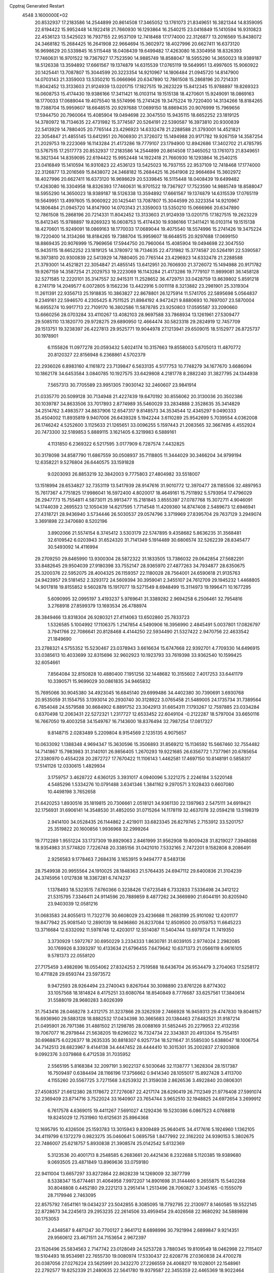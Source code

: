 Cpptraj Generated Restart                                                       
 4548  3.1600000E+02
  20.8532937  17.2183586  14.2544899  20.8614508  17.3465052  13.1761073
  21.8349651  16.3821344  14.8359095  22.6194422  15.9952448  14.1922418
  21.7660930  16.1293864  16.2540215  23.0416849  15.1410594  16.9310823
  22.4536123  13.5425023  16.7937155  22.9537109  12.7418468  17.1774000
  22.3126877  13.2016569  15.8438072  24.3468182  15.2684425  16.2641908
  22.9664694  15.3602972  18.4027996  20.6627411  16.6373120  16.9698629
  20.5339845  16.5115448  18.0408439  19.6499482  17.4263080  16.3304958
  18.8326393  17.7460631  16.9701522  19.7367927  17.7523590  14.9885749
  18.8588047  18.5955290  14.3650023  18.9389187  18.5126338  13.3594892
  17.6661567  19.1374879  14.6315539  17.0765119  19.5649951  13.4997605
  15.9060922  20.1425441  13.7087807  15.3044599  20.3223354  14.9210967
  14.1806484  21.0945720  14.8147900  14.0703143  21.3359003  13.5350210
  15.0666966  20.6347890  12.7861508  15.2868196  20.7214331  11.8042452
  13.3133603  21.9124939  13.0201715  17.1827515  19.2623229  15.8412345
  15.9788897  19.8269323  16.0608753  15.4174430  19.9386166  17.3411421
  16.0103114  19.1515138  18.4270601  15.9249091  18.0869163  18.1770033
  17.0689044  19.4075540  18.5574996  15.2741426  19.3475224  19.7220400
  14.3134266  18.8184265  19.7388704  15.9959607  18.6648515  20.9297688
  17.0699150  18.8869435  20.9076999  15.7969656  17.5944750  20.7960064
  15.4085904  19.0494698  22.3047550  15.9435115  18.6652252  23.1819125
  14.3780972  18.7134635  22.4731982  15.3774587  20.5264191  22.5390587
  16.3973810  20.9300839  22.5413929  14.7880405  20.7765144  23.4296923
  14.6332478  21.2288588  21.3793001  14.4521821  22.3054847  21.4855145
  13.6412951  20.7606930  21.3726072  15.1494988  20.9171782  19.9267159
  14.3587254  21.2029753  19.2223069  16.1143284  21.4173286  19.7779107
  23.1794900  12.8942686  17.3402702  21.4785795  13.5767515  17.2517773
  20.8532937  17.2183586  14.2544899  20.8614508  17.3465052  13.1761073
  21.8349651  16.3821344  14.8359095  22.6194422  15.9952448  14.1922418
  21.7660930  16.1293864  16.2540215  23.0416849  15.1410594  16.9310823
  22.4536123  13.5425023  16.7937155  22.9537109  12.7418468  17.1774000
  22.3126877  13.2016569  15.8438072  24.3468182  15.2684425  16.2641908
  22.9664694  15.3602972  18.4027996  20.6627411  16.6373120  16.9698629
  20.5339845  16.5115448  18.0408439  19.6499482  17.4263080  16.3304958
  18.8326393  17.7460631  16.9701522  19.7367927  17.7523590  14.9885749
  18.8588047  18.5955290  14.3650023  18.9389187  18.5126338  13.3594892
  17.6661567  19.1374879  14.6315539  17.0765119  19.5649951  13.4997605
  15.9060922  20.1425441  13.7087807  15.3044599  20.3223354  14.9210967
  14.1806484  21.0945720  14.8147900  14.0703143  21.3359003  13.5350210
  15.0666966  20.6347890  12.7861508  15.2868196  20.7214331  11.8042452
  13.3133603  21.9124939  13.0201715  17.1827515  19.2623229  15.8412345
  15.9788897  19.8269323  16.0608753  15.4174430  19.9386166  17.3411421
  16.0103114  19.1515138  18.4270601  15.9249091  18.0869163  18.1770033
  17.0689044  19.4075540  18.5574996  15.2741426  19.3475224  19.7220400
  14.3134266  18.8184265  19.7388704  15.9959607  18.6648515  20.9297688
  17.0699150  18.8869435  20.9076999  15.7969656  17.5944750  20.7960064
  15.4085904  19.0494698  22.3047550  15.9435115  18.6652252  23.1819125
  14.3780972  18.7134635  22.4731982  15.3774587  20.5264191  22.5390587
  16.3973810  20.9300839  22.5413929  14.7880405  20.7765144  23.4296923
  14.6332478  21.2288588  21.3793001  14.4521821  22.3054847  21.4855145
  13.6412951  20.7606930  21.3726072  15.1494988  20.9171782  19.9267159
  14.3587254  21.2029753  19.2223069  16.1143284  21.4173286  19.7779107
  11.9899081  36.1458128  32.5271585  12.2220101  35.3147557  32.9415311
  11.2528652  36.4729751  33.0428759  13.8639802   5.8591218   8.2741719
  14.2049577   6.0072805   9.1562236  13.4422916   5.0011118   8.3213882
  23.2981901  25.3319304  11.2611391  22.9356713  25.1918835  10.3863827
  22.8678801  26.1275914  11.5741705  22.5895698   5.0564837   9.2349161
  22.5946570   4.2305425   8.7511525  21.8984192   4.9472421   9.8880693
  10.7697007  23.5870004  16.6955274  10.9917713  22.7109170  16.3802586
  11.5878785  23.9250803  17.0595587  33.2090660  13.6660256  28.0703284
  33.4110267  13.4082103  28.9697588  33.7868934  13.1261961  27.5309477
  29.5085110  13.1820770  29.9728275  29.6890950  12.4664474  30.5823318
  29.2824919  12.7457709  29.1513751  19.3238397  26.4227813  29.9525771
  19.9044978  27.1213941  29.6509015  18.5152977  26.8725737  30.1978901
   6.1155826  11.0977278  20.0593432   5.6024174  10.3157663  19.8558003
   5.6705013  11.4870772  20.8120327  22.8156948   6.2368861   4.5702379
  22.2936026   6.8983160   4.1161872  23.7139847   6.5633135   4.5177753
  10.7748279  34.1677670   3.6686094  10.1862178  34.6453584   3.0840785
  10.1927575  33.6429808   4.2181778   8.2882240  31.3827795  24.1344938
   7.5657313  30.7705589  23.9951305   7.9030142  32.2460607  23.9841914
  21.0335770  20.5099128  30.7134948  21.4227439  19.6470192  30.8556062
  20.3130036  20.3502386  30.1039787  34.8633506  33.7017893   2.8774989
  35.5460029  33.2834888   2.3528635  35.3414829  34.2514762   3.4983577
  34.8837906  12.6547317   9.8148573  34.3534544  12.4345297   9.0490333
  35.4504002  11.8935819   9.9407006  26.6439328   5.1942244   3.6110289
  25.9542699   5.7039554   4.0362008  26.1746242   4.5252600   3.1125633
  21.1265651  33.0096255   5.1597443  21.2083565  32.3667495   4.4552924
  20.7473300  32.5189853   5.8889115   3.1621405   6.3219983   6.5889161
   4.1131850   6.2369322   6.5217595   3.0177909   6.7287574   7.4432825
  30.3178098  34.8587790  11.6867559  30.0508937  35.7118805  11.3444029
  30.3466204  34.9799194  12.6358221   9.5276804  26.6440575  33.1591828
   9.0203093  26.8853219  32.3842003   9.7775803  27.4804982  33.5518007
  13.1518994  28.6534827  32.7353119  13.5417939  28.9147616  31.9010772
  12.3970477  28.1185506  32.4897953  15.7617367   4.7751825  17.9986041
  16.5972400   4.8020017  18.4649161  15.7511892   5.5793954  17.4796029
  26.2947773  15.7554811   4.5873011  25.9913477  15.2181845   3.8555397
  27.0787768  15.3072711   4.9046091  14.1744039   2.2695523  12.1050439
  14.6217595   1.7714548  11.4209360  14.8747408   2.5489673  12.6946941
  27.4318721  28.9436940   3.5734446  26.5030537  29.0574796   3.3719969
  27.8395704  29.7637129   3.2949074   3.3691898  22.3470680   8.5202196
   3.8902066  21.5574154   8.3745412   3.5303179  22.5747895   9.4358682
   5.8636235  31.3568481  32.6109542   6.0203943  31.6524320  31.7141349
   5.1914489  30.6806574  32.5262239  28.8345477  30.5493092  14.4116994
  29.2709250  29.8465990  13.9300304  28.5872322  31.1833505  13.7386032
  29.0642854  27.5682291  33.8482645  29.9504039  27.9180398  33.7552147
  28.9365970  27.4877263  34.7934877  28.6350675  25.3200376  22.5952075
  28.4004325  26.1159357  22.1180028  28.7564001  24.6590618  21.9135763
  24.9423957  29.5181452   2.3293172  24.5609394  30.3959041   2.3455107
  24.7612709  29.1945232   1.4468805  14.9017818  19.8155852   9.5602878
  15.1917077  19.5271549   8.6948499  15.3114973  19.1996471  10.1677295
   5.6090995  32.0995197   3.4193237   5.9769641  31.3389282   2.9694258
   6.2506461  32.7954816   3.2768918  27.8599379  13.1693534  26.4788974
  28.3849466  13.8318304  26.9280321  27.4114063  13.6502860  25.7833723
   1.5326585   5.1004992  17.1106375   1.2147854   4.5490906  16.3956990
   2.4845491   5.0037801  17.0826797   3.7941766  22.7086641  20.8128468
   4.4144250  22.5934490  21.5327422   2.9470756  22.4633542  21.1849690
  23.2788321   4.5755352  15.5230467  23.0378943   3.6616634  15.6747668
  22.9392701   4.7709330  14.6496915  33.0385613  10.4033699  32.8315696
  32.9602923  10.1923793  33.7619398  33.9362540  10.1599425  32.6054661
   7.8564084  32.8150828  10.4880400   7.1951256  32.1448682  10.3155602
   7.4017253  33.6441179  10.3390571  15.9699029  30.0861835  34.9465832
  15.7695066  30.9045380  34.4923045  16.6845140  29.6999486  34.4402380
  30.7390691   3.6930768  20.9535059  31.1554755   3.1393014  20.2930740
  30.3128922   3.0765458  21.5489005  24.1735734  31.7389564   6.7854048
  24.5579588  30.8684902   6.8891752  23.3042913  31.6654311   7.1793267
  12.7597885  23.0334284   0.6370498  12.2063431  22.5272321   1.2317727
  12.6533452  22.6049104  -0.2122287  18.5797004  33.6650116  16.7667050
  19.4003258  34.1549767  16.7143600  18.8376494  32.7987254  17.0817327
   9.8148715   2.0283489   5.2209804   8.9154569   2.1235135   4.9075657
  10.0633092   1.1388348   4.9694347  15.3630596  15.3506893  31.8569212
  15.1136592  15.5667460  32.7554482  14.7141867  15.7983983  31.3140101
  26.9856405   1.2670293  19.9221685  26.6356772   1.7377961  20.6785654
  27.3380970   0.4554228  20.2872727  17.7670422  11.1106143   1.4462581
  17.4697150  10.8148191   0.5858317  17.5141126  12.0330615   1.4829934
   3.1759757   3.4628722   4.6360125   3.3931017   4.0940096   5.3221275
   2.2246184   3.5220148   4.5485296   1.5334276  10.0791488   3.6341346
   1.3841162   9.2970571   3.1028433   0.6607080  10.4498198   3.7652658
  21.6420253   1.8930516  35.1819815  20.7306661   2.0518121  34.9361130
  22.1397963   2.5475111  34.6919421  32.1756931  31.6906141  14.3548530
  31.4852050  31.0715264  14.1178119  32.4637078  32.0594218  13.5198319
   2.9414100  34.0528435  26.1144862   2.4219011  33.6823345  26.8279745
   2.7153912  33.5201757  25.3519822  20.1600856   1.9936968  32.2999264
  19.7712289   1.9551224  33.1737309  19.8929063   2.8461999  31.9562908
  19.8009428  31.8219027   7.3948088  18.9354983  31.5774820   7.7226748
  20.3385156  31.0421010   7.5332165   2.7472201   9.1582808   8.2086491
   2.9256583   9.1778463   7.2684316   3.1653915   9.9494777   8.5483136
  28.7549938  20.9955564  24.1910025  28.1848363  21.5764435  24.6947112
  29.6400836  21.3104239  24.3745956   1.0127838  18.3367281   6.7474237
   1.1378493  18.5323515   7.6760366   0.3238426  17.6723548   6.7332833
   7.5336498  24.3412122  21.5315795   7.3346411  24.9114596  20.7889859
   8.4877262  24.3669890  21.6044191  30.8205940  23.9403039  12.0581216
  31.0683583  24.8055613  11.7322776  30.6608029  23.4236688  11.2683199
  25.9101092  12.6201177  19.8477942  25.9081540  12.2890139  18.9496860
  26.8237084  12.8509500  20.0159753  11.6645223  13.3716684  12.6332092
  11.5978746  12.4203017  12.5514087  11.5404744  13.6979724  11.7419350
   3.3730929   1.5972767  30.6950229   3.2334333   1.8630781  31.6039105
   2.9774024   2.2982085  30.1769926   8.3393297  10.4133634  21.6796455
   7.6479642  10.6371373  21.0566119   8.0616105   9.5781373  22.0558120
  27.7175459   3.4982696  18.0554062  27.8324253   2.7519588  18.6436704
  26.9534479   3.2704063  17.5258172  10.4711828  29.6593744  23.5973572
   9.9472593  28.9264494  23.2740043   9.8267044  30.3098890  23.8761226
   8.8774302  33.1057568  18.1814824   8.4175251  33.6080764  18.8540849
   8.7776687  33.6257561  17.3840614  31.5588019  28.9680283   3.6026399
  31.7543416  28.0468278   3.4312175  31.3237866  29.3262939   2.7466928
  16.9459313  29.4747830  19.8046157  16.6936960  29.5883128  18.8882532
  17.0434398  30.3665683  20.1384463  27.6482521  31.9187214  21.0495901
  26.7971386  31.4881502  21.1298785  28.0088169  31.5852445  20.2279953
  22.4132356  19.7067077  16.2979844  21.5638205  19.6296022  16.7324734
  22.3343831  20.4913304  15.7554151  30.6968875   6.0226377  18.2635335
  30.8818307   6.9257734  18.5211647  31.5585030   5.6388047  18.1006754
  34.7142513  28.6823967   9.4144138  34.4447452  28.4444410  10.3015301
  35.2002837  27.9203808   9.0992376   3.0379868   6.4712538  31.7035952
   2.5565195   5.8168384  32.2097191   3.9022137   6.5030646  32.1138777
   1.3628304  28.1517387  16.7509497   0.6384494  28.1166196  17.3756662
   0.9414340  28.1055017  15.8927428   3.4113700   4.1155260  20.5567725
   3.7271568   3.6253932  21.3159038   2.8626536   3.4922840  20.0806301
  27.4508357  21.6612380  28.1178672  27.7276087  22.4217174  28.6290419
  26.7112349  21.9776408  27.5991074  32.2369409  23.8714716   3.7522024
  33.1640907  23.7654744   3.9652510  32.1948825  24.6972654   3.2699912
   6.7617578   4.6369015  19.4411267   7.5691027   4.1292436  19.5230386
   6.0867523   4.0768818  19.8245029  12.7531960  10.6125631  25.8964368
  12.1695795  10.4326506  25.1593783  13.3015943   9.8309489  25.9640415
  34.4177616   5.1924960   1.1362105  34.4119799   6.1372279   0.9823275
  35.0460641   5.0695758   1.8477992  22.3162202  24.9390153   5.3802675
  22.7486007  25.6218757   5.8930838  21.3908574  25.0142542   5.6132369
   5.3123536  20.4001713   8.2548585   6.2683661  20.4421436   8.2322688
   5.1120385  19.9389680   9.0693505  23.4871849  13.8969636  33.0759180
  22.9411004  13.6657297  33.8272864  22.8628239  14.1269009  32.3877799
   8.5338347  15.6774461  31.4064958   7.9972207  14.8901698  31.3144460
   9.2655875  15.5402268  30.8048808   0.4452180  29.2221213   3.2951414
   1.2513496  28.7060827   3.3045165  -0.1555079  28.7179946   2.7463095
  22.8575792   7.6541161  19.0434237  23.5042855   8.3085095  18.7792795
  22.2130977   8.1460585  19.5522145  22.8728673  34.2245613  29.2953235
  22.2614506  33.4959454  29.4026568  22.9680292  34.5889898  30.1753053
   2.4348587   9.4871247  30.7700127   2.9641712   8.6898996  30.7921994
   2.6899847   9.9214351  29.9560612  23.4671511  24.7153654   2.9672397
  23.1526496  25.5834563   2.7147742  23.0128049  24.5253728   3.7880345
  19.8109549  18.0462998  22.7115407  19.5104493  18.9534981  22.7655730
  19.0080974  17.5330437  22.6208776  27.0360838  24.4700278  20.0387056
  27.0276224  23.5625991  20.3432270  27.2266559  24.4068217  19.1028001
  22.1548961  22.2792577  19.8252339  21.2480635  22.5641780  19.9379587
  22.3455359  22.4465369  18.9022464  32.2159277  28.4729339  18.6673652
  31.8025882  29.1977823  19.1363823  31.5925403  28.2480833  17.9766683
  21.9701641  11.4528711  31.0054989  22.5212047  10.8303085  30.5311554
  22.1738746  11.2985908  31.9279584  13.6951991  26.6128947  24.8726365
  12.9620972  26.3199021  24.3313891  13.9766322  25.8267368  25.3405926
  28.9035048  15.0458781   4.9468367  29.0690141  15.7681745   5.5527462
  29.7264864  14.9402474   4.4695787  14.0279432  33.2130950  16.6042717
  13.6109845  32.9259010  17.4166121  14.5397269  33.9816719  16.8564599
  27.3818111  32.1258713  25.4934732  26.7604560  32.2625528  26.2086430
  27.4698649  31.1747677  25.4311808  32.9040506  33.2915354  11.6577535
  32.0313362  33.6837866  11.6305427  32.8455458  32.5363008  11.0725786
  30.7743098   8.4936094  11.1984651  31.5653082   8.8699476  11.5843703
  30.3775924   7.9896483  11.9090074  31.2316752  17.7985180  29.5266729
  30.8521614  17.8207252  30.4051420  32.0772309  17.3649532  29.6419503
  12.0884788  21.9763748  29.6787409  11.9936600  21.2341603  29.0817829
  12.2483703  22.7259883  29.1053770  32.5426147   2.2153040  12.1400185
  31.8684253   1.7228162  11.6718771  33.2899622   1.6186372  12.1811557
   9.2195965  36.4301271   2.7258764   9.2344550  37.2925728   2.3109085
   8.4094085  36.4234975   3.2355658  25.5300671  15.8269770  32.1304991
  25.3503728  16.2538872  31.2928300  24.7689134  15.2666630  32.2819095
  24.4608663  31.5682650  27.0049620  23.5302393  31.7752506  26.9193927
  24.9102325  32.3678427  26.7311418  27.1934194  30.5864611  16.5531161
  26.3714443  30.4329935  16.0872442  27.8710498  30.4752036  15.8862799
  30.5760781  36.5624059  26.4405226  30.2092563  35.6976060  26.2566887
  30.5997128  36.9985408  25.5887835   6.1061594  29.3841468  27.6271910
   6.1447496  28.8176885  28.3978191   5.9830683  28.7820794  26.8933005
   5.7948838   2.6886514  10.4479979   6.7073754   2.5201132  10.6829146
   5.3137165   1.9425299  10.8057864  30.3310266   8.9162395  18.8149375
  29.4410585   8.6507365  19.0466633  30.6279012   9.4363353  19.5616621
  25.9858004  29.6844694  21.0943447  25.6238673  29.7747344  20.2128185
  25.3300965  30.0856706  21.6647146  31.8569500   4.9424448   7.9941301
  32.5576020   4.4812058   7.5330691  32.1714587   5.0165962   8.8951394
  27.5948626  15.1556921   8.3833887  27.0499613  15.9124351   8.1673924
  28.0936670  15.4314081   9.1524184  25.2187503  19.3685212  24.5911361
  25.0190740  19.6753508  23.7067059  26.1750313  19.3464775  24.6268092
  30.8322222  11.6796612  20.6839199  30.4791528  11.1810585  21.4207843
  31.1782812  12.4794985  21.0798181  23.0120676  19.2779693   5.2878512
  22.3463851  19.8918369   5.5981176  22.5258795  18.4777705   5.0890174
   3.1881475  32.1126460  10.6258277   3.1700641  33.0222780  10.3283811
   2.6348008  31.6450380  10.0002224  27.5467127   3.0419841  34.9759250
  27.1296017   2.4459843  34.3538040  27.6557097   3.8587658  34.4888735
   3.5564224  11.5010784  34.6387091   3.4881708  11.4739911  35.5930883
   2.6502251  11.5552369  34.3352206  24.4484976  26.8460159   6.1687168
  25.3603570  27.0906230   6.0108827  23.9436814  27.4168934   5.5895006
  27.9945126  19.5098901  26.5390812  28.1822557  20.2035669  27.1713761
  28.0737728  19.9359102  25.6855846  13.4668894  31.6021481  18.9224574
  14.2046581  32.0712395  19.3121782  12.9524989  31.3003937  19.6711753
   5.3018391  21.2066141  16.1033423   6.0112465  21.8433987  16.1898202
   5.4741854  20.5614521  16.7891225  17.8884782  26.7576605  20.4623453
  17.3213857  26.5161280  21.1946703  17.6224301  27.6491797  20.2373036
   3.4986602  29.9908729  16.9389522   2.6823250  29.4917900  16.9662438
   4.1429571  29.4192102  17.3564628  33.6940399  24.8278739  16.2273884
  33.2748040  25.6469044  15.9634528  34.3928665  25.0976887  16.8232686
  19.1275502  34.5971612   3.6154121  19.9409276  34.1450677   3.8396004
  19.3814706  35.2262370   2.9401195  15.5371543   7.1368778   2.1042883
  15.0702743   6.3097972   2.2234209  15.2885249   7.4280555   1.2270023
   3.5181690  25.4071121  29.6545024   2.6166415  25.2170618  29.9140421
   3.8817145  25.8965901  30.3923897  11.0821082  15.6082240  30.4214017
  12.0247618  15.4522356  30.3639234  10.7467472  15.3697863  29.5571608
   1.7007344   6.2568742   4.1200239   2.1083260   6.3186220   4.9839036
   0.9702707   5.6505537   4.2426211  30.6074889  26.4227880  10.7080354
  30.1924506  25.9536708   9.9842232  31.1172718  27.1135731  10.2847517
   3.2611475  19.1342619  22.3028520   2.3952005  19.5132791  22.4535617
   3.7625767  19.3639189  23.0851936  30.1674342  27.2456437  23.4700888
  30.7730138  27.4077108  22.7467359  29.6775376  26.4680070  23.2026674
  35.0838039  32.6599664   6.9962431  34.6525407  31.8346572   7.2178475
  35.3342988  32.5602462   6.0777987  33.3417887   0.5620305   5.8786615
  32.7086575   0.3308232   5.1990146  34.0430165  -0.0822960   5.7819414
   8.6696459  13.8823373   8.0494258   8.8466827  14.2957331   7.2044443
   7.8902205  14.3311313   8.3770107  32.1501133  31.4363863   9.5805420
  32.6390141  31.2445987   8.7802762  31.8370012  32.3329742   9.4608636
  16.9216032  26.6037053  26.6156600  16.1747435  26.6100957  27.2143183
  17.2155792  27.5142754  26.5897343  21.2763750  27.5170016   6.0536966
  20.4711998  27.9213374   6.3768643  21.2118150  27.5829194   5.1009539
  13.2870575   9.7318920  31.9839795  14.1483586   9.9743352  32.3239996
  12.8843707  10.5641986  31.7363086  -0.0697908  17.4309219  27.9693092
   0.4488668  18.1357510  27.5814404   0.5373948  16.6936600  28.0325738
  14.4830184   8.7861033   3.8715314  14.9836619   8.2939042   3.2208948
  14.3734351   8.1761241   4.6010166   3.1699192  30.8048260  20.8544350
   3.0134377  30.3537200  21.6840426   2.3876775  31.3402793  20.7216966
  34.3952630  22.3601555  30.9561616  34.6523733  22.3734502  30.0342346
  33.5896992  21.8434116  30.9727268  17.6733446  35.7661385  12.8188649
  17.6938609  35.5970803  11.8769359  18.3803009  36.3947377  12.9648366
   9.4370045  35.4778364  13.9882405  10.2787343  35.4654934  14.4438394
   9.5882477  34.9688481  13.1918184   1.5749719   1.8130696  26.5758097
   0.8066686   2.0582590  26.0602285   1.5009541   2.3312600  27.3772034
  34.8557487  19.1826287  20.6527754  35.4051662  18.8018076  19.9676860
  34.5886656  20.0318957  20.3011450   7.6433579  25.5963757  11.7468355
   7.0814089  26.3403209  11.5300621   7.4661629  24.9541050  11.0595786
  13.9463504  25.7260843   7.7664301  13.1413577  26.2367430   7.8527223
  14.1595601  25.4619937   8.6614327  18.0671007  27.9606379  23.5680660
  18.1741343  28.3759499  24.4238064  18.7724067  28.3265773  23.0343398
  25.2006065  31.9203042  32.0238780  25.2052804  31.8017426  32.9736954
  25.6034706  31.1226003  31.6809482  12.5748056   8.3281474  15.0812811
  13.4110445   8.1647102  14.6451337  12.6412048   7.8558797  15.9112125
  33.9935606   1.4038358  17.1098042  34.0743392   1.8131147  16.2482954
  34.8813079   1.1157763  17.3223091  18.8094743  33.7224618  23.5034249
  18.3849344  33.9395510  24.3334068  19.2440746  34.5328097  23.2375477
  33.9599115   7.2557056   7.7700433  33.0628955   7.0587278   7.5002400
  34.4800621   6.5335578   7.4176546  27.6037438   8.6827850  19.0673742
  27.4352306   9.1912063  18.2740629  27.3111473   7.7974326  18.8511098
  19.5029091  18.6243998   3.8782697  20.2987554  19.1025801   4.1110877
  19.3807561  18.0000455   4.5934565  33.0715800   8.3784160  25.8916450
  32.5429537   8.1875058  25.1168293  32.8952521   7.6501554  26.4872764
  22.3857013   6.8674030   7.2322894  22.5295368   6.1923696   7.8955188
  22.7481239   6.4946212   6.4286007  25.6235792  24.8045145  28.3409459
  26.2535528  24.4639253  28.9760554  25.8270802  25.7377505  28.2785775
  13.3316804  32.3173864   4.2893139  13.6506826  32.3616766   3.3879217
  12.4245429  32.0228606   4.2081474  35.2089557  25.2586894   9.6362758
  34.7335469  25.8247569   9.0281755  34.7247767  24.4330785   9.6232715
  27.7839615  23.0009131   6.8939424  28.3847330  23.2699691   6.1990221
  26.9127012  23.1771283   6.5388571   8.4476460  36.6730840  32.6267003
   7.5453282  36.4489097  32.3991036   8.7261864  37.2751814  31.9366816
   3.8861677  34.0990927  32.4565660   4.3160827  33.9917660  33.3050269
   4.3641865  34.8129140  32.0344417  26.5922084   5.6143788   7.6700842
  26.2752798   5.8568029   8.5401524  26.0009862   4.9174981   7.3853994
  18.6073982  28.4399493   9.5274466  18.2026207  28.8912663  10.2681894
  19.3886957  28.9565473   9.3301332   6.8015226  19.7651407  32.9496493
   7.0795202  18.9545761  32.5231118   6.9811122  19.6206931  33.8786888
  15.3479065  31.0135789  23.3962303  15.7258891  30.1538435  23.2112543
  14.5515609  30.8234360  23.8921245   5.8773425  21.2357233   1.3948052
   5.6454923  20.6284222   2.0974167   6.2635894  20.6813448   0.7167863
  28.7642589  26.9431504  26.8270913  28.7388173  27.0448693  27.7785312
  28.3031915  26.1207750  26.6617211  33.2272392   8.1289556  16.2383639
  33.3243754   7.2309427  16.5551751  33.7782013   8.1680526  15.4566068
  29.9835782   0.0469252  32.9824685  29.5671058  -0.3862472  33.7275486
  30.2366668   0.9074883  33.3165480   5.4641741   6.2799085  15.0831854
   6.1607263   5.8871528  14.5570772   5.8890166   7.0065387  15.5389805
  25.2460959  30.1877091  24.5200758  25.6103426  29.3247284  24.7171051
  25.0042837  30.5462689  25.3740041  27.7941781  32.1547471   0.3396774
  27.9571119  31.6351214   1.1268709  28.6653655  32.4123059   0.0381349
  -0.1483740  13.3631455   5.5008192  -0.3611960  14.2408176   5.8180420
   0.5909914  13.4956580   4.9075140  24.4628545  29.3976080  34.6967490
  23.7202653  29.1253412  34.1576165  25.2305705  29.2249826  34.1517311
  23.2602898   0.0544431  13.1687916  23.9365591  -0.5533863  13.4678485
  23.7461292   0.8136304  12.8465703  21.4247287  25.6731172  25.3155288
  21.3095525  25.6455848  24.3656824  22.1281141  26.3075648  25.4532137
   6.5836246  11.0706998  28.2653047   7.4702484  11.3194198  28.5265872
   6.6975556  10.6241083  27.4263723  33.0759799  11.8796502  23.9346348
  32.3059937  12.3457008  23.6088282  32.8311234  11.5997887  24.8166522
  24.4995200   7.3917904  31.4317503  24.8787242   6.6934271  30.8981543
  24.0094967   6.9327517  32.1139472   8.1359634   2.1472514   2.4634373
   7.6448663   2.5554018   3.1765073   7.7264594   2.4846684   1.6667642
  30.3129466  16.9920299  24.5046856  30.2343380  16.6853645  25.4080177
  30.9772677  16.4232365  24.1156055  21.0626547   9.9547157  24.0137771
  22.0186337   9.9995113  24.0319216  20.8147341  10.4451035  23.2300125
  35.6061908  11.0579137  23.4629434  34.6855051  11.2914911  23.5813128
  35.5881324  10.1367589  23.2033677  35.0697817  21.4694690  13.0809463
  34.5667974  21.1080947  13.8107731  35.5345900  22.2168631  13.4572269
   9.5256205  17.6119686  18.6081171   9.1118484  18.4699503  18.7024134
   8.8177953  17.0349177  18.3213635  33.0591681  16.4451025  26.8479037
  33.1273682  15.5565032  27.1971484  33.9076791  16.8439853  27.0406560
  -0.0295739   5.8888859  11.3302785  -0.0405769   5.3628778  12.1299198
   0.4508156   5.3539998  10.6983334  17.5976574  32.0103880  21.8782208
  16.8340591  31.7850837  22.4096222  18.0942709  32.6233778  22.4203005
   1.5351712  15.5531800  28.5345520   1.2891089  16.0014903  29.3436892
   1.6087396  14.6319831  28.7839829   9.2130273   1.0458642  29.2860606
   8.4170439   0.6071108  29.5862901   9.3571858   0.7032670  28.4039736
   0.7317152   4.4935115  31.6922232   0.4836279   5.1340126  32.3588887
  -0.0369852   3.9300578  31.6036139   2.5042312  22.0891806   1.8228384
   2.1327658  22.6824690   2.4757198   2.6896032  21.2850622   2.3078772
   7.3291279   7.2008590  18.9108890   6.7993872   7.7782737  19.4606152
   7.1538972   6.3222370  19.2478600  13.9744970   0.4026696  22.7882722
  14.7172824   0.2615991  22.2012451  13.9306082  -0.3953320  23.3150540
  16.2787233   1.0360311  34.7111238  16.3658616   0.4601618  35.4707377
  15.4792502   0.7394981  34.2762184  15.2829794   2.2877573   2.5507157
  15.9042203   2.0427901   1.8649441  14.4748344   1.8317306   2.3158262
  23.9977794   9.7632772  30.1248448  24.8658561  10.1640963  30.0799153
  24.1628521   8.8663883  30.4156595  18.9156064  19.9171893  33.2164926
  18.1500508  19.5981428  32.7386163  19.5187651  20.2110489  32.5337935
  26.0772568  12.6608399  16.8591042  26.8620201  12.8912289  16.3618123
  25.9458105  11.7295423  16.6812322  33.8079653  34.4270072  33.0616018
  34.1952355  34.7931085  32.2664769  34.2918115  33.6148428  33.2116478
  31.7419848  27.7044540  28.5592172  31.5818406  27.5462676  27.6288610
  31.8205904  28.6557645  28.6303598  24.4437033   4.0921915  26.1164974
  25.2158794   4.0647711  25.5514982  23.7497061   4.4406592  25.5568814
   8.7758891   0.9710768  21.8531024   9.6458447   0.9135866  22.2482025
   8.1792694   1.0477832  22.5976780  27.8374593   5.6805258  11.4755762
  26.8974506   5.4999762  11.4797368  28.1686538   5.2440840  12.2604714
   7.5742716  16.8787796  34.0746920   6.7255971  16.7355314  34.4935754
   7.8329953  16.0141149  33.7558679  30.4083023   7.9069033  15.8221905
  29.8461229   8.0754370  16.5783535  31.2745376   8.2086001  16.0957729
   6.9679464  23.2135261   7.4476389   7.4186414  22.4403063   7.1081731
   7.5416208  23.9448328   7.2189029   5.1200997   6.1726224   8.8069878
   5.8333688   5.6653722   8.4194620   4.7028013   5.5685818   9.4211774
  13.6290751   2.8821654  18.0089170  14.3817591   3.4585091  18.1413050
  13.5264500   2.8367611  17.0583181  24.9682049  33.7786889   5.2186841
  25.9002603  33.9959288   5.2363281  24.8583462  33.1376568   5.9209951
  30.7904720  10.5323391  14.6177174  31.1777726   9.6603989  14.5405785
  30.3649352  10.6809598  13.7732873   8.8855594   3.0485391  20.0888219
   8.7530170   2.3203390  20.6957725   9.3999704   2.6738116  19.3738446
   7.8428105  33.7099998  26.4921253   7.9225858  32.8123794  26.8148409
   6.9524549  33.7612871  26.1444641  26.3447752  27.5346408  29.0339935
  26.1009077  28.4301053  28.7996777  27.0705439  27.6373491  29.6495767
  18.0750767  13.9738231  31.9295240  18.0395433  14.0580417  32.8823495
  17.1778461  14.1405527  31.6407156  15.9016649   0.9058768  19.1137142
  16.7978864   1.2269519  19.2133614  15.8242081   0.2066090  19.7627572
  33.4998510   4.5766712  23.6797233  34.0818872   4.2187059  24.3500416
  34.0232241   5.2477989  23.2416593  26.1068092  34.2197842  31.0458262
  25.5322966  33.4873755  31.2688611  26.9827889  33.9194489  31.2880864
  19.2747072  10.2411294  28.5168900  20.0616764   9.9878589  28.9993476
  18.7555705  10.7379186  29.1492898  31.6374565  28.2128763   8.7527852
  32.1645165  28.9026153   9.1561456  30.9156757  28.6788521   8.3307297
  27.8342827   8.3871011  13.9192349  27.3455177   8.7898154  13.2014871
  28.4420790   7.7865380  13.4877961  24.3789203  12.6171431   9.7519620
  25.1384465  12.8293022   9.2094307  23.8014295  12.1208054   9.1719747
  32.2527849  25.7466224  33.7471880  31.7290005  24.9454881  33.7390994
  33.0945264  25.4862353  33.3731537  34.9410466  11.0743347  13.1168220
  35.5907628  11.5278409  12.5797626  35.1814297  11.2911741  14.0176153
  10.3618077   5.4488454  14.9908792  11.1845841   5.5738236  15.4637971
   9.6946083   5.8184576  15.5692075   4.3544334  27.8819902  24.9807456
   3.6445766  28.0992814  24.3764942   3.9471803  27.9045364  25.8466950
  20.7529937  10.8818555  10.3462843  20.9860689  11.4474081  11.0825302
  19.9894764  10.3924763  10.6525215  12.1261530  28.4075466   3.2555256
  12.5985311  29.0231974   2.6951107  11.7658419  27.7600499   2.6495918
  33.0325800  10.5786253  19.3043161  32.2290705  11.0850154  19.4233683
  33.3021795  10.7651040  18.4049977  33.3707740   0.2991945  26.2824254
  33.2935689   0.4777308  25.3451975  32.5115484   0.5224682  26.6403529
  24.9436561  18.7671287  16.4994555  25.0903588  18.4097956  17.3752541
  24.1054723  19.2247427  16.5647945  26.9106890  36.5690179  16.6715229
  27.5165158  37.1683339  16.2356031  27.4240777  36.1841792  17.3818490
  19.8608964  22.9841285   0.2002708  19.5201048  22.6666314  -0.6359639
  19.4067332  22.4587261   0.8589967   9.6694930  28.6484114  -0.0180778
  10.0816577  28.0608460   0.6152616  10.1515159  29.4707702   0.0691677
  16.9951267  13.3470359  28.1771825  17.3093825  12.4483456  28.0780320
  17.6319214  13.8776348  27.6984456  25.2148861  15.8264587  27.2181699
  25.0700662  16.0706691  26.3040472  26.0512933  16.2328884  27.4450394
  35.6945938  25.3787387  30.0962705  35.0622905  25.0173776  29.4751083
  35.1598297  25.8473845  30.7370749  25.5212863  12.1560057  31.2066511
  25.1655700  12.9029786  30.7252686  26.0299430  11.6720398  30.5560535
  26.4636966  34.9433626  33.9438646  26.3590808  34.0281473  34.2039959
  27.2020968  34.9363457  33.3348098  10.4421411  32.8239406  25.5264541
   9.8021301  33.5230117  25.6603094   9.9137726  32.0336008  25.4150012
  10.5542322  35.5146230  10.6824998  10.3518104  34.8268828  11.3167479
  11.0891147  35.0787258  10.0190798  33.9839804  27.6153642   2.0036837
  33.1060070  27.3093216   1.7762362  34.5333760  26.8339304   1.9423861
  21.7637480  34.4677087  13.7670095  22.1864172  35.3078833  13.5889950
  21.2457710  34.2891176  12.9821294  35.5416196   8.5626462  22.2848440
  34.6487205   8.5157113  21.9431422  36.0351722   9.0190103  21.6033974
  19.2312955  23.8724713  14.7231570  19.1884617  23.6908433  13.7843235
  18.3328124  24.0972880  14.9648538  22.0531806  19.9631078   2.5525824
  22.0861471  19.0381619   2.3084104  22.6820650  20.0440924   3.2696443
  11.3124421  21.3038211  11.6060543  11.2342599  21.1531074  10.6640327
  11.8350341  22.1025164  11.6782702  10.8423539   7.7700022  31.2652128
  11.3918425   8.4964575  31.5594179  10.9531424   7.7556184  30.3145547
   2.5958959   5.7914177  26.8208809   3.3502068   5.5526408  27.3596132
   2.8667032   5.5874235  25.9257375  30.3241427  11.6277507  32.0448170
  29.6753794  11.5494927  32.7442551  30.6100721  10.7289378  31.8816868
  13.6296915   3.3568312  15.4098530  12.9397925   3.8603387  14.9777056
  14.3862280   3.4398647  14.8293448   1.1231832  29.5684606  30.8251866
   1.3879943  28.6985955  30.5261186   1.8266245  30.1472371  30.5312137
   9.9056967   3.3597684  11.8765871  10.5173350   2.6261421  11.9392202
   9.2850976   3.2158587  12.5909949  31.6783486  13.2027943   8.8380951
  31.8346126  13.5570797   9.7134780  31.1230052  12.4371661   8.9851969
  16.3152666  23.0763406  28.3928799  15.9271659  23.9286264  28.1948430
  16.6710430  22.7750990  27.5568725   9.1673682  29.0237439  31.2924527
   9.3410894  29.4277890  30.4422760   9.4632002  29.6726239  31.9309431
  32.6291687  27.1840970  15.9625235  32.6259661  27.5723528  15.0876069
  32.8952006  27.8989634  16.5408182  15.0974156  18.9842261   6.7969104
  14.2222084  18.5991178   6.8409066  15.6869567  18.2326650   6.7350317
   1.5224076   0.4131256  22.4433351   1.7286207   0.1246895  23.3324429
   0.8518049   1.0862219  22.5593747   2.6804498   1.2614345  19.7693226
   2.6462404   0.4998482  20.3481558   2.2522457   0.9699299  18.9644014
   7.5932750  26.5619951  25.3330555   7.5816380  25.6148323  25.1952909
   7.1282267  26.6894913  26.1599210  25.0931825  11.8816065   2.8028095
  24.7219091  11.2765523   3.4449133  24.7123100  12.7309623   3.0258853
  28.0463656  27.8016963  21.6162039  28.8128230  28.3740867  21.6500286
  27.3032323  28.4005705  21.5431673  11.7923149  17.4334973  11.4257099
  12.5968692  17.1689338  11.8717260  11.5330602  16.6620895  10.9217765
   2.2029297  32.8850316   7.8366799   2.5515913  33.5434890   7.2357633
   1.2573258  32.9029947   7.6892265  12.5872507   1.4408857   2.6523462
  12.2281738   0.9625270   3.3996538  12.3300335   2.3503041   2.8041001
  10.3448488   5.5248028   6.1745159  11.0763899   5.2057414   5.6460471
  10.7009879   6.2771869   6.6470780  29.0657473   4.6090693  15.7959593
  28.7434371   3.9573394  16.4185315  29.4393092   5.2994122  16.3437823
   5.4717436  19.4618261   3.4950852   4.5763576  19.5952653   3.8060671
   5.6891263  18.5700043   3.7664346  31.0041744  30.1326592   1.1236745
  31.1635403  29.5555465   0.3768310  31.3871626  30.9708045   0.8647067
  14.2155633  11.1243529  22.0357798  14.7006962  10.7255160  22.7581419
  13.3586329  11.3317826  22.4084393  24.5325183   9.1697610  11.5245095
  24.6300694   8.3828384  10.9883487  23.9043731   8.9211868  12.2026513
  32.7796469   7.6729340  30.4523943  32.6136031   8.4486250  29.9167034
  33.6574274   7.3890286  30.1971869  13.2511548  24.6255029  18.1608740
  13.7620316  23.8725074  17.8638310  12.7289361  24.2884919  18.8888459
   5.7545231   1.9552519  17.7795349   5.7121065   1.6376498  18.6815114
   5.7522099   1.1608563  17.2455293  31.9700410  21.2704311  31.2004923
  31.0961089  21.3245241  30.8137773  31.9458224  20.4782647  31.7372583
  35.2214724  11.9030319  19.9835242  35.0474306  12.8185942  19.7651508
  34.4190688  11.4418317  19.7392402   5.2670951  20.6068615  26.8636982
   6.0909038  20.8785010  26.4589972   4.8037150  21.4263078  27.0369571
  26.8301926   4.3272299  22.0453909  26.0910049   4.9213751  21.9156806
  27.4737585   4.5991968  21.3911060  17.5755522   8.7095512   6.5143545
  18.4154844   8.4140849   6.8657023  17.7683221   8.9586165   5.6104529
   4.9498433  14.9773636  34.4872107   4.6847450  15.2074375  33.5966936
   4.5475014  14.1230444  34.6437088   9.3475797  33.4687334  21.7906509
   8.8411937  32.7373635  21.4372346   9.5621242  34.0031310  21.0260454
   2.9596790  24.6417950   7.1718939   3.6018008  24.4859100   6.4793541
   3.0377692  23.8804115   7.7467234  21.8100440   8.1951248   3.1975752
  21.5404297   7.6844645   2.4341841  22.1432678   9.0146142   2.8320196
  28.3936847  16.7570983  21.5356408  27.4602654  16.8266352  21.3353285
  28.4914934  17.2004795  22.3783023  35.1916731  34.7798327  23.4947598
  35.8291580  35.1927244  24.0773106  35.0836297  35.4039457  22.7770959
   6.5330627  29.7569040  13.0886418   6.0364456  29.0748789  13.5407978
   7.4191879  29.6826836  13.4429090  20.1175030  22.0926568   3.2394472
  20.8282308  21.5021198   2.9897195  19.3380326  21.7151298   2.8318554
  31.0097898   7.3153757   7.6236725  30.5057409   7.6062169   8.3836580
  31.0706528   6.3655929   7.7258497  33.8198411  20.8420815  15.3942395
  33.7559975  19.8893358  15.4608089  32.9768378  21.1616746  15.7158567
  17.9118203  12.1828550  24.1813876  18.1616552  11.6140007  23.4532261
  17.6399898  13.0003947  23.7642917  12.5022393  10.4688190   2.9455084
  12.9533083  10.9773938   2.2716240  13.2013636   9.9952750   3.3963000
   8.2313850  27.7633484  22.9703530   7.4011970  27.5876482  22.5274657
   8.1336504  27.3580579  23.8319906  18.8061793  16.4304061   5.3702772
  18.3281289  16.2555838   4.5596375  18.4986020  15.7590199   5.9792671
   3.0821415  17.0557944  11.4850286   3.1779878  16.1038894  11.4546604
   2.7791515  17.2377514  12.3745906   3.5535082   3.1724998  13.3982592
   3.3574689   3.7945370  12.6976379   4.4370731   3.4044376  13.6841785
  17.7187174   2.2744569  16.2878468  17.5885024   1.7365709  15.5068510
  16.8612031   2.6655534  16.4550136   1.8819540  31.9434113  24.8905215
   1.1956241  31.3456799  25.1870015   2.5918295  31.8248865  25.5216003
  12.3705941  24.8114546  14.0538558  11.4880283  24.8156471  14.4243849
  12.2456622  24.5539219  13.1404551  15.9165011  13.1820303   2.1880472
  15.0490078  13.3891352   1.8404917  16.1553252  13.9489830   2.7086030
  34.9386838   1.1521241   2.4983936  34.3892046   0.7329353   1.8361359
  34.6830542   0.7346226   3.3209371  32.5292226  23.3522668  19.3594182
  31.6991182  23.8288055  19.3510800  32.5062910  22.8173422  18.5659690
  29.0586974  22.1922104   1.0059037  28.7973916  21.3158097   0.7232856
  28.9837009  22.1685343   1.9598674  14.0751005  11.3906658   0.2194342
  13.9043449  10.4500315   0.1716692  15.0296599  11.4604286   0.2328957
  18.5009386   4.6137586   8.6585312  17.8589758   4.6835959   7.9519631
  18.1699533   3.9079405   9.2139602  27.0049534  15.6880960  17.6129756
  26.5856483  14.8394967  17.4705176  27.8595999  15.4732334  17.9866669
   6.9340150  18.1440241  11.9131140   7.8580915  18.3460051  12.0598046
   6.9357445  17.5408202  11.1698954   8.6957946  15.1538150  14.8308916
   9.5369549  15.5131377  14.5488128   8.4545600  14.5375827  14.1393025
   3.0128926  15.4735466  32.2737692   2.3181875  15.2988560  31.6388678
   3.4907038  16.2176184  31.9073193  17.9743076  30.4736650   2.2715842
  17.4282506  30.5753679   1.4920265  18.2484545  29.5567316   2.2540179
   0.5737661   2.7725365   0.5666487   0.4155209   2.3702424  -0.2873710
   0.3745479   2.0809941   1.1977692   8.4917239  13.2047427  13.0290079
   8.3416796  12.3015825  13.3083286   9.1642639  13.1372420  12.3512429
  16.1848941  14.5161361  34.4861523  17.0745329  14.8671659  34.4467488
  16.1685253  13.9945896  35.2886192   1.7314103  36.3405746  25.0269617
   2.1860892  35.5953609  25.4195881   1.6901210  36.9919305  25.7271492
  11.3555262  20.4190730   6.2596866  10.7159630  19.7113345   6.1803329
  11.6466634  20.3777803   7.1706015  11.9801253  25.2995298  23.2402829
  11.9950893  24.3826630  23.5148064  11.2286710  25.3607342  22.6505351
  17.5143206   1.3736851  29.3418247  18.1973944   1.7481719  28.7855859
  17.2299532   2.1014526  29.8947456   2.6522641  29.2178765   9.3276769
   2.6065372  28.2708022   9.1965621   2.9379837  29.5632431   8.4819122
   0.4083873  20.6339094  17.0354416  -0.3669118  20.5852374  16.4761795
   0.7896014  21.4904299  16.8423606  27.6292452  19.4503899  30.2813560
  27.8766769  20.0060760  31.0204246  27.5215122  20.0584765  29.5500174
  27.1184998  11.2199975   8.1831343  28.0607207  11.3886086   8.1878169
  27.0437997  10.2742043   8.3101266  18.5305155   7.7646305   0.4249281
  18.4321978   7.4822881  -0.4843838  17.6385731   7.7685281   0.7722829
  33.4693537   4.4226280  33.7883399  33.8204963   4.4087657  34.6786986
  33.0727468   5.2893829  33.7007574  12.3083445   4.7915962  19.3773460
  12.8439364   4.0833632  19.0198838  11.6850721   4.3520307  19.9557451
   1.5374083  27.0950411  34.6418621   1.8847707  26.4440720  34.0320997
   0.8251816  26.6432352  35.0944508  35.5681088  36.5397159  34.8983105
  34.7222795  36.1108122  34.7685174  35.6469248  37.1425465  34.1589763
  11.5803765  13.6784820  20.7697543  11.2064119  14.5359031  20.9727601
  11.7133711  13.6935071  19.8219576  15.9265083  22.0149524  34.7258211
  15.1833921  21.8557718  34.1438660  16.6845853  22.0491671  34.1423998
  11.4734397  33.8397312  17.7732123  11.4636997  34.3885717  18.5573750
  10.6835791  33.3039607  17.8460271  16.0793463  35.7015544  28.3248806
  15.2268602  35.9094718  27.9424283  16.2926376  36.4637209  28.8632493
  17.6568387  21.8752410   9.2059161  17.4547952  22.7705849   8.9343106
  17.4178530  21.3364605   8.4517057  23.8644956  30.6679015  22.3812614
  23.6421261  31.5895972  22.2498818  24.3906239  30.6600739  23.1808611
   5.8188441  31.7942512  29.6272993   5.7286324  32.7041339  29.3440906
   6.3104118  31.3717849  28.9229448   9.5759937  14.0179860  23.9108392
  10.4374820  13.6033612  23.8644056   9.5305569  14.5643831  23.1262262
  20.2440344  34.5640932  32.7840182  19.8706961  35.1564462  32.1313559
  21.1884822  34.7087323  32.7263154  12.6498373  17.2892123   6.3796925
  12.8337151  16.6427199   7.0612117  11.7200326  17.1732253   6.1841369
  17.8438494  10.0796101   3.8866958  18.3887754  10.6751698   4.4010849
  17.8501334  10.4509012   3.0044627  14.8157956  13.1305523  29.8895132
  15.0766594  12.5364636  29.1857800  14.6333321  13.9598025  29.4476048
   5.7421293  23.0021134  22.8494313   6.3003035  23.4867030  22.2412814
   5.2575039  23.6794007  23.3212914  28.9038620  25.5438880  31.8954075
  29.1672822  26.2631943  32.4693761  28.6998133  24.8237701  32.4920868
  17.8545548  20.5381917   5.9244711  17.0576965  20.2987429   5.4512766
  18.5544202  20.4433528   5.2783860  35.0499686   5.6412296  21.6866923
  35.4157868   5.2129282  20.9127628  35.4668010   6.5027461  21.7031756
  16.4509588  28.5699616  14.7842825  15.8795402  27.8121662  14.9086156
  16.0084408  29.2819808  15.2462765  30.0641047  10.9598349   9.6409494
  30.5361151  10.1271693   9.6512498  29.9849955  11.2017387  10.5636932
  34.5292788  20.1490135  28.6389802  34.8922856  19.6673710  29.3822692
  33.8060950  19.6032773  28.3300967  26.9560279  10.4383253  29.9317642
  27.8744554  10.6764040  29.8051095  26.8372648   9.6509351  29.4005922
  31.4628866   2.8013265  30.0537744  31.0952009   2.8892610  29.1743959
  30.7044580   2.8458140  30.6360447  32.6804647   4.7820940  16.9576073
  32.1459181   4.0081867  17.1352568  33.1536502   4.5669910  16.1538300
  25.3597722  21.9553770  18.3722148  24.7706425  22.7033795  18.4704511
  25.0113874  21.4729570  17.6224610  10.9188566  27.8177219   5.4861895
  11.0820985  26.9484345   5.8521450  11.4226057  27.8334707   4.6724201
  30.6215259  20.9005049  21.5336974  29.8900684  21.3306543  21.0907830
  30.7543449  21.4139049  22.3305735  12.7157415  12.8623247  18.4521685
  12.7188370  13.1022756  17.5255371  12.4757893  11.9357124  18.4588339
  28.1223379  22.1103830  21.1184727  27.9666165  21.9231680  22.0441796
  27.7273521  21.3718577  20.6550092   3.9842551  32.5488361  23.1546676
   3.1561011  32.3483730  23.5907953   3.9119477  32.1277167  22.2981269
  22.9349024  21.8267554  11.5649578  23.3939532  22.6096676  11.8691825
  23.6231623  21.1689925  11.4655696  33.1263926  24.5886085  13.2911704
  33.3340392  24.2200327  14.1498128  32.2904353  24.1871616  13.0540047
  22.7778358  26.9866078  34.4260317  22.9090089  27.0502873  33.4800029
  22.4104804  26.1127059  34.5586110   8.1858811  22.1847536   2.7009791
   8.1168022  21.6839397   3.5137801   7.6725179  21.6841791   2.0668535
  17.7974434  13.9304367   5.9872973  17.7739070  13.7033311   6.9168676
  18.4127370  13.3056045   5.6035913  24.2813148  15.1860471   6.8437777
  24.6116227  15.6420858   6.0697252  24.7901693  14.3761135   6.8799229
  18.3861134   5.5284497  13.3538684  18.7969078   6.1291562  13.9756654
  17.8934888   6.0966614  12.7616789  15.0421385  14.4350566  26.9563710
  15.5750817  15.0785727  26.4893693  15.6301648  14.0727339  27.6190769
  10.9773705  30.8626905  35.0348920  10.9863558  31.1422260  34.1194625
  11.8576512  30.5199152  35.1893029   0.5663994  32.1689231  33.5074631
   0.9575116  32.2764088  34.3744751   0.4921008  31.2213774  33.3940229
  20.2133874  35.9477867  22.8949610  20.4356472  36.0705301  21.9720490
  21.0584097  35.9270459  23.3441147   7.6314605  24.2808657  31.3848784
   7.5160512  23.8002452  32.2045835   8.0726439  23.6611183  30.8039290
  15.0170190   8.1158026  13.5074640  14.6492813   8.8667131  13.0414874
  15.7624511   7.8434573  12.9723090  33.3279675  19.9675054  34.1721114
  33.3616130  20.9225132  34.1167951  32.4003080  19.7542727  34.0710593
  20.7932781  34.4309408  11.0054780  19.8597634  34.2691175  11.1418430
  20.9841234  34.0315548  10.1567727  16.4709241  19.2764363  26.7059226
  16.2537718  18.3499077  26.8089832  17.3952373  19.2795765  26.4571914
  32.0227267  10.4449248  29.4567640  32.6097630  10.9922114  28.9351341
  32.0390207  10.8395738  30.3286691   8.0240337   9.6444901   3.1389877
   7.9518744   9.1099196   2.3482544   8.5542143   9.1174826   3.7368200
  19.4090808  20.7795815  22.8452180  19.0628974  21.6711620  22.8068364
  19.9809457  20.7775300  23.6128105  20.6775088  12.5408111  25.6743018
  20.3006485  11.6668541  25.5722850  21.4574963  12.4040285  26.2120209
  11.5668008  15.3268115  17.1236594  11.4304783  14.5530959  16.5768393
  10.6987719  15.7232677  17.1983604   1.4276374  24.9246972  26.6412038
   1.3365797  25.1387754  27.5697031   1.0114523  24.0674294  26.5511282
  24.8543661  12.3890922  12.9655528  25.3326777  13.0957958  12.5319400
  25.4053559  11.6161418  12.8423059   8.0800252  18.1125222  26.0829481
   8.8973497  17.6156233  26.0468378   7.5201623  17.7008511  25.4246834
  17.2814912   7.7540123  32.7529558  17.4715240   8.0184417  31.8528466
  17.0723082   8.5720578  33.2038170  25.2334845  35.7078502  14.7074356
  25.7234002  36.2098903  15.3587191  25.2150657  34.8166592  15.0562495
  25.5324613  14.8078209  11.3709209  26.3765989  15.2588996  11.3847649
  25.4704290  14.4427467  10.4882519  19.3317039   1.2480629  12.0432835
  20.1930271   1.1152660  11.6474058  18.7888357   1.5821458  11.3292004
  16.5824457  10.5429209  33.8480845  16.0918666  11.1011416  33.2447988
  17.5009755  10.7279503  33.6523836  27.1245542   8.5377911   8.6219927
  27.7446894   7.9964539   9.1104783  27.2529244   8.2836935   7.7081069
  31.6794768   9.7773112   6.4818587  30.8422295  10.1797374   6.7127307
  31.6008869   8.8718361   6.7821422  31.6227900   4.7287207  12.6927115
  32.1329037   3.9377526  12.8670255  32.0749171   5.1489253  11.9611098
   4.9835340   9.1813466  34.3088166   4.9731521  10.1030244  34.5669526
   5.1627677   9.1979250  33.3686931   1.4276909  18.6372841   9.5066206
   1.7326630  17.9442697  10.0922440   1.5262307  19.4417789  10.0158453
  25.4255548  24.1972880   5.8752884  25.8821386  24.9593127   5.5188035
  24.5142105  24.3176602   5.6084667  31.3751983  27.2899648  25.8769939
  30.6355472  27.0362658  25.3249207  31.7172428  28.0852118  25.4685584
  18.0086778  10.0142350  16.2857498  18.4835293  10.8044907  16.5431284
  17.3579926   9.8900728  16.9767088   8.2213054  20.3062968   8.4767076
   8.6980184  20.9879479   8.9503407   8.7188694  19.5058469   8.6438659
  11.4127521  25.1792808   6.2147283  11.8367110  24.7173127   6.9379683
  11.2596095  24.5025954   5.5552770   0.9848780  21.5325551  23.5296900
   0.4510994  20.7615857  23.7218318   1.6117449  21.5758687  24.2517660
  28.9811676  30.4897354  18.6822346  28.8538027  29.5632970  18.8864942
  28.2833182  30.6960379  18.0604007  23.5990282  27.5575742  22.6460900
  24.3185340  27.2572353  22.0908066  23.5474980  28.4993374  22.4828153
   9.6436011  18.1872485   6.5013100   9.6963959  17.9524972   7.4277745
   8.7051601  18.2472209   6.3225258  25.6209783  19.8448906  33.7281313
  25.4239941  18.9586171  34.0313612  24.7641298  20.2345442  33.5543139
  17.2735166  31.2541671   8.0712129  16.8249369  30.6756423   8.6879115
  16.7190573  31.2486466   7.2909718  11.9752063  22.9357530  24.3760820
  11.3799752  22.7375383  25.0990223  12.2652197  22.0790124  24.0628415
  21.7398816  16.6084659  23.6815648  21.8786913  16.8223136  24.6041876
  20.9612359  17.1074057  23.4345796  33.6682656  26.7057908   7.5180920
  33.7824313  27.1495233   6.6776758  32.9824836  27.2051961   7.9614083
   0.4818482  10.1351936   8.9535591  -0.0545140  10.5297629   8.2659091
   1.1635651   9.6574277   8.4810829  28.4651411   2.4889098  10.3839642
  28.6711796   2.8252561   9.5118110  28.6681783   3.2143167  10.9745508
   8.6098010  18.4226978  22.3209567   8.3598484  18.6732009  21.4315728
   8.0424049  18.9472028  22.8859241  34.3898429  27.3455969  11.7918428
  34.0021710  26.5728901  12.2027766  34.9388059  27.7302645  12.4751454
  12.1984634  33.0380298  31.2434753  12.9558088  33.0989788  30.6612855
  12.5653459  33.1232890  32.1234526  30.3483428  29.4205506  20.8430671
  30.0479048  30.1563635  20.3096364  30.9943785  29.8031619  21.4367660
  29.6473835  24.0691516  15.8637656  29.3199933  24.5781039  15.1221356
  29.0455392  24.2741910  16.5792893  31.6703227  18.2316409  14.0071016
  31.9487492  17.6519405  13.2981178  31.7360952  19.1117915  13.6366415
   5.4065043  20.3186573  13.5245408   4.5206211  19.9606198  13.4675148
   5.3359812  21.0325376  14.1582863  10.8613035   8.4457277   6.3453744
  11.7146714   8.8240086   6.1334814  10.7320192   8.6501010   7.2715217
  16.0493272  18.1401013  11.4233694  16.2397963  18.7827267  12.1067330
  16.8806410  17.6870967  11.2821738  27.9154465  18.6586120  11.8870703
  27.1535739  18.9211361  12.4036582  28.6637005  18.8340368  12.4576612
  11.1412488  31.1801029  12.9722748  11.2086033  30.3946547  12.4293509
  11.9607558  31.2006699  13.4664580  19.7432209   6.9776549   6.9997071
  19.7721715   6.2847823   6.3399183  20.6568684   7.1020794   7.2566090
  26.0455580  21.0824748   1.5049301  26.7037461  20.4337462   1.2555882
  25.2086474  20.6357337   1.3775139  18.8871733  28.4804346   4.6905806
  18.7298261  27.6639869   4.2163583  18.0838485  28.6257649   5.1903608
  32.5940463  31.7821724  19.6319793  31.8096056  32.1561098  20.0332963
  33.2459646  32.4811421  19.6837081  35.1452425   1.7385298  12.8334160
  35.8616527   1.6369906  12.2067757  35.0886112   0.8896487  13.2720793
  15.4953868  35.4763741   3.9419333  15.8122054  34.6520758   4.3112438
  14.8253521  35.7729212   4.5578434  17.3840150  22.0919904  30.6775884
  16.8880407  22.4895969  29.9619415  18.2801327  22.0360464  30.3458126
  30.2424359  14.5504866  15.6147264  30.0503123  15.4853437  15.6879566
  30.8114477  14.3636973  16.3614306  10.2754441  30.7978572  29.5028965
  10.9839957  30.3777603  29.0153464  10.6977626  31.1429511  30.2895279
  34.1216498  18.0219539  12.6490596  34.2665746  18.8642490  12.2180520
  34.9491288  17.5527832  12.5423390   3.7992528   8.2984768  10.6008015
   3.2273073   8.7891705  10.0106068   4.3694481   7.7959784  10.0189041
  27.4187362  21.9039967   4.0999122  27.0162619  21.1528083   4.5357589
  26.8864370  22.0395599   3.3160040  34.5232722  23.5654457   1.5142631
  34.4530226  23.0872500   0.6880514  33.8922154  23.1376176   2.0930223
  22.4183440   5.9736881  13.3375013  22.5547201   6.9201874  13.3796010
  21.7887362   5.8538081  12.6265480  34.6729735  21.7351207  19.7977391
  34.9415050  21.3722428  18.9536761  33.9256606  22.2961613  19.5904019
  10.5548624  19.5357264   2.8420782  10.5730284  18.5818423   2.7645742
  10.4004595  19.6975093   3.7727865  20.0590431  24.4207532   7.2197999
  19.9641222  23.5956367   7.6956197  19.2993228  24.4506599   6.6382825
  12.2855728  30.0340129  21.0120492  12.9748633  29.3701406  21.0316449
  11.7937896  29.8926167  21.8209919  19.1588252  19.4447738  28.6043453
  18.6183780  20.1381291  28.2256540  19.9932824  19.5109907  28.1400950
  35.1446238  19.0148521  23.8573782  34.5867986  18.6791443  23.1556922
  35.5157031  18.2316825  24.2637984  17.4437243  12.3770427  11.7180654
  16.9652338  11.7016703  11.2372839  18.0449982  11.8896235  12.2812031
  12.5357777   4.3552133   4.9361366  12.6018360   3.8362992   5.7377576
  13.3264549   4.1360906   4.4431390   0.8670889  13.2367513  17.5983213
   1.3521830  12.7647361  18.2751649   0.5694536  14.0370198  18.0310053
  23.1999233  28.3300823  29.6860332  23.3590710  27.4112167  29.4701865
  23.9285579  28.8008334  29.2814137  34.8021159  35.4614987  11.6460197
  34.3148148  34.6391560  11.6962390  35.0806294  35.6302162  12.5461289
   5.7293943  16.0012108   1.9112300   5.5898788  15.3661496   1.2087597
   5.1524023  16.7325318   1.6910447  16.6591163  24.1154175   3.4985056
  16.2064919  24.1528274   2.6559123  15.9622664  24.2032392   4.1488281
  24.3527815  10.5505763  33.2765551  24.6517623  11.2900996  32.7474544
  24.9749151  10.5086397  34.0027940  25.7437695  16.2602845  21.1123857
  25.7486723  15.3466816  21.3979335  24.8437373  16.5518590  21.2578441
  24.0291611  10.5096152   4.9058040  23.0851125  10.4707922   5.0590905
  24.4182940  10.3392794   5.7635879  29.9454631  31.2077211  33.1849230
  29.4452201  30.5036783  32.7722338  30.7638087  31.2422444  32.6895943
  33.9539362  22.8198510   9.4656674  33.8169529  22.7687048   8.5197015
  33.1110793  22.5689347   9.8436423  19.9225438   4.2337488  16.6471041
  19.3962667   3.4712377  16.4066025  20.8274824   3.9522239  16.5127102
  17.4250947  10.8915576  26.5349122  18.2764002  10.7821747  26.9586410
  17.6331930  11.0247145  25.6101441  22.2951750  17.3910159  34.0859973
  21.9785717  16.6688447  33.5433528  22.2039704  17.0734267  34.9843573
  29.3929113  10.8601163  28.3862796  29.2227202  10.4002486  27.5642161
  30.3057254  10.6564930  28.5900930  14.4907281  13.1459179  24.6213285
  14.5357280  12.2134621  24.8328303  14.3567700  13.5767982  25.4655022
  33.5941570  29.8086518  31.2878301  34.5228712  29.7101613  31.0780172
  33.2433566  28.9190650  31.2453307  34.1252440  28.8358110  24.4705620
  33.3734186  29.4236224  24.5445087  34.1017889  28.5298475  23.5638823
   8.3910872  12.1741923   3.9483427   9.0303055  12.1172169   4.6585438
   8.3465302  11.2859608   3.5943776  28.1003856  18.4995276  23.5556797
  28.3108035  19.4333121  23.5573401  28.7325664  18.1104804  24.1600153
  10.3462812  19.1205995  34.2146087  10.9889454  19.0726540  34.9223627
  10.4403212  18.2895810  33.7489945   7.9268634  20.7703119  25.5728852
   8.7708082  21.1244369  25.8532142   7.9515792  19.8517627  25.8410052
   1.0446704  23.1207696  21.4370338   0.5345132  22.6234959  20.7977450
   1.0481966  22.5709196  22.2205415  25.6943580  22.9881607  31.8213867
  25.8697019  23.5359579  32.5865041  24.7772081  22.7310381  31.9160219
   1.4429514  33.6194744  31.3280160   2.2815857  33.9460088  31.6540522
   1.1026921  33.0792059  32.0411537   6.2841582  36.3611974  15.9433758
   7.0136728  35.8081127  16.2229068   5.5018553  35.8578094  16.1688410
  25.6117418  24.8947239  15.8421050  25.1250400  25.5209912  16.3779618
  26.2137821  24.4723123  16.4547612  24.7287874  18.4039102   2.5319292
  25.6593671  18.5785041   2.3913228  24.6563412  17.4500402   2.4985301
   0.6970211  29.7282906  26.3332033   1.2882723  28.9983511  26.5171654
   0.0356753  29.3591670  25.7478817   1.3027571  21.2974865  34.2566972
   2.0602478  20.8441390  33.8866761   1.4811657  21.3343073  35.1964027
  24.3630457  13.6269558  24.9673327  24.5864052  13.7272943  24.0419817
  24.8786337  14.2994596  25.4124613   0.6173601  12.8134930  26.8245547
   1.4873478  12.7799517  26.4267755   0.7850641  12.8228733  27.7669025
  14.2284852  16.6283799  12.6778526  14.6466146  17.2361732  12.0679452
  14.6876137  15.7994632  12.5424644   4.5942055  12.3304090  21.8566513
   4.7577371  12.2375097  22.7951922   3.6431915  12.4131831  21.7862760
  30.7958127   4.8000320  24.1601299  30.3866035   4.1826013  23.5538635
  31.7192880   4.8065100  23.9083699   2.4218340  17.2930694  14.1773074
   2.3176631  18.1976654  14.4724114   3.1961535  16.9769300  14.6428362
   6.0775003  14.2987324  10.8491464   5.2567849  14.5820221  11.2521414
   6.1560073  13.3754466  11.0891708   7.2750947  16.5354904  16.9424456
   7.0794360  17.2587985  16.3468157   7.5876060  15.8332753  16.3719524
   2.2156283   9.0263853  33.6433301   3.1078407   9.2695022  33.8904799
   2.2319825   8.9958008  32.6867586  30.5931947   2.9193073   4.8614458
  31.1754603   3.6657391   4.7198888  30.2741682   2.6952369   3.9872339
  31.1938543  13.6392322  22.8153182  31.2395091  14.5209805  22.4456326
  31.0196781  13.7785187  23.7461747  13.2320074  29.1664205  17.3901610
  12.7917932  28.5930794  18.0176347  13.4141668  29.9662594  17.8834231
  20.0841659  32.8346197  34.6833540  20.2783688  33.4308493  33.9601477
  20.1740693  31.9604812  34.3038397   9.1399167  13.4045929   1.5154850
   9.8545619  13.8323662   1.9872097   8.6372109  12.9575707   2.1964328
   3.2729235  30.7511691  29.0843164   3.2072703  31.6916161  28.9185429
   4.1857966  30.5371677  28.8917081  23.8275004  37.1368996   3.3862479
  24.2414662  36.3616225   3.7654702  23.9223956  37.0208526   2.4408591
  18.3103986  33.2282187  14.0069842  18.2979039  33.4670861  14.9338164
  18.0762071  34.0351725  13.5484958  25.2757235   4.9095826  10.0191574
  24.4169801   5.2727141  10.2357843  25.2707157   4.0347203  10.4075165
   2.0187843  35.1444283  17.2943633   2.9630478  35.0526525  17.4215467
   1.6308730  34.6729574  18.0315687  20.5254769  23.0813258  12.3532005
  19.9022568  22.3591929  12.2734975  21.3611183  22.7086540  12.0720402
  18.0750260  15.4183858  13.5810628  18.6051108  14.8964930  14.1834496
  18.6761272  16.0854071  13.2494128  33.8322218  30.5256117   7.6790401
  34.2387297  30.1634199   8.4663140  33.8637940  29.8111383   7.0428303
  30.1910620   5.6157376  27.0354103  31.0025057   5.8485409  27.4866238
  30.4795551   5.2085630  26.2185796   8.7279191   3.0326123  26.0038255
   8.4994603   3.8191354  25.5084267   9.1978620   3.3605480  26.7705351
   4.0657464  28.4888030  11.9070087   3.5004461  27.7538280  12.1446623
   3.5314556  29.0210822  11.3175648  26.1898789   0.4494189  27.7188306
  25.5252370   0.6234446  28.3853125  26.9412079   0.1179723  28.2106433
  26.9084461   0.5168930   8.8000705  27.2187398   1.2546217   9.3251477
  26.3290032   0.0317302   9.3875182  21.3133664  32.0451716  15.1761842
  21.3544744  32.9049040  14.7573738  20.4042338  31.7673989  15.0641476
   6.0209311  30.8794794  10.5776507   6.2490526  30.4063595  11.3778694
   5.0911026  31.0838542  10.6770574  24.0750994   0.7140941   0.8100595
  23.2193712   1.1141296   0.6553579  24.1351153   0.0168331   0.1570228
  27.0506856   6.7308528  15.7933553  27.6199020   7.2260545  15.2042884
  27.1834304   5.8167342  15.5423619   4.7689729  19.3159761  10.8253423
   4.3310832  18.4790337  10.9803000   5.5698560  19.2675237  11.3473293
   1.0719351   7.5064954  28.1704689   0.8521227   8.3561242  27.7883102
   1.6935136   7.1200149  27.5536181  22.4434811   9.6142668  27.8784865
  23.0683556   9.5497486  28.6007060  22.2331914  10.5466213  27.8262833
  16.3716758  34.2936998  25.4173782  15.8369012  34.4366539  24.6364735
  15.9128151  34.7664914  26.1117461  30.4373370  34.8037912  23.4599250
  29.8153986  34.7927219  24.1874564  31.2760988  34.5713826  23.8582926
  16.7237888  30.2696383  10.7484939  17.2920720  30.8318333  11.2750134
  16.0380894  29.9878716  11.3540150   0.5416654   7.4130470  25.3169349
  -0.2476057   7.7291076  25.7566945   1.0766993   8.1969357  25.1924799
   5.7341551  30.0062706  23.6892865   5.4226148  29.2792833  24.2284191
   5.8594407  29.6238584  22.8207842  29.9548142  32.7317576  16.5147652
  30.1582582  32.0410727  15.8840540  29.7337894  32.2634577  17.3197963
  21.2292822  30.3396108  34.1868924  21.8917857  30.2762244  33.4989221
  21.5479344  29.7617117  34.8802359   3.4746742  21.8471709  11.6520090
   3.7922739  20.9486736  11.7418137   2.6149748  21.7573468  11.2408151
  15.2910723   3.2571828  22.0300866  14.5361433   3.1060370  22.5988300
  15.1211025   2.7175723  21.2579709  34.0202964  14.5496667  15.4669724
  34.6318814  15.2468779  15.7038103  34.2577542  14.3175044  14.5692273
  25.1589924   8.1585227   3.9558189  24.7418543   9.0106230   4.0829120
  25.4477065   8.1669206   3.0432371  19.8857651  21.7439806  27.4910625
  19.9713273  22.0939253  28.3778825  19.4510488  22.4408437  26.9994984
  12.6332680  10.0035301  17.6012936  13.0231518  10.2961106  16.7775102
  11.7307568   9.7805759  17.3732653  11.7428453  19.6114355   9.3754199
  11.5536978  18.8865194   9.9711981  12.6929170  19.5862338   9.2615753
  10.7116817  21.9642909   1.7669042  10.4417206  21.0462919   1.7417913
   9.9314668  22.4354743   2.0592784   7.6585493   7.1630657  30.5829423
   8.3869453   6.7319092  31.0299044   8.0356083   7.4816349  29.7628375
  12.5649152   5.9086918  16.5537420  13.4789861   5.6524654  16.4310462
  12.3401643   5.5841081  17.4257307  30.7923841  28.5441687  13.8533940
  31.1026922  28.9020281  13.0216023  30.5530418  27.6398219  13.6506531
  19.9883999  22.9847575  29.8719153  20.5914657  23.1811641  30.5888309
  19.7266474  23.8425236  29.5373186  24.3534627  35.2908003   9.2257698
  25.2434058  35.2643208   9.5772410  23.9092245  34.5525194   9.6426936
  15.7658939  35.8391390  21.3431053  16.4364005  35.4327761  20.7939953
  15.2979182  35.1017497  21.7348802  15.8206741   6.6549368  15.7891755
  16.7259771   6.9588026  15.8549324  15.4570843   7.1435007  15.0507044
   4.1938018   0.6313843  11.5847908   4.2988073  -0.2678350  11.8956128
   3.9969738   1.1361243  12.3739220  31.5108347  32.6875072   6.4475261
  31.1300746  33.0173833   7.2614274  32.4563039  32.7550938   6.5807623
  23.9622525   9.8375210  21.7836138  24.9117947   9.8080277  21.6664326
  23.8349104   9.7557618  22.7287759   7.5410203   1.7099779  12.7781843
   7.9381601   1.0962267  12.1602674   6.9669017   1.1675852  13.3189519
   9.6388286  22.1092134  14.1525267  10.2259656  21.5473009  14.6582503
  10.0810863  22.2220909  13.3111596  14.2236325  28.1257532  20.7750147
  14.5935005  27.4724541  20.1811883  14.9329025  28.3218129  21.3871654
  29.6119392  33.6968515  28.1625123  29.0739229  34.2467127  28.7320937
  30.3369594  33.4127126  28.7191474  31.7796953  31.0008194  29.4973495
  31.6898593  31.9373770  29.6734777  32.3830742  30.6872175  30.1710108
  27.7735718   9.1493073   5.0027033  26.9744258   8.6713858   4.7809181
  28.3916871   8.4701440   5.2727079  19.6599927  25.7764130  17.1766483
  18.8793848  25.4456133  16.7322895  20.2680567  25.9866125  16.4679127
   3.4555844  16.7952031   4.0412749   2.9330822  16.5796772   4.8137850
   4.3598961  16.6362452   4.3118016  30.2087871  16.6259797  33.6616928
  29.4667257  16.8602964  33.1043129  30.1100289  15.6853631  33.8090665
  22.3148808  12.7135788  13.9626158  23.1802278  12.4980956  13.6148036
  21.9258869  13.2846221  13.3001771  24.4203535   7.3883246  15.2789323
  25.3391054   7.2847617  15.5267253  24.0123656   6.5562826  15.5186900
   4.2145371  10.2053942  17.9986536   4.2944526  11.1263396  18.2470583
   3.5694346   9.8478659  18.6087750  25.5436499  29.6273765   8.0405098
  26.0682772  30.4256629   7.9793790  26.1435504  28.9734049   8.3992191
  15.2223544   4.3337673  26.0530824  15.7239224   3.5202116  26.0002749
  15.6471731   4.9182265  25.4252540  20.8433201  35.3108243  16.3051084
  20.9499361  35.6906728  15.4329960  21.7195546  35.0078781  16.5431599
  31.3300388   2.2694760  17.8124051  32.0871609   1.8086924  17.4509132
  30.9287821   1.6387204  18.4102114   4.2396723  34.6484644   2.3323859
   4.7252553  34.7304897   1.5115858   3.4905673  35.2349775   2.2271434
  30.6575299   0.6587082  10.5664089  30.8194218   0.4515119   9.6460326
  29.8806177   1.2176893  10.5530079  30.4955654  18.1277565   3.4046488
  29.5631054  17.9784377   3.5610268  30.7038074  17.5743737   2.6518975
  31.9054556  22.6822583  16.6013234  32.4648308  23.4562468  16.5359544
  31.0878020  22.9410841  16.1762544  22.6871276  34.8740033   6.4779000
  22.0339073  34.4350657   5.9330432  23.5222082  34.6845286   6.0501482
  14.0347792  11.0644444  15.5333766  14.3389046  11.9568610  15.3680524
  13.7890230  10.7314057  14.6702886  14.0951105  29.5617073  11.7723766
  13.9109455  29.7841206  12.6849814  13.2460140  29.3056906  11.4122065
  19.3594178  18.0846891   1.1633484  18.9091231  18.1426148   0.3206675
  18.8854594  18.6929266   1.7304838  23.6178921  28.9878445   4.6068635
  22.8961849  28.9490789   3.9792746  24.3532979  29.3390206   4.1047824
   7.8100582  20.7862256   5.0978014   7.6214454  20.3642216   5.9359957
   7.0610497  20.5650197   4.5443701   1.3733807  18.5627708  18.5432674
   2.0556985  19.0681176  18.9851937   0.9549741  19.1898599  17.9534140
  16.5139004  21.9255841  25.8867450  16.3074504  21.0030503  26.0368838
  17.2862957  21.9092722  25.3216156  27.6509836  23.7274547  30.0501845
  28.0079029  24.4425287  30.5769764  26.9872677  23.3253168  30.6105399
  24.7236829   4.0471887   6.3758630  25.1116972   3.3361950   5.8657996
  23.8025845   3.8026859   6.4654621   6.7047488  25.7566194   3.8971764
   6.7380029  25.7572593   2.9405544   6.8515951  26.6701075   4.1425485
  13.5441610   0.3240786   0.4367428  13.5719928  -0.5313136   0.8654170
  13.1528432   0.9059075   1.0883387  29.8383375   0.3807269  19.6337155
  29.4100899  -0.3018993  19.1171330  29.4173680   0.3312001  20.4919483
  28.7795220   4.0632837   8.4089514  28.1842205   4.6660721   7.9634246
  29.4816500   4.6223114   8.7417219   5.6729521   5.8383602  32.2680391
   6.0929166   5.2760792  32.9189629   6.3366770   6.4940092  32.0539702
  33.1116893  13.8179219  11.5918986  33.7393865  13.2464447  11.1495845
  32.4460162  13.2220321  11.9354484   0.2848021  31.0154857  18.2287734
  -0.2667018  30.2569474  18.0372142   1.1336368  30.6410657  18.4644026
  33.7626135  28.7207658   5.5834612  34.4716233  28.6328083   4.9464366
  32.9752710  28.8351168   5.0512511   0.3761227   3.3370774   4.1264473
  -0.3524227   3.9415591   4.2680639   0.0014176   2.6289035   3.6026938
  22.6982457  27.3588106  13.2869780  22.6656455  28.3140484  13.3388402
  23.5424078  27.1698644  12.8771957  22.4514837  33.1286779  17.6210040
  22.2103111  32.7160345  18.4503369  22.1765406  32.5012622  16.9524326
  18.2425662  16.0147669  22.7490596  17.3821088  15.5960898  22.7255143
  18.8494024  15.3036301  22.9546472  27.5292463  17.9190398   3.5555192
  27.0499277  18.3398704   4.2692328  27.3035335  16.9917758   3.6294593
  11.0230975  29.0661754  11.1004541  10.7251865  29.4679848  10.2843475
  10.3594695  28.4053417  11.2982635   3.7892197  33.2341918   5.1160584
   4.3591519  32.9932217   4.3857554   3.2088429  33.9047239   4.7558065
  13.8545776   9.0458603  20.1656866  13.7285359   9.8200393  20.7143141
  13.5623644   9.3185206  19.2959168  11.4214465  14.3005227   2.7403281
  11.7747914  15.0552550   2.2694156  12.0814532  14.1022585   3.4046430
  32.1259126  13.8725870  17.3749841  32.2697527  12.9263274  17.3633829
  32.7741008  14.2209038  16.7628083  23.2735749  12.6678681  20.5281660
  24.1885663  12.8318160  20.2998161  23.3096815  11.9527279  21.1633847
  21.8885540  13.9355371   6.6423673  22.0099084  13.0237590   6.9072552
  22.5554146  14.4177613   7.1312318  30.0892317   2.8491729   1.5706550
  30.4709928   3.6937625   1.8097339  29.2693278   3.0729777   1.1303131
  17.9889503  32.8927364  32.0654444  17.6843702  33.2952663  31.2521594
  18.8342506  33.3080636  32.2363323   5.6851668  13.8513547  16.5964452
   4.8438680  13.6108211  16.9845066   6.2287359  14.1061196  17.3420049
  28.5174207   5.2205264  29.0764720  28.9631764   5.5836613  28.3111834
  28.2034335   4.3639715  28.7867174  32.7356494   1.6097439  23.4628941
  31.8479811   1.5704845  23.1068947  32.9850707   2.5304536  23.3834296
   6.2724537   3.3712169   3.9276012   5.4420907   2.9198655   4.0792950
   6.0984477   3.9497493   3.1851363  29.4610336   3.2718644  32.2381022
  29.3914017   4.1849005  31.9592682  30.2620659   3.2416171  32.7612316
  22.7066672  22.2896824  29.2629888  21.9638580  21.7412082  29.5152632
  22.4198285  22.7275439  28.4615946   1.6340423  13.0298843  29.3569607
   1.3106545  12.6768975  30.1858470   2.5039985  12.6437704  29.2553539
  25.3993778  14.8271479   1.3887852  25.0062499  13.9905857   1.1400964
  26.2814166  14.5993467   1.6826322  21.5515558  17.0902327   5.2585357
  20.7785228  16.5738214   5.4865077  22.1940466  16.8702019   5.9330903
   1.4785900  35.2809294   4.4678806   0.9413271  35.5396167   5.2166538
   2.1864509  35.9249276   4.4471168  22.8782379   4.7655900  18.4799034
  23.2806190   5.6066796  18.6964434  23.0383293   4.6577974  17.5423623
   0.5024398  33.9494339  19.0759306  -0.4065028  34.2166588  18.9393800
   0.4405152  33.0640802  19.4344638  23.1836441  20.2729341   0.2009951
  22.9597680  20.3755072   1.1259762  22.8421794  19.4100933  -0.0338228
   0.7581865   3.2487176  23.1707016   0.7308460   3.0413240  24.1047638
   0.4195449   4.1421982  23.1137278  25.2353670  30.0131024  14.7469648
  25.9403427  29.6387585  14.2186585  24.5791239  30.2913237  14.1080831
  23.1483923  21.9690757  32.3918702  22.7469452  21.6335402  33.1934237
  22.7793301  21.4274276  31.6942727  20.0910820   0.3137445  20.4895007
  20.8455294   0.5140076  19.9354830  19.4238844   0.9464310  20.2234423
  28.4749245  27.0389230   1.7166813  27.7422420  26.4234195   1.7404239
  28.1314930  27.8358000   2.1207528  16.7520415  36.3784435   1.8661337
  16.4659204  36.2264509   2.7668361  17.6191931  36.7741555   1.9538376
   2.7902485  14.0074937   9.3517504   3.1628689  13.2467681   8.9060122
   1.8722989  13.7761765   9.4934990  26.8045045  35.0452647  10.7666826
  26.6942537  34.3736494  11.4397424  27.7319133  35.2781531  10.8103613
  26.1512753  11.5314948  24.4051229  26.8075483  11.9879895  24.9315735
  26.5754063  10.7116193  24.1518464  32.9550470   9.1198102  12.8572348
  33.4138665   9.8683257  13.2386023  33.2661937   8.3668182  13.3596516
  26.1204871  27.5960927  25.3720333  27.0158668  27.7185833  25.6875061
  26.2240968  27.2525964  24.4846173  14.2155301  26.6045891  12.1001069
  13.9138225  26.8579656  12.9724627  14.2054898  27.4190171  11.5972768
  22.6538913   2.7898392  27.7044125  22.2265730   2.5322194  26.8875509
  23.5237139   3.0863031  27.4365515  33.1998844   9.7053806   0.4633644
  33.9360542   9.3176981   0.9366384  32.4804013   9.7012118   1.0946793
  27.1996855  20.2666205   8.0678477  26.5203502  20.9054336   8.2838412
  27.9495241  20.7965715   7.7974298  29.8654868  10.0201301  22.6917646
  29.6948689  10.2606380  23.6024112  30.5921940   9.3990165  22.7402041
  22.8841640   8.6511846  13.6421997  23.4346789   8.2199848  14.2958295
  22.1707891   9.0396685  14.1485674   8.1232943  28.0982468   5.5808962
   9.0458412  28.1179979   5.3264379   7.9397975  28.9869147   5.8855765
  33.1104748  17.8217735   4.2898497  32.2462447  17.9877270   3.9132894
  33.2591527  18.5587801   4.8822584  25.2026353  36.3512739  25.4451637
  25.4900385  36.9406273  26.1425113  25.6703497  36.6547969  24.6671220
   3.1493736  13.3207208  25.7998659   3.2450089  14.2043923  26.1551268
   3.7627846  13.2900540  25.0656873  14.3667108   6.5132001  21.3462696
  14.0745086   7.2289029  20.7818060  14.9765282   6.0136324  20.8033270
  14.6903666  13.4771413  14.7589543  14.9443134  13.8975650  13.9373785
  15.2772066  13.8561336  15.4133360  10.5307742  29.8881869  16.5662919
  11.3794162  29.5464264  16.8477850  10.1751488  30.3170409  17.3446535
  30.8679129  32.9809114   3.9146839  31.1045390  32.8132583   4.8268968
  31.5965036  32.6217248   3.4083515  24.8988639   0.7196691  18.3284778
  25.5673182   1.0179209  18.9452813  25.3771212   0.5629320  17.5142694
   3.9205522   6.4448836  24.4369335   3.8605435   5.5912808  24.0079895
   3.5876041   7.0635511  23.7868350  27.4351183  17.1724339  28.2182894
  27.1601712  17.6405325  29.0066546  27.8249983  17.8473781  27.6627035
  14.1098825  10.5768830  12.6623723  14.8927182  10.9195213  12.2310961
  13.4661321  10.4931753  11.9589447  15.6944096  26.2209258  29.7089513
  15.5076303  27.0247179  29.2239114  16.2908966  26.4947528  30.4056965
  29.0309434  28.7890417   7.2895115  28.9013671  27.8654395   7.0741028
  29.6040199  29.1183455   6.5971430   8.2990074  31.4366478   2.5115717
   8.9616430  31.5177693   1.8255942   7.7393402  30.7169140   2.2200451
   4.2610185  23.5560900  18.1584492   4.2187166  23.2914343  19.0773614
   3.5823857  23.0361198  17.7279607  33.8310822  25.5609947  27.9682120
  33.6025443  25.3877001  27.0549917  33.0966084  26.0736627  28.3057791
   9.2704942  14.9568109  27.9696802   8.4089073  15.2958830  27.7269252
   9.1017181  14.0611104  28.2620278  27.7449227   1.3651248  30.8580773
  28.3176483   1.7988297  31.4906255  27.6128966   0.4875851  31.2168599
  11.9387964   0.8921851  12.9742431  11.8044600   0.0799640  13.4625899
  12.8776813   1.0633986  13.0478157  19.0867667   5.5676843  32.2080116
  18.4627982   6.1817585  32.5950621  19.9381292   5.9918585  32.3152028
  34.4753248  33.0674888  16.4860290  35.1744719  32.6523895  16.9911208
  34.9135354  33.4098753  15.7069432  15.5032378  28.0974567  23.1367646
  15.1727659  27.4060789  23.7103646  16.4473605  27.9448489  23.0970779
  31.2759690  -0.1143860  30.5173125  31.2178036  -0.0305399  31.4690574
  31.5526839   0.7513593  30.2170695  23.1989696  17.3835218  21.2913592
  22.8702057  18.2682683  21.1320799  22.7149836  17.0830320  22.0605766
  12.6875421   5.4477038  23.0772712  13.4102235   5.7330309  22.5182078
  12.8990882   4.5406088  23.2978585  13.3191937  16.5839242  27.6353865
  13.9105199  15.8731293  27.3877260  13.2698660  17.1370735  26.8557555
  35.0368776   8.0382366   2.0943829  35.0039146   7.9029614   3.0414024
  35.8774930   7.6656560   1.8283353  -0.0327564   4.3513530  25.6477536
   0.2813554   5.2297771  25.4334251   0.1687414   4.2451501  26.5774586
  14.0667732  26.2173043  15.5954101  13.4692295  25.8621550  14.9373505
  13.6994628  25.9311914  16.4317439  29.4630046  11.6693491  12.4494316
  29.4175563  12.4920339  12.9366236  28.5494194  11.4446403  12.2730802
  19.7512538   4.1521371   1.9104119  20.5157579   3.8028085   2.3683801
  19.0203057   3.9909141   2.5070306   2.8855699   2.4730988  33.2247145
   2.1502332   1.8693969  33.3298611   2.5780879   3.2942514  33.6086351
  11.1097501  11.5061662  22.1907834  11.4799167  12.2702810  21.7488139
  10.2045270  11.4661878  21.8822308  13.6840457  34.4478192  13.8522897
  13.9876252  33.9745318  14.6269318  12.9441488  34.9686764  14.1645269
  19.7160314   8.0011231  22.4273950  20.2664357   8.2905325  23.1550825
  18.9895388   8.6242296  22.4140254  24.3137327   9.6093025   7.9068882
  23.7130859   8.8717856   8.0142389  25.1026482   9.3466744   8.3810935
  11.4007787   9.1774635  23.2407218  11.2723266  10.0201266  22.8052327
  11.6367790   8.5762675  22.5342524  26.6457135  28.2556518  11.2633907
  26.8034928  27.5160109  10.6766464  27.1896573  28.0737309  12.0297208
  32.2560674  23.8275537  22.2635457  32.3434665  23.5691082  21.3460496
  32.9904947  24.4222351  22.4158693   4.1273052  17.6859754  31.7117939
   3.7669961  18.1310794  30.9447922   4.9878671  17.3778777  31.4276444
  17.2880711  26.0911238  11.8519481  18.0442495  25.8855693  11.3022450
  16.7137769  26.6070720  11.2860723  18.7702743  15.1041612  34.2538265
  19.3588254  14.5694906  34.7867117  19.3528668  15.6752593  33.7531620
  28.7029827  29.4749678  25.8704046  28.7164084  28.5935774  26.2435033
  29.0850191  29.3719498  24.9988156  14.5198291  33.0922534  29.8078483
  14.6744706  33.7774037  30.4581459  14.8223272  33.4722346  28.9830204
  35.3141610  19.8114838   4.7999244  35.4104039  20.7306692   5.0490576
  35.6675414  19.3234754   5.5436998   7.3089209  12.5049881  34.3871271
   8.0847391  13.0002353  34.6499353   6.8570044  12.3138696  35.2090012
  27.9553995  17.4429587  32.0950880  27.0951802  17.0250608  32.1352875
  27.7719886  18.3432945  31.8267825  26.9756080  15.4879429  14.2894780
  27.9266411  15.5016647  14.1818696  26.8269099  15.8698441  15.1545052
  11.2274136   1.5726181  25.3489870  10.3451960   1.8306567  25.6160827
  11.6868922   1.4036651  26.1715235  14.6801513  20.7525727  28.4269764
  15.1293362  21.5960266  28.4822056  15.2771223  20.1955546  27.9273883
   3.3456224  11.5481059   2.4404338   2.9370072  12.1981427   3.0120260
   2.9935501  10.7101500   2.7406119  23.9540587  24.9012557  19.4626377
  23.5280551  24.2172712  18.9459966  24.1045398  24.4972064  20.3172320
   5.0487490  31.7871348  18.7903000   4.3328457  31.4310231  19.3165117
   5.2806088  31.0782564  18.1903298  25.9425993  19.4785185   5.2729633
  25.6924989  19.8251573   6.1294230  25.1143583  19.2228917   4.8668801
   8.9723888  12.3570674  28.9016110   9.8327551  12.0138818  28.6603121
   8.9640609  12.3314709  29.8584325  18.7536536  14.6047239  18.5770756
  17.8601112  14.9428227  18.6362618  19.2297996  15.0639009  19.2689379
  32.6042554   7.4226247  33.1362970  32.4081265   8.3360623  33.3446168
  32.4989316   7.3656083  32.1866192   1.0525375  29.5098202  11.6670798
   1.7724125  30.0529671  11.3461386   0.8259427  28.9494725  10.9248554
  28.4509066  12.9812531  20.2802393  29.1765445  12.3589158  20.2314766
  28.8269185  13.8110752  19.9865691   5.6874648  35.3238669  12.7885077
   6.3871625  35.0961876  13.4007308   5.1101983  34.5603268  12.7898294
   7.5262685  19.2789681  19.9972609   7.6789181  20.2231216  19.9584790
   6.8169894  19.1251865  19.3731565  26.7956669   9.4497814  21.5464667
  27.5243683  10.0601297  21.6591660  26.9441248   9.0556280  20.6869115
   9.7696128  33.3329031  12.1910752  10.2710732  32.5807983  12.5058890
   9.1488527  32.9614628  11.5642412   0.4946349  11.3347267  -0.3092766
   0.2367908  11.9679026   0.3606760   0.6651647  10.5278916   0.1766951
  27.9384537  14.0596794  32.2626057  28.3187443  13.8081948  31.4209606
  27.2112448  14.6383924  32.0334980  27.9062947  17.7701218   7.1203293
  28.1325699  18.5576702   7.6151010  27.3730446  18.0895310   6.3924186
  21.8121964   9.4708503  33.2607663  21.4592841   9.1932974  34.1061355
  22.7420645   9.6243405  33.4281523  30.2357420   6.8453176   3.8451448
  30.1382644   6.6744738   4.7819171  30.6367623   6.0489850   3.4969079
   1.1955097  25.5102946  20.1862892   1.1620906  24.7387252  20.7517940
   2.1171439  25.7687884  20.1880319  19.1627154  10.5660934  32.9758740
  19.9218570  10.5273607  33.5576262  19.4895904  10.2485961  32.1341021
   1.5209385   9.3400136  15.8472802   1.6988274   8.8047635  16.6206460
   2.3579943   9.7597417  15.6487918  25.1789471   3.0143344  31.3137219
  25.9668029   2.4709762  31.2970755  25.3047442   3.6405121  30.6007644
  29.3300217  10.8943849   3.6388667  29.0883678  11.4681132   4.3659644
  28.8907397  10.0659769   3.8312292  31.7915687   4.8847040   2.4561634
  31.8799141   5.5924663   1.8178064  32.6831034   4.7319310   2.7693057
  20.1012129  29.4905324  19.4663811  19.9140885  29.4054934  20.4012526
  19.2957102  29.2067465  19.0341049  25.2340984   5.2610255  12.9769881
  25.3979809   4.4338508  13.4299301  24.3029402   5.4314175  13.1189131
  18.9678064   1.9857006  34.6489908  18.8944381   2.7746394  35.1860426
  18.0830197   1.6206642  34.6374750   9.5215321  19.2325385  11.9078652
  10.2978067  18.6727582  11.9244659   9.8260949  20.0529440  11.5200404
   9.3677075  35.8551320  27.5806565   9.5966736  35.4821296  28.4319353
   8.8928989  35.1552459  27.1323841  35.0056916  16.0066700   2.5455890
  35.9277291  16.0146863   2.2886562  34.7766261  16.9307590   2.6446866
   6.1625082  16.5512271   4.5028590   6.5557399  15.7415755   4.8285352
   6.1225345  16.4332214   3.5538023  10.7767180  35.0644823  30.0742877
  11.1379376  35.8034632  30.5638380  11.2948662  34.3119335  30.3596379
   2.1692689  26.4908550   9.1094661   2.8279150  26.0092319   8.6090101
   1.5248640  25.8279257   9.3574560  25.6265519   2.4872602   2.2532173
  24.9915283   1.8132050   2.0110882  26.1784264   2.5861462   1.4774030
  16.0627882  14.8696915  18.2959550  15.7579432  14.4085831  19.0774154
  15.3555401  15.4798063  18.0866896  18.9357604  12.2365819  17.2438583
  18.6442274  12.9820980  17.7686878  19.5374215  11.7610799  17.8166879
  20.9153756  22.4416728  15.8445964  20.3230353  21.8316137  16.2841334
  20.3357686  23.0479825  15.3834282   8.1473466  25.9597350  29.2415728
   9.1002402  25.9048831  29.1693445   7.9435246  25.5151016  30.0643665
  30.4071621  20.0923598  12.0706891  30.4351255  19.2753803  11.5726987
  30.5652016  20.7755418  11.4191388  23.7802284  31.9284480   2.6374794
  24.1554802  32.3912999   3.3866030  22.8734545  32.2324558   2.5978296
   9.0412481   5.2127516  21.9303061   8.7311225   4.4115558  21.5082405
   9.7414289   5.5287211  21.3592177  14.3245612  20.9045497   3.0457554
  14.5156438  21.7350056   2.6097940  14.3919606  21.1032521   3.9796754
  12.6177989  36.1658125   7.6437657  12.9532906  35.4229309   8.1455666
  11.9293554  36.5364865   8.1959235  19.0365214  30.9997686  16.9662803
  18.8748521  30.3796296  16.2552792  19.9643206  30.8892615  17.1741473
   2.4130654  20.1011098  14.6147031   1.8135241  20.8459306  14.6596923
   3.0579235  20.2709012  15.3014060  23.8791305   1.0833215   9.0982473
  23.9566444   0.1893749   8.7649563  23.7457700   1.6196083   8.3166827
   9.0423606  11.3242688  15.4812343   8.0894270  11.2975166  15.5674537
   9.3512871  10.5870577  16.0078423  16.8269548  25.1751021  23.8391739
  17.3251629  25.9909588  23.7901986  16.3318882  25.2454082  24.6553834
  13.7429518  16.7235881  30.1923303  13.4586317  16.6702129  29.2798913
  13.8449768  17.6609878  30.3569650  14.2312901   0.9600543  32.4078428
  14.0900717   1.8447004  32.0706625  13.3666559   0.5506512  32.3757711
  12.5665945  33.1409287  27.1100247  12.5795169  32.4018663  27.7181790
  11.6514908  33.2115435  26.8383066  11.7932745  27.7963582  19.3564694
  11.2242475  28.4730592  19.7232334  12.5489043  27.7747159  19.9436551
  35.6343943  32.2148938  27.6119641  35.7616121  31.3634988  27.1934260
  34.6869697  32.3504146  27.5960746  25.6390029  30.1750707  29.5026793
  26.4874430  30.6037273  29.3902747  24.9976791  30.8649382  29.3323312
  11.1462429   0.2456387  22.7763977  12.0648202   0.2785571  22.5092572
  11.1674716   0.3789798  23.7240271  27.4113629  27.5848869  13.9799810
  28.0495972  26.8879131  13.8279406  27.0455432  27.3905912  14.8429160
   7.8217017   8.7317164   0.5856309   6.9647472   8.7089946   0.1597850
   8.4365901   8.4692013  -0.0993727  13.1881460  34.6144783   1.5839837
  12.5609121  34.5503385   2.3041889  14.0105796  34.2928312   1.9532774
  11.6489927   7.1181199  21.1571501  12.0892504   6.5322240  20.5414139
  11.8448561   6.7507679  22.0190793  30.9115108  22.4281877   9.5498018
  31.2804951  22.7685805   8.7348078  30.0050535  22.7357044   9.5491498
  15.7042693  16.2588480   7.4311867  16.6374706  16.2013331   7.6362701
  15.2988010  15.5772728   7.9671742  15.8506402   4.2694496  14.0939937
  16.7792573   4.2200467  13.8671425  15.7469058   5.1339068  14.4917182
  21.2343260   1.1743977   3.9117080  22.0785059   0.7625451   3.7273994
  21.4487917   2.0894439   4.0931650  18.6151396  10.6846569  22.1010007
  18.1476987  10.4186505  21.3091854  19.2185029  11.3663898  21.8053240
  27.4702440  11.2121678  33.1924016  27.7477351  12.1278394  33.1645437
  26.7991548  11.1445015  32.5132165  11.2377953   8.5135386   1.5643807
  11.7153985   8.7633477   2.3554069  10.7108753   9.2832551   1.3496165
  33.5528694  18.2165325  16.0499681  34.3248822  17.6523270  16.0063770
  32.9670651  17.8734438  15.3751680  10.7924766  31.0369368   4.4476844
  11.0343992  30.1705971   4.7750387  10.1756954  30.8608647   3.7371835
   0.4927575  15.5217038  30.9338186   0.2642227  14.7721020  31.4834556
  -0.2262446  16.1405079  31.0616830  25.3072106  23.3587157  34.7259957
  25.5484706  22.6704163  35.3458904  24.3511921  23.3257997  34.6916871
   6.1719524   3.3145005   7.2272330   6.0891299   2.6315437   6.5616939
   5.9623663   2.8733696   8.0504639   4.0743957   1.8765553  22.5901312
   3.1670414   1.8898471  22.2855605   4.0603427   2.3760816  23.4065305
  18.3009018   3.1280322   4.3953447  18.3100671   2.1852718   4.5607253
  17.3759805   3.3702379   4.4410485   6.7417102  23.0632198  27.8796618
   7.1805615  22.7211347  28.6585194   7.4553607  23.3034672  27.2887168
  22.4858020  23.6263910  27.0306986  23.4112124  23.4290945  26.8860559
  22.1723750  23.9401640  26.1824404  11.9395372  36.5071694   4.7880959
  11.4038573  35.7487366   4.5555906  12.2359714  36.3266126   5.6801486
   8.8780051  15.7355563  21.5410344   8.8932568  16.6624515  21.7794973
   8.0419197  15.6179918  21.0900669  28.4070581  23.4197483   9.5383312
  27.8288730  23.0068520  10.1797753  28.0473850  23.1606760   8.6899512
  18.8752342   2.8165513  19.8879173  18.4029574   3.0866765  20.6754570
  18.8568463   3.5877738  19.3212520  20.0740745  15.6477221  20.7663410
  19.5263391  15.7506415  21.5445604  20.8806858  16.1179526  20.9772752
   9.2124771  25.3367234  13.7703895   8.6625634  25.4450349  12.9944414
   9.8114706  26.0829266  13.7455015  29.2978881   9.2772343  26.1664193
  29.6242895   8.3801732  26.0958834  28.4365852   9.2521891  25.7495718
  23.6756557  16.8102990   9.1303681  24.5531010  17.1926333   9.1422869
  23.7680068  16.0150794   8.6056502   7.2169575  13.6263537  19.6727177
   8.0376738  13.4236121  19.2237717   6.8692338  12.7733506  19.9329213
  30.9136950  15.9651078  21.6248681  29.9934968  16.1344330  21.8268486
  31.2799023  16.8286950  21.4342341  15.3041750  12.3183936  32.5260820
  15.0192143  12.6494350  31.6743539  15.3853171  13.1004174  33.0720550
  15.2787716  10.5606479  28.3499491  15.8664724  10.4668334  27.6002568
  14.7260643   9.7797117  28.3202000  17.0268639   5.3305101   6.6105461
  16.5823085   4.9421317   5.8570446  17.2911990   6.2002111   6.3105811
   8.7334065   7.4233996  28.2799268   9.5716483   7.4387016  27.8180302
   8.1641820   6.8896345  27.7255713  26.8265383  29.2830779  32.9564065
  27.4687003  28.8961768  33.5515261  27.3112749  29.4312085  32.1444215
   3.9350671   4.6923131  10.5513449   4.0912532   5.2502655  11.3132681
   4.5864394   3.9950722  10.6275092   6.8422250  17.6860085  30.8138880
   6.5051000  17.3120675  29.9997954   7.4344864  17.0171272  31.1574811
   7.5253205  21.9421737  19.9013343   7.3986003  22.4084442  20.7276306
   7.4861591  22.6255604  19.2322447  31.3835286  -0.2738876   7.8789196
  32.1461564   0.0111285   7.3755345  30.7416195   0.4258056   7.7580315
  17.4973032  33.5516486  29.4689174  18.2721400  34.1084931  29.5449702
  16.9176737  34.0276962  28.8742409  17.1277696  27.0653062  31.8646107
  17.3588784  27.9284179  32.2079165  16.4755100  26.7297321  32.4795735
   7.5403799  12.7647132  25.3190839   8.3496250  13.0727135  24.9110521
   7.6636780  11.8200901  25.4124464  33.4026856  16.0982156  23.9775697
  33.6873170  15.1881177  24.0608685  33.3417913  16.4136082  24.8792632
   6.8856521  15.2421232  26.7822256   6.5090624  15.7809144  26.0864411
   6.6432905  14.3459767  26.5489574  12.2915189  20.5062399  26.9132072
  12.2796296  19.6218454  26.5472334  13.1989455  20.6400067  27.1869136
   3.9112563  10.3963734  12.4563472   3.5098733   9.5544812  12.2410776
   4.7310566  10.4041696  11.9622838  32.5317464  34.4292936  27.6799738
  33.2844811  35.0201127  27.6564139  31.7716558  35.0068540  27.6098442
   2.1221705   1.3023281  10.0229912   2.8799432   1.1341513  10.5831062
   2.4984583   1.5256314   9.1716540   5.3493209  23.3854611  13.2354172
   6.1997443  23.1504658  12.8642176   4.7248863  22.8208124  12.7799120
  21.6233706  25.9727513  15.3827638  21.8289774  25.0679746  15.1475262
  21.8885820  26.4850094  14.6189009  27.4769347  23.5143693  17.3494782
  26.8730610  22.8192404  17.6109435  28.1396163  23.0696916  16.8209455
   8.8806924  30.1819974  14.5111015   9.4429383  30.7492487  13.9835247
   9.3386142  30.1021933  15.3478636  20.7495383  29.0949520  29.2673620
  21.6338973  28.9865551  29.6172063  20.8087553  28.7809740  28.3650633
  18.6627941   0.4593880   4.8972560  18.6347885  -0.4429750   4.5791544
  19.5505562   0.7563431   4.6974364  18.3097860  29.1645967  26.0195555
  18.2307062  30.1182851  26.0409252  19.0952652  28.9778139  26.5337213
  31.6008559  29.7943591  24.9212110  31.0190701  30.2507592  24.3133821
  31.6273068  30.3567279  25.6953386  15.4331322  14.3427332   9.6780896
  15.6384646  14.4034792  10.6110314  14.6810989  13.7520271   9.6363283
   4.6852249  17.4262742   8.4223541   4.5475564  17.4892369   9.3675075
   3.9674937  16.8741971   8.1120242   2.1505636  20.4998419  30.8268712
   2.8532169  20.4262700  31.4727019   2.4818486  20.0349926  30.0584981
   8.7788581   2.1743162  34.2542442   9.7335153   2.2274433  34.2090903
   8.5612646   1.3694196  33.7841098  19.3936735  13.5950315  14.9817927
  19.0936829  13.2319815  15.8151186  20.2704172  13.9307068  15.1685398
  30.3756270  35.4721607  14.3881424  29.9945365  36.2906341  14.7061097
  31.1141833  35.3081258  14.9745372  17.4638763  33.6146888   0.7236857
  17.3999456  34.2958755   1.3931103  18.3737880  33.6530866   0.4290365
  16.7880179  10.2056004  19.9786704  16.3682108   9.5271104  19.4498555
  16.1456469  10.4117044  20.6577230   4.4689855  34.3824454  18.3853501
   4.9581495  33.5698943  18.5146223   3.9400465  34.4722830  19.1780572
   9.9013397  24.3414660  34.5100836   9.0739719  23.8620901  34.5535937
   9.6522573  25.2249936  34.2388481  15.1357491   4.5335555  29.2290401
  16.0618711   4.3793553  29.4154592  15.0913612   4.6006293  28.2752253
  21.4878324  25.5690033  22.7508762  21.2806952  25.4268874  21.8272263
  22.2910335  26.0895374  22.7388713  33.6061590   8.6266034   4.5800345
  32.9141892   8.7809113   5.2231509  33.7116981   9.4676249   4.1353141
  28.2996846   1.9551167  25.3977267  27.9042925   2.7894870  25.1452924
  27.5985343   1.4844185  25.8483523  28.6196775  35.4731171  30.1148164
  29.2924899  36.0992735  30.3821802  28.5438356  34.8720393  30.8558868
  10.6422380  26.6539559   1.2703956  10.5641212  26.0874240   0.5028207
  11.2373734  26.1845624   1.8549600  29.2565730   3.7172122  13.0816551
  29.1643640   4.1182161  13.9459034  30.1719485   3.8663503  12.8448485
   7.4981245   4.7570995  34.3894966   7.9761066   3.9564802  34.1732244
   8.1387935   5.4581885  34.2701266   5.6073631  15.2584414  29.1326222
   6.0860407  15.2449165  28.3038178   5.1461403  14.4200302  29.1565399
  32.2890691  24.0203870   7.5058056  32.6748127  24.8796495   7.3352132
  31.4946100  24.0042759   6.9721325  15.5570596   6.9080111  24.1412225
  14.6899495   6.9991771  23.7462027  15.9429095   6.1512743  23.6999730
   1.8944125  25.4469566  11.9730048   2.6563697  25.2632618  11.4235421
   1.1454471  25.3449278  11.3857461  21.7227045  26.8681280   2.1316406
  22.1937027  26.8187291   1.2998040  21.2007757  26.0662212   2.1593460
  17.3156997  32.6022124   3.8376096  17.9124530  33.3213641   3.6303941
  17.7177481  31.8333249   3.4333809  13.8874799  22.1522826  32.8926421
  13.9832276  23.0100655  32.4787911  12.9589187  21.9414732  32.7948396
  29.2121232  31.3354380  23.2992889  28.9315723  31.9336627  23.9918567
  28.4563798  31.2741491  22.7150565  16.0596516  32.4462539  33.8602284
  16.7081755  32.4568640  33.1562852  16.4648583  32.9490514  34.5667934
   3.5415022  14.2718698  12.8078810   4.3973398  13.9540283  13.0955450
   3.0494787  14.4020347  13.6185609  14.8187585  26.0904009   4.9858277
  14.9964055  26.3503458   5.8897646  14.9871556  26.8802314   4.4719774
  35.6686279  12.9656973  31.7556877  35.7567858  12.2541442  32.3898424
  34.7328982  12.9940830  31.5560980  26.9951673   4.2241412  24.7829860
  26.9222897   4.1609749  23.8306569  27.3036660   5.1163929  24.9409333
   4.7489463  19.1109053  24.6658328   5.3490540  19.4920848  24.0248922
   4.7543512  19.7293582  25.3963932   5.9775652  36.2936754   3.4635663
   5.7289412  36.7723804   2.6728328   5.5977070  35.4229983   3.3458339
  18.0536449  17.0365708  31.4178507  17.5561889  16.3808554  31.9065292
  17.4895341  17.8098609  31.4120744   0.5198895  29.4575014  33.5036831
   1.1120045  28.7742425  33.8179902   0.7482721  29.5662908  32.5805156
  18.7613721  17.3602548  11.3243369  19.2710350  17.7394699  10.6083261
  18.8618649  16.4146181  11.2152302  31.9194968  18.4008796  21.2705801
  32.8007259  18.5611786  20.9329839  31.4828250  19.2507481  21.2133690
   7.4651066  32.0038959  20.7477989   7.0729063  31.2315780  21.1551511
   6.7291322  32.4581630  20.3376589  17.2077194  24.9108945   9.0965752
  17.2525206  25.1299846   8.1658636  18.0834502  25.1049584   9.4307409
  23.6816443  10.5089085  24.7689944  23.4692470  10.6804751  25.6864278
  24.5299290  10.9320544  24.6363581  10.5498002  13.9880256  10.1976949
  10.0071822  14.6742162  10.5862049   9.9921814  13.5921919   9.5279123
   0.9267509   8.5042710  11.6663159   1.0390933   7.5574564  11.5817392
   0.7861596   8.8097814  10.7701410  19.7968325   5.1266150  28.4649027
  19.9216571   5.7240391  27.7275187  20.6821642   4.9518310  28.7840738
   3.4620102   6.5951606  19.7972609   3.1758660   5.7372446  20.1108425
   3.9047162   6.4118526  18.9686226  24.4880440  34.7928202  19.1498567
  24.3610079  35.7057428  18.8916592  23.9168354  34.2964331  18.5637233
  21.0817254  32.2400587   2.3640049  21.0618860  31.2830660   2.3657753
  20.3090033  32.4947087   1.8597374  22.8605510  35.2741919  32.1623150
  22.8845014  36.2268146  32.2526937  22.9790196  34.9459867  33.0536502
  25.9637080  17.7963840  19.0315734  26.4485270  17.3928309  18.3116239
  25.7475388  17.0674201  19.6130494  31.3781482   6.8206565   0.7325191
  31.4593963   7.7442690   0.9703647  31.2544976   6.8277349  -0.2166344
   9.9349243  11.4150821   7.8073794  10.3429610  11.3521660   6.9437941
   9.5044308  12.2700132   7.8071646  16.0126357  14.5085265  12.4151171
  16.4721562  13.7650174  12.0249031  16.6312191  14.8643856  13.0530439
  10.5615332   4.8854863  31.2070755  11.0849813   5.6709001  31.3663211
  11.0963567   4.1681889  31.5471934   3.1552969  15.5516095   7.1192352
   2.8051616  15.0733985   7.8708677   3.7236250  14.9206386   6.6775219
   2.6451515   7.7877080  22.2322004   1.7633517   8.0715319  22.4732503
   2.6607806   7.8401242  21.2765645  16.1268686  35.0966385  16.8399671
  16.9027494  34.5401917  16.7720865  16.4700922  35.9584080  17.0761511
  25.0565395  20.3017947  22.0394051  25.8059428  20.0792091  21.4870626
  24.3567294  19.7221351  21.7385854  35.4361164  25.1964611  33.3064411
  35.8128500  24.5047220  32.7625655  34.9055148  24.7307181  33.9527980
  24.6499747  21.7901131  15.4760574  24.8490764  22.3613708  14.7342657
  24.7452998  20.9035592  15.1279668  14.3297056  17.5059049  33.7222793
  14.5692598  18.1923217  33.0996417  13.7656140  17.9457373  34.3583453
  14.5040464  30.3802607  30.4568493  14.6748785  31.3120315  30.3195488
  15.3719368  29.9766729  30.4675761  12.4591308  15.7033782   8.8771928
  11.6220935  15.2497452   8.7781096  13.1062324  15.0009006   8.9405695
  31.6438538  28.5970013  33.7886731  32.4348260  28.9375187  33.3707703
  31.7585093  27.6467327  33.7799794   8.2406451   6.1316558  16.3820609
   8.1040069   6.4851554  17.2610375   7.9417978   5.2241354  16.4397569
   5.1141488   7.3341890   4.2585385   5.5273627   6.5876945   4.6923957
   5.8329798   7.7771591   3.8076601  28.0145169  15.8648560  11.0832044
  28.6199531  15.3255956  11.5920041  28.0350595  16.7194340  11.5139087
  14.5884466  33.7462363  22.9291741  14.8883934  32.8743256  23.1861475
  13.6583347  33.6317443  22.7341991  12.6493680  25.2595623   3.2350461
  12.3163772  24.4771410   3.6745524  13.2021125  25.6854083   3.8903022
  31.3362188   2.6523912  34.1403846  32.1735605   3.1042500  34.2448557
  31.0960770   2.3849169  35.0275269   4.6262005  16.6880113  21.9966138
   3.8309163  16.2362217  22.2788212   4.3413845  17.5837467  21.8155897
   0.3936559  22.0906398   6.8573846   1.0181970  21.8273132   6.1814857
   0.9350478  22.2754635   7.6248264   3.5153991   9.5639514   5.4156286
   2.9168537   9.9689593   4.7879793   3.8208858   8.7698230   4.9771428
  22.7175870   5.4589913  24.6922411  22.4009884   5.8247330  23.8662689
  22.0539905   5.7093705  25.3350333  19.1283875  11.3278241  13.5471577
  19.7035673  10.7842998  14.0856568  19.1707587  12.1946108  13.9510357
  10.4071153  27.6357464  14.0850694   9.7418321  28.3091535  13.9431080
  11.2378666  28.1105082  14.0588912  21.4589367   3.8923772   4.2700859
  20.8251854   3.9584295   4.9843886  22.0291538   4.6525994   4.3847443
  20.1427122  36.2979071   1.7289755  20.7055492  35.9931006   1.0172598
  20.6150911  37.0396552   2.1069963  32.7967038  24.5887371  31.0244130
  32.1927463  24.3527705  30.3202916  33.5016053  23.9442442  30.9613683
  21.4627310  31.9444318  20.0303339  21.3592556  31.0089991  19.8557187
  20.5690602  32.2662949  20.1486072  10.5980999  26.4191187  28.4531711
  11.0227667  27.2744243  28.5190671  10.2988273  26.3696102  27.5453073
  21.7586680  33.1659921   8.6756370  21.0062033  32.9882226   8.1113439
  22.3200522  33.7385928   8.1529439  26.4664267  32.8480988  12.4860118
  26.9746678  33.1811798  13.2255927  27.0238531  32.1745837  12.0962876
   3.4965407   3.1127884  25.2488016   2.8422088   2.5241880  25.6251407
   4.1173787   3.2673412  25.9607746   5.3808656  25.5581802   8.3545571
   6.3359374  25.5087002   8.3142916   5.0802469  24.8919107   7.7365399
   9.5257161  34.2356939  33.4345189   9.1572836  35.1017603  33.2601105
   8.7812005  33.6389250  33.3583925   7.1134730  24.7790219   1.1746015
   7.3817938  24.0124170   1.6811119   6.5077766  24.4330026   0.5191365
  16.6749187  26.1936180   0.3517450  16.0917715  25.6833790   0.9137302
  16.3689718  26.0135221  -0.5371835  12.6951729  30.9359590  24.5489334
  12.2992007  31.7996079  24.6653315  11.9866023  30.3919768  24.2050687
  21.3122785  37.1131288   7.7121274  21.7850473  36.4584345   7.1982237
  21.3595786  36.7909287   8.6122283  26.0001145  10.5613189   0.6178295
  25.5600441  11.0789563   1.2920857  26.8645289  10.9636210   0.5331376
   2.6167603  19.4575033   3.0273485   2.7457063  18.9408799   3.8227761
   1.7580229  19.1867950   2.7025118  26.9099149  10.0077705  16.2893100
  27.6408762  10.6257122  16.2979969  27.1283756   9.3881329  15.5932094
   0.8096609  27.5575572  28.5118275   0.1635772  28.1411389  28.1140335
   0.2983216  26.8104428  28.8226073  20.0587364  25.6419277  35.0835120
  19.7861201  24.7354915  35.2259391  20.0887274  25.7362355  34.1314414
  20.3666555   5.3527286  10.9660568  19.6440778   5.4575439  11.5850294
  19.9574768   5.4328242  10.1044366  23.1589593  33.0907807  21.5414913
  22.5826853  32.6223922  20.9375440  23.7224711  33.6176229  20.9748137
  23.1452379  12.1676791  26.8488748  23.9486911  11.7934745  27.2103520
  23.4459546  12.7616452  26.1611207  34.8828947   4.5506009   7.0575592
  34.5577525   3.6538779   7.1375727  35.7243531   4.5418667   7.5137426
  32.1883416  18.9698898  27.4436426  32.3961485  18.1074953  27.0840263
  31.5014295  18.8012706  28.0885853  31.0645950  23.9683347  28.9818255
  31.5252660  23.1595467  28.7584960  30.5450836  24.1707362  28.2037681
  33.8708039  11.1111027  26.8528864  33.7482485  10.2308191  26.4974814
  34.6573668  11.4382606  26.4164023  30.7992333  30.0780435   5.9078326
  31.0041816  31.0125842   5.8784761  31.1583694  29.7283489   5.0923776
   6.7771948  23.4435136  10.2078417   6.8652604  22.6067465  10.6642374
   6.4477323  23.2095430   9.3401182  27.3111967   7.1322215  22.7895428
  27.9913583   6.6948156  22.2774021  27.0251745   7.8592022  22.2364404
   7.6917630  33.9537896   1.2774685   8.0814117  33.1294353   0.9861856
   8.2788559  34.6293302   0.9380591  11.1574783  15.8495160  14.2741280
  11.8815124  16.2522532  14.7535121  11.5516816  15.0973920  13.8323757
   8.0878889  31.4305969  34.3319226   7.3210777  31.3470904  33.7651254
   8.6475067  30.6933548  34.0879270  28.6600643   5.5840463  20.5280677
  28.6410481   5.5382197  19.5721545  29.4909826   5.1756180  20.7709523
  15.4404732   3.4078608   4.8611908  15.4735911   3.0604454   3.9698785
  14.8490268   2.8166291   5.3268818  23.6452439   0.9385913  22.3275271
  22.8062828   1.3102952  22.0551076  23.4142864   0.1140226  22.7552851
   0.9251357   5.1089293  13.7716476   0.6833344   6.0154288  13.9614437
   1.8774664   5.1297604  13.6774981  13.2797975  30.0620618  14.6924760
  13.2501632  29.4433878  15.4222678  13.8113623  30.7892263  15.0163624
   7.8647046   5.9239139  12.7905249   8.4467685   6.3388548  13.4271233
   8.3629614   5.9263450  11.9732329   5.6323220   3.4490035  27.0775759
   5.4953791   3.9233466  27.8976229   6.5686100   3.2501841  27.0693641
   5.7608037  16.5301886  24.5789832   5.5998371  16.1802716  23.7026958
   5.2703825  17.3518710  24.6025843   1.3735787   4.3177916   9.3398880
   1.3785916   3.3708899   9.1999457   2.2583953   4.5196206   9.6441848
   8.7779734  27.8100657  10.1326046   7.8249653  27.7976465  10.2212225
   8.9318174  27.7412974   9.1903548  34.9299221  24.9599194  22.6530624
  35.7910229  24.9351823  23.0703456  35.0275002  24.4179133  21.8701577
  22.0898911  18.9583738  28.0003567  22.4620841  18.9576473  28.8822318
  22.6725245  19.5252420  27.4949553  12.6711842   4.4097775   0.2084650
  11.8332870   4.7300090   0.5425486  12.4409827   3.6511986  -0.3280023
   1.4837034   7.5868440  18.1105733   1.4312769   6.6432809  17.9583502
   2.0653585   7.6756978  18.8655661   6.1881702  11.7433541   1.8312217
   5.3501147  11.7681254   2.2930456   6.6581824  11.0094475   2.2270771
  16.2142729  33.8602359   7.9304113  15.4574680  33.4206278   8.3179973
  16.8802574  33.1759966   7.8632327  18.9203001  14.9623780  26.3204745
  19.0919995  15.6261367  26.9884382  19.6859661  14.3887172  26.3504870
   2.2500254  36.3939150   1.7644554   1.7185120  36.8445358   2.4207070
   1.7056573  36.3896590   0.9771327  20.0016965  35.5423410  28.8072063
  20.8903352  35.8698663  28.6683529  19.7302720  35.9312754  29.6386452
   3.8279410  25.4996900   2.2994074   2.9526783  25.3004513   2.6317492
   4.4220722  25.1022998   2.9360556  13.6392694   0.2422412  16.4404277
  14.4755232  -0.2176609  16.3669329  13.6983346   0.7155156  17.2703400
  20.7814268  16.1139782  32.4238795  20.1050769  16.6931722  32.0727144
  20.6393848  15.2803637  31.9753901  22.8140220  31.0661900  10.5605476
  22.0812152  31.3004007   9.9910114  23.1559873  31.9055912  10.8682767
  20.1894580   7.4610886  17.6846879  20.1620749   8.4085588  17.5513385
  21.1075080   7.2731154  17.8798340   8.3334160  25.6273838   6.8964373
   8.1637891  26.4090479   6.3706430   9.2504273  25.4156369   6.7218366
  28.9125469  34.3751898  25.7814476  29.1899105  34.2105970  26.6826748
  28.3655851  33.6221458  25.5578648  14.4574797   6.2773956  32.2580153
  15.4116875   6.3523181  32.2683045  14.1489392   7.1690859  32.0970091
  11.2609209  32.1824160   6.9392644  11.3131394  31.9361258   6.0157676
  11.6795529  33.0421609   6.9819004  19.6586791   2.0930503  27.8199450
  20.4342860   1.5332651  27.7838028  19.8263945   2.7768473  27.1714660
  13.7992130   8.2603423  34.9105767  13.7900680   7.4913697  34.3406387
  12.8918011   8.3545003  35.2003521   1.8137514  22.9645470  16.3294955
   1.8142463  23.3054819  15.4350711   1.6707207  23.7348783  16.8793716
  18.8944917   0.0484158  17.7775758  19.7542448  -0.1166588  17.3905270
  18.6742928   0.9380479  17.5013530   9.0574773   3.7129962  28.9094168
   9.3380603   2.8778845  29.2837077   9.5248929   4.3736611  29.4205688
  19.6035382  20.3822286  17.2315372  19.6463876  20.0800272  18.1387693
  18.7481743  20.0858431  16.9205065  24.3279355  23.8631507  13.3904985
  24.7035002  24.4908060  14.0079383  23.9981446  24.4023570  12.6716617
   8.6025571  34.2298149   7.7279157   7.8930180  33.6089815   7.8933001
   9.3887164  33.7849739   8.0446205  27.7792023  31.1327804   8.2863760
  28.3335664  30.4229105   7.9623435  27.8328131  31.8068563   7.6088957
  17.6796606  32.1550173  26.5091225  17.1056290  32.7878171  26.0775163
  18.5020336  32.6273130  26.6390122  15.4581123  28.5738724   5.8549970
  15.7351034  28.2633057   6.7170040  15.3208338  29.5139438   5.9718396
   4.5507752  16.5022585  15.4482289   5.0972152  17.1782364  15.0473686
   5.1512342  15.7751550  15.6125493   1.8156820   9.9445458  26.2712400
   2.6911937   9.8132008  26.6351899   1.9297379  10.6320339  25.6150515
  30.4607562  23.2089336   5.6680574  30.9192820  23.3511268   4.8399469
  30.3767963  22.2577825   5.7350963  31.6745099  26.2586775   1.6556886
  30.8245998  26.6890001   1.5623769  31.7184798  25.6524182   0.9162644
  26.6545472   6.3197776  18.4592179  26.5149975   6.3502773  17.5127363
  27.0418226   5.4586839  18.6165938  28.9782532  31.1743100   2.7120662
  29.3065827  31.5795324   3.5147034  29.7641319  30.8675057   2.2598521
   8.7630659  26.8132154  16.1872837   9.3388273  26.4084443  15.5385227
   7.9950783  27.0890967  15.6869674  20.9530231  32.0525774  29.1810132
  20.9174812  31.1447800  29.4824638  20.0405181  32.2827923  29.0061774
   3.4082560  28.0595921   1.3218335   2.6580187  27.7374171   0.8222546
   3.6972053  27.3042703   1.8339166  16.9965596   4.5424730  23.3923112
  17.3925881   3.8763571  23.9541679  16.3909506   4.0553290  22.8335982
  27.9483186  30.9429688  10.8964756  27.3242506  30.2187533  10.9442561
  28.0030579  31.1508241   9.9637207   9.1327748   6.8430585  33.1632430
   9.8414818   6.3961750  33.6261268   9.5695393   7.3127980  32.4527408
  18.3029212  15.4850161   2.3674618  18.4166991  16.2411640   1.7916781
  17.4067115  15.5652871   2.6939534  11.8283805  35.7208910  15.1937913
  12.5034256  36.2986360  15.5498206  11.5473016  35.1922551  15.9406316
  14.2648929   4.8646546   2.2116329  13.5900233   4.7987424   1.5360306
  14.8655809   4.1441313   2.0212336  34.5145108   3.5720814  15.2742398
  35.1172720   4.2217451  14.9125108  34.4826545   2.8806268  14.6130987
  22.2498732  19.8192755  21.2911204  21.9995208  20.7403077  21.2186271
  21.4182412  19.3488271  21.3485528  23.4238433  28.2304551   9.6381536
  24.2120682  28.3930229   9.1199789  23.5254958  28.7874229  10.4099602
  34.8631190  16.3345755   6.1100790  34.0509167  15.9403016   6.4280529
  34.5893568  16.8934712   5.3828090   4.4934280  28.1184086  33.8974472
   5.3819308  27.8228371  34.0960226   4.0914824  28.2614605  34.7543064
  34.2637211  17.0535415   9.3675296  34.9378165  16.9089879  10.0315563
  34.4984147  16.4594064   8.6546803   6.1032299   3.9290700  13.5742582
   6.4346259   3.1804602  13.0782826   6.7279765   4.6314582  13.3937744
   2.7798304  15.4878856  18.2818276   2.4853581  16.2847162  18.7229387
   3.7231687  15.4602453  18.4417668  35.2654967   6.9671154  33.8321474
  34.3704674   7.1330663  33.5361497  35.7061309   7.8127272  33.7483976
  18.3461721   1.1546721  23.5812074  19.0307591   1.7876681  23.3646694
  18.7930266   0.3081830  23.5781927  18.9932802  31.4586429  12.0443370
  18.6099588  32.0369902  12.7037389  19.1373148  30.6321821  12.5052582
  21.1253240  29.3826891   3.1907092  20.2880541  29.2144941   3.6230533
  21.2728500  28.6098977   2.6454924   1.0755330  31.6193634   4.6523564
   1.1375939  32.0783984   3.8147006   1.0831537  30.6913161   4.4180447
  19.3426200  -0.1989253  31.1304536  18.6716921   0.2900169  30.6539842
  19.7282959   0.4426926  31.7269537  33.1210468  12.7685479  31.0481697
  32.3185771  13.2795222  30.9424370  32.9675966  12.2410895  31.8320527
  31.7751759   0.3053637   1.5298093  31.1149009  -0.2718351   1.9133590
  31.4059485   1.1839995   1.6187035  31.8478474  31.6454922  26.9673398
  31.7733627  32.5890532  27.1100865  31.8989905  31.2733616  27.8477574
   5.0731190  11.5208373  24.4341445   5.6621298  12.0197786  25.0001442
   5.0586282  10.6437914  24.8173056   7.5380899  33.7503566   4.0234584
   7.3349603  34.3947850   3.3454597   7.9470798  33.0257235   3.5503137
  18.0670434  23.0175823  33.1622743  17.8761807  22.5432534  32.3530677
  18.6014038  23.7612570  32.8836368  19.3970366  14.3080471  10.9778563
  18.9084143  13.5061903  11.1636135  20.3052694  14.0886767  11.1857543
  22.8935984  30.2317384  13.3678800  22.5329872  30.5734468  12.5496950
  22.3177001  30.5812597  14.0478857  24.2513209   9.7967246  17.8644934
  25.1415784   9.8007148  17.5128437  23.7292686  10.2461659  17.1998916
  18.4278277   0.4010035   7.6004953  19.3751498   0.2639899   7.5941799
  18.2047481   0.5740414   6.6858777  19.8690718  33.6932143  26.8196288
  19.9841552  34.3368652  27.5187004  20.7254243  33.6454935  26.3946407
  12.9499202   2.7789618  23.4552213  12.4012129   2.5311910  24.1993731
  13.3657510   1.9613952  23.1815401  35.1926087  35.8758223  28.2007682
  35.1167692  36.5011337  27.4800283  35.9457344  35.3326618  27.9683675
   5.6693113  18.8207953  17.9509646   5.9988836  17.9769459  17.6418817
   4.8093816  18.6211143  18.3209378  28.8182681  12.0588339  15.9073230
  29.5664727  11.4625169  15.9360931  29.1441348  12.8297544  15.4428617
   8.1890452  31.2650133  27.5841607   8.9462796  31.0423156  28.1256712
   8.0226212  30.4756850  27.0688979  22.9436152  34.5245887  26.4237846
  22.8719765  34.5070420  27.3781388  23.3385009  35.3744642  26.2288265
   3.2045041  18.6657524  29.1152145   4.0283685  18.2034261  28.9611575
   2.7261650  18.5841748  28.2901275  32.8921813  14.8098039   7.0005656
  32.6794760  14.0000651   7.4645823  32.1857926  15.4121612   7.2338306
  27.0092787   8.6821231  24.9751807  26.0929051   8.5343190  25.2089439
  27.1333066   8.1852660  24.1664892  26.1352727  17.8283772   9.3959614
  26.4046659  18.3409069   8.6337459  26.9555275  17.6013654   9.8340020
  26.4736187  27.4735137  17.3987232  25.5646704  27.2448336  17.2044290
  26.5120021  28.4227775  17.2818612   4.0260584  23.3946501  27.5677088
   4.9623146  23.4866749  27.7443091   3.6009247  23.9026315  28.2586850
  19.5950990  24.8778094  10.6343587  19.8863196  24.1563525  11.1919629
  20.4003563  25.2218950  10.2478386  16.0434513  30.6899781  17.0406781
  15.5389864  31.3027685  17.5756874  16.6611201  31.2425151  16.5617000
  35.6430119   1.0813410  32.7051947  35.4363947   1.7897916  32.0955728
  35.3519567   0.2871978  32.2570258  24.8325254  19.3950875  11.7701198
  24.8443871  18.7503777  12.4775380  25.1402234  18.9136729  11.0021395
  24.9204801  24.3156107  23.8708670  24.5781118  23.8945287  23.0823838
  25.7515397  24.7018643  23.5944980   5.5928026  18.2147645  27.8750725
   6.2564488  17.9532799  27.2367691   5.4892348  19.1568032  27.7406532
  21.2141621  10.4896584  15.3943529  21.7906029  11.2011828  15.1156399
  21.2608299  10.5040986  16.3503056  31.2762941  18.1971166  10.1290345
  30.9383141  17.4045068   9.7121760  31.7733598  18.6371001   9.4394172
  22.2524638   3.2196070  20.7311255  23.1168986   3.3061131  21.1329974
  22.2797860   3.8065882  19.9755208   4.2649143  26.4706174  20.9243769
   4.7967317  25.7045028  20.7088069   4.5479357  27.1412426  20.3027721
  10.6484117  25.3640132  10.6407941   9.7559452  25.4941893  10.3201859
  11.1011526  26.1797778  10.4268183   5.8372843  34.5273578  28.5860217
   5.2650605  35.2883303  28.6845746   6.4708541  34.7890303  27.9179284
   3.4072154  30.5513234   6.7618502   3.0148143  31.3747983   7.0519233
   3.9002203  30.7849001   5.9753262   5.9785148  13.7171251  13.8218083
   6.8657148  13.5317001  13.5140333   6.0384575  13.6577302  14.7752814
   6.6739328  32.1537001  14.5713577   6.0477230  32.6503858  14.0446732
   6.6143387  31.2597332  14.2344549  16.2371635  14.2296431  22.7488998
  15.6014271  13.9794153  23.4193155  15.7758607  14.0984337  21.9205185
  30.4070328   2.2822308  27.2994029  30.3999392   1.3252396  27.2807080
  29.8775376   2.5404577  26.5449591  24.6502693  17.2840307  29.9147660
  24.7606682  18.2332500  29.9697809  24.7691397  17.0824742  28.9866084
  12.1759732  23.9953781  28.0427391  11.6133858  24.7451777  28.2364604
  12.8648382  24.3514658  27.4815811  30.8461627  13.7352683  26.3695284
  31.5429095  13.6995719  27.0248921  30.2251651  14.3766310  26.7148510
  22.6798247  35.1931559  23.2941031  22.9706625  34.6508882  24.0273090
  22.7943708  34.6362190  22.5240822   4.3247579  32.8776422  12.9260436
   3.7389652  32.4817083  13.5712685   4.1423155  32.4040445  12.1144700
   7.8813385  34.1766751  15.8596709   8.4870406  34.4542371  15.1724183
   7.4583847  33.3947882  15.5047135   5.1723098  15.5144709  19.4129693
   5.1224350  15.9480079  20.2649024   5.9781008  14.9993811  19.4531586
  15.8410638  10.2809936  10.5186650  15.2168778   9.5810285  10.3271641
  15.8589105  10.8106820   9.7215806  31.7457656  30.8627579  17.2522779
  32.1250219  31.6146791  16.7972932  32.0935352  30.9209186  18.1421687
  14.3088591  19.4637521  30.7553038  14.3366295  19.8761614  29.8919503
  13.8845102  20.1123227  31.3170120  18.5917961  27.9424544   0.4503885
  19.2430685  27.2447532   0.3776616  17.7498974  27.4875905   0.4272101
  14.6658521  13.4555711  20.4408235  14.6281110  12.6716249  20.9887612
  13.8225827  13.4722664  19.9882201  15.3404955  11.3986380   4.8974762
  15.6123446  10.5146337   4.6507651  15.8152634  11.9719337   4.2956793
   3.7763076  11.1995190   9.8217825   4.6356087  11.5033381  10.1142331
   3.2094621  11.3139133  10.5845616   0.0621770  11.7672345  15.5401288
   0.2856410  12.3996671  16.2230086   0.5446484  10.9759027  15.7793926
  25.6626178  34.1443856  27.3034018  25.2428320  34.4884120  28.0918544
  25.7102781  34.8945001  26.7107058  33.9148539  30.0123579   0.5015347
  34.5902285  29.8505760  -0.1571971  33.9016546  29.2155233   1.0317348
   1.3117592   9.4807168  20.0605863   0.9613829  10.3706075  20.1001197
   1.0482543   9.1576172  19.1989578  18.9458171  32.7426526  19.7405774
  18.4420448  32.2432352  20.3832496  18.5923430  33.6304269  19.7966539
  21.6974260  16.9053295   2.0620973  21.5775937  16.9124427   3.0117401
  20.8631509  17.2189963   1.7130557  10.7820430  16.9939555  32.8120578
   9.8443980  17.0378316  32.6246313  11.1576446  16.5493401  32.0521418
  10.1258028  25.0247400  20.9549897   9.6700081  25.3931321  20.1981738
  11.0001482  24.8127655  20.6281583  35.0548740  16.6543419  21.6965091
  34.8726839  17.5288407  21.3525753  34.5114534  16.5877671  22.4816803
   5.4822270   8.3471024  20.5995293   5.9349745   7.9684954  21.3531262
   4.6366332   7.8990521  20.5782246  16.0950839  10.7212371   7.6978493
  15.8682993  11.0160169   6.8158599  16.9331674  10.2711129   7.5918488
  23.9930046  14.0682701  29.2594816  24.6594653  14.5593566  28.7789651
  23.3574721  13.8105315  28.5917234   6.1391983  13.6665423   6.0851775
   5.8099231  12.8940440   6.5445859   6.7886491  13.3219669   5.4722229
  28.6812710  23.9855399  25.1912025  28.4703194  24.5397841  24.4398407
  29.5915150  23.7257311  25.0491214  21.5706310   1.8739079  25.4496901
  21.3075346   2.1290125  24.5654199  21.0092648   1.1278848  25.6607570
   9.3699431  17.7111217   9.1476075   9.5018162  17.8989267  10.0768926
   8.7232194  17.0055524   9.1352693  30.6316153  32.9059529  21.1556357
  29.9397353  32.2723497  21.3455854  30.6830564  33.4476933  21.9431018
  29.5720967   8.2361426  32.9614094  29.3057813   7.4734960  33.4749053
  29.6644228   7.9034188  32.0686594  30.1594905   5.8902524  31.0794510
  29.5419872   5.6675572  30.3827959  30.8891687   6.3130324  30.6266170
  17.3854635  25.4962913   6.1528563  17.0464044  26.1072269   5.4986175
  18.0253861  24.9667403   5.6771394  13.1120680  29.2969303   0.6062154
  12.9202127  28.7753550  -0.1731322  14.0162736  29.5863072   0.4841288
  11.4884297  11.4768829  28.1082233  12.0225335  11.7918491  28.8374429
  12.1132293  11.3367624  27.3967294  -0.0158125   7.8082949  14.1429291
   0.5955716   8.3660154  14.6239583  -0.0926926   8.2227289  13.2835306
  25.6114461   2.8575805  16.5225790  24.7378790   2.7138966  16.8865397
  25.4804897   2.8476387  15.5744317  12.0265146   1.3777024  27.9195076
  11.4220653   1.1706729  28.6322570  12.8016566   0.8461849  28.1008245
  28.6623120  33.4291729  32.0774811  28.6430887  32.5107300  32.3464142
  29.5378971  33.7312031  32.3190596   0.1371932   9.8569049  31.9031196
   0.8915470   9.5644961  31.3915736   0.4567300   9.8877199  32.8048838
  11.1524325   7.0444890  26.8650677  11.4377697   6.1514812  26.6718021
  11.9469742   7.4921776  27.1557742   2.0313831  15.4319682  22.3203727
   2.0163030  14.4782621  22.4006793   1.2135849  15.6475401  21.8720796
  33.1125325  27.1260282  31.0655153  33.0518003  26.1762636  31.1679386
  32.7096005  27.3014780  30.2151654  32.7831058  33.9526676  24.9212067
  33.2221500  33.7201076  25.7393680  33.4931818  34.0435506  24.2857823
  14.1116702   1.9034676   6.4368373  14.5708154   1.0962996   6.6689952
  13.2259461   1.7820408   6.7788611  29.9088422  12.3925988   6.0792124
  29.4900837  13.1742872   5.7188841  30.8179725  12.6538611   6.2256907
  17.1331047   8.7751670  30.2261293  18.0044517   9.0536515  29.9442915
  16.6133133   9.5789383  30.2267672   6.6423556  13.5681834  31.9176035
   7.0574279  13.3683514  32.7566589   5.8101201  13.0960188  31.9436133
   2.0791871  21.7774070  26.7698305   2.7560092  22.4542383  26.7763953
   1.8736642  21.6352385  27.6938328  26.7419974   3.0366941  28.9128354
  26.3931892   2.6950415  28.0895261  27.0138307   2.2583286  29.3991333
  33.5039289  36.4931280  21.5097415  32.9891691  36.6912613  22.2920442
  33.4487884  37.2878771  20.9791144  25.6712122   8.0700047   1.2268342
  25.7439576   9.0238050   1.1921209  26.5745730   7.7586689   1.1699030
   2.2817030   7.6221593   1.9257540   3.1211209   7.3121368   1.5859078
   2.2310283   7.2563895   2.8088600   6.2175194  33.1098251   6.3962738
   5.3876084  32.9828426   5.9365400   6.8500718  33.2946013   5.7020353
  24.8964252  32.1769026  -0.1334780  25.7537648  31.9995767   0.2535053
  24.4241626  31.3475963  -0.0596473  24.9641108  33.2441279  15.9101187
  25.4862581  32.6944761  16.4944789  24.0745964  33.1871936  16.2590522
  23.1392305   1.0329584  32.1749513  23.5915432   1.8698267  32.0686653
  22.2127514   1.2454264  32.0621433   3.7900082  18.3394734   0.7070593
   3.5358417  18.8112996   1.5001616   3.7689891  19.0023813   0.0168832
  22.8349241  34.2398275   0.0801333  22.1812489  33.8226629   0.6413056
  23.5409459  33.5966803   0.0158930   4.8619345  23.8181335   5.2481572
   5.4174345  23.0579743   5.0755029   5.4032066  24.5699715   5.0073338
   9.0446743   1.6193934  15.7167950   8.3672041   1.0641837  15.3307793
   9.5785432   1.8981515  14.9728127  21.7293254   4.0980062  29.8738888
  21.7213083   3.4247142  29.1935614  22.3043366   3.7454041  30.5530543
  33.3843110  36.0087184   3.3899312  33.5903262  35.1263000   3.0815038
  32.8187720  36.3742661   2.7096575  26.7704439  20.1792790  19.8995216
  26.4983395  19.2951245  19.6536319  26.1632680  20.7547973  19.4343894
  14.7878357  22.7589978  16.9692531  14.3581079  22.3492361  16.2184794
  15.2405011  22.0389986  17.4084877  29.3843283  15.2297987  27.9165327
  29.6111255  14.8454486  28.7633325  28.7622879  15.9258217  28.1283100
  16.6717552  24.5581545  15.7170658  16.0398126  25.2746195  15.7767178
  16.2146487  23.8039963  16.0892631  25.9139150  25.3905149   1.9349683
  25.1375421  25.1606242   2.4454848  25.8769790  24.8153629   1.1707250
  19.7573948  36.8964351  26.0451213  19.2715260  36.8263454  26.8668578
  19.7265868  36.0151760  25.6727435  21.5510366  21.4976597   6.0795478
  21.6122471  22.3241707   5.6006274  20.8590675  21.6451071   6.7242724
   5.9487333   0.7539435   6.1161200   5.5497371  -0.0521553   6.4435930
   6.1437767   0.5686292   5.1975077  25.3710553  17.8369282  13.9186960
  25.1243481  17.9678217  14.8342473  25.4102050  16.8861933  13.8147618
  31.6724370  26.6887923  21.2411041  31.3855406  25.7783269  21.1705701
  31.1851565  27.1471807  20.5565096  29.7790392  13.8910720  34.4996771
  29.4601911  13.2458627  35.1307657  29.1247863  13.8863217  33.8009909
  16.5555553  16.6964754  25.7844406  16.4178216  17.0056797  24.8890893
  17.3734054  16.2008164  25.7435128  10.2550574   9.2444623  19.7721244
   9.6492564   9.3922426  20.4983461  10.9546259   8.7105479  20.1486496
   9.7349547  26.2130364  18.5237848  10.2768147  26.9457492  18.8166186
   9.4256488  26.4753952  17.6567614   3.3007238   1.3306437   7.4329459
   3.4066807   1.6696351   6.5440759   3.6186207   0.4290523   7.3849212
   0.5853895  23.8899601  14.0571404   0.9522261  24.4872219  13.4052653
  -0.3613644  23.9466718  13.9280182  30.0199421  28.4466457  16.6097398
  30.5045786  29.2650625  16.7172266  30.3345953  28.0892475  15.7793834
  24.7149293  20.3607702  29.6822062  25.4023147  20.8645336  30.1180452
  24.0202044  20.9978076  29.5155552  33.9992897  19.8232629   8.9623265
  34.2675857  18.9260139   9.1602993  34.6008070  20.3701376   9.4676351
  33.2266601   8.6171960  21.1807239  32.9960865   9.2497861  20.5003583
  32.8458881   7.7922037  20.8796720  11.3079113  24.9881576  31.9139823
  10.5729049  25.3284095  32.4241059  11.0731185  24.0779467  31.7333713
  12.7134110  25.5063663  34.2445172  12.0995315  25.2069534  33.5738938
  12.7077277  24.8108346  34.9021152  32.9111006  20.2185286  25.1926891
  32.4879586  19.9004664  25.9901971  33.3701086  19.4543597  24.8439924
  17.2117651   2.6071141  26.0697271  17.1438735   1.7080502  25.7483135
  18.0670873   2.6444842  26.4978151  17.1093274   7.5589217   8.9009436
  16.5778729   7.6082262   8.1063639  17.9896453   7.3510782   8.5877769
  11.2778122  21.8903837  33.1064638  10.7610250  21.1341659  33.3844879
  10.7112267  22.6430452  33.2759141  25.3596659  22.9335913  26.4856621
  25.3373385  23.4691347  25.6926131  25.5468626  23.5550889  27.1891747
  20.1186793  14.2138167  23.4172295  20.3266581  13.6249866  24.1426644
  20.7109880  14.9565823  23.5342826  12.2784440  12.5095732  33.4075875
  11.5528476  12.8716479  33.9161577  12.8728525  12.1458569  34.0638045
  32.6336039  11.2408595  16.5446208  31.9302116  11.0815158  15.9152715
  33.4371356  11.1652106  16.0299890   4.0884358  11.7185837  29.3648594
   4.3351684  11.4230880  30.2412366   4.9079555  11.7119979  28.8703132
  26.7998738  26.4040844   9.3303529  27.0602389  25.5637390   9.7075286
  26.0448773  26.1959598   8.7799927  11.6290035  18.4522923  16.3932204
  10.8430292  17.9538562  16.6169114  12.1616383  17.8429642  15.8820930
   9.1071019  15.8517019  11.9181713   9.5035118  16.0589822  12.7644135
   8.2759263  15.4317019  12.1394830  26.3193270   1.7874426  22.6806977
  25.3709635   1.8447342  22.5642672  26.6398148   2.6646696  22.4709546
   0.3504711  16.8234149  15.9135124   0.8179405  16.9491933  16.7392751
   1.0101783  16.9818087  15.2382868   6.6959703  35.2966376   9.9782969
   7.4703800  35.8438223   9.8474900   6.4494330  35.4448171  10.8912559
  16.0142322  15.6088266  15.6439183  16.8282666  15.6796705  15.1453594
  16.2828965  15.2563938  16.4923535   6.2255088   1.8880992  31.2065472
   6.0353475   2.2348500  32.0782320   5.6710924   2.4010405  30.6185458
   5.3738484  33.7486442  34.7093489   6.2366636  33.7741892  35.1230264
   5.4621039  33.0998447  34.0111354   4.4273051   5.0809018  17.5528782
   4.9410552   5.6738641  17.0045276   5.0779070   4.6218586  18.0841298
   1.1868970  25.6554600   5.2207282   1.5869288  26.5247285   5.1966740
   1.5624827  25.2403637   5.9971703  28.5416029  36.0134806   7.0415689
  28.0587072  36.5735427   7.6493304  29.4012101  36.4276627   6.9656712
  15.6456638  28.5176752  28.2947945  16.1315857  29.3235401  28.4699902
  15.0427201  28.7502588  27.5886815  31.5858123  17.3201126   0.9365068
  31.0137567  17.2022070   0.1781649  32.4638607  17.4005628   0.5639606
   0.5413851  25.3776546  17.6017395   0.9041511  26.0894005  17.0744345
   0.7093325  25.6404078  18.5067181  15.8533378  32.7285527  19.7112670
  16.0776212  32.7710556  20.6408487  16.5013372  33.2877326  19.2827270
   2.0091092  33.7196719  28.7126127   1.3696958  33.0877243  28.3839416
   1.9205963  33.6768169  29.6647475  12.1883210   4.7515909  25.8881200
  12.1267083   5.0735276  24.9887911  13.0890008   4.4378003  25.9690099
  25.3896237  17.1645661  34.4706862  25.2695032  16.5283315  35.1756745
  25.7089119  16.6461824  33.7320624   4.0894020  31.2917207  26.1029281
   4.4270672  31.4186381  25.2163019   4.7139823  30.6939653  26.5138049
  20.4824555  29.2509306  22.5011613  20.1702137  30.1472894  22.6247646
  21.4161814  29.3463239  22.3133106   2.8847335  28.4125562  22.7870485
   3.1241402  27.8649689  22.0393424   2.2475591  27.8890559  23.2730403
   1.7969043  12.3559053  12.0973525   2.1497253  11.5667834  12.5084922
   2.4797817  13.0154293  12.2195756   4.5893894  35.4578036   7.3384241
   4.8749487  35.3666433   8.2474772   4.7788728  34.6076618   6.9414521
  23.4884890  20.8804809  26.2415016  24.0210971  21.6719758  26.3195808
  24.0374362  20.2699771  25.7493899  24.9383279  36.5489951  30.0323965
  25.3533684  35.7839984  30.4308350  24.4803001  36.9769540  30.7557869
  31.1514274   9.3508235   2.3319064  31.0369811   8.6006986   2.9153844
  30.6271044  10.0458647   2.7296939  31.2512716  22.0955470  24.2850991
  31.6233220  22.7354164  23.6781580  31.9850361  21.5231876  24.5092110
  33.8182253   2.8980250  31.6302462  33.6608148   3.4346962  32.4070588
  32.9910381   2.9243522  31.1493095  27.9439979  36.1327721   4.0541517
  28.0980764  36.1458002   4.9987796  27.7979343  37.0499926   3.8226267
   6.6230610  18.3528416   6.5260767   6.5187395  17.7763512   5.7691041
   5.8752896  18.1485100   7.0876089  20.6509490  13.7527493  31.0832019
  19.7396330  13.6699138  31.3640456  20.9735952  12.8522449  31.0482299
   6.3419629  10.7720985  15.5656545   5.8864023   9.9465328  15.7303895
   5.7000090  11.4476482  15.7841941  31.4702401   7.8966695  23.4054266
  31.1630081   7.0271002  23.1491267  32.1622618   8.1011799  22.7765282
   4.9965710  23.2896846  -0.0484440   4.0517614  23.4384990  -0.0107489
   5.1259994  22.4562042   0.4040939  20.9022012   6.3597627   1.1880478
  20.5469791   5.5270214   1.4988389  20.1311529   6.8776173   0.9566541
  11.6561126  21.1814580  16.0395014  12.5880816  21.2747869  15.8421308
  11.5299059  20.2403105  16.1601048  12.9811151  10.1336246  10.1227461
  13.1148263   9.6250226   9.3229478  12.2300742   9.7191165  10.5474253
   4.1698655  12.8105130  32.2111561   3.5303082  13.5172002  32.2994263
   4.0367222  12.2684709  32.9887775  20.8669512  10.5030321  18.4331504
  21.5572025  11.1311161  18.6459779  20.9382058   9.8302564  19.1102970
  12.1675061  18.1917782  25.5910143  12.2367839  17.9002036  24.6819397
  11.5261444  17.5999012  25.9841666  31.1456232  33.8662884   9.2500610
  30.8768027  34.1209854  10.1327256  31.2045767  34.6922660   8.7699389
  11.6776997  16.5548925  20.4019742  10.8949397  16.9952046  20.0708491
  12.2375688  16.4509137  19.6325803  11.9430609  33.0931841  22.6316118
  11.5873883  32.6611619  23.4081977  11.1897612  33.5304175  22.2346252
  21.8697710  25.7949044   8.9158214  21.2360315  25.6257184   8.2186972
  22.0159726  26.7402806   8.8823446  14.8655623   7.6120538  28.7241221
  15.6342327   7.9421880  29.1892984  14.9324191   6.6599395  28.7965118
  10.8943406  27.0215819  25.8403430  11.5614285  27.5357708  25.3855515
  10.3337645  26.6847660  25.1413857  35.2117648  28.0449930  18.8900436
  34.2649236  28.1452551  18.9883856  35.4808542  27.5442201  19.6601405
  28.0538575  33.6530343   6.1087654  28.7558838  33.6315627   5.4584348
  28.1986648  34.4672657   6.5907300  23.4042120   3.5732008  33.7386309
  24.2200283   3.5049849  33.2426247  23.1935552   4.5068469  33.7259574
  26.9537767  11.1276769  10.9826711  26.8662698  11.4100267  10.0722574
  26.3088433  10.4269768  11.0791703  15.2535954  35.4709615  11.6734519
  16.0183435  35.7390136  12.1829029  14.6377754  35.1349273  12.3246651
   4.2471913   5.9123598  35.2439941   3.5286834   5.4381115  34.8255845
   4.3238073   6.7232754  34.7412239  12.7754289  19.4139823   1.0040866
  13.3270511  20.1477196   1.2753325  12.1719795  19.2847096   1.7357759
   1.2066999  34.1381758  14.7857470   1.4657893  34.5927149  15.5873072
   1.8678848  33.4552260  14.6732922   8.7075762   4.4023268   8.1734243
   7.9440012   3.8363921   8.0598330   9.0393410   4.5379484   7.2858598
  30.1848712  24.7928170  19.8087437  29.5822058  24.1972335  20.2540599
  29.6239788  25.3196979  19.2395090   8.5155619  35.7733517   5.4226649
   8.3943955  35.3264692   6.2604277   8.2737182  35.1204834   4.7657733
  15.6444758   9.5420886  17.5076341  14.8446412   9.0188197  17.4558063
  15.4847087  10.2824064  16.9222830  12.0832424  33.3925558  34.1078597
  11.2542282  33.8648039  34.0307300  12.4576650  33.6992509  34.9336791
  15.7312207  31.5972825   5.6921060  16.3450361  31.6847676   4.9628537
  14.9110587  31.9622892   5.3599372  15.5624631  36.5763665   7.4487714
  16.5037275  36.6494781   7.6065933  15.3713857  35.6458841   7.5667700
  32.8393361  32.1096856   2.2470558  33.5593595  32.6160215   2.6231171
  33.2697769  31.4168499   1.7461254  12.6587331   3.9932513  10.0329039
  11.8238882   3.9107778  10.4938421  13.1123369   3.1690876  10.2096230
  33.7149541  25.5784433  25.1769558  33.0283510  26.2298118  25.0336834
  34.0108601  25.3448628  24.2971197  20.7688059  17.2123386   9.2433876
  20.7540051  18.1692554   9.2613576  21.6710680  16.9910422   9.0127736
  10.1591482  21.3418822  19.0364767  10.3940544  21.6586707  18.1642979
   9.2693628  21.6654647  19.1772182  29.0802310  26.8124577  29.4615819
  30.0098643  26.6916593  29.2681357  28.8964990  26.1816497  30.1576822
  17.9211351   4.1609511  30.1443094  18.5574734   4.3541782  29.4558556
  18.2677080   4.6002206  30.9209440   1.3905348  16.9234435  24.7628976
   1.6700986  16.5971942  23.9075396   1.4723169  16.1684716  25.3456162
  16.1171210  15.0437120   4.1788032  15.8717218  15.9612385   4.2977832
  16.7026138  14.8553288   4.9122483   8.0198865  23.7082084  17.9700541
   8.9413346  23.9635536  18.0143705   7.8014731  23.7600311  17.0395479
  33.1106717  21.3112920   2.7833127  32.2156540  20.9740696   2.8214749
  33.2942009  21.6050222   3.6756531  32.9620198   6.0037780  27.4034171
  33.5203535   6.1246502  28.1714569  33.4779319   5.4505028  26.8169420
  27.7391764  14.1610891   2.2415078  28.5740602  14.4764851   2.5875226
  27.9712340  13.3937821   1.7184197   2.3269705  32.5514042   2.3255402
   2.7377672  33.4156848   2.3478326   2.8342319  32.0617374   1.6781268
   0.6150459  15.3519822  11.1265677   0.1363912  14.8005054  10.5077020
   1.0662418  14.7325062  11.7000689  10.2060021  30.1360560   8.6787025
   9.3398912  30.5238482   8.8040055  10.6353914  30.7091168   8.0435190
   8.6840185  17.3006070   2.0169757   8.6821369  17.0662525   1.0889099
   8.1932998  16.5975279   2.4425422  31.8626079  15.3245134   4.5740544
  32.5897092  15.8806688   4.2943281  32.0710299  15.0953324   5.4797409
  34.9560233  13.7379474  24.7021208  34.9632423  13.0777610  24.0090598
  35.3776637  13.3084568  25.4464252  30.1311257   6.8536175  13.3475912
  30.2219764   7.1054157  14.2665992  30.7093866   6.0973355  13.2481737
   6.2762950   9.3164174  31.4016048   6.7364957   8.5678065  31.0220934
   6.2989408   9.9841047  30.7161030  23.8609747  26.3885720  17.2282385
  23.7481828  26.0815890  18.1278336  23.0234788  26.2010158  16.8043812
  16.6672741  30.9976641  28.6473768  16.9232272  31.7113304  29.2316715
  17.0522736  31.2301338  27.8024123  26.4584917  24.8369113  11.6343695
  25.5816303  25.1703287  11.4441625  26.3579292  23.8850085  11.6346801
   3.2998728   4.3693038  29.8488468   3.0929254   5.0293363  30.5104823
   4.2563368   4.3575893  29.8131912  10.5139687  31.2587200  32.4377570
  11.0556505  31.9886803  32.1378056   9.6307431  31.6233277  32.4943745
  16.9160854  19.5682752  31.4160440  17.0532006  20.4310381  31.0248006
  15.9989573  19.3649647  31.2322700  19.1466767  18.7809297  25.6744728
  19.0256216  17.8762025  25.3862957  20.0943764  18.9139404  25.6543406
  24.1659460   7.0360423  26.6284680  23.4666840   7.6518017  26.4091395
  24.1155410   6.3642672  25.9484610   7.6070881  20.5109370  29.9222872
   7.8122034  19.8315126  29.2799928   7.1325847  20.0506795  30.6145598
  24.4469509  24.6338374   8.4463604  24.8041136  24.6757844   7.5592825
  23.7158705  25.2516630   8.4396664   0.5600106  21.0826647  10.5654634
   0.1148260  21.8468321  10.1992796   0.2754395  21.0546053  11.4789533
  25.1880258   5.6776019  29.4476167  24.5277641   5.8238659  28.7702002
  25.8468765   5.1267027  29.0249375   9.8155850   7.6992573   4.0789085
  10.1909024   6.8196340   4.0385157  10.1204842   8.0515905   4.9150483
  10.9130110  10.7201999  13.3876310  10.3931279  11.0506674  14.1202596
  11.4217382  10.0001901  13.7604773  15.1025852  24.1683864   1.3317734
  14.1557539  24.0916125   1.2140953  15.4753801  23.6496421   0.6189199
   0.4518299  25.6878994   2.4436414   0.0775196  24.9244565   2.0040069
   0.3240796  25.5138286   3.3761708  12.3865114  14.0745440  23.6431175
  12.1387862  13.7719479  22.7694472  13.0671678  13.4630943  23.9243074
  21.4592057   0.5311297  10.5717022  21.6785261  -0.2801753  11.0298666
  22.2595516   0.7644432  10.1013373  19.3385945  26.5605180  13.6404403
  19.5366046  25.6664427  13.9191035  18.5076360  26.4866256  13.1711006
  10.6251893  22.3229021   9.0180037  10.5994584  23.1583679   9.4844440
  11.5314136  22.2425155   8.7204683  31.1455062  34.2326380  32.8285964
  32.0983769  34.3203093  32.8527417  30.8208647  35.1315653  32.8812220
   2.6532396  31.6192826  14.7094782   1.7739040  31.7861275  15.0488359
   2.9833475  30.8972817  15.2442448   3.9394421  19.8558164  33.3576991
   3.8368350  18.9845047  32.9749206   4.8094882  20.1396947  33.0772268
   3.6672592  25.2851713  14.4645664   4.3597083  24.7061368  14.1460305
   3.2276064  25.5916394  13.6714620  13.2551035  13.3892933   4.6148559
  14.0814014  12.9063924   4.5984163  13.4945958  14.2633625   4.9228793
  19.1283082  16.8184583  28.8891613  18.6251178  16.6656604  29.6889639
  19.0758041  17.7640513  28.7501325   5.7066904  26.2528482  27.5007020
   4.8467889  26.2120086  27.9191914   6.2441765  25.6356140  27.9970512
  14.1834785   5.8982309  11.2159249  13.7995961   5.0731558  10.9190796
  13.5853432   6.2100496  11.8950678  19.4929447  19.9321411  19.8534453
  19.6074189  20.8302784  20.1640528  18.7868790  19.5795508  20.3950938
  24.6478757   1.9394237  11.7276689  24.7891213   1.1944651  11.1434445
  23.7853584   2.2751109  11.4835174   7.5894500  22.5324646  33.5164065
   7.4377882  21.6837527  33.1005715   6.7763229  22.7176942  33.9862428
   8.6032763   0.6897991  10.5401938   8.5209651   0.8382781   9.5981690
   9.3546519   0.1029394  10.6254121  27.8821497  33.9155838  14.4673894
  27.4865467  34.7864485  14.5037873  28.7921944  34.0547757  14.7294507
  22.1242403  10.8351570   2.5286181  22.1623565  11.2484754   1.6660946
  22.7407003  11.3368102   3.0620531  20.7116168  14.1711569   1.6549446
  19.9371998  14.3027467   2.2019312  21.1416695  15.0261608   1.6389837
   6.1845064  27.5071598  10.6269099   5.7946150  27.3567900   9.7657448
   5.4494013  27.7723848  11.1796378   2.1388864  18.9182500  26.7276393
   2.2981127  19.8148327  26.4326506   1.6831804  18.5026354  25.9956363
   9.9728262   7.9605121  13.3656194  10.4746115   8.0505851  14.1757615
  10.6072465   7.6379412  12.7255485  17.6749307   7.0654295   3.9098350
  16.8889642   6.8289944   3.4173039  17.6818911   8.0225906   3.9047256
   6.4623886   8.4437985   7.2516557   6.6061891   7.7607425   6.5966842
   5.9996679   8.0003114   7.9625991   8.2914727   0.5734346   7.6738994
   7.4070260   0.7612796   7.3597336   8.7456435   0.2155715   6.9110792
  27.2438545  15.0456759  24.4844180  27.3355035  14.9368284  23.5378534
  26.8173396  15.8963761  24.5875007  28.6374685  36.3293180  22.0325035
  28.0039439  35.6878403  21.7109684  29.4154290  35.8128875  22.2430004
  30.6712957  19.2690143  32.8069354  29.7871885  19.6357484  32.7973257
  30.5832535  18.4441382  33.2844914  -0.0962259  35.7031838  31.1646261
   0.5318891  34.9822946  31.2095939  -0.2767633  35.8056175  30.2302036
  21.5421433   6.2642677  32.3403786  22.2078965   6.6787649  32.8891923
  21.9452019   6.2111704  31.4738013   4.8520280   8.4956958  25.7991893
   4.3753942   7.8420760  25.2874928   5.0001423   8.0752894  26.6462740
   3.2831620   0.5301951   4.4293215   2.9742024   1.4047760   4.1929233
   4.2321209   0.5712870   4.3109145  10.2838378   1.3317632  18.0666342
  10.1382412   1.8562516  17.2792681   9.7751272   0.5341937  17.9205918
  35.2518400  28.9483394  13.9961560  35.7773339  29.2946074  13.2749165
  34.3840247  29.3303994  13.8651650  18.5208048   5.1244021  18.6543498
  19.0375846   4.7278051  17.9530074  18.8591641   6.0169457  18.7258382
  12.2068894  17.1951240  23.0790359  12.4685285  16.3265732  23.3846441
  11.8616236  17.0453973  22.1989192  18.7673456  29.2494570  13.6367199
  17.8726471  29.1048969  13.9446951  19.1264141  28.3695497  13.5224181
  33.5082092  16.9760734  31.6882656  34.0390909  17.7706103  31.6325199
  33.3426969  16.8637926  32.6243374   9.8504737  11.2309589  34.6588666
   9.9349085  11.8686546  35.3677015   8.9094970  11.0677739  34.5943281
  10.0931030  21.9071112  26.7065008  10.8488590  21.3385941  26.8543286
  10.0890587  22.5003268  27.4577070  28.5037598   6.2707542   5.9769402
  27.8646424   6.0808021   6.6637291  28.2639702   5.6858231   5.2581994
  13.7035372  16.9238310  15.2904599  13.7495884  16.8197518  14.3400501
  14.5415147  16.5883576  15.6090239   3.5986540  19.8828680  19.6584665
   3.9201452  20.7419730  19.9319875   3.4883633  19.3970550  20.4758119
  13.2317536   3.6467273  31.3433545  13.7833700   3.7617881  30.5695895
  13.5408298   4.3114724  31.9588362  14.0349475   8.1940762  26.1399951
  14.5533137   7.7737197  26.8261648  14.1139450   7.6081201  25.3872357
  17.7642832  35.4492877  10.0316557  17.7524341  36.1615287   9.3922777
  17.2170824  34.7678296   9.6412482  19.3666813  12.4926355   7.9474895
  19.4622707  11.7989649   8.6001116  19.9447496  13.1912531   8.2540877
   3.8228459  15.7085369  26.9228291   4.5409161  16.3274099  27.0555064
   3.1858962  15.9316085  27.6016266  17.9853676  26.4236566   3.0069860
  17.7736034  25.4901812   3.0103772  17.8316084  26.7008557   2.1037969
  26.3931546   7.7138886  33.3338589  25.5979037   8.1307807  33.0021831
  27.0942911   8.3279837  33.1158528  14.9503535  21.2257025   5.6269914
  14.9078121  20.4140129   6.1325427  15.3634832  21.8548392   6.2183819
   9.6353885  12.7557416  18.2710647   9.5947588  11.9967466  17.6892507
  10.5709947  12.9325154  18.3691663  26.7859900  26.3725594   4.5390459
  26.8046885  25.9348431   3.6879956  27.0505220  27.2730737   4.3510866
  35.3311531  19.2584761   1.9919649  34.7242767  19.6158867   1.3437438
  35.0239232  19.6105101   2.8273772  23.9954490  33.4134061  11.6332819
  23.4285523  33.4505009  12.4036610  24.8779133  33.5485926  11.9785544
  29.6260487  17.1993931  15.6309346  29.5015771  17.9522915  16.2087605
  30.2519524  17.5029793  14.9734303  34.9742890   4.5352958  18.9635728
  34.2740862   4.9631387  18.4707258  35.7105906   4.5010153  18.3529037
  12.4499776  12.0540311  30.6984854  13.2696266  12.3975164  30.3429222
  12.4334055  12.3635805  31.6040992  10.1944461   5.7816566   1.0249344
  10.0962270   5.1939815   1.7740824  10.4726209   6.6135914   1.4079946
  19.6312221   5.4237286  23.1317813  19.8032525   6.2707628  22.7204779
  18.7039684   5.4556919  23.3671763  14.4105269  24.0715150  26.0636626
  15.1027932  23.4922881  25.7450791  13.6305797  23.8019242  25.5786524
  21.2972191  14.9443581  28.5242351  21.2445798  14.5506381  29.3951229
  20.7871969  15.7512706  28.5949558   8.2016378  23.8122372  25.3763845
   7.5789852  23.0859324  25.3444949   9.0613118  23.3918566  25.3546478
  15.5075135   0.7961671   9.9313957  15.1892091   0.1325137  10.5433420
  15.3389171   0.4242184   9.0656814  16.0326708  18.1022072   3.5513119
  16.1233237  19.0474485   3.4307599  15.0891488  17.9597967   3.6269252
  28.9196948  25.5023048  13.3926402  29.5203369  24.8075992  13.1227422
  28.1931541  25.4452475  12.7720639  19.0869440  23.9463799   4.6321368
  18.2309243  23.9039131   4.2059224  19.6256361  23.3184974   4.1506742
   9.5478615   5.5898584  10.4765704   9.2971132   5.3506266   9.5843119
   9.6208673   4.7539229  10.9371286  23.2364975  29.3982326  32.3074835
  23.7671027  30.1688342  32.1053374  23.2069012  28.9059070  31.4871351
   1.3769321  16.6944109  34.7427214   2.2150921  17.1207184  34.9215550
   1.4628396  16.3626487  33.8489733  21.1463170  21.1750973  25.0917174
  20.7022891  21.2429431  25.9369795  22.0405925  20.9137307  25.3112414
  22.6631387  23.8406141   0.2992609  22.7116429  23.6688712   1.2396776
  21.7847991  23.5544669   0.0485196  34.9554076   6.0821507  29.6599828
  35.6222038   6.4433195  29.0758836  35.4527795   5.6881767  30.3766679
  17.9282852  11.5530182  30.3861476  17.8982276  11.5003947  31.3414272
  17.5908181  12.4255564  30.1836016  35.1177390  23.0734259  28.4085415
  34.4756116  23.7199367  28.1154067  34.8728145  22.2685526  27.9520081
   4.5907801  24.9330254  24.2534313   4.6346019  25.8048117  23.8606208
   5.0348496  25.0274248  25.0961192   7.6787299   8.6822238  12.0371701
   7.3448747   7.7917750  12.1461356   8.5054460   8.6887648  12.5195905
   7.4588951   7.5261875  22.3444718   7.8137701   6.7308432  21.9473282
   7.5372492   7.3787641  23.2869997   8.4184243   5.4485172  24.4698909
   8.7574655   6.3176482  24.2556614   8.7318358   4.8875967  23.7604029
  15.2425690  25.7602622  33.2438199  14.9664568  25.1958585  32.5217103
  14.4399170  25.9268370  33.7380208  34.1110175  17.4718893  34.3447133
  34.9436798  17.1951053  34.7271998  34.2070447  18.4159880  34.2194606
  35.1719551  36.9020050   9.2928307  35.9778320  37.2566696   9.6683400
  34.8104101  36.3461813   9.9831763  19.7747881  24.8401951  32.1672041
  20.6643273  25.1923872  32.1974115  19.3709580  25.2736876  31.4153814
  10.2863120  30.8288191  19.1330562  10.9646680  30.9054453  19.8040208
   9.8733772  31.6920672  19.1102663  16.1365326  27.7940353   8.3829940
  16.9929419  27.9323716   8.7875407  15.8841973  26.9108902   8.6524628
   9.3625080  22.4391765  29.2977756  10.2424157  22.1719580  29.5634606
   8.8226596  21.6618032  29.4409056   7.8089525  23.5332752  15.3968411
   8.1858852  24.2748490  14.9233204   8.3191170  22.7780284  15.1043239
  22.2501240   2.8319335   7.7655801  21.8949199   1.9483195   7.8619553
  21.5257587   3.3432395   7.4048958  17.0404649  24.1445741  19.2327510
  17.0960204  25.0381618  19.5713458  16.1866663  24.1043544  18.8018891
  28.7063635  35.3497784  18.2596312  28.4975178  34.7203775  18.9498992
  28.9048192  34.8094430  17.4948535  32.8017920   5.9834256  10.3436205
  33.7135382   6.2748090  10.3368066  32.2917217   6.7912776  10.2850088
  30.4865830  20.4129271   5.0559251  31.2481737  20.1063733   5.5481001
  30.4934032  19.8902876   4.2540316  31.3542426  33.3858401  30.2249776
  31.6158076  34.2570175  29.9268745  31.2456359  33.4791403  31.1714085
  23.1249412  23.2857310  17.3100280  22.2631467  23.1262928  16.9251625
  23.7386984  23.1476341  16.5885967  14.7010394  32.5031880   2.1306939
  15.5266336  32.0534914   2.3106913  14.3152290  32.0138631   1.4040968
   1.0896057   0.9158557  17.5137818   1.7981222   1.3872585  17.0755859
   1.2020604   0.0056723  17.2396433   4.6686760  28.2738138  18.6774945
   5.5440823  28.2655304  18.2904196   4.1591378  27.6762557  18.1302039
  30.5554524  15.6758572   7.9245160  29.6303477  15.8740917   7.7792014
  30.5748849  14.7338881   8.0934786  16.8004427   7.0266891  11.6827823
  16.0264979   6.4843831  11.5306459  16.9070058   7.5247225  10.8723263
  22.5009809  24.8241837  31.8135181  22.7321901  23.9209579  32.0302143
  22.9598920  24.9983269  30.9917478  13.6471699  34.3245789   9.3883088
  14.1723957  34.7527034  10.0643851  13.7908742  33.3889067   9.5300773
  16.3993988  17.9710969   0.5784238  16.2530685  17.7074913   1.4869012
  15.7625058  17.4629557   0.0760378  34.0383111  11.6944295   7.2971602
  33.2716656  11.2226213   6.9717628  34.3757791  12.1598348   6.5318203
  12.5000908  23.6750759  11.4468542  11.7937981  24.1831002  11.0477381
  13.2957244  23.9970925  11.0231748   0.9518502   3.6219195  28.4564992
   0.4916855   3.7535371  29.2854486   1.7229667   4.1856291  28.5184883
  29.7547556  11.6626059  24.8649162  29.5275641  11.0378511  25.5536086
  29.9527472  12.4736725  25.3331065  28.8698738  25.9059988   6.1715624
  28.6525405  25.2320462   6.8156011  28.0504307  26.0616830   5.7019802
  13.9318267  29.0028897  26.2227142  13.9767231  28.2601217  25.6206246
  13.3792861  29.6424142  25.7733379   3.5696901  19.2728685   5.8235683
   4.1593443  19.6630538   6.4687777   3.0077606  18.6900482   6.3342419
   1.7280420  26.3874242  24.1397843   1.1000086  26.1990200  24.8371435
   2.4815309  25.8319180  24.3395320   2.5699232  14.0440060  15.5487128
   1.9951262  13.8554952  16.2905376   2.9776897  14.8816579  15.7684801
   9.7455821   9.5286831  17.2048474   9.3950193   8.7134215  16.8461192
   9.7295589   9.3995129  18.1531565  28.2901039  19.5017578   1.0472744
  27.9074782  18.8219338   0.4925954  28.4015184  19.0807899   1.8996856
  30.2988143  10.1712801  34.5492931  29.9896041   9.3913129  34.0885631
  30.5554432   9.8523677  35.4145494  22.9994662  15.6511671  11.7610234
  23.9278444  15.5108022  11.9471508  22.9920525  16.1625282  10.9518963
   7.0681429  16.4027294   9.3797401   6.6942511  15.8006194  10.0230909
   6.3364084  16.6212462   8.8026381  14.3908790  31.7446450   9.1210273
  14.2938316  31.2358909   8.3160535  14.6556520  31.1025690   9.7797120
   3.4884632  11.1903499  15.1275049   3.7207618  10.9539895  14.2295055
   3.2151629  12.1059690  15.0711099  22.5342211  13.4577363   3.8756823
  21.8283615  13.7274838   3.2881193  22.2278197  13.7059107   4.7478976
   7.3929800  21.5740182  12.1076382   6.8802428  20.8123962  12.3783122
   8.1957026  21.5188938  12.6261260   9.4610626   8.1903013  24.9169189
  10.1049881   8.5703985  24.3193255   9.9782193   7.6494870  25.5138282
  32.3373210  34.7457551  16.3967588  33.0839731  34.1699161  16.5615372
  31.5724274  34.1767810  16.4830038  34.8942061  36.1846571  14.3491780
  34.2658716  35.7405991  14.9185988  35.6980548  35.6719062  14.4337095
  20.1672472  10.0869513   0.5191697  19.4345956   9.4727211   0.4725352
  20.3366306  10.1870378   1.4559321  24.5787879  16.5909385  24.7122150
  24.4515635  17.5284066  24.8578147  23.6960420  16.2483414  24.5721482
  26.5968768   2.8643415  13.7421456  27.4772895   3.1693916  13.5229432
  26.3763816   2.2475874  13.0441284  26.1942092  13.2056015   6.8399995
  26.5184016  12.3185610   6.9958525  26.8187517  13.7719478   7.2932438
  33.3820469   2.2495795  20.1235790  34.1490500   2.7811830  20.3365012
  33.3519283   2.2449636  19.1668641   6.5782519   6.0196897  26.4445299
   6.1265974   5.2237486  26.1639627   7.1815480   6.2178597  25.7282937
  11.9274726  23.3241480  19.9839775  11.3513708  22.6226002  19.6803836
  12.4144832  22.9363622  20.7110777  28.2544171  21.5060298  14.0451964
  28.2131771  21.2247939  14.9592191  29.1312335  21.2532769  13.7561622
  19.9372496   3.9753941   6.4698167  19.5518354   4.0138864   7.3451487
  19.1923786   3.8308453   5.8862889  13.2704976  22.0378813   8.7800401
  13.7841018  22.6754489   8.2841065  13.8901896  21.3372648   8.9833874
  25.7445871  11.6172884  27.6281638  26.0457592  10.7896108  28.0029664
  26.5442895  12.1277506  27.5011356  15.7519545   9.8870661  23.8427482
  16.4531990   9.9766071  24.4880934  15.6385023   8.9419783  23.7419048
  20.5745887   2.9100639  23.0480607  21.0977533   2.9923233  22.2507126
  20.2718357   3.7999646  23.2287517  22.1783861   2.2121942  16.4130968
  21.6051557   1.7323917  15.8152437  22.1650965   1.6991287  17.2210690
   2.9048396  27.8634778   5.3934628   3.7991984  27.6343454   5.1407722
   2.9792428  28.7410899   5.7682867   6.8480042  27.6534502  30.4295149
   7.2950253  26.9936694  29.8993326   7.5509072  28.2162113  30.7542599
   1.7720876  14.4530625   1.2634921   0.8834075  14.1239553   1.1287042
   1.8698236  15.1510326   0.6157905  17.9753656  35.2646182  19.6582798
  18.5921667  35.8202475  20.1347925  18.1047866  35.4969228  18.7387600
  12.5939903  29.7590888  28.5066708  13.1230514  29.4120017  27.7884391
  13.2303407  29.9873946  29.1842890  11.6264280  34.9432255  20.1458769
  12.0382300  35.7916104  19.9818828  12.0673171  34.6100671  20.9274484
  21.8623997  16.6957659  26.3185457  22.2367667  15.9308655  26.7555910
  21.7466022  17.3386074  27.0182440  23.1677387   6.7541858  34.3716150
  22.4548012   6.4805299  34.9487323  23.7028767   7.3360383  34.9113434
  34.7644254  11.3333416   3.5042922  35.2429947  11.9070236   4.1027003
  34.6240110  11.8668156   2.7220383  34.0712225  30.3561794  21.6677613
  33.8126454  30.6092168  20.7815662  34.2231205  29.4127109  21.6127514
  29.4698077  14.6359320  13.0213203  29.7704938  14.4964750  13.9193022
  30.1403799  15.1945397  12.6282271  34.8470388  14.4462105  19.6680677
  34.1866729  14.8624190  19.1140649  35.0398900  15.0981916  20.3418338
   7.5335848  31.1077875   7.8768656   6.8851245  30.7270749   8.4691400
   7.0155102  31.5909121   7.2331102   6.2384796  29.5240289   2.1004424
   5.3035859  29.5096595   1.8955054   6.5766616  28.7071180   1.7336708
  14.1474840  24.2237968  31.0906553  14.6043665  24.8004505  30.4783149
  13.2189031  24.3717433  30.9115427  28.4584255  11.8141600   1.1178289
  28.7555176  11.5459819   1.9873395  28.9822583  11.2886680   0.5131065
  23.1718510  27.6869560  25.3842707  23.8336931  27.5021137  26.0506266
  23.6598646  27.7069616  24.5610609  21.2452925   7.7246555  26.2266391
  21.5928272   8.1001316  27.0356318  21.0052543   8.4831224  25.6943409
   5.8057459   8.3728722  16.6874477   6.3992932   7.9723817  17.3226963
   5.1638291   8.8409167  17.2214037  13.7290052   8.8691561   7.9795776
  14.3727616   9.2613109   7.3896419  13.6499493   7.9635166   7.6799127
  20.8927850  12.0019375  21.5893890  21.5216213  12.3370901  20.9502728
  20.5806049  12.7810725  22.0495238   5.5691163  33.8014616  25.0697691
   4.8615058  34.0070407  25.6807163   5.1351645  33.3571514  24.3414106
  18.7400922   7.5420631  15.1338789  18.4436799   8.3393035  15.5729452
  19.6195501   7.3907774  15.4801421  20.7996958  28.1438090  26.8946657
  21.5480374  28.4499734  26.3823377  20.6139822  27.2706894  26.5491162
   0.1015981  19.3640150  32.1571367  -0.1012017  19.9686390  32.8709531
   0.8811794  19.7346667  31.7434917  28.4246394  29.2359770  30.8622502
  28.3844860  29.7892782  30.0822006  28.7044144  28.3809635  30.5352797
   2.3334056  14.0161396   4.0235100   2.6320435  14.0754971   3.1160278
   1.9517294  14.8746262   4.2066929  19.4123626  11.7090741   5.2886483
  20.2139475  11.1861185   5.2741270  19.3711620  12.0596097   6.1784006
  30.4005242  14.1292134   2.5130202  31.1398597  14.2264459   3.1131540
  30.7668007  14.3183315   1.6491291   4.3346638  25.1382202  10.8736689
   4.8846264  24.5323721  11.3703792   4.7874955  25.2415012  10.0367052
  29.0948825   0.8980171  15.7003799  28.9659010   1.4665680  14.9412057
  29.8845468   1.2369457  16.1220310  23.0179068  25.5308229  29.2313617
  22.2901115  25.1624308  28.7305292  23.8013134  25.1711605  28.8152502
  21.5593894  28.8958698  17.0701054  21.7327081  28.5301833  17.9375533
  21.6824458  28.1596631  16.4708654   7.3776428   9.8401006  25.5967994
   8.1698823   9.3637874  25.3483760   6.6766143   9.1921582  25.5263621
  26.1623699   0.8101954  33.1692214  25.2231530   0.8686123  33.3444097
  26.3780180  -0.1095647  33.3233936  21.8869308  29.8079170   7.8562397
  21.9541728  28.9875429   7.3676738  22.4998124  29.7041185   8.5841366
  29.4169749  15.4452111  18.8728052  30.2924229  15.4438159  18.4857384
  29.5608590  15.6794027  19.7896932   6.8147491  18.3444952  14.9690356
   7.7117475  18.5652787  14.7182759   6.2800947  19.0367873  14.5803094
  22.9610379  28.1067500  19.8784929  23.4924001  27.3416861  20.0988633
  22.0573994  27.7986707  19.9474601   6.6126936  11.6834459   8.3977477
   7.4959525  11.7298682   8.0317825   6.1111360  11.1873767   7.7507646
  18.9660454  23.7010482  22.8026852  18.1716789  24.1009185  23.1566872
  19.6423014  24.3684790  22.9186411   4.4307864  26.7939641  31.6031857
   5.2355829  27.2865166  31.4421690   4.1598951  27.0585159  32.4823115
  35.4092356  35.5322752   6.8771865  35.4530089  35.9246626   7.7491658
  35.1798071  34.6169414   7.0376808  15.5801231  23.4667671   6.7941766
  14.8250018  23.9968967   7.0491007  16.1871318  24.0905100   6.3957835
   8.9318660  14.5469476   5.0640322   8.8107249  13.7504135   4.5472247
   9.2649478  15.1901326   4.4382516  22.2505664   0.9521175  18.8713437
  23.1963699   0.8048508  18.8714994  22.1309564   1.7412666  19.3997081
   7.2723935  31.0514797  17.1889681   6.8696331  31.2901173  16.3540621
   7.9454241  31.7174983  17.3292566   6.2152821  26.7589349  14.4335270
   5.5859335  26.5049192  15.1085294   6.4773672  25.9327662  14.0273394
  18.9702765  24.4231360  26.1203518  18.5092288  25.2592582  26.0527756
  19.8926796  24.6644168  26.2051325  20.8488331   1.0337804  14.2127802
  21.6618095   0.7587737  13.7889021  20.2265035   1.1372775  13.4929010
  11.5927268   1.9826416  33.9445009  11.9742848   1.1879384  34.3174515
  12.0822357   2.1260388  33.1345317   7.6254808   3.7405182  16.7601332
   8.2413214   3.0630682  16.4807880   6.7688689   3.3148548  16.7246568
  29.1419976   6.9637752   9.6714702  28.6802239   6.4047093  10.2963240
  29.8144426   7.4016638  10.1932968  28.2995199  31.0583544  28.6049248
  28.7272581  30.5590329  27.9092597  28.5459787  31.9672807  28.4336270
  11.7070097  20.3914858  23.7692037  11.7563356  20.0921126  24.6770442
  11.5017165  19.6024862  23.2676401   2.9975519  28.3872598  27.3115175
   2.3512064  27.9857105  27.8922305   3.0510660  29.2967313  27.6051663
   3.7913483  12.8162777  18.5909773   3.3462260  13.6509330  18.4445240
   4.2235134  12.9208110  19.4386435  31.2526955  23.3874667   0.0293042
  30.3540670  23.0579758   0.0177124  31.5898145  23.1336112   0.8884549
  13.1064181  13.1313961   9.5783926  13.1185535  12.1971862   9.3702188
  12.2173440  13.2951530   9.8929760  20.2531648   8.8526539  31.0867239
  20.4276216   7.9135622  31.0242471  20.8979443   9.1746577  31.7166483
  34.6721808  13.2350796   1.4282595  34.5730474  14.1195598   1.7805367
  33.9420464  13.1374898   0.8170216  29.8217196   1.9718821  22.9994846
  29.3499512   2.0539044  23.8283023  29.3501120   1.2893864  22.5219726
  24.8914461  21.6288532   8.3319250  24.2000233  21.4328757   7.6996598
  24.7192419  22.5304568   8.6033814  34.5417988  22.5270306  33.6939663
  35.4280593  22.2043605  33.8572396  34.4147531  22.4120652  32.7522263
  11.7208184   5.4393755  12.6165860  11.2785582   5.3352987  13.4590857
  11.0210877   5.3638220  11.9678176   6.1329301   4.2881438  29.8866657
   7.0635348   4.1756056  29.6929085   6.1038542   5.0162435  30.5073566
  10.7099683   8.0984407  10.4724029  10.5528045   7.1595455  10.5724396
  10.0422880   8.3881465   9.8507073  32.5120464  13.2193038  34.5631241
  31.6748139  13.6732675  34.6589914  32.2908018  12.3995845  34.1211480
  11.7529170   2.9233312   7.2977088  10.9518013   2.7513689   6.8028609
  11.4467281   3.2620002   8.1390076   8.0701667  32.8489613  31.3860336
   8.5158249  33.3802281  30.7262031   7.5409991  32.2325740  30.8797924
  28.1075128   6.0843407  34.3651731  28.3198567   6.4708981  35.2147114
  27.3890093   6.6210833  34.0306706   5.9335628  36.1310198  31.5575750
   6.0487108  37.0625870  31.3700771   5.7358221  35.7382374  30.7073677
  28.0392312  20.5484300  32.8668538  27.1095254  20.3276543  32.8108456
  28.0560130  21.4110094  33.2814705  30.0842813  35.2642146   2.5395739
  29.3684653  35.5779185   3.0922304  30.4459670  34.5175798   3.0170169
  28.0449362   6.8338388   2.1008275  27.5910667   6.1130109   2.5374524
  28.8361468   6.9695043   2.6221839  20.2588967  21.7702443   8.5063022
  20.9407721  21.3896190   9.0598382  19.4646498  21.7236736   9.0385003
   7.7972919  19.5341965   0.5128906   7.8747559  18.8899638   1.2165918
   8.6267542  19.4723621   0.0391812  18.2347319  21.1508398   1.1480588
  17.3780807  21.5524581   1.0028583  18.3723066  20.5958958   0.3803725
  29.8870833   1.7159824   7.1350876  30.2697165   2.0230124   6.3131653
  29.4703428   2.4919319   7.5098696   6.8835214   6.2389010   5.8790677
   6.7381793   5.2935804   5.8406438   7.8336671   6.3378022   5.8184581
   3.8084910   6.1374431  12.8729059   4.4063092   5.9732309  13.6022067
   3.6107506   7.0721852  12.9311100   5.8776426  10.7870889   6.0937495
   6.0059151   9.9961841   6.6174360   5.0789462  10.6168067   5.5944301
   0.4955905  32.4169582  21.9600806   0.2936010  33.1290620  22.5669910
  -0.2543064  31.8257824  22.0263945  18.2034078  29.8113546  32.9160638
  18.4006880  30.7460347  32.8553548  18.8210553  29.4779808  33.5669134
  18.6223010  21.3768922  11.9658973  18.0483373  20.7245601  12.3674698
  18.1783558  21.6185588  11.1530371   7.3807358  28.3846291  17.9086922
   8.0747218  27.9403453  17.4216325   7.3755845  29.2757344  17.5592116
   8.8848204   8.9924135   8.5836991   8.0018295   8.6870352   8.3756055
   8.9380297   9.8609944   8.1849914   4.0361754  26.1127450  17.0834760
   3.6645357  25.7680129  16.2715181   4.3728086  25.3412884  17.5392880
  26.8656525  22.2204545  11.5035976  27.0713204  22.1234453  12.4333943
  26.5750191  21.3502845  11.2305259  11.0891948  11.5436773   5.1889516
  11.6916536  12.2534974   4.9666217  11.3539653  10.8186551   4.6228498
  15.2825807  26.5631946  18.6308354  15.6146352  26.8203587  17.7706968
  14.5164263  26.0221241  18.4398333   7.0689756  35.6743213  21.6472050
   7.7575293  36.3360523  21.7123027   7.1890559  35.1266017  22.4229729
   2.4365310  21.8412451   5.1741794   3.2451412  22.3458901   5.0863457
   2.7281788  20.9326189   5.2488241   1.8778769   4.9950346  34.6380509
   1.1281992   5.5901349  34.6464671   1.6154454   4.2711474  35.2066885
  18.1649522   2.0717070   9.6941249  17.2094024   2.0369266   9.7382468
  18.4012195   1.3833973   9.0723215   6.7689370  26.0923176  19.3808296
   7.1289931  25.4082014  18.8164038   6.8684847  26.8981074  18.8738533
  25.4921435  13.6301110  22.5440778  25.3792024  13.0704917  21.7757665
  26.1774313  13.1996536  23.0552714  18.4001770   9.4433865  10.8325436
  18.2430216   8.8883127  11.5963676  17.5417860   9.8117385  10.6234655
  34.0693926  27.5822214  21.7766077  33.2592076  27.2884930  21.3600076
  34.4427549  26.7887312  22.1602818  32.2294123   6.2164788  20.7267135
  33.0931475   5.9006057  20.9920768  31.7794678   5.4373884  20.3999110
  31.5287648  16.0311058  12.0204665  32.2548570  15.4139031  11.9305626
  31.8251880  16.8179156  11.5629783  33.9024260   2.2863403   8.0617227
  33.4727745   1.7384153   7.4049049  34.3219107   1.6638443   8.6556614
  13.5902476  35.7386436  27.0044128  13.3682232  34.8076540  27.0183906
  13.0864123  36.0940614  26.2722516  24.0425747  22.9548986  21.6845203
  24.5370370  22.1501371  21.8397548  23.3839000  22.7097276  21.0346967
   7.2860501   1.3277328  24.1151051   6.3557113   1.4882817  24.2729835
   7.7272106   1.7103490  24.8735338  29.1136974  18.4582533  18.1290798
  29.3024800  18.9689205  18.9163612  28.8843195  17.5886897  18.4569162
   4.7545364   0.7189336   1.3274125   4.8066048   1.6268352   1.6261357
   3.8253860   0.5800306   1.1440622  25.4906535   1.9957443   4.7191805
  24.9243269   1.2244412   4.7436222  25.5118678   2.2481547   3.7961037
  21.4759552   9.6043327   5.7773996  21.4911068   8.9452892   6.4714198
  21.4185115   9.0977552   4.9672692  11.5981939  27.5795431   8.3595785
  11.1744880  28.3509970   8.7358283  12.0363973  27.9062762   7.5737954
  26.9470514  34.4806111  20.3905159  27.1385159  33.6036460  20.7229394
  26.1214301  34.3820315  19.9163185  28.9877982  35.5331083   0.0098763
  29.5225810  35.5578932   0.8033654  28.1493378  35.1717395   0.2973282
  33.2733788  34.7572795  19.4550311  32.8008181  35.2804973  18.8076043
  33.2988112  35.3092418  20.2366465  22.1959617  17.9161228  30.9251982
  21.9604351  17.2224752  31.5413248  23.0710082  17.6776712  30.6191487
   7.2025575  34.9923317  19.1576991   7.2946151  35.2740202  20.0678688
   6.2570712  34.9503406  19.0144367  21.3036359   9.0180378  20.6511868
  20.7890332   8.6234378  21.3552512  22.0266663   9.4564891  21.0997617
  32.8662121  19.8009947   6.3704730  33.6507446  20.1387559   5.9384337
  33.0700721  19.8437532   7.3047345  19.2367192  22.5741246  20.3005571
  18.4760182  22.9168262  19.8313861  19.2254487  23.0313205  21.1414356
  13.7522317  16.6996412  17.9765739  13.4749598  17.5321106  17.5940210
  13.1254233  16.0600935  17.6384588  20.5280724  26.4282719  19.9386975
  20.2654285  26.0770163  19.0878923  19.7026267  26.6080807  20.3887418
   6.0821363   4.7220742   1.7581784   6.6697086   4.6238820   1.0089462
   5.3286666   5.1993502   1.4107265  13.9140670   6.9125118   5.8134286
  14.1223511   6.4047558   6.5976693  13.6556631   6.2571354   5.1653999
  28.9019972  26.5678009  18.2348519  27.9997844  26.8082825  18.0241093
  29.4351549  27.0876084  17.6333746  32.9343343   9.5344173   9.7687236
  33.2571965   9.6827096  10.6575437  33.6216197   9.0184735   9.3472113
  30.7607129  30.6192617  11.8643313  29.8713771  30.5625173  11.5149122
  31.3018147  30.8425667  11.1069836  18.4337454  15.7015438   8.3758555
  18.3164773  15.1849181   9.1730869  19.2211623  16.2203515   8.5403091
  34.8042967  23.6062745   4.8801528  34.9919124  23.1778772   5.7153222
  35.3990593  24.3558959   4.8565508  24.5800769   5.8720515  20.8145410
  25.2057402   5.9642585  20.0960181  23.9085226   6.5296025  20.6332308
  27.7514387  20.2670431  16.3493541  28.0412795  19.9650457  17.2101802
  26.8798048  19.8860661  16.2428521  32.1989032  22.2051316  27.3416507
  31.8978975  22.2398528  26.4336740  32.8042573  21.4640329  27.3651246
   3.1076604   2.4056823  16.1621214   4.0037101   2.7016276  16.3225679
   2.9675751   2.5615122  15.2281380  21.7526209  12.2568428   0.2067596
  21.3062785  13.0159970   0.5818532  21.0731542  11.5853779   0.1460012
   4.0846713  36.5037556  28.9481898   3.2034556  36.3740008  28.5976839
   3.9935479  37.2330924  29.5613751  26.1440822   8.5429495  27.9114579
  25.2656862   8.1715932  27.8293186  26.7273384   7.8483562  27.6055426
  25.5189112  26.3295524  21.4509276  26.3054336  26.8741881  21.4195216
  25.7090847  25.5999689  20.8612042  13.2960273  18.2826650   3.9653522
  13.5566572  19.2035672   3.9809411  12.9929471  18.1044187   4.8556345
   6.0971083  29.4352487  20.7057529   5.3428604  29.2109157  20.1607605
   6.8559509  29.2493544  20.1527312   6.9406586  27.4790785   0.2466406
   7.8064256  27.8238650   0.0280046   7.1158353  26.6255319   0.6428768
  11.3792194  22.9626942   4.4885584  10.9497799  22.5649024   3.7312109
  11.6248535  22.2210131   5.0415547  22.2874440  11.5719005   7.9937085
  23.0095416  10.9435778   7.9978874  21.8282549  11.4145433   8.8187030
   1.8017103  12.7040858  21.9688075   1.1511142  12.4984753  21.2974798
   1.6308769  12.0740101  22.6688448  14.7751073  34.6991868  31.8643808
  14.8672740  35.6519154  31.8711186  14.8420560  34.4455641  32.7849379
  12.4987411   0.4473045  19.4546881  13.3465905   0.8902928  19.4208559
  11.8924312   1.0582228  19.0358813  23.8396901  30.4795438  17.1163138
  23.2042891  29.7691775  17.2050670  24.1854688  30.3821403  16.2290813
  22.0742058  13.2071117  11.3535425  22.4021165  14.0993145  11.4661505
  22.7959904  12.7376533  10.9353707  25.6819268  31.1990160  18.8009901
  26.2071600  31.0529958  18.0141992  24.7758425  31.1274125  18.5007968
   6.1798569  20.3653290  22.8690664   6.2784754  20.3028852  21.9190100
   6.1399265  21.3054785  23.0444415  22.4835886   0.0827196  28.2192578
  22.7770078   0.9379024  27.9049341  23.2173266  -0.2462592  28.7385200
  10.4550333  16.1268643  25.8012438  10.3221879  15.4649181  25.1227077
  10.0798134  15.7384180  26.5915295  11.8484867  16.3052641   0.8570455
  12.5891207  16.7811035   1.2329045  11.7944442  16.6202656  -0.0452213
   5.7121031   1.0265296  20.4834256   5.9718087   0.2181477  20.9253572
   5.0422131   1.4058912  21.0522524  33.9334625   5.7200839   4.2051160
  33.8984005   5.5463067   5.1457562  33.5481415   6.5908933   4.1079016
  10.5758801   3.5601952   2.9566084  10.6759638   3.3417083   3.8831496
   9.8056346   3.0660964   2.6758592  14.7014631  24.7971837  10.2420440
  15.6030098  24.5314390  10.0608670  14.7636228  25.3305342  11.0344487
  21.7355586  19.7665329   9.8609670  21.6109595  20.1357691  10.7352505
  22.6530330  19.4941312   9.8445381  11.4925728  13.0965004  15.8707122
  12.0321693  12.6166647  15.2423611  10.6240648  12.7020887  15.7909315
   6.2745274  10.9936075  11.1547779   6.5608670  11.2479061  10.2775244
   6.9125306  10.3369388  11.4340088   2.6981575  34.9400002  20.4492793
   1.9058519  34.4423918  20.2471171   2.5088398  35.3616160  21.2875100
  27.9386014  23.7731691  34.0693990  28.1921352  23.5602347  34.9675145
  26.9997131  23.9520473  34.1215845   9.8247762  11.4712017  31.4974991
  10.7153076  11.5092124  31.1485854   9.9385041  11.2419908  32.4198658
  -0.1403064  -0.0135172  -0.2194685  -1.0444371  -1.6019305  -0.4797022
   0.0372263  -0.1715165   0.0092101   0.4945640   0.9279246  -0.1399408
  -0.0112942   0.2076535  -0.0636380   0.0345995   0.1369588  -0.1666811
   0.0530494  -0.1586178   0.0324669  -0.5062123  -1.8712826  -2.3396569
  -0.8316035  -0.1720725   0.1513779   0.1431803   0.0767795  -0.3902926
  -0.1271377  -0.0488020  -0.1620749  -0.0426881  -0.2199831  -0.0462900
   0.9151212   1.5242846   0.3523593   0.0102988   0.3257896  -0.1500647
  -0.1306757  -0.8309743   0.2978828  -0.1311019  -0.2152767  -0.0896268
   0.0537954   0.0241380   0.1369029   0.4489007  -0.3560488   0.1935443
  -0.0139898  -0.4073048   0.8053808  -0.1451695  -0.0305431   0.1101084
  -0.5744209  -0.3573102  -0.0384906   0.0231372  -0.0481963  -0.2098591
   0.3253125  -0.2148867  -0.1847962   0.0864383  -0.1492128   0.2254704
  -0.0685664   0.1429820  -0.3959070   0.3501942  -1.4598857  -0.5008712
  -0.7965036  -1.8377611  -0.5346956   0.1088493  -0.4233920  -0.1152561
  -0.2234308  -0.2027977  -0.2504063   0.1733359   0.1829792  -0.2336244
   0.1573094   0.3251681   0.2182381   0.9791531   0.3665846  -0.3176279
   0.3029567  -0.3761750   0.5064481  -0.2456822   0.0958184  -0.2256520
   0.0207136  -0.3948700   0.3659964   0.2053293  -0.0676443   0.2827801
   0.3090074  -0.5327912   0.4198032  -0.4192833   0.0689714   0.0470876
  -0.0252633  -0.2620984  -0.2541069  -0.7390415   0.6365434   0.6235134
   0.0505091   0.0286597   0.9873626   0.0461353  -0.1228442   0.1615673
   0.1038227  -0.2422548  -0.4919456  -1.3379564  -0.8888490  -0.4726104
   0.5822724   0.0171581   0.3335596   0.6781290   0.2763786  -1.4814847
   0.6105617  -0.0623642  -0.5120346   0.5366496   0.1525414   0.0832257
  -0.3029735  -0.9358678   0.5236684   0.3407082   0.4809870  -0.1084429
   1.2251533  -0.9586883  -1.1978738   0.5584303   1.6505898  -0.0481426
  -0.1403064  -0.0135172  -0.2194685  -1.0444371  -1.6019305  -0.4797022
   0.0372263  -0.1715165   0.0092101   0.4945640   0.9279246  -0.1399408
  -0.0112942   0.2076535  -0.0636380   0.0345995   0.1369588  -0.1666811
   0.0530494  -0.1586178   0.0324669  -0.5062123  -1.8712826  -2.3396569
  -0.8316035  -0.1720725   0.1513779   0.1431803   0.0767795  -0.3902926
  -0.1271377  -0.0488020  -0.1620749  -0.0426881  -0.2199831  -0.0462900
   0.9151212   1.5242846   0.3523593   0.0102988   0.3257896  -0.1500647
  -0.1306757  -0.8309743   0.2978828  -0.1311019  -0.2152767  -0.0896268
   0.0537954   0.0241380   0.1369029   0.4489007  -0.3560488   0.1935443
  -0.0139898  -0.4073048   0.8053808  -0.1451695  -0.0305431   0.1101084
  -0.5744209  -0.3573102  -0.0384906   0.0231372  -0.0481963  -0.2098591
   0.3253125  -0.2148867  -0.1847962   0.0864383  -0.1492128   0.2254704
  -0.0685664   0.1429820  -0.3959070   0.3501942  -1.4598857  -0.5008712
  -0.7965036  -1.8377611  -0.5346956   0.1088493  -0.4233920  -0.1152561
  -0.2234308  -0.2027977  -0.2504063   0.1733359   0.1829792  -0.2336244
   0.1573094   0.3251681   0.2182381   0.9791531   0.3665846  -0.3176279
   0.3029567  -0.3761750   0.5064481  -0.2456822   0.0958184  -0.2256520
   0.0207136  -0.3948700   0.3659964   0.2053293  -0.0676443   0.2827801
   0.3090074  -0.5327912   0.4198032  -0.4192833   0.0689714   0.0470876
  -0.0252633  -0.2620984  -0.2541069  -0.7390415   0.6365434   0.6235134
   0.0505091   0.0286597   0.9873626   0.0461353  -0.1228442   0.1615673
   0.1038227  -0.2422548  -0.4919456  -1.3379564  -0.8888490  -0.4726104
   0.5822724   0.0171581   0.3335596   0.6781290   0.2763786  -1.4814847
   0.6105617  -0.0623642  -0.5120346   0.5366496   0.1525414   0.0832257
  -0.3029735  -0.9358678   0.5236684   0.3407082   0.4809870  -0.1084429
  -0.0838438  -0.4543851  -0.1984164  -0.1178193  -0.2961342   0.1451179
   0.1894546  -0.0158676  -0.0748217   0.0630654  -0.3398404   0.0261299
   0.2579303  -0.5761006  -0.0073138  -0.0346507  -0.2981422  -0.0791465
  -0.4248159   0.2008021   0.1643284  -0.8361459   0.3970065   0.2981059
   0.1831193   0.4869567   0.3034493   0.0786938  -0.1929641  -0.3773143
  -0.3503129  -0.3579632  -0.1120279   0.3171331   0.2098730  -0.0473559
   0.2211714   0.3375339  -0.0745423  -0.2065480   0.1540700   0.1175490
   0.3082085  -0.1253667   0.1757237   0.0342784  -0.1455648  -0.0017285
   1.0383830  -0.3073680  -0.2486614   0.6207919   1.0516441  -0.6552093
   0.3958492  -0.0762387  -0.1247206  -0.1070883  -0.1284066  -0.0280677
  -0.3726472  -0.0558901   0.0603505   0.0380914  -0.2367332   0.2177531
   0.3121739  -0.4280570   0.2942652  -0.4711449  -0.1241819  -1.4205537
   0.2409956   0.0669729   0.2669728  -0.1909570   0.3616872   0.1957888
  -0.4326553   1.0172845  -0.5671629  -0.1374921  -0.2216871   0.1227203
  -0.2329039  -0.0876826   0.4223744  -0.0853465  -0.4237295  -0.3431417
   0.1616125   0.0785406   0.2097581   0.6991661   1.1542405   0.4939244
  -0.4730901   0.4695737  -0.0655748   0.1161897  -0.1553673  -0.3272445
  -0.1408528   0.1516470  -0.3671493   0.2392270   0.0876858   0.6209685
  -0.2100209   0.1136976  -0.2284785   0.2991526   0.3390167  -0.2100314
  -0.2918227  -0.3613589  -0.0166264  -0.0717708   0.3032631   0.1910878
   0.6383206  -0.2423441   1.4563891  -0.8570887   0.7710556   0.4108243
   0.0401209  -0.1676067   0.2481374  -0.3589461  -0.4929607   0.6075134
   0.0698228  -0.1361102   0.3057519  -0.1972468   0.0796462  -0.1046864
  -0.5958467  -0.8537562   0.4311652   0.2733655   0.8230569  -1.6789274
   0.1322009  -0.2700696  -0.0446852  -0.2452028  -0.0405512  -0.3056028
  -0.4357149  -0.2861627  -0.3393918   0.3180760  -0.1051261  -0.2911855
   0.2714165  -0.5140200  -0.4987271   0.6644021  -0.3679092  -0.1021821
  -0.2992510  -0.0720764  -0.1193958  -0.4689816   0.0969047   0.4136134
  -1.0014911  -0.8422974   0.0240924   0.0713864   0.0742741  -0.0863885
   0.2022042  -0.1061415  -0.2300551   0.0516114   0.1674720  -0.2701207
  -0.1211607  -0.0788315  -0.0891333  -0.7048246   0.6421495  -0.1573232
  -0.3455779   0.2077153  -0.0347643   0.1603425   0.0511983  -0.0131298
  -0.2778434   0.1422291   0.8048819   0.6838110  -0.0779480  -0.2373235
  -0.0117661  -0.0864353  -0.0469800  -0.1088962  -0.3252567   0.1655302
  -0.2541340  -0.2663011   0.3119694   0.0444851  -0.1574397  -0.0723908
  -0.2231736   0.7278240  -0.9400637   0.4930783   0.2026446  -0.7484877
   0.2549036   0.0860867  -0.1497186   0.2806694   0.5247185  -0.0415526
   0.6194782  -0.1216857  -0.2413194  -0.0395486  -0.1235517  -0.1476035
   0.5549223   0.4097504  -1.1401410   0.5972178  -0.5883082  -0.1301815
   0.0505873  -0.2828600  -0.2034468   0.3954580   0.2271815   0.0152079
   0.0077507  -0.1736892  -0.8342347  -0.3743349   0.1965128   0.0275786
  -0.1165502   0.1173463   0.3685933   0.2969372   0.2583084  -0.1759247
   0.2632709   0.2293971  -0.0423934   0.5971358  -0.5690931  -0.0295173
   0.1123907   0.4859697  -0.0390063   0.1832878  -0.2083960  -0.0850276
  -0.7061520  -0.2667703   0.2169736   0.8988461   0.1599896  -0.3362094
   0.0717252  -0.0420246   0.3728056  -0.3661284  -0.2185918   0.0459092
   0.1270351  -0.5045421   0.5255049   0.1142614  -0.1114774   0.1433489
  -0.7896839  -0.6003861  -0.0221452   0.3870487  -0.0458474   0.0289948
   0.1393575   0.0210378   0.1174991  -0.5975489   0.1225903  -0.7132620
   0.2280161  -0.1242291  -0.2128040   0.2260727   0.0755102   0.2116147
   0.5026169  -0.3057298   0.4636806   0.4289075   0.5231966   0.3824083
   0.1869507  -0.1191948  -0.0955327  -0.1066221   0.3884830  -0.3685330
   0.1185979  -1.3326102   0.4647029  -0.1277886  -0.1281454  -0.2474777
   0.9750781   0.2309296  -1.0821980   0.4117020  -0.1066720   1.1124623
  -0.0048334  -0.2385783   0.0807981   0.0310259  -0.3765855  -0.6238465
   1.2244002  -0.0260041  -0.3912371   0.0994238  -0.0685856  -0.0674817
   0.3446413  -0.8217777  -0.2034611   0.1635966   0.4634806  -0.4229452
   0.0790983  -0.1914652   0.0500745  -0.2489262   0.0662101   0.2795672
   0.2078075   0.0021159   0.6736633  -0.2265551   0.1440762  -0.1509786
   0.0485541   0.3609583   0.1097744   0.5841538   0.7421370   0.4799110
   0.0476511  -0.1879461  -0.1058296  -0.5619003  -0.5859016  -0.1730205
  -1.1403607   0.1906594  -0.5052557  -0.3419301   0.3970013  -0.1288011
  -0.5664419   0.3538939   0.4084257  -0.6660081   0.6622559  -0.7643639
  -0.0388716   0.1130032  -0.1312401   0.0663865  -1.0170487  -0.9289386
   0.2317920   1.3329408  -0.8300754  -0.1587720  -0.3076577  -0.1416882
  -0.5271974   0.2991340  -0.4792924   0.5508439   0.0081151   0.1920046
  -0.2998889   0.0858123  -0.1514259  -0.1001443   0.5966060  -0.6024506
  -0.0853052   0.5209160  -1.6896502   0.0319426  -0.3928060   0.1969670
   0.6958301   0.7574438   0.1448696  -0.4733014  -1.2298250   0.0739938
  -0.0744357  -0.1354967  -0.1638452   0.7855382   0.0778884   0.1247160
   0.6617018   0.1250105  -0.2607011   0.0306844   0.0217124   0.3438071
   1.3961421   0.0238947  -0.1796258   0.4823213   0.1880852  -0.3371362
   0.1043188  -0.2120634   0.1552471   0.6350564   0.4814048  -0.6103988
   0.1172522   0.2839640   0.2882345  -0.1014120   0.3154228  -0.1105914
   0.1522130  -0.3173007   0.7059757  -0.2291751   0.1531372  -0.4748127
   0.0194888   0.0098199  -0.1328283  -0.2698831  -0.7612288   0.3648731
  -0.7116155  -0.1148265  -1.1042892  -0.0770747   0.3768578  -0.2330605
  -0.1044983   0.3570768  -0.1030712   0.7371878  -0.6470954  -0.4475122
   0.2127815   0.1560498  -0.0772783   0.1823577  -0.5940875  -0.4684263
   1.0296698   0.2610695  -0.4140209  -0.2638100   0.1107196   0.0807172
   0.2120014   1.0227304   0.3593092   0.1222426   0.0529586  -0.3847012
  -0.3274318  -0.0721341   0.1697252  -0.7137343   0.3380468  -0.4966721
  -0.9445927  -0.5244179   0.1056858  -0.1557652   0.2086510   0.2272784
   0.6722958   1.1223730   0.3699215   0.7064437  -0.7305678   1.5581035
   0.2032745  -0.2756696  -0.1754476   0.7635481  -0.5657801   0.8523623
   0.5073952  -1.2784291   0.2177279  -0.1787709  -0.2121043   0.0258238
  -0.7271333   0.0528133   0.0520539  -0.8238082   0.4344609  -0.2175597
  -0.1647836   0.1845328  -0.0473146  -0.4961007  -0.6990723  -0.6723474
   0.0399482  -0.8245758  -1.4897958   0.0607213  -0.1625732   0.0004311
   1.3844617  -0.5297084  -0.0868711  -0.0401782  -0.1819003   0.0331862
   0.0388506  -0.2126673   0.5146959   0.0611585  -0.2766607   0.5381226
   0.0291497  -0.1706931   0.5100117  -0.0449218   0.1316373   0.1616934
  -0.6060955   0.1600698   0.2087315  -0.0143770   0.1682451   0.1707906
   0.1172931   0.0471997   0.0735500   0.2967147   0.2527172   0.0427134
   1.3263400   0.7176498  -0.0186027   0.0433598   0.1161193   0.2299870
   0.5297623   1.2754920   0.0537301  -0.8780027  -0.0097161  -0.6413378
   0.2161615   0.0494041  -0.0272090  -0.4263277   0.6494189   0.9173748
   0.4403795  -0.2444138  -0.2311774  -0.2708298   0.0830572  -0.2495074
   0.1564866  -0.0357462  -0.6977505  -0.6693914   0.0751093  -1.0890207
  -0.1104404  -0.0047202   0.0322818  -0.3655921   0.2385466  -0.3163854
   0.7007923   0.0124539  -0.0751934   0.4293738  -0.2714978   0.1796952
   0.8455244  -0.1542402  -0.0019758   0.4113029  -0.1752675   0.2246576
  -0.2391174   0.1858697  -0.0035855  -0.1705404  -0.1775149  -0.0706351
  -0.5550426   0.3236865  -0.2679062  -0.1099586  -0.1139405   0.0423475
  -0.2121309   0.1550577   0.4693900  -0.9074348   0.2593968  -0.4854043
   0.1404495  -0.0999669  -0.0768104  -0.2270377   0.7038042  -0.6028016
   1.1680043  -0.1013515  -0.2693532   0.3233721  -0.0722620  -0.1878059
   0.0774685  -0.2268973   0.5849040   0.5234374  -0.0163144   0.6460458
   0.2797687  -0.0298717  -0.0716437  -0.5153159   0.1953452  -0.2364078
  -0.2849335  -0.5231107   0.2084792  -0.1210709  -0.1613862  -0.0842689
   0.1058381   0.7999267   1.5177050   0.6081812  -0.2926803  -1.4850058
  -0.0549439   0.3027866  -0.0165980   0.2615552   0.5970493   0.3781536
  -0.4915056  -0.2063720   0.2132136   0.0735929  -0.1797826  -0.2619227
  -0.0656334   0.0450747  -0.0557982  -0.5616693  -0.0718321   0.2975803
  -0.0839448  -0.1708987   0.2589056   0.2230476  -0.4904690   0.5801000
  -0.1067058   0.2843712   0.5573303   0.1915143   0.2989163   0.1026655
   0.0927906  -0.0002774   0.4015437   0.6013839   0.3550318   0.1556367
   0.0072983   0.2102334   0.2023204   0.1653907   0.4898187   0.4138119
   0.0695459  -0.0896155  -0.1156881   0.0917246  -0.0318496   0.0536909
   0.3688075  -0.3544168  -0.0925834   0.7815874   0.4229959  -0.0722598
  -0.1119764   0.0279688   0.1788274  -0.6823900   0.1019760   0.5883405
  -0.4791123   0.1806173   0.5376060   0.0388265  -0.0763284   0.1870838
   0.1427170   0.5464691  -0.6836758   0.1894138  -0.4465774   0.9730637
  -0.0537150   0.1398355  -0.2710010  -0.0528144   0.3150896  -0.0010548
  -0.1743556  -1.2769426  -1.0373910   0.3086397  -0.3585370   0.2361548
   1.1375042  -0.2704755   0.8964467  -0.5340925  -2.0720995   0.3196056
  -0.0860944   0.0444730   0.0473014  -0.0477554  -0.0514817   0.5792264
  -0.4506076   0.0037143  -0.3980833  -0.1715180  -0.0338776   0.1480292
  -0.6174641  -0.7751188  -0.2781697  -1.5639487  -0.4978245   1.9031790
  -0.0182443  -0.0859945   0.2804148   0.0870056  -0.4094928  -0.2982296
   0.0386732   0.4775088  -0.1712342   0.2125009  -0.0362419  -0.1041160
  -0.4864676   0.5376064  -0.0334439   0.9157975  -0.3023656  -0.0567649
   0.2905497  -0.1253402  -0.0488307   0.0320462  -0.3047055  -0.2111546
   0.7274141   0.1688063   0.2360422   0.0080389   0.1093090   0.2806387
   0.6803468   0.2924303   0.0282871  -0.3396267   0.5866122   0.2074967
   0.0512449   0.0990936  -0.1422451   0.0504903   0.0854675   0.1056808
   0.0201281   0.0905304   0.1608263   0.1138437   0.2273764  -0.0180050
   0.4567832   0.3035443   0.2309453  -0.0200344   0.0362610  -0.0335541
   0.0189218   0.1535038  -0.2929855  -0.1465500  -0.5616234   0.3580741
  -0.7686055   0.3310600  -0.4383786  -0.0557419  -0.1061722   0.0414004
  -0.4662597  -0.5166064   0.3323141   0.0844475  -0.1624533  -0.0678347
  -0.2574176   0.3615593   0.0642265   0.4530917   1.0111106  -0.0030581
  -0.8149703  -0.1503200   0.1145014   0.1867682  -0.2326779  -0.0436759
   0.4610447  -0.7785308  -0.1341012   0.4036193   0.0786716   0.3624727
   0.2042350   0.4901434  -0.3963253  -0.7876746  -0.1090630   0.6728573
   1.0107399   1.0875866   0.7615414  -0.1483557   0.1878951  -0.0714791
  -0.6426129   0.7075479  -0.1284217  -0.8600491   0.7801167  -0.3559673
  -0.0868288   0.0637715   0.2196175   0.4773105  -0.8050899   0.9205555
   0.6583144   0.1495226  -0.3149270   0.2220692  -0.0449698  -0.0946469
   0.2733179   0.0924795   0.1730225  -0.3671202  -0.6217792   0.6647732
   0.1222402   0.1430327   0.0286815   0.1191573  -0.7349889   0.9800986
  -1.3761302   0.6433338  -0.3764955  -0.1802223  -0.1897521   0.2361024
   0.1312539  -0.1973610   0.3735581   0.3525546   0.7635299   0.1272672
   0.2826547  -0.0006029  -0.1751936  -0.0306283  -0.1156501   0.0125838
  -0.3900644  -0.0425741  -0.4363048  -0.1209468  -0.1616792   0.1298044
  -0.4718307  -0.1860664   0.6438315  -0.6002281  -0.7488766   0.9031804
   0.0263556   0.1212711   0.0835091  -0.6482504   0.1276924   0.0502100
   0.2429147  -0.3339862   0.4370396   0.0571068  -0.1363101   0.1385870
   1.1591465   0.1161781  -0.0008289  -0.2460157  -0.0645358  -0.9472368
   0.0950307   0.1462829  -0.1754763   0.0767201  -0.2720194  -1.3727501
   0.0373074  -0.2702189  -1.6654812  -0.1168551   0.2557558  -0.1629999
  -0.1763771  -0.2993605   0.1079763  -0.2698465   1.8222362  -0.6634988
   0.0641321  -0.3002538   0.4719494   0.5136971  -0.3322253  -0.3776229
   0.5157474   0.2814623   0.7672314  -0.1178066   0.1461983   0.0771544
  -1.1630100   0.4769002   0.4073747   1.4235969  -0.2168660   0.0465518
   0.0089915  -0.3233596   0.0448839  -0.2649061   0.0799240   1.6405025
  -0.4135959   0.1459306   0.4893087   0.0054758   0.0272945   0.1754662
  -0.1102735   0.5582446   0.3686225   0.0667398   0.7753096  -0.3469784
  -0.4711832  -0.1686389  -0.2256868  -0.8102752  -0.3925741  -0.1135177
  -0.4336015  -0.3661472  -0.0408795   0.0587928  -0.1111816   0.0221217
   0.5241772   1.2225926  -0.7177638   1.1376430   0.8349606  -0.3818785
   0.1140356   0.0817649  -0.0433668   0.0519063  -0.1453203  -0.7324386
  -0.5838210   0.4823247   0.2857657  -0.0715449  -0.1104483   0.2352376
  -0.2082188  -0.0126894   0.2992613  -0.0623601  -0.6814655  -0.1089074
  -0.0398397  -0.0124017  -0.3506123   1.6884520  -1.6334463  -0.4631714
  -0.0363582  -0.3842277   0.4367208  -0.1708450  -0.1280472   0.2405363
   0.3819187   0.4010666   0.4203734  -0.7172514  -0.1248409   1.3957104
  -0.2928161   0.0772147   0.3362755   0.1451939   0.2377724   0.7725955
  -0.7147256   0.6806943   0.2403549   0.1656351   0.0697455  -0.0648639
  -1.1284445   0.7148705   0.1149264   0.4041164   0.1776503   0.1643766
  -0.1305549  -0.0527900   0.1581222  -1.1154904  -2.0579724   0.1377509
   0.1367432   0.0778553  -0.6687469  -0.0314700   0.2276218   0.0949765
  -0.0734163   0.2442029  -0.1283938  -0.1136265  -0.6081052  -0.7045967
  -0.0388456  -0.1030275  -0.4005530  -0.4900836  -0.4363546   0.1179961
  -0.5960757   0.6690053  -0.0909659  -0.1278894   0.3111890  -0.2290741
  -0.0362190   0.5053951  -0.6256937   0.4193537   0.0606429   0.0580695
  -0.0828682   0.1057873  -0.2611001   0.2044527  -0.3095235   0.7351696
  -0.9048033  -0.5232853  -0.6107485  -0.0568122   0.2515236  -0.2093584
  -0.3414146   0.3839695  -0.3824745   0.2724150   0.3431797  -0.2462131
   0.4752292   0.1156498   0.0027466  -0.3382043   1.3719766   0.7922975
  -0.0014095  -0.8594293  -0.5254269   0.1956208   0.0377043   0.3025407
   0.0831227   0.0851222   0.6194396   0.1029876  -0.1010669   0.4760017
   0.2210195  -0.1262198   0.2166580   0.3299783  -0.4169771  -0.6824377
  -0.0918922   0.6819799   0.8181741  -0.1915764   0.1433413   0.1513066
   0.1683986  -0.0927499  -0.0389847  -0.5547856   0.3961558   0.3328195
  -0.1591447   0.1040268  -0.0230314  -0.3540067   0.9020568  -0.0622268
   0.5587783  -0.9807814   0.3946128   0.3246828  -0.3679458   0.1016914
   0.2592613  -0.9898450   0.5162112   0.5134818  -0.4044678   0.0375331
  -0.0164097   0.2138562   0.1194461  -0.1562426  -0.4820463   0.2474806
   0.4517987  -0.5540493  -0.6538885  -0.0012382   0.0828130  -0.1511795
   1.0558090  -0.2002859  -0.6137016  -0.1558727   0.5556521   0.4072160
  -0.0286764  -0.0181438   0.0597310  -0.4086859  -0.5535699  -0.6502644
  -0.4644122   1.2451388   0.0149136   0.1055316  -0.1050517  -0.0283633
  -0.1459959   1.2185003   0.0062434   1.0284558  -0.5348906  -0.5709673
   0.1599996   0.1442671   0.2701890  -0.4981497   0.6704274   1.0741091
  -0.9190639  -0.5267488   0.0112897  -0.1116730  -0.0669387  -0.0241106
  -0.0093712   0.3877437  -0.2826365   0.1788857   0.3330789  -0.7435085
   0.3917167  -0.2298634  -0.0963338   1.2167912   0.3651072   0.3379984
  -0.0063610  -0.5480609  -0.5769116  -0.2249669   0.1120896  -0.0870186
   0.4859993   0.2499274   0.2971162   0.9115799   0.5927278   0.2594475
  -0.3215350   0.0216773  -0.1718148  -0.4928633  -0.0219547  -0.3825060
  -0.2782299   0.0140429   0.0204133   0.0190965  -0.3205415  -0.4851910
   0.5133076   0.1967674   0.1574389  -0.5954281  -0.0895796  -0.4368729
  -0.1417735   0.0763911  -0.0183268  -0.5258774   0.7540124   0.5257899
  -1.0211534  -0.1049138   0.6937160  -0.2194044  -0.2592402  -0.0499037
  -0.8775957  -0.1279361  -0.7403271   0.1763857   0.0272712  -0.3941242
   0.3284819  -0.1991648  -0.5077066   0.8744520  -1.4558274   0.7539857
  -1.0630174   0.8119646   0.2268369  -0.0119533  -0.1637658   0.1172716
  -0.6689475  -0.1744127  -0.0014478  -0.0248225  -0.3411454  -0.6084557
  -0.1701214  -0.2118378  -0.2113154  -0.7948825  -0.4108005  -0.3987381
  -0.9690634   0.9604283   0.2286947   0.0291755   0.2323799   0.1785450
   1.3707954  -0.4594041   0.2822153   0.7842500  -0.7106236   0.8502296
   0.0599309   0.1236683   0.1803751   0.2268473   0.3815288  -0.1129227
  -0.0358271   0.2440773   0.0843932  -0.1118381  -0.1700733   0.3086006
   0.0632557   0.3989024   0.3042021   0.2162084  -0.1825157   0.3497387
   0.0152540   0.3427326   0.1518217   0.3399309   0.4829252   0.3295944
   0.7933483   0.7466746   0.4852487   0.0823070  -0.0649921   0.0865261
   1.0715980   0.7344702   0.1129040   0.1383166   0.7321276  -0.7107824
   0.0723077   0.4221771  -0.1440145  -0.5965940  -0.5601290  -0.2341935
  -0.7587896  -0.7983029  -0.2560417   0.1165812  -0.0697238  -0.0657804
  -0.4217288   0.0963876  -0.0714811   0.1011111   0.2724587   0.1422323
  -0.0395245  -0.2649172   0.0534219   0.6651380  -0.2497979   0.0625419
  -0.0382942  -0.1509799  -0.2152471   0.0363363  -0.0351624   0.1001983
   0.2287788  -0.0954728   0.4829946  -0.4663426  -0.2238097   0.0402604
   0.1776957   0.0612570  -0.0143502   1.4761523  -0.9803907  -0.4579242
  -0.3973769  -1.2637576   0.8676267  -0.0808526  -0.1017575   0.1143096
   0.8860839   0.5215571   0.4818150  -0.5356263  -0.2219707  -1.1319660
   0.1627872   0.1860764  -0.3544463  -0.0278621  -0.9903323   0.9094844
   0.3792257   0.1603240   0.0074466  -0.3181669  -0.0744242  -0.1978932
  -0.0213674  -0.5949251  -0.6081157   0.3705532  -0.3729635   0.0340867
   0.0543018  -0.1622140  -0.4857186  -0.0230224   0.0209809  -0.5931719
   0.2109896  -0.0884758  -0.3934824  -0.1279043  -0.2099401   0.0391495
  -0.7635531   1.0881680   0.0977378  -1.4994458  -0.0801392  -0.1418666
  -0.1481170   0.1095788  -0.1156232   0.8676315   0.9581773   0.5975063
  -0.5044186  -0.5570279   0.0179062  -0.1907812   0.0380048  -0.2560392
  -0.2407144   0.3127836  -0.0553453   0.2017588  -0.0844786  -1.0933990
   0.1527390   0.0543972   0.2798860  -0.1722804   0.7305778   0.1851095
   0.1272800   0.1024261   0.3865314  -0.0297015  -0.1625519   0.0743649
  -0.1981819  -0.0622059   0.2965379   0.2128054  -0.3042208  -0.2454596
   0.4363445  -0.0913155   0.1310358  -0.4471864   0.6258060  -0.4016075
  -0.0910873  -0.7671162   1.0036085  -0.2923057  -0.4490642   0.0140950
  -1.0828792   1.4911567   0.7888690   0.4138641  -0.9564489  -0.1669655
   0.0229352   0.1454903   0.0272774  -0.2688363   0.4605308   0.2203127
  -0.0425282   0.2129165   0.0666619   0.0394903  -0.1669773   0.2568441
   0.1662972   0.3894894   0.1558856  -0.3788442   0.0625846   0.5414967
   0.1204801   0.1023828  -0.1476755   0.6993179  -0.9721866   0.8944680
   0.1226932   0.2372903   0.1998871   0.1454308   0.2179768  -0.0053165
  -0.4435934   0.1601848  -0.3003645   0.6505957   0.0101873  -0.1283728
   0.0214464   0.1999106  -0.2580996   0.4174922   0.4330087  -0.5660532
   0.5428309  -0.3081430   0.4255119   0.1430360   0.0126656  -0.0561439
   0.7263174  -0.3261024  -0.1430187  -0.4550061   0.3256025  -0.6781167
  -0.1510896   0.0587054  -0.1126449  -0.9042723   0.2053761  -0.1357957
  -0.0111351   0.0264699  -0.3521947   0.1582926  -0.0191390   0.0910660
  -1.1580657  -0.6216274  -1.0008158  -0.2719082  -0.1039574  -0.2239983
  -0.1873701  -0.2075078  -0.2314359  -1.0079431  -0.0907933  -0.5996690
   0.3022231  -0.4904045   0.1551081   0.1010941  -0.1949607  -0.3850299
   0.3928127   0.0253928  -0.1702928  -0.0947900  -0.4957883   0.3042366
   0.1245522  -0.0021841  -0.0760783   0.1769292  -0.1495213  -0.7662488
   0.0894679  -0.7027933   0.2220856  -0.0055344  -0.0008317  -0.2195953
  -0.4426692  -0.9352407  -0.7119667   0.1518405   0.9150271   0.8771696
   0.1120738   0.0421635  -0.0536926   0.1182221   0.2203082  -0.5260134
  -0.2751847  -0.1932063  -0.6064708  -0.1388315  -0.1185071   0.0130598
  -0.1463276  -0.5505765   0.2326689  -0.1879980   0.2087492  -0.1651516
  -0.1893478  -0.5638315   0.2124235   0.0094779  -0.0881053   0.7690978
  -0.4186832  -0.8431232  -0.8747230   0.0673744   0.3331489  -0.0224075
   0.4599724  -0.2273736  -0.0638880   0.0914339   0.3269886  -0.1155519
  -0.2364308  -0.2268648  -0.0309469  -0.3542441  -0.9604517   1.2360385
   0.4668948   0.4112576  -0.2988653  -0.0979889  -0.0646487   0.1834015
   0.2074321   0.6152520   0.3964306   0.2033073   0.9950297   0.6361784
   0.0850846  -0.0858342   0.0955124   0.8304787   0.3558233   0.0181916
  -0.1347775  -0.6674228  -0.4337651  -0.1070667   0.2290231   0.0758961
  -0.0911236   0.4202440  -0.0212487  -0.5109214  -0.4405857  -0.0160334
  -0.1111126   0.3262749   0.0256320  -1.1407666   0.1486023  -0.0992114
  -1.0339060  -0.9329647   0.1618073   0.0497745   0.4500066   0.2566790
   0.1479035  -0.3191280  -0.8800747  -0.2620950  -1.1983549  -0.7773777
   0.2202420  -0.1772664  -0.3744821   0.1778775  -0.6423613   0.3395717
   0.4930264  -0.3630223   0.2284978   0.1612309   0.0748583  -0.2763950
   0.5593987  -0.2170706  -0.1391736  -0.4743494   0.6040153  -0.5023719
  -0.2163022  -0.0110946   0.0283672  -0.5174761  -0.1800801   0.2844788
   0.2744745   0.1026271  -1.6250263   0.0535164   0.2966629  -0.1393850
  -0.3372903  -0.4414221  -1.7485081   0.5240193  -0.6947909  -0.0297742
   0.1646340  -0.1773932   0.0532132   0.1938499  -0.0344755   0.1484033
   0.0386191  -0.3419940   0.0952916   0.0462827  -0.1475237  -0.1021114
   0.2828328  -0.0461760   0.2892132   0.7252771  -0.6883084  -0.0841866
   0.0609909  -0.1441031   0.1313372   0.4314427   0.4498265  -0.0716507
   0.4812699   0.0684472   0.8533023  -0.1589582   0.2664259   0.1516063
   0.4196602  -0.1198975   1.2338792  -1.2899694   0.5196369  -0.1650548
   0.1730902   0.1088515   0.1639764  -1.2295256   0.3466954  -0.5104366
   0.8897355  -0.8704693  -0.1954598   0.0308693  -0.1266490  -0.3389303
   1.1679519   0.5731156  -0.2718733   0.8882944   0.3930965   0.2521663
  -0.1840610   0.1659509   0.2246993  -1.9644627   0.3785224  -1.4857615
  -0.3850589   0.3559401   0.6301808   0.1479036  -0.2283105   0.1452474
   0.4703829  -0.2007220   0.5376461  -0.9513896  -0.8270859  -0.7606877
  -0.2037691   0.0762357  -0.1593212   0.0848272   1.3078003   0.8095980
   0.1095440  -1.2417354   0.0744749  -0.0791017   0.1717989  -0.2109621
   1.1357339   0.4335192   0.7239341   0.3474523   0.0587407  -1.6584571
  -0.0442516  -0.0480486  -0.0379404   0.1503747  -0.4231829   0.2553381
  -0.5489142  -0.0570122   0.2443992   0.1706576  -0.0963733   0.0400742
  -0.0948282   0.2234977   0.2426711   0.0578823  -0.2258656  -0.1169222
  -0.1128533  -0.1670227  -0.0477666   0.5420219  -0.3938202   0.8292117
  -0.3892448  -0.0568520  -0.4490420  -0.1051640  -0.0447583   0.2857824
  -0.5780709  -0.1460175   0.0007198  -0.6145350  -0.5072282  -0.4388123
  -0.2923105   0.0642031   0.0561355   0.3305024   0.1660098  -0.0775296
  -0.6182587   0.0786521   0.2663825  -0.1263465  -0.1235754  -0.3067908
   0.5264190   1.3803692   0.3970943  -0.2795258  -1.2462592  -0.8746271
  -0.2385624   0.1388740   0.2572936  -0.4504634   0.7896637   0.8617311
  -0.8228494  -0.2971070  -0.1468854  -0.0175040  -0.2470092  -0.3410788
  -0.0764718   0.0184857  -0.7896532  -0.4975374  -0.4297317  -0.2329467
   0.4534924   0.1116801   0.1048454   1.1761607  -0.2788599   1.5737613
   0.3678624   0.2059023  -0.2283399  -0.1660661   0.3494378  -0.0416213
   0.0251700   0.7184318   0.0231001   0.1963728  -0.6945365   0.0540508
   0.0838147   0.1541726   0.1981902   1.0528730   0.4000845   0.8396218
  -0.0979341   0.5125143   0.8370969  -0.0940963   0.1994435  -0.1018008
  -0.0608613   0.4245717  -0.3410652   0.2238485   0.0263030  -0.0516103
  -0.3355848   0.1585075  -0.1577861   0.0645550  -0.4086961   0.1231754
   0.4146335  -0.2764074  -0.2343123   0.1166316  -0.2091000  -0.2144486
   0.1550832  -0.3241021  -0.6210339   0.1600019   0.4801957   0.4481688
  -0.0359217  -0.1127170  -0.1812984  -1.2594464  -0.6756075  -0.4639239
  -1.0423285   0.1247884   0.3352994   0.0256099   0.4601204  -0.2220495
  -1.2934457  -0.5092820  -1.5255830   0.5770178   1.2505314  -0.2662145
   0.2103084   0.1262201   0.2888284   0.8567895  -0.3169659  -0.9650869
   0.2959167  -0.1692296   0.0160570  -0.0812292  -0.0753637  -0.0148565
   0.5889592   0.3223205   0.7087109   0.3385673  -1.1340121  -0.2875935
  -0.0157452  -0.0983757  -0.0191980  -0.4623818  -2.0567773   0.2251456
  -0.0317051  -0.1693702  -0.0109809   0.2414363  -0.0862797   0.2197576
   0.1776162   0.3364383  -0.4411226   1.2273508  -0.5097548  -0.0797160
  -0.1072036   0.0210520  -0.1674156   0.6098245  -0.6287308  -1.0828626
  -0.1909232  -0.2584811  -0.7135977  -0.0789210   0.0501079   0.0681605
   0.6985326  -0.8128907  -0.5986338   0.3642538   0.4083695  -0.9714739
   0.0639842   0.3690114   0.0404653   0.0180796   0.6570144   0.2724204
  -0.0767178   0.6053797  -0.2554392  -0.2127996   0.1949849   0.3429566
   0.1545636   0.1276336  -0.0085573  -0.1800214   0.3296574   0.4342527
   0.1035574   0.2189636   0.1337551   0.7545481   0.7171974  -0.0501165
  -0.3035310  -0.3733064   0.3578345   0.2119308   0.0311050   0.1163702
  -0.3925729   1.3391076  -0.3033395   0.5708413  -0.6673584   0.3333224
  -0.1636002  -0.1222564   0.1192520  -1.3908069   0.6102511  -0.9340332
  -0.7189081  -0.8393192  -0.7142184  -0.1147928   0.1405851  -0.1190700
   0.6391170  -0.3591428   0.3320899  -0.4305886  -0.2436217   0.0640670
   0.0221035  -0.1646233  -0.0192708  -0.1888979  -0.8122581   0.5532206
  -0.1289161   0.0667471  -0.3351383   0.0208452   0.0443304  -0.2020096
  -0.5790821   0.0541406   0.4784347   0.8380304  -0.0340759   0.2041678
  -0.2171342  -0.4664182  -0.1256549   1.1070217  -0.6548041  -0.3490496
  -0.4485565   0.3243570   0.6461858  -0.3764202  -0.0344338  -0.3699262
  -0.2483434   0.1831208  -0.0295276  -0.1259053   0.1188199  -0.6890060
   0.0168659   0.0502010   0.0331221   0.8720566   1.2816812   1.1785013
  -0.3942892   0.5485033   0.0036785   0.1067513  -0.0003303   0.1337309
   0.3050409   1.5416440   0.3572915   0.2100348  -0.0092459   0.3916461
   0.0203717  -0.1789300  -0.1833799  -0.4578711  -0.4721654  -0.2155389
  -0.1612406  -0.4474201  -0.5562946  -0.1333614  -0.3200682   0.1437227
  -0.4487719   0.6982675   1.0163547  -0.0659777  -0.7411746  -0.1257958
   0.0042353   0.0274334  -0.1475588  -0.1881792   0.1391010  -0.1127815
   0.4833928  -0.3712237  -0.1230877  -0.3278055   0.0526217   0.2568433
  -0.1258306   0.0132676   0.0911465  -0.2311139   0.0154271   0.0828358
   0.0143802   0.0282631   0.0607366   0.0930584   0.0484280   0.1251172
   0.0763336   0.0687196   0.1870676  -0.0674896  -0.0434510   0.0537049
   1.8327675  -1.2146681  -0.6839086   0.3777715  -1.1900524   0.6329043
   0.1493092   0.1495524  -0.1767446  -0.0014366  -0.6588011   0.4132362
   0.1101762  -0.6004051   0.3664945  -0.2767849  -0.1763329  -0.2472688
  -0.4576337   0.1120883   0.3155353  -1.1351405  -0.2290864  -0.9164457
  -0.0658343   0.3195820  -0.2676982  -0.8380643   0.1668519  -1.0221278
   0.5303785   0.3732245   0.4263041  -0.0860107  -0.1719546  -0.3671842
  -0.3438120  -0.3557728  -0.6151063   0.1418254  -0.2168662  -1.2975851
   0.0061242  -0.1275710   0.3560853   0.4084172   0.1230089   0.7689331
  -0.3392859  -0.3703641   0.2311471  -0.3089807   0.0029730   0.1740438
  -0.4267703   0.4637554  -0.0148325  -0.6782898  -0.2602016   0.1502011
  -0.0529088  -0.1027513  -0.0583011  -0.8574551   0.2108520  -0.6089907
  -0.3193826  -0.8529480   0.2689473  -0.1453172   0.0075791   0.3624096
  -0.3677429   0.1739228   0.8989311  -0.5751530   0.3335858   0.2603694
  -0.0259740   0.0894704  -0.0577640   0.5876142   0.8908867  -0.2639241
  -0.3272498  -0.7859637  -0.2864641  -0.0153767   0.1077977   0.0377391
   0.4090729   0.2637429  -0.5408644   0.4075842   0.0538685  -0.3183168
  -0.1167384   0.0274087  -0.0018195   0.0882440  -0.1463332   0.0073953
  -0.1862109   0.0761457  -0.0357372   0.2321888   0.0625429  -0.0212379
   1.1173544  -0.7673584   0.4956746  -0.6646990   1.2303767  -0.1907011
  -0.0212460   0.1792452   0.0906870  -0.3948238  -0.0914586   0.5084828
   0.0627288  -0.8459678   0.3243014   0.5612596  -0.1037668  -0.0895679
   0.6382705   0.8302577   0.1132585  -0.0356760  -0.4240540   0.5240941
   0.0681605  -0.0476860   0.0617324  -0.2325541  -0.3178893   0.2180913
  -0.0652322   0.3315233  -0.0641208   0.0331263  -0.0216606   0.1927664
   0.2365396  -0.5497260   1.7260959  -0.0557179  -0.3631774  -0.7646550
  -0.1896669  -0.1070649  -0.0126742   0.4167366   0.4083350   0.3529688
  -0.2435241  -0.4063247  -0.1167844  -0.2830595  -0.1084271   0.1979269
   0.2840915  -0.3406218   0.1994352   0.5854874  -0.7172258   0.4753884
   0.1955990   0.1286679   0.0531632  -0.6164888  -0.2014284   0.1437968
  -0.8203785  -0.0722595  -0.3367650  -0.1469550  -0.3947856  -0.4870466
   1.4862127   0.1444800   0.0254633  -0.7464499  -1.0308899   0.4923812
  -0.3456951  -0.0689638   0.1532824  -0.4029876  -0.1944162   0.0973030
   0.4681634  -0.1820851  -0.0558509  -0.1550183   0.2739712  -0.0083162
  -0.5249047   1.0784710   0.0412339  -0.7692991  -0.3374620   0.9886298
   0.1665801   0.1994761  -0.0142590   0.4072564   0.5223965   0.0384748
  -1.0267049  -0.8799853  -0.1871794   0.1921997   0.1438363   0.0316837
  -0.4871544   0.4737638   0.4520279   0.8544655  -0.2186393  -0.2052701
   0.0667859  -0.0506351   0.2638120  -0.5792402   0.0692816  -0.7113762
  -0.1098219  -0.5674466   0.2515546   0.2971401  -0.0046541   0.3175751
  -1.2869558   0.2139706  -0.2987971  -0.4836218   0.0400665  -0.9761841
  -0.1429225  -0.1950778   0.1529469   0.1520835  -0.5259990  -0.5305218
   0.1456378   0.1151595  -0.3645357  -0.0169778   0.0737460  -0.1272276
  -0.3373773  -0.1969599   0.3068672  -0.0737277   0.1167841  -0.1641748
   0.1310964  -0.0576471   0.0126562   0.3861973  -0.2624106  -0.0675621
   0.1543426   0.1622615  -0.1188105  -0.2307812   0.1068427   0.3033961
  -0.2141017  -0.2041950   0.1159299   0.4759714   0.1976463   1.1142084
  -0.1039580  -0.0652079  -0.0167546   0.3279935  -0.2150731   0.6465412
  -0.3927804  -0.1060363   0.2732395  -0.1466119  -0.1724763   0.1946434
  -0.4925711   0.0007740   0.2018225  -0.5672322   0.0406796   0.2211845
   0.2163068   0.3156947  -0.1766240  -0.3959821  -0.6378641  -1.3546333
   0.4975785   0.2577217  -0.5743493  -0.1672506  -0.2190336  -0.0036144
  -0.3642211  -0.3190219   0.0302516   0.4038264  -0.4466520   0.0739422
  -0.1213799  -0.2608159  -0.0500938   0.2323144   0.0762611  -0.0947061
  -0.2516544  -0.8879154   0.0221999  -0.3739010  -0.0863068  -0.1854028
   0.1983588  -0.5326906   0.5340315  -0.0585722   0.0098006   0.1485481
  -0.1160047  -0.4798174   0.0570466   0.6496083   0.3719009   0.9710585
   0.4258666   0.1724535   1.0573493  -0.0708501   0.0807517  -0.0943773
  -0.3375546  -0.2805488   0.3361591   0.1865150   0.8079463   0.4520059
  -0.1268491  -0.0848236   0.0237482  -1.1000486   0.0795918   0.0579942
  -0.0397825  -0.1739687   0.1547329  -0.2764174   0.2270458   0.0276015
  -0.2521577   0.0947292  -0.0469821  -0.2698328   0.3409328   0.1975714
   0.0336208  -0.0627248   0.1292173  -0.3640727  -0.1749058  -0.0429291
   0.8756053  -0.7772440  -1.6566382   0.1275908  -0.1550737   0.0877396
   0.6942891  -1.1170247   0.5230579   0.9620458   0.4103816  -0.2235025
  -0.4665260  -0.2427241  -0.0730509   0.7419267   1.4036886  -0.0760113
   0.1618174  -1.6411156  -0.1097920   0.3393812   0.0119581   0.0407699
   0.1744860  -0.9027097  -0.2780163   0.2525322  -0.3231352  -0.0730901
   0.0181044   0.0438394   0.1655717  -0.0154438   0.0703546   0.1823607
  -0.2666751   0.1964113   0.2817223  -0.0086256  -0.2712871   0.2012886
   0.0933051  -0.2898260   0.0922952   0.3416657  -0.3909004   0.2123099
  -0.1970717   0.0031711   0.0765154  -0.0601427   0.7059003   0.0300939
   0.4635147  -0.0697267  -0.0930405   0.2174789  -0.2102424   0.1192369
  -0.3745644   0.0315678   0.1555847  -0.1139562  -0.0735628   0.1163267
  -0.1295001  -0.0278489   0.0553478  -0.0405298   0.1918842  -0.3017172
  -0.3014083   0.2110842  -0.0480548   0.0724730   0.0365012  -0.0969182
  -0.4287609   1.9264851  -0.7392403  -1.8231998  -0.5983690  -0.4817733
   0.1503867  -0.4705379  -0.0887020  -0.6633418   0.1092682  -0.0626809
  -0.2601802  -0.5788448   0.9935983   0.0509572   0.0202961  -0.0309268
   0.5983029   0.3149790   0.7485618   0.6127854  -0.4240050  -0.7451770
   0.0444075  -0.3439509   0.1456167   0.7817866   0.3645029   0.3933469
  -1.5299085  -0.5276186  -0.1080907   0.2717889  -0.1256520   0.0297059
   0.4423805  -0.1906950  -0.6039638  -0.1172318  -0.5396321  -0.5376028
   0.1002307  -0.0267188   0.0732510  -0.6702409  -0.1775284  -0.0913610
   0.1848291   0.0845695   0.2340238  -0.1322031   0.3850278   0.1279990
   0.2308802   0.2056117   0.2303309  -0.4152287   0.1734255   0.3526117
  -0.0193246   0.2735853  -0.2802082  -0.3501733   0.3654110   0.2834189
   0.6850038  -0.0739366  -0.3490255  -0.0784324   0.2093559  -0.0654892
  -0.6815823   1.4290446  -0.0196078  -0.0938920  -0.3346296  -0.6515353
  -0.3398665   0.1095414   0.0748279   0.6395029   0.1818571   0.2327131
  -0.5279897  -0.0501897   0.0448457  -0.2029999   0.5021101  -0.0931581
  -0.8010778   0.1138283  -0.2864779  -0.0369923   0.8180597  -0.8159727
   0.4064612  -0.2612812  -0.1406122   0.7596919  -0.5669209   0.0047257
   0.1260166  -0.8208052  -0.2214373  -0.1899061  -0.4067758  -0.1303414
  -0.4142277   0.7868363   2.2492344   0.6483885   0.3439202  -0.8733764
   0.2637547   0.2677236  -0.1541674   0.6718913   0.5157960   0.8876845
  -0.8279528  -0.2065343   0.0957437  -0.1377562   0.0878482   0.1069518
  -0.3499235   0.9478672   1.0504269   1.0346355  -0.2871489   0.1813236
   0.0152727  -0.0819798   0.4876676   0.3961018  -0.0548670   0.1464309
  -0.9644519   0.3754311   0.4444782  -0.0781454   0.0995791   0.1381577
  -0.4261278  -0.4880127   0.0233202   0.0447351  -0.5230987   0.5398562
  -0.1734591   0.2075276  -0.0142116   0.1118456   0.3725155  -0.8477824
   0.3449816  -0.8945144   0.0310433   0.1957552   0.2498211  -0.0010879
  -0.4826200   0.3468667   0.2783758   0.2609747  -0.4780879   0.6955978
  -0.3777967   0.1014424   0.3223032  -0.2028809  -0.2531444   0.1226539
  -1.1269578   1.1175122   1.2579861  -0.0413434   0.0333399  -0.0316398
   0.7435765  -0.2580934  -0.7889214  -0.2405318   0.5701001   0.7871764
  -0.1310789   0.0657341   0.3583311   0.0635845   0.0829392  -0.7232054
  -0.9708168  -0.3451272   0.6632242  -0.0400492  -0.4135187   0.1808022
  -0.6387680   0.9501120  -0.0316436   0.1730350   0.2030299  -0.4679259
  -0.3026398  -0.2649678   0.0063247  -0.3767090  -0.4090446   0.1257082
  -0.8419977   0.1814221   0.1803967  -0.3013707   0.3246652   0.1454764
   0.3486168  -0.0443562  -0.3798643  -0.2025723   0.3335166   0.7657989
  -0.3880247   0.0651213  -0.1383932   0.7750681  -0.7845206  -0.0038015
  -0.0471305   0.2716675   0.2044927   0.2427651   0.0178016  -0.2040255
  -1.1684525  -0.0895805  -1.1033884   1.2155694  -0.1266060   0.7206653
  -0.0358989   0.0287685   0.2196699  -0.0303506  -0.0313602  -0.3781379
   0.3859687   0.2424567   0.3734607   0.0230273   0.1506904  -0.2418946
  -0.4751834  -0.2327873  -0.3713282   0.1182606  -0.0956409  -0.0034280
  -0.0075072  -0.0522176  -0.0260947   1.0951128  -1.1593778   0.3042068
   0.3276512   0.6181483  -0.0901204   0.2728248   0.0013454  -0.0083314
   0.1021602  -0.1987960  -0.6332200  -0.5436796   0.8593025   1.0347064
  -0.0292265  -0.1910855  -0.0788962  -0.1051776  -0.3359135  -0.2720261
  -0.1861169   0.0435129  -0.4600478   0.1801124   0.0609951  -0.0713413
   0.5682991   0.0201786   0.0615796  -0.4074458   0.1099012  -0.2591217
   0.2482372   0.3333012  -0.1785129   0.1369805  -0.2613680   0.0127498
  -0.1751568   0.4262394  -0.6451448   0.3208645  -0.0653393  -0.1139578
   0.6680488   0.2316893  -0.4447135  -0.4605295  -0.3007527  -0.2134950
  -0.0492986  -0.0919142  -0.1651154  -0.0918417   0.1635577  -0.3543303
   0.2770005  -0.2938324  -1.2601379  -0.1784314  -0.0692550  -0.0987839
   0.1674464  -1.1854427   0.1779564  -0.1790054  -1.5525228   0.0471989
   0.1742584  -0.1516054   0.2857457  -0.2849740  -1.0334567   0.4766779
  -0.1767954  -0.2095110   1.1129964  -0.1292062   0.1198760  -0.1227708
   0.6110370   0.6524133  -0.1163438  -0.3820882  -0.6163165  -0.9113360
  -0.1274364  -0.3026040   0.1863653  -0.6762545  -0.3656048  -0.0714885
  -0.0288878  -0.1089166   0.5426733  -0.0274360  -0.1482837  -0.1050353
  -0.7406498   0.8730444   0.7954548  -0.3030783   0.0567093   0.0289638
  -0.4488789  -0.2208576  -0.2066507   0.3266277   0.1217959  -0.1525786
   1.4714735   0.5905323  -0.0188816  -0.3723385   0.0232593   0.1762746
  -0.1783580   0.1369530  -0.1071233  -0.0360129  -0.8209539   0.5304248
  -0.1086359   0.0110758  -0.0422057   0.1274338   0.4500626  -0.3377639
  -0.3832065   0.4392510   0.2222112   0.3059781  -0.1529388   0.1801478
  -0.2610239  -1.0276089   0.8838872   0.2448997   0.3034771  -0.4200564
   0.1768533  -0.0728669  -0.1241114  -0.2698186  -0.2965014  -0.5622994
  -1.4591488  -0.7675783   0.7825878  -0.0588470  -0.0174802   0.1749995
  -0.8660520  -0.2178158   0.0245762  -1.1458543   0.4493567   0.9458102
  -0.0312632   0.1108878  -0.1930516   1.5254336   0.6154388   0.6832199
   0.2484992   0.2676944  -0.0951229  -0.2008129  -0.2700843  -0.0084577
   0.2714794   0.6602053  -0.0326659   0.0950932   1.2990777   0.9754441
   0.0139059   0.3071373   0.1033673   0.0189441   0.3402098   0.1304437
   0.0282892   0.1701089  -0.0165174  -0.1326235  -0.0428315  -0.0392690
  -0.4201039  -1.2363848  -1.0198205  -0.1164213   0.4572967  -0.4574186
   0.0050465  -0.3135885  -0.3022895   1.3560924  -1.4809699  -0.2550811
  -0.9372141   0.8025684   0.1073767   0.1033734   0.1463722  -0.3532374
  -0.2550942   0.4389694  -0.7437823  -0.0572027   0.3569725   0.0956850
   0.0725249  -0.1572978   0.0551238  -1.2558561  -0.2747368  -1.3874879
   0.2244697  -0.0713058   0.0891214   0.0711293   0.0016856   0.2714974
  -0.2240481   0.4592996  -0.1496327   0.1124544   0.3512281   0.7185832
  -0.1177358   0.0454587  -0.0348857   0.0670281  -1.0176437   0.1402729
   0.0178174  -0.4199878   0.1714850   0.2688441   0.0113933  -0.0408324
   1.4233846  -0.1451863   0.5465474   0.4943717  -0.0992080   0.5538698
  -0.0258567   0.3420956  -0.0806243   0.2434884   0.1289436  -0.1221914
  -0.7398438   0.3899997  -0.7931886   0.0405156   0.0127932  -0.0065969
  -0.0457252  -0.0633833  -0.8323265   0.0632736  -0.8928793   0.2524646
   0.4931495  -0.4006214   0.1004198  -0.4264063  -1.5902115  -0.1572872
  -0.1438311   0.8098373  -0.7147765   0.4283055  -0.1574400   0.3569745
   0.4076645  -0.0167637   0.4665304   0.6497882  -0.2604131   0.4574117
   0.1024310   0.0761255   0.2078787  -0.0980581  -0.1226294   0.2698892
   0.3037469   1.0243042   0.4324342   0.2531440  -0.1967571  -0.0334343
   0.2528974  -0.2255246  -0.1576269  -0.0707498   0.0989164  -0.3100802
  -0.1813776  -0.0564386  -0.0541095   0.2108808   0.3968658  -0.9217425
  -0.0695581  -0.3983388   0.1096613   0.0873836   0.3137206  -0.0490180
  -0.5537371   0.3965075   0.4721585  -0.5167007  -0.8475476  -0.4934746
  -0.0975997   0.1130326  -0.0156110  -0.2386147   0.2346117   0.3282828
  -0.0853876  -0.3132489   0.2636625   0.0563941   0.2628465   0.1864207
   1.2749202  -0.6763082  -0.1068476   0.0234807   0.2670616   0.8190254
  -0.0485328   0.0176426  -0.0496633   0.0133145   0.0008414  -0.0425654
   0.3735006  -0.2381726  -0.0125112   0.1412603   0.2629494   0.4106221
   0.0137744   0.4113018   0.2398926   0.2575935   0.2458607   0.4088729
   0.0131387   0.2381653  -0.1156130  -0.4195116   0.0942442   1.0061892
   0.3136219   0.6098076  -0.5871124   0.1312064   0.0720450  -0.0305315
   0.1253478   0.2482463   0.0474055  -0.4008308   0.7997802   0.5170098
  -0.0195777   0.0174820  -0.0700940  -1.2749475  -0.1662792  -0.2924026
  -0.2547251   0.1968775   0.5298773  -0.1726449  -0.0435851   0.0457926
  -1.2890590   0.8824421   0.5816628   0.1666626  -0.4411827   0.0761207
  -0.0280565   0.0759497   0.1700164  -0.1742459   0.0448686   0.1592155
  -0.4569468  -0.3355073   0.1333869  -0.0696365  -0.1323776  -0.1942681
  -0.3139159   0.6177443   0.1243033   0.2343109   0.0116341  -0.9002241
  -0.0896855   0.1744912   0.4248740  -0.3029254   0.0002532   0.7398385
  -0.6695092   0.2955841   0.9998629  -0.2326671  -0.3154447   0.1234708
  -0.4995770   0.0514479   0.3138373   0.0443529  -0.5845899  -0.2603313
  -0.2308847   0.2360244  -0.2272129  -0.1744910   0.2588087  -0.2197859
   0.2160240   1.4620645   0.1959919   0.0428785  -0.2541329   0.0205284
  -0.2960191   0.6662612   0.0820877   1.7215847  -0.4749301   0.2397334
   0.2511179  -0.0817576  -0.0264241   1.4589603   0.0152741   0.2432047
  -0.3106584   0.1159380   1.1151085   0.0466482   0.2479728  -0.0736684
   0.1466594  -0.2430369  -0.3394542   0.3440664   0.7255083  -0.3714977
  -0.0029820  -0.0027141  -0.0979683   0.0731552  -0.2065437  -0.4955373
   0.3608182   0.0292455   0.3787308   0.0833615  -0.0881267  -0.1781288
  -0.9971504  -0.0577228  -0.9806468   0.3262988  -1.2390811  -0.2611233
  -0.0278675   0.1605348   0.0159895   0.2473404  -1.2481201   0.5861092
   0.2152713  -0.4347016   0.3383033  -0.0122280   0.2306621  -0.1776941
  -0.3553464   0.2640978  -0.5490987  -0.0246136  -0.0156793  -0.2320768
   0.0610316   0.1867120  -0.0976292   0.9599431  -0.4826307   0.1598758
   0.2910214   0.0604687  -0.0431013   0.3518456   0.0579962   0.1660527
   0.7026212   0.6114542  -0.2558309   1.3420492   0.2165969  -0.5216939
   0.1051845   0.0738999   0.1029468   0.1339531   0.0719980  -0.2788355
  -0.1458079   0.2912159   0.2944341   0.1596023  -0.3113448   0.2012995
   0.6575610  -0.4945313  -0.1500936   0.0946401  -0.0393919   0.3687491
  -0.1076385   0.2109380   0.3431404   0.2067763   0.0566784   0.4777583
  -0.0941983   0.4690701  -0.6057881   0.2304597  -0.0314532  -0.0025214
   0.3237329   0.1211667  -0.0278438   0.6489087  -0.2710055   0.2738115
   0.2404842  -0.0459959   0.0042516   0.2829669  -0.2700462  -0.3215034
   0.3263328  -0.0881150   0.5931291   0.1889266   0.0435884  -0.1415542
   0.2616843   0.1336821   0.1940952   0.3807631  -0.2423676  -0.1295693
   0.5305641  -0.2480052  -0.2067466   0.2199745   0.6901959  -0.0196894
  -0.2729216  -0.7997088   0.4863747  -0.0757665  -0.0637581   0.0168991
  -0.2771679   0.3221519  -0.1225164   0.1100094   0.0669825   0.3711251
  -0.1124876  -0.3615470   0.2114591  -0.0963466  -0.3968330   0.5185778
   0.3690476  -0.6865674   0.3040269   0.2416911  -0.1633664   0.0056058
  -0.0840267  -0.5192438  -0.6156581  -0.2052495  -0.2047209   0.3174790
  -0.2243984  -0.0312484  -0.0440682   0.3757160   0.3859283  -0.1646593
  -0.0122502  -0.7018523   0.2564719  -0.0861935  -0.1134917   0.4232285
   0.2172512   0.3290079   0.5410156  -0.4998645  -0.7872588   0.5381697
  -0.1386428   0.1285689  -0.0420066  -0.7105890  -0.5896578  -0.7456695
   0.1876506  -0.0753246  -0.5441681   0.1554713  -0.0838759   0.2343416
   0.2380756   0.0310200   0.5263131  -0.3727859  -0.7306120  -0.4980754
  -0.2934649   0.0085243   0.1288003   0.2250985  -0.0677166   0.4519179
  -0.3033639   0.2372570   0.1298061   0.2722150  -0.2683580  -0.0007927
  -1.3628035  -0.0080092   1.3149700  -0.9212530   0.0101181  -0.1485858
  -0.0558455  -0.0911060  -0.0717121   0.4433359  -0.4690155  -0.2648180
   0.1683482   0.0166041  -0.8387082   0.1012823   0.2671614   0.1130464
   0.1828404   0.2729109   0.0004176   0.2694875   0.1743033   0.0711731
   0.1241705  -0.2003653   0.3260705   0.3168469  -0.2910778   0.2531424
   0.2011476  -0.0702071   0.4229042  -0.0664018  -0.2837556   0.0965763
  -0.8407281   0.4931363  -0.1867350   0.6067558   0.2568411   0.8404688
   0.0896602  -0.1581637   0.0953617   0.0648831  -0.8728778  -0.3271235
  -0.0660954   0.4369577  -0.5019467   0.0770085   0.3067265  -0.1923072
   0.4970951  -0.1223432  -0.6829202   0.3012185  -0.0497458  -0.3597531
  -0.2226962   0.2167533  -0.0504908  -0.7132057   0.3586386   0.3276159
  -0.4627105   0.4600867   0.2918943  -0.1100528  -0.0647937  -0.1066499
   0.5814502  -0.0486260   0.7367875   0.4165370   0.0248036   0.1966785
  -0.0568838  -0.2193598   0.0261949  -0.1765385   0.4162483   0.2040002
  -0.0903785  -1.5552832  -0.4797223  -0.1704456  -0.1635251   0.2144748
   0.8604854  -0.1774283   0.9519478  -0.6535343  -1.2560794  -0.0281863
  -0.3831544   0.1182089   0.0270676  -0.7939310   0.1249304  -0.2571438
   0.3007429  -0.1636483  -0.4779642  -0.1144517  -0.1522412  -0.0242011
  -0.4051453  -0.5697555  -0.3673614   1.2283644   0.0337180   0.5675557
   0.1007229   0.0266456  -0.1197766   0.4366958  -0.1537652  -0.1252833
   0.1242116   0.2314370   0.2074870   0.2074749  -0.1740957  -0.2166920
   0.2747257  -0.1930253  -0.2176698  -0.6550568  -0.8302440  -0.7447500
  -0.1590927   0.5223777  -0.0765286  -0.5503626   0.4271605   0.1674301
  -0.7672948  -0.0360201  -0.4241755  -0.0308058   0.0515990  -0.0772972
   0.4740744   0.5031476   0.2035065  -1.8404795   0.3343881   0.3191441
   0.1054967   0.2192040  -0.0516196   0.2278104  -0.4388147  -0.2828639
  -0.3022581   0.3047236  -0.5260870   0.0526150   0.1196747   0.1484074
  -0.2572251   0.6290594   0.8565963   1.4809707  -0.3077345  -0.6718340
   0.0895377  -0.0261371  -0.0361351   0.7334598  -0.8947029   0.6528342
  -0.6647257  -0.1244821   0.3040013  -0.0491231   0.1753703  -0.1016861
  -0.6113899  -0.5109049  -0.7794509   0.2229750   1.0756979  -0.9242023
  -0.1011890  -0.0270185   0.0976538  -1.0020079  -0.3797529   0.2269749
   0.4535828  -0.0822109   0.5960893   0.4400304   0.0742981   0.0883373
  -0.8869950   0.0966286  -0.5122895   0.4821816   0.1492218   0.2715652
   0.2152140   0.2302749  -0.2699423  -0.1318967   0.9256805   0.3854652
   1.3560723  -0.0200162   0.1898054   0.0037362  -0.1831546   0.0837946
  -0.0655122   0.2216383   0.4949607  -0.2765143  -0.7637838   0.1821954
   0.1600403   0.4431929  -0.2114203   0.7355569  -0.5845961   0.6588947
  -0.3835564  -0.6157693  -0.2196974  -0.0308494   0.0358293  -0.1639249
   0.4196326   0.7773961   0.1574991   0.4357962   0.1679653  -0.7938362
   0.1646455  -0.0234092   0.0343988   0.0816086  -0.5660406   0.7769930
   0.3699271   0.6305240  -0.3089135   0.2967804   0.0466017  -0.0827683
   0.2979482  -0.8191670   0.7801411   0.3126591   0.4850769  -0.3313564
   0.2513464  -0.3516175   0.4426782   0.8911834  -0.0030650   1.1412235
   0.6143022  -0.8535659  -0.3418183  -0.2389367  -0.1719891   0.1752703
   0.4752643  -0.1312404  -0.1587428  -0.6436414  -0.7162639  -0.2893043
   0.2910851  -0.0356828   0.0752037   0.4749420   0.1844608   0.2349519
   0.0805427   0.3404598  -1.4091730  -0.1359278  -0.3467042   0.0458708
  -0.2405345  -0.6041482  -0.0347386   0.3000843  -0.0054882   0.8035268
  -0.3516089  -0.1929528   0.0392017  -0.6765623  -0.2637167   0.1670547
  -0.5877388  -0.0866660  -0.2635817  -0.1274775  -0.0564080   0.2043393
  -0.3548084  -0.8759949  -0.1170950  -0.0697768   0.2773826   0.2963077
  -0.0227876   0.1036251   0.0798010  -0.0857044   0.1425758  -0.4902202
  -0.4720983   0.4682233   0.5280710   0.2272402   0.2948214   0.2358202
   0.9725335   0.9993703   0.6601882  -0.4757055   1.2056493   0.2480572
  -0.2759246   0.1527933  -0.1211434  -0.1356962   0.5557211   0.6747292
  -0.6349187  -0.2813551  -1.3430476   0.1730533  -0.0739423   0.0535742
   0.3275677   0.9527811   0.7053786  -0.5121732  -0.0980433  -0.6300117
  -0.1904275  -0.1569520  -0.0562799   0.1974023   0.0904172   0.7701859
  -0.3983530  -1.1513326  -0.1140689   0.3162259  -0.0746800   0.0238481
  -0.0151541  -0.0336295   0.0255043   0.7853227  -0.3207225   0.3675464
  -0.1750120   0.3459943   0.4229402   1.1712234   0.3898697  -1.7496148
   0.8418978  -0.3563432  -0.4237611  -0.4109621   0.0555350  -0.0485573
   0.3772135  -0.1346971   0.2656541  -0.4796802  -0.2921128  -0.8113830
   0.3222966  -0.2133896  -0.0142524   0.2722433  -0.1966642  -0.2468454
   0.9832538  -0.4264838   0.1435878  -0.0063408   0.0117082  -0.0054548
  -0.0231270  -0.0505760  -0.1161049   0.3842577  -0.2583544  -0.5479221
   0.2766884  -0.1946110  -0.0459426  -1.2194092  -1.9271758  -0.4640801
  -0.4873229  -0.1046473  -0.4750649  -0.1328039   0.0611796   0.1899189
  -0.1459659  -0.0345946   0.0314870  -0.3981913  -0.5443985  -0.4085111
  -0.3548913  -0.2243171   0.0617849   0.2672842  -0.1090925  -0.5091313
  -0.3581784  -0.2801510  -0.0421048  -0.0503378   0.3187441  -0.0930457
   0.7833525   0.0880702  -0.6434501  -0.5552807   0.5999417   0.7259799
  -0.0669457  -0.3239099  -0.0489469  -0.2329465  -1.3356251  -0.6540184
  -0.1443192   0.0005639  -0.3250380  -0.1177867   0.0522690   0.0947956
   0.4120111   0.0255189  -0.2905733   0.8953081   0.4201651   0.1664062
   0.1439412  -0.1070832   0.2720293   0.6000922   0.0781620  -0.2267858
  -0.6262720   0.5855166  -0.3852432   0.0478073  -0.0918670   0.4164132
   0.0239522  -0.1245967  -0.1970557  -1.2830634   0.0485660   0.8467992
   0.1361334   0.2723316  -0.2565618   0.2694455   0.5121953  -0.5038584
   0.1674989   0.3426721  -0.1077351   0.2747521   0.0115926  -0.0367863
   0.7452900  -1.3942864  -0.4086833  -0.2425943   0.0357646  -0.5768013
  -0.1625569  -0.0773663  -0.0224468   0.4725619  -0.4571740  -0.2170501
  -0.2309316  -0.3795859   0.0214333  -0.1210840  -0.1222341  -0.5936416
  -0.2915231   0.2719047   0.8283875  -0.0761827   0.2754134  -1.0598245
   0.2338873  -0.1879175  -0.0711164   0.3184924  -0.4075814   0.4360230
   0.7400984  -0.8284872  -0.4093374   0.1589208   0.2152376   0.1850639
   0.2125659   0.3926467  -0.1913451  -0.5402674   1.7265850  -1.0413757
   0.1331641  -0.1374317   0.0331461   0.4228189  -0.7218343   0.0135916
  -0.1019019   0.4779850  -0.0585520   0.1105596  -0.0718189   0.3115912
   0.2203045  -0.1091782   0.1874356   0.1693438  -0.0487407   0.6418609
   0.1508895  -0.2500801   0.0674065   0.2812517  -0.3329036  -0.2109893
  -0.1674238  -1.0413833  -0.1351611   0.0230740  -0.2638858   0.0705459
  -0.2491952  -0.2212625   0.1694439  -0.8726375   0.1840918   0.1610033
   0.3712409   0.6753419   0.4904803  -1.2312415  -0.3213674   1.2758432
   0.6433481   0.4971761  -0.7429080  -0.0834664  -0.0261108   0.2122487
   0.8765584   0.0704207   0.5335958   0.1577695   0.1605603   0.1575762
   0.1526861  -0.2182349   0.0111815  -0.1143264  -0.4556064  -1.2193628
  -0.1334216  -0.1377034   0.5199943   0.1558497  -0.0121576   0.1393595
  -0.5793954  -0.9805153   0.9542238  -0.3985313   0.0283683   0.1330536
  -0.2225793  -0.1930244   0.3435831  -0.8562228  -0.2619425   0.9299708
   0.6369777  -0.0060343  -0.3027002   0.2773715   0.0142506   0.3128644
   1.6331906  -0.2487603   0.5398344   0.3329998  -1.1619216  -0.4365618
   0.1399195   0.1816058  -0.0784338  -0.1730631  -0.5526645   0.1763119
  -0.5789514   0.0814556  -0.0680260   0.5425575  -0.0142973  -0.3024025
   0.1866023   0.3601124   0.3464401   0.6883409   0.0321454  -0.1532507
   0.1805485   0.0146290   0.1086332   0.6987652  -0.1636221  -0.1785014
  -0.9004272   0.4677163   0.4707549   0.0300972   0.2001356  -0.2978868
  -0.4592068   0.3795456  -0.3069395  -0.0186213   0.1728150  -0.7910295
   0.0784592   0.3852102  -0.2397737   0.9388274  -0.7932632  -1.0932740
   0.5816549   0.0301391  -0.2577954  -0.0264012   0.2582025   0.1477717
  -0.0730692  -0.1419717  -0.4813830  -0.0787071   0.2297172  -0.0917857
  -0.1957245  -0.0035043  -0.2238558  -0.7307668  -0.6726520   0.1043612
  -0.0531406  -0.0261183  -0.3780710  -0.1283926   0.0701200  -0.0597594
   0.1168673  -0.4322660   0.7892886  -0.4063311   0.0352550   0.9122112
  -0.0654486   0.0465406   0.3104979  -0.6709076  -0.4240471   0.4569677
  -0.8076938   0.2578853   0.9794172  -0.0328084   0.3389895  -0.2723903
  -0.2977009  -0.6274606   0.2960472  -0.7985700  -0.1673305  -0.0880826
   0.0200721  -0.3553230   0.1203198   0.2129537   0.2847556   0.2261563
  -0.3527265  -0.4075194   0.6504119  -0.1654240   0.1261165  -0.0546748
  -0.2365193  -1.6040047  -0.2198704   0.0283282   0.1639468  -0.0886613
   0.2098494   0.2207365  -0.1604707   0.5719423  -0.3107486  -0.4587307
  -0.6059253  -0.2578239  -0.1321980  -0.0407977  -0.0119193  -0.0606619
  -0.7882992  -0.7092816   0.0234874  -0.0750294  -0.7590966  -0.7971512
   0.1232927   0.2471413  -0.0881090  -0.5768448   0.0628138   0.5411376
   0.1046298  -0.8567154  -0.2872193   0.2643063  -0.1029350  -0.0912237
   0.4122966   0.1993617  -0.9111739   0.2895538   0.2351159   0.1030592
   0.0261978   0.3712629   0.2711605   0.0075071   0.7473630  -0.0197932
  -0.4336505   0.3558013   0.3811647  -0.1581020   0.0098147   0.3305387
   1.0182816  -0.1210616  -0.2755511  -0.1853316  -0.5748477   1.0066073
  -0.0913779   0.0585142  -0.2315375  -0.2229790   0.3609638  -0.0419935
   0.1272718   0.0397205  -0.2282285   0.0009247  -0.1073910  -0.2275254
   0.9107441  -0.8335967  -0.5228869   0.6959527  -0.7810432  -0.3306675
   0.3668514  -0.0007021   0.0068063  -0.5562778   0.4884001   0.9497874
  -0.0361508  -1.1815581   0.1427098  -0.0657861  -0.0823101  -0.0499056
   0.8556972  -0.7427533   0.0352457  -0.7164448   0.0165013   0.0485168
   0.3825046  -0.1435968  -0.0235178   0.6330044  -0.7940249  -0.5129974
   0.1067692  -0.5000030   0.6934279  -0.0407395  -0.0664202  -0.0018373
  -0.7979166   0.3567010   0.8237372  -0.7849299  -0.0216063  -0.4977293
   0.1280582  -0.1944809   0.0074726   0.0628439  -0.1188907   0.4380256
   0.0623162  -0.1124067  -0.4154761  -0.0459953  -0.1982696  -0.0954267
   1.0374091   0.4561492   0.1494412  -0.5792985  -0.7007827  -0.0988919
  -0.2492791   0.1834235   0.1186841   1.2109700  -0.3904812   0.3417061
   0.9347167   1.0705312   0.9469872   0.3350699   0.0055637  -0.2399834
   0.3088228  -0.0020701  -0.3303924   0.4611873   0.1615600   0.1220820
  -0.1664018   0.0478263  -0.0241845  -0.2204148   0.7620162   1.2261141
  -0.7207448   0.8969375   0.2579032   0.0044226  -0.0238097  -0.0786227
   0.0281449  -0.1309936   0.5893882   0.0398826  -0.3003805   0.3728707
   0.0054568  -0.3167069   0.3410086   0.3969879  -0.2270213   0.0819305
  -0.0635953  -0.6518781  -0.5101547   0.1492481   0.3075721  -0.2689498
  -0.3348329   0.2021588  -0.0599797  -0.3370204   0.0576552  -0.0239607
   0.1164238   0.2379478  -0.0638175   0.3591325   0.5611960  -0.6443871
  -0.3008174   0.4943173  -0.3469900  -0.0513432  -0.2357663  -0.1628783
  -0.0968717  -0.8925812  -1.2515106   0.1330847   0.8374995  -0.6957611
   0.0497298  -0.2398070  -0.2226303  -0.2009457  -0.1869106  -0.6350288
   0.1706327   0.3620604   0.1922270   0.2564141   0.0649515   0.1035223
   0.1599619   0.5775942  -0.1166808  -0.2516343  -0.8228783   0.3269150
  -0.2179115   0.2801432   0.1150769   0.7973289  -0.0618785   0.0405851
   0.7041932   0.0364925   0.8751812   0.0198230   0.1007549   0.1889536
  -0.0890639   0.1317847   0.2412043  -0.2183042   0.4505341   1.0772870
   0.0747660  -0.0128170  -0.2822201   0.2233819  -0.6011437  -0.6593796
   0.1280256   0.0571052   0.1045783  -0.0993371   0.2412312  -0.0784639
  -0.0538862   0.4988875   0.3076260  -1.0393947  -0.4607035   0.5299061
  -0.0567064   0.0644717   0.2124428  -1.1208823  -0.1658812  -1.1115576
   0.2126366  -0.1506426   1.0688794  -0.1710779  -0.1231697   0.0325630
   1.0262920  -0.8043548  -0.0122116   0.0735428   0.8806392  -0.2055289
  -0.0733117   0.0563479   0.1963983  -0.1352251  -0.5672718  -1.2944264
   0.4182894  -0.7569189   1.1417295  -0.3972838   0.1706509   0.0629419
  -0.2708602   1.1759228   0.0724396  -0.5989134   0.0911650  -1.0365332
   0.0889247   0.1679110  -0.2694078  -0.0787545   0.2770149  -0.1361196
   0.9339857   1.2161332  -0.3709842  -0.0011745  -0.2183557  -0.3278479
  -0.5296316  -0.4659041  -0.7683417  -0.0832453   0.5675440   0.3597867
  -0.2395371   0.2602359  -0.1993982  -0.6854495   0.0878193   0.4935155
  -0.0763548  -0.9752432  -0.5332845  -0.1520439  -0.0116706  -0.1017112
   0.6197031   0.5953966   0.9426775   0.5913945  -0.5008593  -0.1170595
  -0.0728211  -0.1239409  -0.1820553  -0.0751597  -0.0468653  -0.0788451
  -1.5356235   0.0772215  -0.5359448  -0.3845797   0.3075879  -0.1763505
  -0.6035058   0.1145543  -0.0389540   0.5967448   0.5607172   0.2715195
  -0.0957465   0.3151426  -0.2199203   0.0851220   0.1045666  -0.0297124
  -0.3321941   0.4385011  -0.0049717  -0.0135361   0.0412238   0.4677402
   0.3307228   0.0444814  -0.4838916  -0.1109822   0.1398209   0.6473753
  -0.0022749   0.1983596   0.2204244   0.0575575   0.4892012   0.3812372
  -0.0573075  -0.2464034   0.5354223   0.1294372  -0.1151723   0.3714588
   0.4876996  -0.5918831   0.9049728  -0.8968014   1.3559831  -0.3661416
  -0.0108458  -0.0965792   0.1467177  -0.4827411  -0.2999696   0.0071592
  -0.0397604  -0.0962232   0.1375526   0.0952416  -0.1071739   0.2972776
  -0.2202718   0.3256529   0.1639501   1.1009802   0.0485589  -0.4369071
   0.0334196   0.0600367  -0.3603627  -0.1527446  -0.6749821  -0.7271413
   0.1362957  -0.6873519  -0.0941899  -0.0602552  -0.0873988  -0.0277176
  -0.3296466   0.2182217   0.2673084  -0.0584245  -0.4357280   0.0419952
   0.1127567  -0.1460661   0.0480254  -0.5744818   0.0161057   0.7265167
   0.4733076   0.6518770  -0.2172112   0.2446285  -0.1769777   0.0619544
   0.2970101  -0.7942071  -0.5822591   0.0995704   0.7396111   0.3280638
   0.0606156  -0.0188020   0.0942494  -0.0968439  -0.3342362  -0.4995983
   0.6640615   0.5462968   0.4796510   0.0327387   0.0722375  -0.0424013
   1.1957805  -0.1539100   0.2574551  -0.8310154   0.3491204  -0.3503515
  -0.1128653   0.0607050  -0.1511938   0.0589528   0.7182825  -0.4599764
  -0.5666541  -0.2286903  -0.5663313   0.0097065   0.0377293  -0.1104139
  -0.1346129  -0.6680362   0.2391508  -0.7874588   0.4648624  -0.1631804
  -0.3813471  -0.0953467   0.1391441  -0.1640871  -0.1978702   0.4739807
  -0.5013304  -0.0229482   0.1331177  -0.3586829   0.0898710  -0.2659090
  -0.2712639  -0.1524300  -0.3279224  -0.2987972   0.2359530  -0.1995603
  -0.0070253  -0.1321791   0.3754434   0.5100573  -0.1999068   0.0305439
  -0.0593579  -0.5080740   0.6079533  -0.2275306   0.3571386  -0.2912936
  -0.6001686  -0.2084667  -0.2247392  -0.2400177  -0.6945036   0.6312639
   0.1222088  -0.0652891  -0.0140152   0.0362737  -0.9223789  -0.7083075
   0.7351360   0.2552255   0.1069606   0.1525283  -0.1834360  -0.0209382
  -0.2902205  -0.6195794   0.1143153  -0.3605050   0.3708826   0.0119920
   0.2057853   0.0773054   0.0046016   1.4160167   0.7498837  -0.5626016
  -0.8809565   0.4266657  -0.5591718   0.2861408   0.2212893  -0.1311394
  -0.2814889  -0.3860744   0.1568394   0.6004648   0.2079458  -0.4835996
  -0.1628836  -0.0692854   0.1836777   0.4043814   0.2691755   0.4102778
  -0.5882344  -1.3176642   0.1643856  -0.0587098  -0.0554915  -0.4985981
  -0.9057211  -0.2972415   0.5801238  -0.0998977  -0.3521278  -0.5967809
  -0.0239283  -0.3094054  -0.0827226   0.1114886  -0.7369608   0.3173564
   0.4773780   0.0152777  -0.3799342   0.1229346  -0.0327895   0.0728961
  -0.0264578   0.2679549   0.1062058   0.3460800  -0.6713425   0.0617517
  -0.0023009   0.1013126  -0.0770014  -0.9039348   0.6648188  -0.4950625
  -0.2491965   0.6493177   1.2260096   0.1980061  -0.1475093   0.0107123
   0.0848663   0.4638849   0.3986526  -0.1956397  -0.1734669  -0.3763568
   0.0422215  -0.0004732   0.0283644   0.0148566  -0.0809756   0.0097099
   0.3685198   0.6512452   0.3783737  -0.1338877   0.3575704   0.1325075
   0.1464743   0.5027593  -0.7707442   0.3139920   0.1553893   0.2141821
   0.0743530   0.1022963  -0.1344705   1.4094712  -0.2505033   1.0086150
   0.0855031   0.1355718  -0.1031076   0.0578583   0.1004142  -0.2002365
   0.4424739  -0.2031635  -1.7934062  -0.0956884   0.3683067   0.5856062
   0.1681530  -0.0563036  -0.2681593   0.6923964   0.2188539   0.2372903
   0.0327253  -0.0473870  -0.3523264   0.0707503  -0.2838314   0.0002546
   0.5923811   0.0149771   0.1848944  -0.2047598  -1.0194047   0.1327968
  -0.0834367  -0.0150324  -0.1655973  -0.2649949  -0.1032004  -0.4400413
  -0.2762722  -0.1838608  -0.4677927  -0.0807901  -0.0831090   0.0697544
   1.6349702   0.6372296   1.0467002  -0.4427896  -0.7047595  -1.2647019
  -0.2102369   0.2142426  -0.3605988   0.0642056  -0.4562958  -0.1738145
  -0.8909347  -0.6869036  -0.9328960   0.1893744  -0.2231817  -0.3067758
   0.2265161   0.1766862   0.3791505  -0.5004416  -0.6556392  -0.1980213
  -0.1322121   0.0656683   0.0771599  -0.6663967   0.4459757  -0.1403644
  -0.0405786  -0.8946764  -0.7625793   0.0948106   0.0854305   0.1802504
  -0.1698516  -0.2201744   0.7264113  -0.0235654  -0.8547391   0.3217070
   0.0764842   0.2261165   0.1051954  -0.6172314   0.6723110   1.0443112
   0.9075134   0.7075431  -0.3438387  -0.2920628   0.2047247  -0.3964154
   1.1831109   0.9660254  -0.2218123  -1.0106567   0.3472286   1.0474825
   0.0733447  -0.2164561  -0.1275309   0.2203751   0.4718388  -0.1708548
   0.1535485  -0.4591210   0.2061185  -0.0331875  -0.1086339  -0.2657130
   0.5621424   0.8593235  -1.0734684   0.8468666  -0.5047962   0.6724206
   0.4913545  -0.2264470  -0.0912778   0.4788648  -0.3213993  -0.1416080
   0.1118674   0.4891085   0.1105569  -0.0749592   0.1675209  -0.0455612
   0.0602342   0.3921473  -0.4984808  -0.3307596  -0.0958050  -0.1491060
   0.4988478  -0.1822716   0.0810691  -0.6040434  -0.0159826  -0.2309545
   0.6357279  -0.9030486   0.2682056   0.2217924  -0.0703441   0.3917805
  -0.2810891   0.3117903   0.2302879   0.5327904  -0.4476818   0.4984918
   0.0858600   0.1548981   0.2982836   0.6327715  -0.0303746   0.9425678
   0.3751209  -0.8017174   1.0028234   0.1829141  -0.0596119  -0.1322290
   0.4384869  -0.3268517  -0.1264480   1.3214737  -0.1619398  -0.3207610
   0.0021302  -0.4129962   0.3930344  -0.6498632  -0.4939154   0.2949519
   0.2142715  -0.2419349   0.3700388  -0.2553668   0.1732022  -0.1231573
  -0.5332679   0.3200481  -0.0907765   0.2469512  -0.1111701   0.1161288
   0.1778209   0.1383208  -0.0454423   0.4684924   0.6398235   0.2258861
   1.0842158  -0.4899833  -0.7932471   0.0021168   0.1563194  -0.2805368
  -0.7096559   0.3737296   0.3983798   0.4958106  -0.3451771  -0.3333981
  -0.0742138  -0.2289329   0.1456381  -1.6039652  -0.9492892  -1.3270702
  -0.6318987   0.5561072   0.4889370   0.2168368  -0.1548805   0.1319613
  -0.0010764   0.2435026  -0.9698272   0.1732453  -0.7546022  -0.5876355
  -0.1410576   0.1023544   0.1674099  -0.1418630  -0.7256467   0.2585590
  -0.0845256  -0.1420198   0.0281071  -0.3801877   0.1447298   0.1733381
  -0.5086579  -0.2927425   1.7849044  -0.4999823   0.9096400  -0.8386071
   0.2458971  -0.0452113   0.0815323   0.0200625  -0.0317300  -0.2461868
   0.0464718   0.0433781  -0.3832989   0.2345926  -0.0406412  -0.2254326
  -0.3415541   0.4259850  -0.1470939  -0.2956125   0.0430844  -0.0952963
  -0.1651504   0.0804971   0.3856557  -0.1765009   0.0567667   0.9475448
  -0.1301520   0.2512957   0.9027822   0.0117500   0.2883528  -0.1520638
   0.0361240   0.5364449  -0.2797303   0.4820715   0.2137569   0.5455306
   0.0815811  -0.0870489  -0.2056347  -0.2035283   0.3469841   0.1029908
  -0.5999584   0.7223199   0.3607261   0.0358305  -0.2041570  -0.1326121
   0.4135096   0.3096586  -0.0191579   0.0710816  -0.1141932  -0.0231645
  -0.1442613   0.4740780   0.0909064   0.8487602   0.8913088  -0.2227944
  -0.7402712   0.1504098   0.1786811   0.0079858   0.3448553   0.1008980
  -0.7470422   0.4042858  -0.4064784   1.4023028  -0.0698294  -1.2839324
   0.0584321  -0.1261805  -0.2558159   0.5400258  -0.0658405  -1.2027655
   0.1447684   0.8647738   0.3539495   0.1060099  -0.1119986   0.0031669
   0.0469127   0.1580222  -0.0468356   0.2915056  -0.7042374  -0.6480700
   0.0310342  -0.1858627  -0.0188497   1.1768584   0.0402198   0.3502658
  -0.0353789   0.7448177  -0.7852886   0.0075696   0.1533731  -0.0190503
  -0.1081920  -0.0567983   1.0024722   0.1572328   0.5738979  -0.0934989
  -0.0094523  -0.2550441   0.1508871   0.1987039  -0.3382805   0.0301031
  -0.5342806   0.5733173   0.9195281  -0.3626362   0.2247696   0.0080950
  -0.7969980   0.4970269  -0.7228148  -0.4901462  -1.1479857   0.6330046
  -0.0766261  -0.0058454   0.3913574  -0.6998267  -0.1713742  -0.0669075
  -1.0070900   0.2542528   0.5627826   0.3689577   0.0793900   0.1028046
   0.4132550   0.4093579  -0.0517791   0.4873922   0.1107790   0.7323484
  -0.3072405  -0.0163073   0.0267586  -0.1206004  -0.4022832  -0.0738703
  -0.3523508  -0.4716523  -0.3266863   0.1917808   0.2572418   0.0408576
  -0.6103863   0.4491695   0.7796907   0.6163825   0.3513664  -0.5813311
   0.2427473   0.1693807  -0.2558242   0.1016971   0.0291483  -0.9353708
   0.6895933   0.5467073  -0.2183660  -0.0667076  -0.0119045  -0.0312331
  -0.2583873  -0.0446218  -0.1188269   0.1183331   0.2926823   0.3420135
  -0.1847349   0.2072273   0.1776713   0.1543302   0.0964356   0.0013445
   0.3708134   0.6156305  -1.0374312  -0.2730389  -0.2556988  -0.1401970
  -0.0536271  -0.7302178  -0.4385788  -0.6831252   0.8767971   0.6844122
  -0.1163262  -0.1214980   0.0271724  -0.5773227   0.7095266  -0.5567223
  -0.7988666   0.6616655  -0.9445112   0.0547141   0.1343032   0.3117535
  -0.4432066   0.2886865   0.6755161  -0.3717274   0.9179586   0.1307550
  -0.2822002   0.3226590  -0.1540321  -0.6279157  -0.7090558  -0.0507752
   0.7595661   0.4178143   0.3370656  -0.2994561   0.2014595   0.3141500
   0.0319358  -0.7034373   0.5161423  -0.3909316   0.4232794  -0.4198552
  -0.1652025   0.0094479  -0.1359026  -1.3097355  -0.5711537  -0.2619005
  -0.0384282   0.0673677   0.0048083  -0.0532052  -0.0548290  -0.3093788
  -0.0656710  -0.2905741  -0.1619696  -0.5700557  -1.3387158  -0.3991788
   0.3613454   0.1900348  -0.0840295   0.3690520   0.0004264  -0.1584806
  -0.3915906   0.9727520  -0.3297878  -0.0272544   0.1449377   0.0927619
  -0.3687483  -0.2629736  -0.5452011  -0.2672970  -0.1956082  -0.1323398
   0.2611552   0.2224702  -0.3620191   0.5619466  -0.1392590  -0.2570861
   0.1765898  -0.2260271   0.4986386   0.1009969  -0.3258367  -0.3038838
   0.0676633   0.2373868  -0.2120083  -0.1046999   0.1847795  -0.4947825
  -0.2136999  -0.0442274   0.1839722   0.0437027  -0.4779100   1.0899630
  -0.3120641   0.1213937  -0.1602927  -0.1339579  -0.0836320   0.1200406
   0.3047171  -0.3223768  -0.0379948   0.0097497  -0.4312352  -0.6981265
   0.0492641  -0.4302642  -0.5525272  -1.1240387   0.6074255   0.1233908
   1.0570414  -0.5364467   1.1592222   0.2013770  -0.0479692  -0.0608747
   0.1709655  -0.0642814   0.0080479   0.0040946  -0.0432618   0.0706470
   0.1548084  -0.1573992   0.0106024   0.2041603   0.4365542  -0.3295529
   0.0543574   0.1330151  -0.1160843  -0.2827696   0.0559198   0.0320951
   0.7778542   0.7653752   0.2319700  -0.8298497  -0.3343553  -0.6250431
  -0.3329985  -0.2467074  -0.0743200  -0.4528145   1.2852794  -0.5598287
  -0.1837279  -0.2070052   0.4328801   0.3521533   0.0126801  -0.0426990
   0.4421569  -0.0575382  -0.2380055   0.6878139   0.6768450   0.3676230
   0.2168585   0.3842307  -0.0499641   0.1369173   0.4057612  -0.3555760
   0.4343835   0.3667758   0.4930913  -0.3426819   0.0900475   0.1647769
  -1.2901459  -1.0095798   0.3255854  -0.3380433   0.0952041   0.1613317
   0.0244071  -0.4886534   0.0680589   0.4714439   0.1503239   0.1322391
   0.6990780   0.5362560   0.2951363   0.1452955  -0.1383099   0.1511989
   0.0549162  -0.0185189  -0.1776810  -0.0080304   0.0030253  -0.3346144
   0.1599362  -0.1184147   0.2355870   0.1588857   1.2808210   0.7347657
   1.4130188  -0.6825967   0.6955001  -0.0308225   0.0989606   0.0869740
   0.6313914   0.1565512  -0.2189161  -0.4335800  -0.2260702  -0.2927725
  -0.1302716   0.0017870  -0.0422380  -0.2753627   0.4781536  -1.1083661
  -0.3131758  -0.6985486  -0.1809355  -0.2091214   0.0790386  -0.1762882
   0.0911273  -0.2564302  -0.7775122  -0.2745019  -0.5316107   0.2897517
  -0.0921544  -0.0464109   0.1411414   0.0945262  -0.2633749   0.0857010
  -0.5531743   0.4781831   0.2664901   0.2155196   0.2133974  -0.0301960
   0.5179895   0.7292117  -0.2851247  -0.5028773  -1.2359071   0.5167227
  -0.1377252   0.0999210  -0.2268997  -0.8696106  -0.8448406  -0.1786071
  -0.4655735  -0.9037118  -0.0332431   0.0468166   0.1134214  -0.1436885
  -0.3871158  -0.5542282   0.6937008   0.6985599   0.7071829   0.1037712
   0.2027714   0.0902243  -0.0201085  -0.2576495  -0.0973246   0.3974280
   0.3632257  -0.0692688  -0.2574500  -0.1234443   0.1826293  -0.2746512
   0.2830044   0.2566690  -0.1721603   0.2548872   0.0102982  -0.2249663
  -0.1044642   0.0426028  -0.0276015  -0.1262973  -0.4023434  -0.4381370
  -0.2150778  -0.4820327   0.1270048   0.3382043   0.1417773   0.1099784
  -0.0254422   0.1114286   0.1938067  -0.0291460   0.4034501   0.3290096
  -0.1185084  -0.0992389   0.3810858  -0.2271534  -0.2233665   0.9457925
  -0.5852670  -0.4277899  -0.1804593   0.0390200   0.0726565   0.2965825
  -0.0032157  -0.0380065   0.2421907  -0.5773687   0.6693032  -0.0533418
  -0.1199128   0.1498891  -0.0238423  -0.4323655  -0.0066634  -0.0805244
   0.1639240   0.0680538  -0.3827096  -0.0310998   0.1733670   0.1804660
   0.0405962  -0.1193696   0.2160111  -0.1474605   0.1202091   0.0107584
  -0.3395100  -0.1931766  -0.0012599   0.0930185   0.1933808  -1.1326811
  -1.1243891  -0.1209446  -0.1871885  -0.1263688   0.1696721   0.1464029
  -0.4382262  -0.4490720   0.8862318   0.0877184  -0.3910999  -1.0449395
  -0.0539492   0.1086537   0.0812660  -0.9594774   0.3298561   0.2374925
   0.0192444  -0.4836514   0.7483365   0.3488911  -0.0265521   0.1520489
  -0.1879186  -0.2699485  -0.2981185  -0.0593149   1.1213638  -0.7199407
  -0.1016750   0.0389539  -0.3218280  -0.1994309  -0.1397823  -0.3317202
   0.1534840   0.8144774   0.1394257  -0.0368744   0.2619474  -0.3512940
  -0.1309560   1.3030712   0.9486300  -0.1194370  -0.2400636  -0.5360103
   0.2149294   0.1699670   0.0610062   1.3523138  -0.0744140   0.1814445
  -0.4316944   0.3328086  -0.0973972   0.0246478  -0.0353986   0.0458679
   0.8798323   0.4205976   0.6466460  -0.0031861   0.0596523   0.0657574
  -0.4097864   0.0083262   0.1690946   0.4207584   0.0711307   1.2097568
  -0.4080606   0.1569221   0.8198045   0.2005325  -0.0777352  -0.1772850
   0.4615106   0.2397898  -0.4873634   0.0780860   0.2961979   0.0898343
  -0.3240514  -0.1113393   0.2589156  -0.1066275   0.7396846   0.4051727
  -0.4776963  -0.5410661   0.3584790  -0.3717947   0.0992226  -0.3168636
   0.1583697   0.1032192   0.4005577  -0.1422010  -0.8966932  -0.4569766
  -0.0773135   0.0672409   0.0104324  -1.0640316  -0.0989721   0.9382347
   1.3630557  -0.1025730   0.6462712   0.0019988   0.2311863  -0.1565544
  -0.0435638   0.3733675  -0.3975217   0.0233058   0.2581164  -0.3039048
  -0.2028556   0.0557534   0.0873896  -0.0318305   0.9942094   0.5687156
  -0.0484532   0.8895012   0.5333257   0.1687989   0.0356556   0.0923505
   0.2887737  -0.1233364   0.0270770   0.0291427  -0.0861809   0.2441488
   0.2669614  -0.2441734  -0.0728604   0.0590927   0.3626794   0.7517094
   0.1676211   0.0821035   0.1648489  -0.3304328  -0.3317688   0.1261315
   1.2161922   0.3197224  -0.0071000  -0.1879784  -0.6127163   0.9874644
  -0.1413640  -0.0823049   0.0228711   0.3083607  -0.1980450  -0.2629007
  -0.1067029  -0.0235613   0.5088204   0.1040246   0.3424935  -0.1747563
  -0.2826671   0.7678394   0.8449033   0.4656511   0.0888813  -0.8865657
  -0.1748120  -0.0186769   0.0293983   0.5449502   0.2256588   0.2602414
   1.2344006   0.4303371   0.0546944  -0.1974957  -0.3002012   0.1975355
   0.9561285   0.6073910  -0.7422466   0.0883823  -0.4293458  -0.0320065
  -0.1919247  -0.1486848  -0.2495224  -0.3670794  -0.4938727  -0.1724457
   0.2460509  -0.6284822  -0.4271488   0.0573887  -0.0522427  -0.0196366
   0.3849411   0.7955599   0.2938350   0.1861748   0.2770933   0.0042635
  -0.0802307  -0.1298803  -0.1798495   0.6742242   1.3597278   0.1920716
  -0.0394225   0.0997632  -0.0148337  -0.0076006  -0.4820208   0.0228906
   0.4984901  -0.2262772  -0.2639658  -0.5114131  -0.0803549  -0.1230243
   0.1833660  -0.0159791  -0.0728645   0.0273660  -0.3823830  -0.8877276
  -0.4028593   0.6010659  -0.4226235  -0.2873472   0.1618585   0.2133052
  -1.5852712   0.9761052  -0.2551859  -0.2032681  -0.1909923   0.0778716
  -0.2123393  -0.1622565  -0.1001797  -0.7151430  -0.1225619  -0.0311178
  -0.9740512  -0.0325396   0.3693141   0.1139317  -0.1195679   0.0403014
  -0.0254693  -0.1041859   0.4365847  -0.0966868  -0.4707662  -0.1520822
  -0.2236643   0.0000483   0.0342459  -0.5168111   0.6114338   0.4310229
   0.2480760   0.2455230   0.4975675  -0.1096000  -0.1644277  -0.1142495
  -0.0700377  -0.1724604   0.2136288  -0.3890046  -0.3844220  -0.0620990
   0.2933682  -0.0108714  -0.0101535   0.5355846   1.0564841  -0.1480775
   0.2082934   0.3318947   0.1112443  -0.2099009   0.1047957  -0.0657905
  -0.2068682   0.1089857  -0.1517017  -0.1541904   0.0132151   0.1012744
  -0.2374852  -0.1604450  -0.0613407   0.4412505  -0.4059974   0.7450333
   0.2031542  -0.3007223   0.0798169   0.1273477   0.1163210  -0.2265417
  -0.0366098   0.8102862  -1.0575673  -0.1345913  -0.8850924  -0.6244479
   0.1156835   0.1493422  -0.1060726   0.1032965  -0.0409016  -0.2494596
   0.8672919  -0.0350819   0.3740121  -0.2230391  -0.2955663  -0.2878580
   0.0216966  -0.8359157   0.0128707  -0.3738352   0.2950703  -0.3711657
   0.2146626   0.0633286   0.4301006   0.6126548   0.7019305   0.8760627
  -0.2632376   0.0725499   0.4310721  -0.1895333   0.2029305   0.0375788
  -0.2700130  -0.0686877   0.4650669  -0.0753839   0.1163133   0.0171259
  -0.2051003   0.0694805  -0.1184812  -0.1570594   0.2178671  -0.6894912
   0.2732804  -0.3999892  -0.1530521   0.3023608  -0.0032972  -0.1773697
   0.4660043   0.1241844   0.3826947   0.6531915   0.2902490  -0.5149985
   0.0823513   0.0080607  -0.0016935  -0.4024556  -0.5491451  -0.4001702
   0.3794782  -0.4484532  -1.0015181  -0.2670895  -0.0276997   0.0164064
  -0.5556077  -1.5466624  -0.1380718  -1.0129301   0.4769778  -1.1345676
   0.1188872  -0.0841043  -0.0087534  -0.0844510  -0.0527378  -0.0697801
   0.3970477  -0.3299286  -0.2710757  -0.1488640   0.1413689  -0.1362709
   0.5818583  -0.5653438  -0.7726210  -0.6925759  -0.7912957   0.1675679
   0.1628451  -0.1198361  -0.0790761   0.1744925  -0.1480040  -0.1643901
  -0.4207350  -0.1825474   0.5133163   0.2663764   0.2095295  -0.1359031
  -1.3463647  -0.7002107   0.2115704   0.6163032  -0.0716674  -0.7035087
  -0.2332366  -0.0325058  -0.0890648   0.9923437   0.0932685   0.3847759
  -0.5490025  -0.7612063  -1.0696006   0.1380147   0.3146129  -0.1038106
   0.1799641   0.4186418  -0.2866797  -0.8549015   0.0487847   0.4680505
  -0.1137561   0.0590657   0.1185793   0.1051521   0.3980251   0.3262364
   0.1848874  -0.9433552  -0.4482890   0.1740326   0.0368754   0.3058645
  -0.4839825  -0.1369235   0.2159873  -0.6739319  -0.3964568   0.2669418
  -0.2220083   0.2539607   0.3156373  -1.0104747  -0.6376690  -0.8473252
   0.4193624  -1.6623258  -0.4162681   0.3652131  -0.0915109  -0.4135024
  -0.3558619  -0.5723504   0.5548101   1.1125397  -0.8534154   0.1292356
  -0.0283877   0.0180166  -0.0143174   0.1276176  -0.5172666  -0.4083449
   0.0013583  -0.0577688  -0.0499455  -0.2145631  -0.2268065   0.1483528
  -0.2029945  -0.2042617  -0.1506564  -0.6766881  -0.4725561  -0.1596046
  -0.0778855  -0.0890372  -0.1777435   0.2133396   0.3205106  -0.3956734
  -1.4691122   0.5303045  -0.4339935  -0.1151207  -0.3779235  -0.0432261
   0.3593728  -1.4015136  -1.1957921  -0.1530465  -0.6986922  -0.0848147
  -0.1963142   0.1527900   0.2383538   0.6566211  -0.2854663   0.3898348
  -0.3161041  -0.4802526   0.8403662  -0.1373752   0.1382552   0.2048492
  -0.2844661   0.4021104   0.7578608  -0.2838794   0.0340275  -0.5454291
  -0.5465654   0.1272450  -0.0811453   0.6270824  -0.5074568   1.1357912
  -0.8623461   0.8357267   0.3397282   0.0245849  -0.2647905  -0.0067481
   0.2224559  -0.0335037   1.5178736   0.4540030  -0.3041995   0.2342417
   0.1546393   0.0416585   0.1067889   0.4599134  -1.0401129  -0.4124794
  -0.2273373   0.6787417  -0.5267940   0.0483334   0.2264156   0.1342653
  -0.1561197  -0.6374691  -0.7516158   0.7723488   0.5045478  -0.5616279
  -0.3497821  -0.1390031   0.2172406   0.3220916   0.1195232   0.0824041
  -0.7700915  -0.2302320   0.2422868  -0.0456799   0.2498435  -0.1133540
  -0.6432392   0.5264244  -0.0717519   0.3815477   0.6012447   0.0617496
  -0.2119980   0.0702092  -0.0633193  -0.6564659  -0.1279205  -0.4741848
  -0.4309807   0.3182103   0.0405289  -0.2759847  -0.1580629  -0.1564912
  -0.1062800  -0.3587417  -0.0497052  -0.7628320   0.4056094  -0.4478274
  -0.0209532   0.2880564   0.0367834  -0.7415795  -0.0943697  -0.4464512
   0.0043616   0.1415138  -0.5070938  -0.2209837   0.0718539   0.0713510
  -0.1471231   0.4791875  -0.4490027  -1.9664264  -0.9220284   1.2754657
  -0.0235091  -0.3164889  -0.0068383   0.2568297  -0.1444677   0.6338550
  -0.3531280  -0.1974951   0.5449279   0.0619285   0.3848456   0.1224807
  -0.0037249  -0.0263828  -0.6490753   0.5479401   0.7259238   0.4384381
   0.0485021  -0.3788793  -0.3638282   0.8719077  -0.3458062  -0.3997970
   0.4756814  -0.2848927  -0.1688621   0.0982849  -0.0120080   0.1182081
   0.3119733   0.6880394  -0.3994185   0.1714858   0.1861566  -0.0797033
   0.0099942  -0.0928600  -0.1252507   0.1729647  -0.0117646  -0.4043197
  -0.0547889   0.2504564  -0.0195016   0.1479974   0.1656912   0.0208800
  -1.4228783   0.5474135  -0.0634512  -1.1907882   0.7307580   0.0435345
  -0.1239114   0.0327768   0.2296445  -0.0209620  -0.3336512  -0.3615057
  -0.4432344  -0.7390094   0.3762597   0.1399243  -0.1811757   0.1064832
  -0.4722458   0.5042978  -0.3833970   0.4317222  -0.1632380  -1.0470486
  -0.1285078   0.0148308   0.1421654   0.2208689   0.3138444  -0.0408743
   0.3094285   0.2084868  -0.3042025   0.2857805  -0.1902404   0.0429525
   1.4006696  -0.1950119   0.2364576   0.1589551  -0.4675874  -0.1289216
   0.2647110   0.1810413   0.1412747   0.2740469  -0.4543170   0.1431123
   0.6952350  -0.1765284  -0.5795100  -0.2493610   0.0535169   0.1922161
   0.2495147  -0.2435594   0.1773461  -0.3606146   0.4502000   0.0950571
   0.0307076  -0.0337710  -0.0286919  -0.3374111   0.0991647   0.0745662
   0.4260505  -0.0733419  -0.0287644  -0.1370107   0.2979818   0.2062507
  -0.6988786  -0.0779507  -0.6132080   0.0576776  -0.1987482   0.8514255
  -0.1357285  -0.2534973  -0.1693988  -0.7892333  -0.3820620  -0.2962898
  -0.1010118   0.6442619  -0.1140028   0.0441692   0.1359584  -0.0559384
  -0.8314784  -0.7920255   0.4000858  -0.3408131   0.1237710   0.4532330
  -0.0879689  -0.1382179   0.0566822  -0.1521691   0.3372481  -0.9953733
  -0.1058860  -0.1769097   0.5183226  -0.0473904   0.0865963  -0.1351556
  -0.0759929   0.1275441  -0.1960230  -0.0943441   0.1893491   0.4192921
  -0.1817319  -0.0101934   0.0243343   0.1151706  -1.5208161   0.6478533
  -0.8629129   1.8351345  -0.1359882   0.1715972  -0.2188347  -0.0951705
  -0.3417169  -0.7058464  -0.0848029   0.6438892   0.5802772   0.3092731
   0.3330662  -0.0816188   0.0477796   0.6695288   0.1718614  -0.6765541
   0.8964553   0.3178786   0.3828060  -0.0841910   0.0996345  -0.0504171
   0.1612485  -0.0880681   0.1504801   0.4472727   1.4504255   0.0598848
   0.1489024   0.2791658  -0.2500529   0.6019826   1.0626953  -0.7057665
   0.7367704  -0.0319024  -0.5041851  -0.1852086  -0.0742598  -0.2625368
  -1.0527121   0.0467115  -0.6273653  -0.3334710  -0.4564426   0.5319252
  -0.2044963   0.0748559   0.0013994   0.0297830   0.3513749  -0.8940327
   0.5343526  -0.1782565   0.2643833  -0.0538761   0.2276474  -0.0638234
  -0.0981858  -0.1199656  -0.1818318   0.4202758   0.0810640   0.4022861
  -0.1396169  -0.0282527   0.0405795  -0.1868538   0.2150708  -0.8058312
  -0.2117668   0.0178431  -0.1034324   0.1428859  -0.0510858   0.1421040
  -1.2306046   0.5258936   0.6938992  -0.3150037   0.1253426  -0.4243433
   0.0482705   0.0784918  -0.0317967  -0.6358136   0.2940782  -0.1472620
   0.0544365  -0.4991579   0.0095592  -0.1171685  -0.6144064  -0.0722526
   0.2552909  -1.0759622  -0.1421514  -0.3182908  -0.5227714   0.6896734
   0.3818060  -0.1945265  -0.0271800   0.2969459  -0.3435089   0.3259200
   0.5241795  -0.2319972  -0.1327200  -0.0500264  -0.3021742  -0.4943681
  -1.2942589  -0.5228575  -0.0465789  -0.7792575   0.1917258  -0.0127336
  -0.1043563  -0.0437659  -0.0830704  -0.0249342   0.3037954   0.4388282
   0.3115723   0.3794044   0.2859186   0.6702783  -0.0458661  -0.1961360
   0.3817852  -0.0683196  -0.1057546   0.6964493  -0.5306232  -1.1913994
  -0.1346667  -0.0422814  -0.1598306  -0.4914173  -0.3779948   0.2173171
  -1.7108846   0.7894851  -0.0361123  -0.1335762   0.3568884   0.3547078
   0.0375667   0.8860325  -0.1714180  -0.4961119  -0.5881020   0.9615688
   0.2115398  -0.0265298  -0.3152880   0.7046625  -0.1359318  -0.8933774
   0.1546622  -0.3405201   0.8156416  -0.0271161  -0.0959042   0.3225069
   0.3836020   0.3926169   0.3163499  -0.3303062  -0.2674732  -0.1245069
   0.2757162  -0.0043505  -0.0761506   0.1476393  -0.4606198  -0.3128980
   0.2708974   0.4056001   0.0726844  -0.1540696  -0.0933130  -0.3085381
  -0.8010042   0.2868937  -0.1112329   1.0160496  -0.8208036  -0.7956516
   0.1746354   0.0159627  -0.1160205   0.0719355  -0.2054878   0.8338170
  -0.3930611   0.1616918   0.8413345   0.0250339  -0.2153065  -0.0189385
  -0.0479297  -0.4765463  -0.2488345   0.7630438  -0.8035912  -0.1742314
   0.0937177   0.2354062   0.0490672  -0.3515763   0.1004911  -0.1648820
   0.6756666   0.4312943   0.2812283  -0.1413850   0.0580541   0.1962926
  -0.6552841   0.3382742  -0.1895466  -0.3430475   0.2773610   0.4958636
   0.2089588  -0.1013526   0.3988034   1.0858528   0.0394136  -0.2343627
   0.4597238  -0.2674019   1.0416026  -0.0322309   0.2051633   0.5660524
   1.5149178   0.7727569  -1.3880100   0.3095934  -0.2828029  -0.1537598
   0.0931124   0.1864430   0.0500269   0.0365406   0.3306805  -0.2332313
   0.2492916  -0.3006868   0.7845361  -0.2634244  -0.1353767   0.1471995
   0.0504533  -0.3592760   0.7961490  -0.8519163  -0.0630983  -0.3548397
   0.0724513   0.1739359  -0.0784102   0.2673082  -0.0858957   1.2045249
  -0.1552212   0.4845418   0.7937653   0.1094840  -0.3268996  -0.1736672
  -0.8240656  -1.5655510  -0.4017852  -0.2808745   0.4105485  -1.1128079
  -0.3911400  -0.4856764   0.0993169  -0.7366600  -0.4114396  -0.1864700
  -0.1050264  -0.7144486   0.5543972   0.2020345  -0.2414368  -0.1222767
  -0.5220848  -0.1901701   0.2602415   0.1689493  -0.3257286  -0.4017064
   0.1930728   0.1235694   0.3448068   0.1002084  -0.1328325   0.1630272
  -0.4470507   1.2364380  -0.1388839   0.0953228   0.1932105   0.1786625
  -0.0581826  -0.2637140   0.0557500   0.0579686  -0.1218798   0.0961733
   0.0275132  -0.3606775   0.1174450  -0.4284111   0.7588929  -0.5574904
   0.6114975   0.2395005   1.0287519  -0.0653809  -0.0388125   0.0578604
  -0.6394639   0.6287123  -0.0306964  -0.4274441  -0.6702507  -0.4973830
  -0.0533193   0.1414033  -0.1202776   0.0258470  -0.5204523   0.2803133
   0.6953263   0.8156179   0.4823909   0.2355640  -0.1979864  -0.1803567
   0.1517545   0.0763151  -0.1553870  -0.2549936  -0.7187613  -0.7268873
   0.2453184  -0.1237883  -0.1853055  -0.3882871   0.7577748   0.1653913
  -0.1277294  -0.6520249  -0.2591304   0.0745750   0.0160839  -0.0692579
   0.2111121  -0.2868629   0.6367490  -0.5771271  -0.0719978  -0.7774809
   0.1775731   0.0596093   0.2420611  -0.3867876  -0.5522613  -1.5315231
  -0.5384486  -0.1630697  -0.7336061  -0.0559512   0.0251366   0.0847319
  -0.5157727  -0.1060424   0.2891195   0.7550954   0.4791000   0.0004763
  -0.0060844  -0.0191108   0.0757070  -0.4687565   0.3144826   0.5677660
   0.2517823   0.0362570  -0.4337802   0.1200760   0.1175995  -0.1726301
  -0.5853395  -0.0516940   0.2213052   0.1412077  -0.6786364   0.2044927
  -0.2145558   0.1611753  -0.3280914   0.7661007  -0.3840890  -0.1468752
   0.0442105   0.7758980   0.0854814  -0.2963594   0.0475776  -0.3111425
  -0.3825501   0.1805118   0.1000924  -0.3677639  -0.0662859  -0.4895189
   0.0587972   0.2497020   0.0659122   0.2136116  -0.2641599  -0.2828627
  -0.1774427  -0.0013900  -0.1079476  -0.1983437   0.1640215   0.2303577
  -0.1767307  -0.1866730   0.4913316  -0.2230920   0.0350622   0.4217245
   0.0518051   0.0849461  -0.0948737  -0.1568055  -0.0835710   0.3476648
  -0.1469848  -0.3851372  -0.4903009   0.0209302   0.2447315   0.1597380
   1.2395946  -0.6901774   0.6958461   0.7057658   1.0455947   0.3008489
   0.0333934   0.0783288  -0.0886847   0.4095153   0.4355369   0.6638364
  -0.8188744   0.0107534   0.3948614  -0.3153467  -0.0031254  -0.0596068
  -0.4930015  -0.1488933   0.3575792   0.0881011   0.1161033  -0.0786380
   0.1397412  -0.3093778   0.4850297  -0.4199610  -0.1762583   0.1271651
   0.0159126  -0.4530723  -0.3544967  -0.0251403  -0.0869608  -0.2396818
   0.6384090  -0.0279987   0.1695037  -0.2558183  -0.8706682  -0.1450729
   0.2543311  -0.0694379   0.0870875   0.3787532   0.1706492   0.1456940
   0.2576725  -0.2725686   0.2362168   0.4226663   0.0432735   0.3027773
   0.2726612  -0.6436384   0.3915300   0.3847030   0.1198486  -0.2499342
  -0.1778520   0.1030616  -0.1232461   0.6429263  -0.5428889   0.0637034
  -0.0642762  -0.2602144   0.2420019  -0.0339579  -0.1265722   0.1179293
   0.0346721  -0.1039698   0.0461644   0.1768545   0.4436213  -0.1478523
  -0.1004690  -0.0717052  -0.3727311   0.1356659  -1.2290559   1.3231284
  -0.0078898  -0.6843670   0.5773538  -0.0384712  -0.2354894  -0.1289000
  -0.6320835  -1.0891019  -0.6804807  -0.5811659   0.6561678   1.1013298
  -0.0920025  -0.0660629   0.1528578  -0.1454756   0.2392341  -0.6494958
  -0.6374980   0.0464345   0.9017566   0.1066199  -0.3646108  -0.0887318
   0.1629673  -0.2880889  -0.1607824  -0.2099183   0.4772063  -1.0810461
  -0.1743097   0.1923879  -0.0944261  -0.8486959  -0.1409439   0.8147586
   0.2143823   1.3970232  -0.0440178   0.0979775  -0.1544637   0.2372169
   0.4775756  -0.1117549  -0.7526090   1.9112981  -0.0286745   1.5635607
   0.2862759  -0.1830670   0.1015756  -0.1472225   0.2522221  -1.6785804
   1.2552404   0.4045424   0.9718754  -0.3424277  -0.0700200   0.2156375
  -0.2313138   0.2465061  -0.0542127  -0.7077028  -0.4668518   0.1984857
  -0.4580457   0.2847640  -0.0365361  -0.5629180   0.3775697  -0.0277329
  -0.5116286   0.3669587  -0.0767464  -0.1959731   0.1254555  -0.1317061
   0.0005125   1.1030615  -0.1232317   1.2232223   0.1247490   0.1084624
   0.1253481   0.0419115  -0.1354951   0.2910519   0.1134383  -0.1613160
   0.1916616   0.4268421   0.3891836  -0.1410394  -0.2707438  -0.2256941
  -0.6050898   0.1154900   0.0722054  -0.5472330   0.0541293   0.0051768
  -0.2477672  -0.0732566  -0.0834838  -0.2895796  -0.1694298  -0.0086871
  -0.2778547  -0.0372653  -0.0237502  -0.1348895  -0.4491388   0.2234488
  -0.3870687   0.3456255  -0.1524220  -0.0016019  -0.8824147   0.4438533
  -0.2188942   0.0667068  -0.0615657  -0.7099590   0.0623393  -1.2981278
   0.0452471  -0.0821744   0.4253132  -0.2869877   0.2957696   0.1455079
   0.5678730   0.0775371   0.6180728   0.5601846  -0.1885916   0.3555109
  -0.0255052  -0.0354115   0.0876324  -0.9496547   0.3497981  -0.1913076
  -0.0265655  -1.0760260   0.0791179  -0.1395903  -0.0756647  -0.0622395
   0.1627803  -0.0275184  -0.7437695   0.0209900  -0.3479693   0.5245819
  -0.0920106   0.2290581  -0.1401235  -0.5132866  -0.5265475  -0.5045127
  -0.6187508  -1.3833310   0.6877032   0.1567460  -0.1033164   0.3211780
  -0.2683753   0.5977760   0.0200731   0.1388263  -0.1115389  -0.1141748
  -0.0524823   0.2338847   0.0006073  -0.1722128   0.1951973  -0.5052944
  -0.1736519   0.1073345   0.1185465   0.2357251   0.0204720  -0.2032668
  -0.0759910  -0.4784687  -1.3970798   0.2840034  -0.4057167   0.1867158
  -0.3160426   0.3157814   0.0200355  -0.8381322  -0.1202734   0.1998189
  -0.1400045   0.1103777  -0.1902440  -0.1474592   0.1611509  -0.1094207
  -0.2795145   0.0799141  -0.2334496  -0.0712388   0.3630739  -0.2944822
  -0.2849625   0.0814914   0.0011913   0.2054169   1.2697025  -0.0273400
  -0.0146184   0.4820896   0.1071258  -0.1496310   0.2012180   0.2454521
  -0.5736427   0.1669736   0.3429389  -0.1269635   0.2853516   0.3811656
  -0.0563031   0.1964605   0.0738015  -0.3575630   0.5191870   0.4896620
  -0.0373641   0.4340388   0.0125936  -0.0271499   0.0141724  -0.0174224
   0.4179486  -0.1286843  -0.0467205  -1.2592706   0.4627373   0.0790287
   0.0018310   0.0025840  -0.0616778   0.7227688  -0.8152989   0.0882670
   0.8146611  -0.0630726   0.0066401   0.1193455   0.2561340  -0.2021296
  -0.3990972   0.2087079  -0.0752588  -0.1359465   0.3101972   0.1840041
  -0.2836452  -0.1714816  -0.0139423  -0.6431306   0.3031200   0.2752811
   0.4139554   0.3617485   0.2558362  -0.0380832   0.1724710   0.3062102
   0.1539423   0.0427974  -0.3092850  -0.5563483   0.5618461   0.2143842
  -0.0545919   0.1820246   0.2121758   0.2100483   1.7148271   1.1197052
   1.9764855   0.3690380  -0.3847012   0.0485175  -0.1189427  -0.0933553
   0.1652535   0.3490509   0.4044645  -0.1883775  -0.2191723   0.1762310
  -0.0135257  -0.1745374  -0.1106741   0.5117445  -0.0726255   0.6302175
  -0.5421591  -0.4034779   0.5462820  -0.1224912   0.3838718   0.0344344
  -0.1679158  -0.5608979  -0.2111395   0.3799208  -0.6680320  -0.5660705
  -0.1204929   0.1811718  -0.1293438   0.0523507  -0.3492429   0.0172811
  -0.0216041   0.0362243   0.0319254  -0.1391928  -0.0016309   0.0207214
  -0.4355996  -0.4251817   0.3755192   0.2107195   0.4261199  -0.5424008
  -0.1589064   0.0727653   0.0815979   0.4453085   0.1514306  -0.0936901
   0.4960057   0.2390107   0.0250360   0.3462566   0.1573951   0.0417078
   0.2081355  -0.0491924  -0.1518012   0.4597630  -0.2196017  -0.4539149
  -0.2352115   0.0334248   0.3040956  -0.6175460   0.4896768   1.2899714
  -0.8192523  -1.0415553   0.1926177   0.0216743   0.1611851  -0.4694458
   0.4038814   0.2079936  -0.5038330   0.1079567   0.3483340  -0.7156216
  -0.3674983   0.0633683  -0.0115850  -0.4848862   0.0623289  -0.3563479
  -0.4410651   0.3448396   0.2373397  -0.0648851   0.0025662   0.1663728
   0.6834998   0.0796202  -0.5874215  -0.1767556   0.6108805   0.4154365
  -0.0337762   0.0785133   0.0109157   0.7019580  -0.0242943   0.5403475
  -0.1490522   0.2301892   0.1602697   0.0736541  -0.0142173  -0.0838172
  -1.2646017  -0.0624706   0.7789484   0.3820469   0.6570733  -0.1307954
   0.0652156  -0.1865554  -0.1003841  -0.5595598   0.8014784  -0.5037909
  -0.1556190  -0.2610714   1.1104744  -0.1805146  -0.0033648  -0.1759663
  -0.2769845  -0.6734582   0.9022510  -0.5937071   0.0381596   0.2118865
   0.1079969   0.2992904  -0.0308388   0.9011181  -0.0204490  -0.8753427
   0.2435728  -0.0334841  -0.8933337   0.3309100  -0.4062511  -0.3886670
   0.3587843   0.5344552   0.2583185  -0.5615970  -1.3328619  -0.2904725
  -0.0168102   0.2502341  -0.0571372  -0.1228343   0.0372124  -0.1879128
   0.1744704   0.4308737  -0.0455853   0.1243844  -0.0859811  -0.1342761
   0.1462829  -0.2595475   1.0830517  -0.0208584  -0.0210278  -0.1579642
   0.3521334   0.3715448   0.0664823   0.2666181   0.6943691  -0.1861292
   0.6264329  -0.2862310   0.6390307  -0.1759809   0.1345874   0.0432971
   0.1088551  -0.3128667   0.7787763   0.3142587   0.5605495   0.7833543
   0.2795887  -0.2622375   0.1337359  -0.3019236  -0.0638534   0.1200156
   0.8021085  -0.1791590   0.0483577   0.0057321  -0.1783486   0.1320403
  -0.4844235  -0.6318306  -0.5881658   0.5100674   0.2923362   0.2697481
   0.0375656  -0.0635086   0.0678052  -0.5934134   0.1115609   0.3913392
   0.3417824   0.5690005   0.2660312   0.0775652   0.0025790  -0.2854464
  -0.0039873  -0.0851702   0.6294680   0.1973302   0.0658432  -0.7357093
   0.0332479   0.4727730   0.0249844   0.0437378   0.0399426  -0.3229424
  -0.3354543   0.4214343   0.2867506   0.1658734   0.0706060   0.3695475
  -0.5145303  -0.1693227   0.3723835   0.6645878  -0.1240726   0.0324640
  -0.0105711   0.0256642   0.0241245   0.2357500  -0.1754180  -0.5368544
  -0.3595147  -0.2244963  -0.8185435  -0.2811819   0.2263900  -0.0401326
   0.5498691   1.0555005  -0.0947561  -0.8899417   0.4682008  -0.4620528
   0.3310507   0.1366231   0.1254472   0.2924817  -0.1257098  -0.6643769
   0.3890434   0.2842264  -0.2557610   0.0096264  -0.3581126   0.0227142
  -1.2071964  -0.2269461  -0.5791323   0.4049322  -1.5084708   0.4898615
  -0.0148091  -0.2317771  -0.1989024   0.1508703  -0.5343981  -0.1946258
  -0.3291174   0.2206035  -0.1405148   0.0896499   0.2343650   0.0616258
   0.3687709  -0.3811638  -0.1021435  -0.4908581   0.1178936   0.3496686
   0.0658274  -0.1821256   0.0256904   0.7477238   0.6645725   0.2880533
  -0.5681824   0.0460695   0.4345537   0.3597203   0.2561096  -0.0796758
   0.4071334   0.7620293   0.1907697  -0.7684658  -0.2098083  -0.0913649
  -0.0408354   0.0698782  -0.1035585  -0.6827846  -0.1112787   0.0506795
  -0.0053503  -0.5421761   0.1861124  -0.2045253  -0.0980486   0.0181219
   1.2542046  -0.2850401  -1.5528106   0.4477603  -0.3269358   0.4757263
  -0.1191545  -0.1176933   0.0992989  -0.3470645  -0.4717491  -0.6102084
  -0.2626938   0.1194373  -0.6230511   0.3421614  -0.1624901  -0.1314584
  -0.0398407  -1.0295158  -0.3629673  -0.0927026   0.0618473   0.7140072
  -0.0962366  -0.2374823   0.1826425   0.7984661   0.6439158   0.4650858
  -1.4624473   0.5710378   0.4434580   0.2428998  -0.3539812  -0.0483300
   0.5287803  -0.0802641  -0.3932790   1.3136987   0.8113001  -1.3532399
   0.1196665   0.1083419  -0.2458044   0.2331308  -0.1201390   0.7800516
   0.0951865   0.0748346  -0.3378275   0.1936159  -0.0386724  -0.3714296
   0.0117095   0.0804159  -0.6972325  -0.0665599  -0.3204542  -0.2738263
   0.2617651  -0.0401821  -0.2957704  -0.0257766  -0.3208172   0.1625970
  -0.3914041   0.3903563  -0.5521641  -0.0886308   0.1134540   0.3754027
   0.6422333   0.9363321  -0.4453125  -0.3288037  -0.0905277   0.3791867
  -0.1267806  -0.0802578  -0.0675070  -0.9393938   0.6970361  -0.1950635
  -0.3341196  -0.4705505   0.2057724   0.1431089   0.1689697   0.0084049
   0.1624979   0.4282801   0.1100494   0.3928352   0.3855681  -0.3545549
   0.0376595  -0.0955671   0.1004980  -0.7081648  -0.4966074  -0.4329015
   0.7680505  -0.9516187  -0.9942521   0.0068854  -0.3303098   0.2008914
  -0.2177762  -0.4744382   0.1050143   0.6691016  -0.2280286  -0.4941237
   0.1518028   0.2059186  -0.2549520  -0.3110171   0.0503760  -0.8546531
   0.6597046   0.6969341  -0.5426264   0.0782668   0.3082122   0.1690165
   0.8316932   0.5684728   1.0486304  -0.1973416   1.4536243  -1.2830530
   0.0352045  -0.0630962   0.0633148  -0.5915181  -0.5129689   0.0361597
   0.5352050   0.3617482   0.1993205  -0.3132863   0.0096231   0.0610310
   0.1737558  -0.4453319   0.7563294   0.0808832  -0.6700125   0.6288122
  -0.2104157   0.1381414  -0.2867732  -0.2752559  -0.5641387  -0.7148827
   0.4571561  -0.8036047  -1.4334514  -0.0349261   0.0300488  -0.2149115
  -0.1923234   0.2167659  -0.0417385   0.2368594   0.1451470  -0.2346423
  -0.1531572  -0.1775102  -0.2132332  -0.6433187   0.8017211   1.7579797
  -0.1898590   0.0998052   0.4250074  -0.1350686  -0.2219479  -0.3145233
  -0.7352314  -0.0613814  -0.3852501  -0.5460560  -0.0395346  -0.3137447
  -0.0029689   0.0645661   0.1291936  -0.7234195   0.6767365  -0.7598536
   0.9916179  -0.5387641  -0.4390054  -0.0500196  -0.3866559  -0.0064380
  -1.8753707   0.3315318   1.0127862   0.5144319  -2.0050605  -1.0989018
  -0.2966857   0.0701390   0.0387005  -0.5589943  -1.3422473  -0.6932879
   0.1312303  -0.1432985   0.0346715  -0.0246547  -0.0415398  -0.1331174
   0.5675039  -0.3666801  -1.0425961   0.2401728  -0.1118646  -0.6094157
   0.2951309   0.0462107   0.2841793  -0.5486804   0.5742595  -1.7649243
  -0.3254264  -0.8059673  -0.5426336   0.1187362   0.3198808   0.0068780
   0.1655763   0.3687878  -0.0746485   0.0253732   0.3112678   0.0666512
   0.0551191  -0.2276282   0.0337608  -0.6744210   0.3132882  -1.1877896
  -0.4710035   0.2034335  -0.6338047  -0.2980507   0.2024541  -0.0693401
   0.3138574   0.0691617  -0.3820622  -0.9915526  -0.2219492  -0.2098454
  -0.0789060  -0.0996425   0.1880201   0.8669656  -0.1226834   0.0048869
   0.0013411  -0.2639344   0.2010586   0.1829638  -0.0169719   0.0775643
   0.0676505   0.2019064  -0.2697820  -0.9756756  -0.6298228  -0.1950742
   0.1777905  -0.1368417   0.2068325   0.2403745  -0.1174581   0.2353356
   0.3242871  -0.1193973   0.4888502   0.1692224  -0.3038137  -0.1725844
  -0.2261746   1.0352284  -0.6090407   0.9363036  -0.4983744   0.7728043
  -0.0999444  -0.1510308  -0.0683136   0.1571116   0.0097563  -0.4482980
  -0.1255121  -0.2615631   0.1999127   0.2542911  -0.1972662  -0.2151025
   0.0298239  -0.0231809  -0.2207101   0.4795608   0.0788702  -0.5037057
  -0.5145141   0.1326636   0.0338643  -0.7940390   1.0229355  -0.3468402
  -0.8550125   0.0038737  -0.5417186  -0.1309270   0.0043481   0.0466323
  -0.1483907  -0.3970751  -0.4802776   0.0289228  -0.7600012  -1.2329995
  -0.1014628  -0.2408432  -0.1429863  -0.6034091  -0.6587336   1.5789957
   0.0444308   0.3404239   1.0658424   0.4123793  -0.1441054   0.4083083
   1.2852457  -0.2621083   0.3655130   0.4275735   0.0120806   0.0427114
   0.0464985   0.1209530   0.3117603   0.5871947   0.1995594  -0.2153339
  -0.1609188  -1.0342323   0.1467165   0.0430949  -0.0314253  -0.1371189
  -0.2097807  -0.6643247   0.2011843   0.2705676   0.9369975  -0.5612428
  -0.1733133   0.0201910  -0.0335867  -0.3883635   0.4977207  -0.1917563
   0.2077319   0.2449321   0.3723558   0.0078746  -0.0225298   0.0883077
  -0.1733602  -0.0713090   0.3931422   0.2297041   0.0000424  -0.5416668
   0.0107210  -0.2378008   0.3000854   0.0026316   0.1111511   0.2901383
  -0.0410972   0.6971178   0.2041587   0.2436759   0.0575350  -0.0037861
   0.0638751  -1.1938609   0.3785798  -0.2117607  -0.1802980   0.0969400
   0.0333343  -0.2029684  -0.0348378  -0.3920673  -1.0366132   0.1652609
   0.3354980   0.2225121   0.7544895  -0.0154111   0.1006940  -0.0706907
  -0.4430970  -0.3442332  -0.6714502   0.8398487  -0.4365595   0.2784587
   0.3649457  -0.1942168   0.1463635   0.1828137  -0.3969881   1.2825344
   1.9693188   0.7713378  -1.0683271  -0.0437092  -0.0332912   0.3534759
  -0.2581803   0.4323114  -0.0421204  -0.5107262  -0.1046146   0.7974677
  -0.0069621   0.0500558   0.2698558   0.1687066  -0.3926822   0.1238052
   0.1478516   0.2458717  -0.3118355  -0.1633319  -0.1081725   0.0729637
  -1.6189091   0.3469481   0.0660883   0.1199979   0.2541919   1.6838732
   0.1565768   0.0626850   0.0666800   0.2126521   0.1081023   0.0810793
  -0.2326925  -0.6767722   0.3200143   0.4517327   0.1517207   0.2624759
   0.1218344   0.8913481  -0.2376664   0.1835010   0.9250925  -0.1658618
   0.1285643   0.0577605   0.0881141  -0.2606545  -0.4659370  -1.1329287
  -0.5051069   0.3262867   0.8825757   0.1604973   0.1768168  -0.0503352
   0.1407938   0.0797819   0.2964741  -0.1761119   0.0698632   0.0378803
  -0.0634691  -0.0336810  -0.1218848   0.1664356   0.1313906  -0.2989160
   0.9472825   0.4795461  -1.5472103   0.1219404  -0.1972733   0.0396513
  -0.1320015  -0.3521770   0.2971315  -0.2901787  -0.1337498   0.3419791
  -0.1447148   0.2502529  -0.2330675   0.0671726   0.2709442  -0.1379043
  -0.1974170   0.0337392  -0.1882739   0.0432310   0.1467278   0.3249581
   0.3075718  -0.0267154  -0.0268720  -0.1218254  -0.4485966   0.1309309
  -0.1688255   0.1028831   0.0712211  -0.1579740  -0.2496238   0.0064207
  -0.6450456   0.4674571  -0.0254541   0.1777612  -0.2442881  -0.2182618
   0.1221720   0.6898061  -0.0926404  -0.6818812  -0.4826340   0.0018230
   0.0769052   0.1544283  -0.1561067   0.0915789   0.6155872  -0.2833387
   0.0599068   0.1456694   0.2780062   0.0488780  -0.0902580  -0.0309506
  -0.1945384  -0.4715213   0.4197556   0.8569054  -0.0391146   0.2094573
   0.1545395   0.1158925  -0.1015053   0.6200134   0.0693620  -0.0541285
   0.1585602  -0.6553577   0.2105546  -0.4330658   0.0370988   0.1338527
   0.0530048  -0.7845525  -0.2025037   0.0948381   0.6960824  -0.6051759
   0.0979633   0.0258986  -0.1768593   0.3905578   1.0220204  -0.0101913
  -1.1398968  -0.3851576  -0.6570095  -0.1087924   0.0409316   0.3083110
   0.3372531   0.2854557   0.5365024  -0.5088396   0.4359024   0.1769652
  -0.0842436  -0.1391385   0.0643349   0.0054936  -0.2934358   0.0094858
  -0.2900764   0.2725619   0.2225012  -0.0626633   0.0912627   0.1181091
   0.9096129  -0.0044153  -0.3375295   0.3621300   0.1182336  -0.0626333
   0.1693571   0.0818018  -0.0985392   0.0299709   0.2767450   0.0449019
   0.0816639  -0.0519852  -0.0670568   0.3704811  -0.2012433  -0.1292851
   0.3267604  -0.3873805   0.1947575   0.9349139  -0.2448303  -0.1376664
  -0.0907864  -0.2488303   0.2118471   0.1205049  -0.1053319   0.1378712
   0.0763718  -0.5147286   0.1367777   0.0409522  -0.0095916   0.1741270
  -1.0710881   0.2043206   0.6442052  -0.3922340  -0.0260147  -0.1512564
  -0.1562999   0.2361379  -0.1953816   0.4071703  -0.4953804  -0.7183101
  -0.7696248  -0.1974092   0.2190218  -0.2099287  -0.1008107  -0.2904386
  -0.2818781   0.4244873   0.0964261  -0.4010424   0.2954968   0.0812136
  -0.2372877  -0.0312297  -0.2705953   0.4480508  -0.5641327  -0.0030112
  -0.1868919  -0.0017200   0.3179260  -0.0448987   0.2949450   0.1583305
   0.3545724   1.0476270  -0.1956943  -0.4433043  -0.0730384   0.4262292
   0.1820292   0.0700099   0.1811563  -0.7235338  -0.1671235   0.2878477
  -0.1017320  -0.0808720   0.0689440   0.0393199   0.2147585  -0.1799528
  -0.1308779   0.3675955  -0.1861584   0.0845354  -0.9933988   0.6230173
   0.2142606   0.3621284  -0.2243901   0.1260882   0.8234337  -0.6019042
  -0.0064585   0.4219028   0.1398139   0.4047544  -0.3639655  -0.1520534
   0.9210389  -0.5283682  -0.5553140   0.1112316  -0.3684630   1.1619077
  -0.0138148  -0.1487390   0.2855577   0.0855506  -0.5580307   0.3925542
   0.6370197  -0.0753126   0.0460468  -0.1102152   0.3159270   0.1124499
  -0.1451904   0.1847999  -0.0170755  -0.3980854   0.5038522   0.2555534
   0.1892193  -0.0425812   0.1478114   1.5978932  -1.3549905   0.2452947
  -0.1313790  -0.1469960   0.1031923  -0.1663111  -0.0152370   0.0646593
  -0.3843838   0.8023726   1.2853847   0.4365811  -0.0088861   0.4252628
  -0.0732614   0.0040107   0.1967426  -0.6322967   0.5068090   0.7168794
  -0.2045866  -0.9833847   0.1413734  -0.0621862  -0.3588714  -0.1489223
   0.7921094  -0.8708056  -0.8525297   0.8544183  -0.6280176   0.0314248
  -0.0038644  -0.3863618   0.4120732   0.6490436   0.1967603  -0.3372165
   0.2451092  -0.1493125   0.2860956  -0.0064567   0.1923729  -0.1101777
   0.4343519  -0.0093459   0.2417767  -0.0429489   0.3149601  -0.2376360
   0.3206532  -0.0094649   0.0944936  -0.3741043  -0.0129169   1.6398803
   0.6702553  -0.6512836   0.0896913  -0.0617837  -0.0600502   0.2999275
  -0.1231071   0.1067275   0.2576514   0.4034620  -0.8867049   0.8675875
   0.1484489  -0.0177433   0.0188892   0.1565007   0.3503399   0.5207875
  -0.0623485   0.1612875   0.2323876  -0.1094563   0.1960954  -0.1316891
  -0.2642474  -0.3243562  -0.1831231   0.1286555   0.7845401  -0.1086008
  -0.0693684  -0.1704166   0.1893146  -0.5461509  -0.4732107   0.6230320
   0.1489286  -0.2368566   0.3146161   0.2994400  -0.0878555   0.0009294
   0.0945131   0.6035476  -1.2673666  -0.4454129   0.5229706  -0.3168461
   0.0319857   0.1777200  -0.0347368   0.3451541  -0.0499859   0.6120049
   0.2202532   0.2470505  -1.0071064  -0.0859549  -0.0715175   0.2446422
  -0.0822732  -0.2576480   0.1257844  -0.2197693  -0.0061886   0.1941818
  -0.2366063  -0.0143709   0.1902733  -0.4979990   0.6693174   1.2130485
   0.0721195   0.0872683  -1.4448286   0.0907248   0.2349830  -0.0161523
  -1.4482917  -0.6295512  -0.0558354   0.6241614   0.1205572  -0.3692771
  -0.2284407   0.0500432   0.0065243   0.0610246  -0.2689942   0.4615583
  -0.3497955   0.2235630  -0.2769566  -0.5806647   0.2123475   0.0416968
  -0.5574647   0.1591487   0.0141620   0.6209339   0.1584243   0.1666912
   0.1902868  -0.0327851   0.2415897   0.5894922   0.2909207  -0.0022539
   0.1011537  -0.2861058   0.5780564   0.1367813  -0.6908868  -0.1682599
   0.2540673  -0.3164597   0.6054772   0.9179456  -0.0317354   0.4659437
  -0.2160454  -0.2518381  -0.0413628  -0.5175758   0.1860061   0.1148370
   0.1018641  -0.0585124  -0.5421794  -0.2333342   0.3556338  -0.1679638
   0.5330160   0.2541733   1.2948203  -0.5558779  -1.0742050  -0.6971620
  -0.1007269  -0.0436161  -0.0507896   0.0350528  -0.0069813  -0.2226022
  -1.0063202   0.2877499   0.7580149  -0.2270864  -0.1426335   0.1032770
  -0.4758024  -0.8361067  -0.5090300   0.9653168  -0.0504874   0.9033654
  -0.0651637  -0.1994944  -0.1254754   0.2351840  -0.1449062  -0.2309512
   1.1042886  -0.8465636   0.2488281  -0.0498044   0.2223877  -0.0589082
   0.2816427   0.0563424   0.1146242  -0.1008758   1.0117157   1.2194308
  -0.1181547   0.2582912  -0.4432077  -1.0246435  -0.3239568  -0.3162700
   0.5844271   0.6805318  -0.0401214  -0.0765380  -0.0115296  -0.0730550
   0.1413682   0.8916699   0.4242578   0.0341970   0.3159560   0.0572252
   0.1303156  -0.1082499  -0.0589111   0.2032057   0.2732548   0.6193423
   0.6092310  -0.8232408  -0.3291873   0.0300506  -0.1500500   0.0905501
  -0.5660307   0.1088048  -0.0368227   0.2905829  -0.0168502   0.5846937
  -0.3966015   0.3538793  -0.0371924  -0.0678769   0.9357637   0.4168834
  -0.6906579   0.0931775   0.2759409  -0.0845267  -0.0603535   0.0436560
   0.3643780   0.3535733   0.3424266   0.1907604   0.2078125   0.2906420
   0.0937029   0.2932207  -0.2417890   0.0509915   0.1375088   0.1270594
   0.0919924   0.4947847  -0.1340896  -0.2054323  -0.0469037  -0.0798645
   0.4408362   0.7367167   0.1159354  -0.6856663   0.5747392   0.5692819
   0.1391585   0.0644956  -0.1877231  -0.4679930   0.1672876   0.7512000
   0.4431349  -0.2172357   0.1347318  -0.1574521   0.1865968  -0.2310065
   1.2205216  -0.0136380  -0.0892623  -1.0426710   0.5145100  -0.7123530
  -0.1052581  -0.0052136   0.0314270  -0.4208987  -0.5994361   0.0664399
  -0.3307285  -0.0954153   0.1691283   0.1324683   0.0002796  -0.0691042
   0.7064624  -0.4997143  -0.6386621   0.1217109  -0.3883476   1.0189298
  -0.1204026   0.0057636  -0.2090931   0.0329066  -0.4179669   0.1532314
  -0.1269677  -0.2130609  -0.0773065   0.0025742  -0.2009174  -0.0045840
   0.3333726  -0.7261358  -0.2528297  -0.1343778  -0.5402383   0.0826225
  -0.0724799   0.0736294   0.2490124   0.0690728  -0.1782101  -0.1416440
  -0.4052984   0.1629580   0.7927706   0.0066896   0.0589134   0.2097087
   0.2296771   0.5205871  -1.0102225   0.6709681   0.1562842   0.5638897
   0.0458211   0.1142433  -0.3903255  -0.7318701   0.4912852   0.5645233
   0.5192539  -0.7109123  -0.1886114  -0.0333190   0.0672196  -0.0653516
  -0.7059565  -0.6163058   0.1197821  -0.1126756   0.8048999   0.6386115
   0.0934977   0.0675378  -0.3294881  -0.0197154   0.7445267   0.4589552
  -0.8665975   0.6298866  -0.7677080   0.2205038   0.1043988  -0.0731827
   0.3736154   0.0268634  -0.1454099  -0.4330160   0.0501248  -0.3139976
   0.2658550   0.3962106   0.1080336   0.7845401  -0.1633166   0.1664354
   0.6144409  -0.0889691   0.4434246   0.5044391   0.0496630   0.2829776
   0.2426227  -0.2403421   0.1238652   0.0337129  -0.0970761  -0.5171265
  -0.0139496   0.0709192  -0.0544896  -0.8461971   0.5860679  -0.5488931
  -0.6223547   1.3589759  -0.0007627   0.1139359   0.1480105   0.1493623
  -0.6896508   0.4551763   0.1804879  -0.2938609   0.1153040  -0.1734948
  -0.2406049  -0.0245651   0.2169655   0.4611723  -0.5504695  -1.0575426
  -1.1039321   0.1310437   0.2856705   0.3516602  -0.1651584  -0.1076642
   0.5373686   0.2997126  -1.5127283  -1.2471304   0.3892389  -0.3333931
  -0.0796088  -0.3424800   0.1269175   0.0073815  -0.0597873  -0.0071820
  -0.1783795   0.1379000   1.5364286   0.1342296  -0.2023717  -0.4310028
   0.9530070   0.2955708   1.2677234   0.9365758   1.0648356   0.7169856
  -0.1758553  -0.1002678   0.1021403   0.2317661  -0.0921270   0.6644655
  -0.7759671   0.0081672  -0.2548016  -0.2015634  -0.0096360  -0.0915056
  -0.4977161  -0.2145643  -0.8707127   0.5421250  -0.3746892  -0.1462118
  -0.1639576  -0.0892694  -0.0600766   1.1742988   1.0080698  -0.7512554
  -0.9897663   0.0868853  -0.4331653  -0.1620220  -0.1099665  -0.2498639
   0.0093517  -0.3216411  -0.1638724  -0.6788255   0.9776115  -0.1702932
  -0.1793385  -0.1550494  -0.1496352   0.3244948  -0.1674189  -0.0076002
  -1.1703592  -0.5341499   0.3780668   0.0179359  -0.0758338  -0.0106125
  -0.0091535  -0.0954276   0.4670729  -0.4856545   0.4563951  -0.2033359
  -0.3891815  -0.0263892   0.1929530   0.0218226   0.3893806  -0.1724958
  -0.2894931  -0.7192028  -0.1463579   0.0974521  -0.1511847   0.0194320
   0.4312225   0.2776641  -0.2996606  -0.6637604  -1.2220320   0.7755141
   0.3227585   0.0469577   0.1504045  -0.7523434  -0.3150266   0.3461127
  -0.6556020  -0.4562316   0.3357451  -0.0184353  -0.0066267   0.0858617
  -0.3667709   0.6889334   0.2161555  -0.6499766   0.0855320   0.1636340
  -0.2506565  -0.4472327  -0.0539917  -0.3499168  -0.6097893  -0.2089199
  -0.3161489  -0.5221369   0.1851761  -0.0783103  -0.2096955   0.0032931
   0.1896713  -0.3099262   0.0720666  -0.6468735  -1.1374288   0.1223478
   0.1805662  -0.0380892  -0.0999238  -0.2995070   0.2502097   0.3554275
   0.3191743  -0.3930019  -0.3378495  -0.0114211  -0.1014501  -0.0863672
  -0.4908618   0.4935087   0.4576826   0.0682590  -0.6228233  -0.0770346
  -0.3014675   0.0990970  -0.0900765  -0.7492913  -0.5108309  -0.4118517
   0.6287640   0.7915425  -0.1377923   0.2706090   0.1259451   0.3823427
   0.8296854   0.6017387   0.6523157   0.6056670  -0.5044984   0.0160925
   0.2026454   0.3804325  -0.0874371   1.1432067   0.5834474   0.3082125
   0.2846174  -1.0537320  -0.3904763   0.2978415  -0.0619880   0.0546036
  -0.3122561   0.0881034  -1.3522998   0.4052836   0.5585332   0.7027411
   0.1629624  -0.1782363   0.3510960   0.4365538  -0.2942317  -0.2967546
   0.9312595  -0.8877039   1.0716931   0.2928315  -0.0024515  -0.0623739
  -0.0020750   0.2606376  -0.2042417   0.1547731   0.0687880   0.4787277
  -0.0279713  -0.1006604   0.0401097   0.4672286   0.0095573   0.2636447
   1.2974720   0.3430481   0.6288609  -0.0744877   0.0908902   0.2669107
  -1.1301641   0.3788793  -0.9709272   0.8741262  -0.1189694   0.0140128
   0.4691419   0.1585700  -0.0358778  -0.5928018  -0.2375264   0.1511837
   0.6079584  -0.0680311   0.0049256  -0.0175622   0.1197822  -0.1733331
   1.0331763  -0.5892278   0.1538903   0.0410474   0.1011069   1.4249246
   0.1193533   0.1157726   0.0639185  -0.4894279  -1.3144938   0.0498617
   0.1512351   0.1283531  -0.0012976  -0.0048210  -0.0469418   0.0447890
   0.0587537   0.0427939  -0.2639758   0.1916482  -0.1683199   0.2107370
  -0.2277690  -0.1205249  -0.1467181   0.1924350  -0.4117921  -0.5530949
   0.1509566   0.2630476   0.5675642   0.2400405   0.2530993   0.3681128
  -0.2287859   0.1887574   0.4392441   1.1080618   0.3067101   1.0036462
  -0.3273020  -0.0183967   0.2227182  -1.1553291   0.0887424   0.8020401
  -0.6018825   0.4962287  -0.2007873   0.2567543   0.0773244   0.1176204
  -0.0765055  -0.1794368   0.1133908   0.3511558   0.2821984  -0.0194306
  -0.0762299   0.2178113   0.0410566   0.2101016  -1.0014123  -0.9134026
  -0.9546361   0.4380610   0.7514785  -0.1163883   0.1669454  -0.1542286
  -0.6550844   0.0494998  -0.7105052   0.0992484   0.2382935   0.0312689
  -0.0652163  -0.0764931  -0.0966712   1.0025814   1.1267380   0.4135601
  -0.0665194  -0.4096431   0.4458275   0.2214739  -0.2499520   0.1208055
  -0.3068081  -0.1234276   0.3068595  -0.6452935   0.5560881   0.8520715
  -0.2337333   0.0394134  -0.0842639   0.5896314   0.0385442  -0.1857813
  -0.2695329   0.0528220   0.4852651   0.3279095   0.0964759  -0.2559812
  -0.4344986   0.5743099  -1.2463257  -0.3555433  -0.0210384  -0.1175000
  -0.2066917   0.2511975   0.1048726   0.4477280   0.1148529   0.2605418
  -0.7918941   0.3604682  -0.0047679   0.1354829   0.0375313   0.0162144
  -0.1393129   0.3734310   0.1463864   0.4318399  -0.6502583  -0.1753838
   0.4800159   0.1074692   0.3870129  -0.5456631  -0.0738553   0.7120256
   0.5366954   0.6686552  -0.1894013  -0.1694184   0.0646840   0.1841723
   0.3786175   0.0916837   0.0226033  -0.2563973   0.5266786   0.5727101
  -0.0332288  -0.0311446   0.0623456   0.0259947   0.7289281  -0.2895470
  -0.2404966   0.5048306  -0.2372963  -0.0344199  -0.0518119   0.1929259
  -0.2547310   0.0741710   0.3304135   0.2988533  -0.2331643   0.0718818
   0.3188137  -0.2967084   0.2780125   0.3322902  -0.2667976   0.3223374
   0.2485480  -0.1577978   0.2857369   0.0563391   0.0507611   0.1947094
   0.3608228  -0.7711186   0.2362954   0.2646026   0.0663526  -0.5776986
   0.0279195   0.1846261  -0.3233366  -0.1457272   0.1004294  -0.6140320
   0.1639840  -0.1194177  -0.4260780  -0.2353168  -0.0797734  -0.2945074
   1.0876906   1.4650291   0.5776067  -1.8089298  -0.6442177   0.3553611
  -0.0346164   0.1678376  -0.2804208  -0.1800742   0.0053282   0.2237792
   0.0182041   0.1752238  -0.4342953  -0.2118538  -0.0468290   0.0244078
   0.0370872  -0.0879393  -0.3626824  -0.5223482  -0.0229954   0.5835952
  -0.0280245  -0.5288360   0.4084954   1.1024203  -0.7482558  -0.5191776
  -0.1455259  -0.1836575   0.5318279  -0.0943582   0.0010341  -0.0471432
  -0.5051786   0.3365938   0.2783783   0.2362901  -0.2026060   0.2848228
   0.1110715   0.0891858   0.0383831  -0.4305744  -0.1789424   0.2122279
  -0.1309308   0.5364107  -0.4024568  -0.2660072  -0.0173428  -0.2918252
  -0.9804079  -0.1923456   0.1185054  -0.8598800   1.4403720   1.6867428
  -0.0064827  -0.0628086  -0.2465597   0.4576096  -0.1795530   0.9520168
   0.4737125   0.2623793   0.2585011  -0.3298681  -0.1487965  -0.1123907
  -0.1320149   0.1343424  -0.1399063   0.2193458  -1.1873481  -0.2838054
   0.3381046  -0.1717240  -0.0827128  -0.0723275   0.2496857   0.2854355
   0.1144955  -0.4905924  -0.1779525  -0.1829768   0.0849535  -0.0350407
  -0.1602366   0.6053077  -0.2687054  -0.6254646  -0.2588318  -0.3213034
   0.0412284   0.0406282   0.0958592   0.0963423  -0.2983562   0.2214754
  -0.2146878   0.1788685   0.3242312   0.0475036   0.2627703  -0.0763733
  -0.0070292   0.2653059  -0.1240825   0.1827654   0.3426798   1.1144989
   0.1658539   0.1628545  -0.0979935   0.6645923   1.1724474   0.1333504
   0.3439027   0.0654048  -0.1271650   0.0436281  -0.1117655  -0.2400344
  -0.5229573  -0.2929487   0.7715369  -0.6986474  -0.6383252  -1.1028400
   0.0157436  -0.0062316  -0.1115116  -0.1091479   0.4511574   0.4005060
  -0.3884118   0.2977802   1.7754378  -0.1945379  -0.1671998   0.1593357
  -0.2321338   0.6716760   1.0334044  -0.5031683  -0.7106650  -0.6543969
  -0.2191191   0.1022771   0.0357046   0.3658995  -0.2943513  -0.8420441
  -0.0618488   0.6062255  -0.3902053  -0.2396838   0.0732165  -0.0018966
   1.2219549   0.8953608   0.0500149  -0.5414836  -0.4009966  -0.4638722
   0.0154107   0.1562386   0.2447354  -0.0749209   1.1061539   0.8942266
  -0.2148475  -0.1963638   1.0041347   0.0477983  -0.0278974  -0.0513978
   0.3741254   0.4242178  -1.1796878  -0.5948722   0.5092783   0.1191167
  -0.0830154  -0.1903580  -0.0814576  -0.6473882   0.3138584   0.1506125
  -0.8709751   0.3866814  -0.4608595   0.3767276   0.1218047   0.0754189
   0.5983170   0.0081043   0.1831184  -0.0130331   0.1371817   0.4215821
  -0.2838644  -0.2465153   0.0190047  -0.4225287  -0.2907174   0.0513724
  -1.1804737  -0.5991995   0.5388379   0.0374534  -0.2316066   0.1794444
  -1.0694841   0.2215915  -0.3692477   0.0501600   0.7965539   1.3302831
   0.2441656  -0.0943711  -0.0425446   0.2835600   0.7935188  -0.5790543
  -0.8031632  -0.8557055  -0.1327265  -0.0285289   0.0189714   0.1195832
   0.2675509  -0.0824564  -0.0030229  -0.2818535  -0.2800256   0.3795466
  -0.1973603   0.0940239  -0.0855336  -0.2485316  -0.0114194   1.3731286
   0.4383208  -0.2464911   0.0345754  -0.0876372  -0.2479065   0.2970738
  -0.0426196  -0.3595725   0.3158455   0.3517484  -0.7609828   0.6464868
  -0.0340868   0.5499344   0.3694330   0.1448983  -0.2353316   0.4245055
   0.4935245   0.7246304  -0.1176486   0.0156781   0.0152111   0.0897213
  -0.3792246   0.2208876   0.3820832  -0.4328379  -0.7166713  -0.1982728
  -0.1147126   0.0398002  -0.1808076  -1.0963466   0.2818201  -0.7003795
  -0.9678935   0.5760481  -0.4949466  -0.1554206   0.1127129  -0.0679190
   0.9192975  -0.1338324   0.2869015  -0.3903452   0.1370413  -0.4134240
  -0.1374544   0.0941144  -0.1825746   0.8900568  -0.2564521  -0.1786146
  -0.5791162  -0.4781636  -0.2672205   0.1192127   0.0241671  -0.0026898
   1.2318026  -1.0116222  -0.4190220  -0.1454349  -0.2708909   0.2407985
   0.3527358  -0.0521832   0.0733717  -1.2339186  -0.1890855   0.2117920
   0.4617504   0.1627755  -1.2315165  -0.0125630   0.1334894  -0.4671812
  -0.5514484  -1.9096381  -0.3749539   0.3397494   0.0571438  -1.1942445
   0.2257191  -0.2010777  -0.0830699   0.4528052  -0.3775513  -0.0558784
   0.4604513  -0.1528277  -0.1536815  -0.1796605  -0.3210976  -0.2517507
  -0.0497340  -0.4516207  -0.2868498   0.7423922  -0.0415619   0.1423260
   0.1334945  -0.0652348   0.0338066  -1.3205202   1.0932041   0.1679460
  -0.1194701  -1.9266282   0.4804435  -0.0224676  -0.0844284  -0.0275598
   1.7741375  -1.1086050   0.5467446  -0.4811310  -0.3885733  -0.0779796
  -0.2141630  -0.2580758   0.1676055   0.0930899  -1.0413183   0.6316578
   0.1778384   0.3266326   0.6760007   0.2486377  -0.0728548   0.0816163
   0.5119836  -0.1014162  -0.3758476   0.6556727  -0.1486652  -0.3077924
   0.1167623   0.0379892  -0.0637206   0.3266174  -0.6900754  -0.8475096
   0.0798104  -0.2785790   0.7936782  -0.0229685  -0.0398636  -0.2674718
  -0.1529357  -0.7666907   0.0561182   0.8255585  -0.3116327  -0.0942433
  -0.2084646   0.0902330  -0.1120636   0.1425750   0.0572649  -0.4254690
   0.2331157  -0.3913847  -0.5970502  -0.1981047   0.4667312  -0.1360661
  -0.5787233   0.7121530  -0.2346259  -0.1647611   0.3162747   0.2283673
  -0.0333377   0.1734756  -0.1600311  -0.8383288   0.1075358   0.1469401
   0.3473450  -0.2083425  -0.8506274   0.0763310   0.1397709   0.0169745
  -0.6264820  -1.6544548   0.2783692  -0.0085432   0.2701944  -0.3170370
   0.0094423   0.1551643  -0.1430968  -0.1859754   0.4123814   0.2101443
   0.7736304   0.5242527   1.0240684   0.1131351  -0.1159968   0.0766052
  -0.1381192  -0.2438179  -0.0048590   0.8810358  -0.0785732  -0.1422074
  -0.7166842   0.1553478  -0.1015864  -0.5225051  -0.1848752  -0.4261164
  -0.3687657  -0.1071930  -0.1623061   0.2145149   0.0917536   0.0467835
   0.1632800   0.2558312  -0.1405302  -0.0453748  -0.0615665   0.2007923
  -0.2958760  -0.1670357  -0.1995040  -0.2226288  -0.4581023  -0.2106062
  -0.2559582   0.2693305  -0.2089568  -0.0310565  -0.1689813  -0.3728552
   0.4929871   0.2471380  -0.3696348  -0.1176468   0.6202268  -0.5542884
   0.3779148  -0.1089386   0.2652219   0.3596049  -0.3972779  -0.3401551
   0.3757760   0.3037910   0.1047898   0.0184125   0.2009680  -0.0141361
  -0.0853103   0.4060132   0.0840154  -0.1089850  -0.0079110   0.0992060
  -0.2310214  -0.0264035   0.1286168  -0.0787207   0.4454453  -0.0515747
  -0.2345489   0.1740915   0.5132538  -0.2033113  -0.2887075   0.0763101
  -0.2511418   0.3410125   0.6482347   0.2967854  -0.5699081  -0.3888334
   0.1256773  -0.0266823  -0.1301180  -0.1351396  -1.4843657   0.2984322
   0.7657530  -0.2940496   0.4091422  -0.2905482   0.2062300  -0.2884125
  -0.2897781   0.2267750  -0.1992208  -0.3615149   0.1501206  -0.2982840
  -0.0075830  -0.2842804   0.0535533  -0.2769308  -1.1341351  -0.5547861
   0.3340813   0.1599129   0.1376181  -0.1129488  -0.3395487   0.0320310
  -0.2656461  -0.8253447   0.1987031   0.2661295   0.2461080   0.1679272
  -0.0330803  -0.0256484   0.0841114  -0.5924584   0.2222633   1.3308812
   1.0214940  -0.3781020   0.5035470  -0.2696678   0.0219116   0.1557811
  -0.0820652  -0.3681146  -0.0996320  -0.4775379   0.7763368   1.1217387
  -0.2059724   0.0103766   0.3425774   0.0901775  -0.1158401  -1.0639461
   0.1197787   0.9141303   0.6957609  -0.1164111   0.0060456  -0.0524061
  -0.5239340   0.7917709  -1.0410006   0.4699042  -0.8978354   1.0280754
  -0.0859524   0.0284347   0.0565554  -0.8056355   0.3763363   0.5561304
  -0.2513562  -0.0884320   0.1578128   0.2164529   0.0675396  -0.0194220
   0.2995688  -0.0416093  -0.0657158   0.1774376   0.7682646   0.0128425
  -0.1645164   0.1272825  -0.2453711  -0.7715467   0.4541196  -0.2402658
   0.5995159  -0.2843308  -0.2506285   0.0036837   0.0845951   0.1529569
  -0.2947870   0.4983757   0.2118550   0.2121441  -0.1976496   0.0938418
  -0.0066907   0.4447407  -0.0608880  -0.9127783   1.0038161   0.5343112
   0.7551867   0.6449208   0.0324664   0.0188410  -0.2375168   0.1399407
   0.0160142  -0.3620764   0.0951465   0.1367407   0.1314080   0.3029677
   0.4175096   0.1551912  -0.0206777  -0.2731987  -0.0873800  -0.3387939
   0.7012761   0.3321123  -0.0252776  -0.1851733   0.2138654  -0.3182563
   0.7692423  -1.7563987  -0.3474038  -0.9628805   0.5012451   1.4766464
   0.0903827   0.2153155   0.1038731   0.0849742   0.2305933  -0.0180779
  -0.0152501   0.2357320  -0.4448631   0.0951333   0.2130612  -0.0642928
  -0.0253200  -0.0155304   0.0622852   0.0033335   0.4527515   0.0771547
   0.1007549  -0.0185243   0.3817294  -0.0309581  -0.4679174  -0.3315606
   0.5507649  -0.4601877   0.3179250   0.1888068   0.1155552   0.0036445
   1.1484749   0.6085731  -0.2210460  -0.6886920  -0.2685234   0.3537319
  -0.2861082  -0.0157044   0.0030270   0.0864510  -0.2082172  -0.4797050
  -0.7852914  -0.3774411  -0.1214860  -0.3819068   0.4002646   0.1040843
  -0.2297285   0.1764499  -0.4638374  -0.5618565  -0.2868591   0.4136248
   0.0640129  -0.0479786  -0.1937861   0.6363479  -0.4407094  -0.5647099
  -0.1219069  -0.5104186   0.4000685  -0.0312757  -0.0431300   0.2818890
  -0.4612952  -0.5612036  -0.5674813   0.1962060   0.3234535   0.4944200
  -0.0212440   0.0380166   0.0879703  -0.3695727   0.2857249  -0.1474760
   0.3218847   0.2538387  -0.5127145   0.1169835  -0.0315283   0.0144886
  -0.3691295  -0.9010921   0.1275387   0.0485065   0.1756328   0.8172482
  -0.2156874   0.0501193  -0.0312365  -0.0413925   1.0099970  -0.8291986
  -0.0588952  -1.0610319  -0.1800929   0.0153992   0.1631730  -0.0342919
   0.2728862   0.0935241   0.8417715   0.4297491   0.2362606   1.0785699
   0.2000275  -0.0902496  -0.1067209  -0.2468293  -0.1227295  -1.3027036
   0.2858649  -0.0761378   0.1067760  -0.1558920   0.1049205   0.2595886
   0.3743206  -0.2299341   0.7123546   0.6183088  -0.3857297   0.9108239
  -0.3458913   0.3569202  -0.1751846  -0.2990063   0.8424601  -0.6601344
  -0.9818413   0.3754087   0.0615825   0.3533322   0.3053658   0.1005028
   0.1330267   0.5603400   0.5528250   0.5025377   0.2370224  -0.5947400
  -0.4694662   0.3428082  -0.3376426  -0.2247422  -0.0926111   0.5114571
  -1.0879235   0.3668226  -0.7090658   0.1109057  -0.2328202   0.1504322
  -1.5346381  -0.8820135   0.2080422  -0.1802336   1.1640764   1.1446783
   0.3043954  -0.1483590   0.0075243  -0.0483331  -0.3551885  -0.7281298
   0.3730345   0.4194722   0.4283479   0.1288853  -0.0265710   0.1908415
  -0.1731019   0.3632489   0.0452528   0.1374726   0.4240476   0.6501568
  -0.1076729   0.3041936   0.0846692   0.7211067   0.5102937   0.0653044
   0.5173333  -0.6769000  -0.2948435  -0.0558635  -0.0850704   0.0071264
   0.2202384  -0.7714325   0.3039940   0.6660349   0.4061243   0.8761386
   0.2778447   0.0448327  -0.1150962   0.7637603   0.4749060  -0.7421880
   0.7670342  -0.4150866   0.2867514  -0.1363127   0.0282561   0.0203392
  -0.4720577  -1.3318597  -0.8197897  -0.0152893   0.5113003   0.3057334
  -0.1710763   0.0724859   0.0160431  -0.3111969   0.3575069   0.0712023
   0.1532342   0.0273821   0.0898329   0.0360490   0.0817379  -0.0049161
  -0.1904038  -0.0317714   0.4622566  -0.3277727   0.0775385   0.3485823
   0.2751903  -0.1704713  -0.1232896  -0.7993471   0.7914610  -0.7215003
  -0.2741499  -0.3519299   0.3873080   0.1082206   0.1392322  -0.1929454
   0.2387277   1.3137968   0.1865354  -0.0527006   1.0806379   0.5129165
   0.0861907  -0.2426523  -0.1951650   0.6124052  -0.2749404   0.3556598
  -0.4881374  -0.0614739  -0.3127112  -0.1802932   0.0242993  -0.1890272
   0.3698017   0.5664097   0.5914748  -1.1498448  -0.1717394  -0.8918955
  -0.0396215  -0.1063637  -0.0054925   0.4345955   0.1944685   0.0351021
  -0.3906814   0.1439564  -0.4523708  -0.5707097   0.2320922  -0.2400787
  -0.0245755   0.0530513  -0.9331404  -0.1457332   0.5665767   0.3546976
  -0.1017519   0.0532732   0.5324411  -0.1087314  -0.1481309   0.7680104
  -0.6336085   0.1741216   0.6337880  -0.2518369   0.2080361  -0.2049385
  -0.6532113   0.6911593  -0.6508150   0.6424830  -0.5627803   0.4473153
   0.0172942   0.1108849   0.2255669  -0.4000797  -0.5431520   0.7538418
  -1.0989224  -1.2863104   1.3402781   0.2937738  -0.2455770   0.2938426
  -0.0216635   0.2965421  -0.4598186   0.1854371   0.9617249   0.4036851
  -0.1381087   0.0002319  -0.1960516  -0.8816060   0.4427442  -0.5696281
   0.5395809   0.7972088  -0.1654928  -0.1828491  -0.1209882   0.1379527
  -0.9042960  -0.3621641  -0.0797540   0.6302076  -0.0235330  -0.2846864
  -0.0494612  -0.0652884  -0.0617095  -0.2739448   0.3284242  -1.0036096
   1.1357374  -0.1611612  -0.5647038   0.0717200  -0.0038187  -0.0825090
   0.6851012   1.0937739  -0.4012158   0.3713685  -0.1272646  -0.1697326
  -0.0289576   0.1544575  -0.1944734   0.1592586  -0.2025942  -0.0837978
   0.1803469   0.4275250  -0.4216754  -0.0821459   0.0571247   0.1378328
  -0.0514938  -0.0157530  -0.0076645  -0.0394179  -0.0182932  -0.3458331
  -0.4037615  -0.0285116   0.0671636  -0.4674106   0.0851999   0.0368990
  -0.3142698  -0.5458004   0.8248284  -0.2944426   0.0125175   0.2451465
  -0.4712336  -0.6733778  -0.1679422   0.0616575   0.1543433   0.0156413
  -0.3865308   0.1196950  -0.2665254  -0.5593879  -0.0606186  -0.2668233
  -0.4160776   0.1014164  -0.2716386   0.0881226  -0.1893880  -0.1853391
   0.0262602  -0.1887491   0.7675022   0.1117245   0.0948407  -0.3761887
   0.1278924  -0.2055587   0.0434453  -0.7856501   0.2260039  -0.0700946
   0.2840134  -0.1869128   1.1783970  -0.2575217   0.2433603   0.1337836
  -0.0844069   0.6854382   0.6388465  -0.4074828  -0.0271775  -0.1458507
  -0.0990434   0.2507024  -0.1650275   0.5269058   0.0696093   0.3424435
   0.0857520  -0.8665666   0.4274649   0.0473753  -0.1232137   0.0510913
   0.7660167   0.1450573   0.1692422  -0.1519373  -0.2270187  -0.0532710
  -0.1826016  -0.1599994   0.0250785  -0.3904426  -0.2337482   0.1774764
   0.2345069  -0.0215038  -0.2645905  -0.2812747   0.1254134  -0.1655797
   0.1128387  -1.0532965  -0.7158641  -0.7254531   0.2249923  -0.0605714
  -0.0493319   0.1026631  -0.1213647  -0.2521020   0.5716004  -0.5116069
  -0.8578126   1.3882827  -0.3244523   0.3054652  -0.1207975  -0.0052684
   0.0384254  -0.2337617   0.2101111   0.8709389   0.6756288  -0.2953832
   0.1340542   0.0988268   0.1326809   0.8272183  -0.2385751  -1.1063854
  -0.6424944   1.0045459  -1.7320307  -0.4258539   0.0569287  -0.1358506
  -0.6037282   0.1437037  -0.1842382  -0.8835559   0.4154845  -0.7898552
   0.0784910  -0.2975981   0.0308427   0.5185656   0.2565345  -0.8452392
   0.8197191  -0.8970941  -1.1201959  -0.0818381   0.0747791  -0.2325619
  -0.1351129   0.0618474  -0.5444166   0.2678506   0.2758645   0.1746688
  -0.2621460  -0.1023489   0.0630485   0.7108702  -0.3792305   0.1083916
  -0.5082265  -0.0997461  -0.2099135  -0.0421938   0.2013142  -0.1834908
   0.7588463  -0.6210243   0.1587566  -0.9799007   0.3088849   0.0812232
  -0.2718477   0.1265056  -0.0504071  -0.2724791   0.3119997  -0.2290666
   1.1598404   0.4153348  -0.6270175   0.2603907  -0.1115375   0.0249180
   1.0941292   0.0026040  -0.0728024   0.2452852  -0.0694993  -0.4247454
   0.2959920  -0.0074360  -0.1265129  -0.0261867  -0.2422121  -0.0628638
   0.1753381  -0.2430712  -0.3637814   0.4216911  -0.0145517   0.0674933
  -0.8256458   0.4258942   0.1012152   1.0617082  -0.4473220  -1.1002213
   0.0979689   0.1420966  -0.2694810  -0.6206842   0.6853456  -0.5862786
  -0.3991196   0.3342193  -0.4507879   0.2682451   0.2751669  -0.3647554
   0.2364605   0.4416366   0.0518290  -0.1201030   0.2949295   0.5584793
  -0.1547111  -0.1657798   0.0510631  -0.0800200  -0.1842845   0.0931226
  -0.0660739   1.5695059  -1.7646271   0.0634880   0.2546575  -0.1684170
  -0.4831347   1.1623014   0.8990179  -0.5379517  -0.9332101  -1.0067450
   0.1035586   0.0145019  -0.1031272   0.0067506   0.4610647   0.7946429
  -0.0201861   0.3485184   0.1249845  -0.2120651  -0.2930640   0.0595733
   0.4967545  -0.4564900   0.2351452  -0.2360629   0.1497851   0.9140569
  -0.0328676  -0.1436078  -0.5508719   0.0761314  -0.1245998  -0.8547724
  -0.1168764  -0.4455323  -0.2520163   0.3140278  -0.0207275   0.0114368
   0.2481758   0.8579310  -0.9960989   0.3352136  -1.0060659  -0.5897635
  -0.1527648  -0.4491945   0.1363975  -0.4931916   0.7254771   0.0200763
   0.1220683  -0.0539635   1.3547476   0.0720730   0.0566212  -0.0458045
   0.9859959   1.0410961   0.7604382   0.9705151   0.2037899   0.2592430
   0.1359667  -0.2004975   0.0249737  -0.5551902  -1.0813406   0.4647486
  -0.1465469  -0.5079658  -0.0232047  -0.1513644   0.0994811   0.1948521
   0.3618998   0.3254900  -0.1933973   1.0961238   0.5131396  -0.3839022
  -0.0085394   0.0951418  -0.1655185   0.7503382   1.0746608  -0.0254262
   0.3802288   0.5923272   0.2977820  -0.3521113   0.2472610   0.0392956
  -0.3900566   1.0427826  -0.3052955  -0.5361661   0.3350447  -0.1227853
   0.2468386  -0.0514560   0.0540697   1.5062847  -0.0301579  -1.2025130
  -0.8196070  -1.0608091  -0.2313565   0.0858209  -0.1273929  -0.4511554
   0.2473820  -0.4717187  -0.3812093   0.2752838   0.1834406  -0.2203501
   0.1270200   0.0329490  -0.1480119  -0.2141111   0.3166854   0.5481445
   0.5640914  -0.1707227   0.4680411  -0.0421909  -0.1724321  -0.1234854
  -1.1038273  -0.4595522  -0.2011004  -0.5645386   0.9604972   0.5361607
  -0.0922923  -0.2738519  -0.1157935  -1.2435163  -0.1632743  -0.3169311
  -0.0462237   1.1424560  -0.5066840   0.1528019  -0.1273000   0.0438653
   0.0810508   0.7537605   0.6616823  -0.7148461  -0.4586327   1.2892410
  -0.1125849  -0.0371209   0.1103644  -0.2690980   0.1481035  -0.3688666
  -0.2559699   0.3905299   0.8023545   0.2128565   0.0161005  -0.0380612
   0.5193500  -0.4326446   0.8439026   0.3317552  -0.1983137   0.1078176
   0.2621747   0.0166668   0.0108842   0.9660908   0.5974479   0.4210649
   0.6494269  -0.1547690  -0.2767925   0.1653226  -0.1349359  -0.0728785
   0.2508404  -0.0193309   0.4559560  -0.2367973  -0.2943999   0.7496346
  -0.1570191   0.1605211  -0.2630456   0.4711753   1.3670112   0.4219939
   0.4175092   0.0806858  -1.2023091  -0.0437911   0.0426570  -0.1487232
   0.2665828  -0.7758117   0.4650153   0.8601513   0.4123985  -0.6193560
  -0.0136531   0.0251326   0.0650030   0.3006458  -0.4321541   0.8643251
  -0.0053273   0.3386879  -0.0681315  -0.1887887   0.5661488  -0.2238451
  -0.2834792   0.2781185   0.7070252   0.2956504  -0.2724740  -0.1022828
  -0.0956736  -0.2584142   0.2184404  -0.1058417   0.1890556  -0.3738959
   0.6743944   1.1206719  -0.9242880  -0.0874412   0.0827435   0.0539712
  -0.5696069   0.1859943   0.0070231   0.1147137   0.3932440   0.2898183
  -0.0340250   0.0584945  -0.0897996   0.5724892   0.2965000  -0.1145121
   0.3239768   0.5523275   0.2758732   0.2862118   0.3467808  -0.1553267
   0.0727291   0.2361412   0.3443685   0.1599328   0.3728673   0.2858276
   0.3695669  -0.0532243   0.2470853  -0.2180965  -0.0699286   0.2048721
   0.8835642  -0.1624327  -0.2250733   0.0609807   0.0910717   0.1548002
   0.2930594  -0.6530655   0.6960710  -0.3204519   0.2989119   0.5594679
   0.4589523  -0.1178843  -0.1313942   0.8292645  -0.2412772  -0.2816619
   0.2613440   0.2371766  -0.5519248  -0.3384758   0.1144893   0.0455478
   0.4610559   0.1069197   0.4010125  -1.1980580   0.9381900   0.0733710
   0.2461320  -0.0585792   0.0977720   1.4523524   0.1254571  -0.6192262
  -0.4786788   0.4772066  -0.9518238   0.0479018  -0.3158333   0.3795287
  -1.0584573  -0.1373489   1.9099182   0.9659718  -0.2900374  -0.5769673
   0.0352804   0.4495780   0.1214634  -0.1617519  -0.1071467   0.6395270
   0.1441203   1.0624455   0.5921310   0.2272445   0.0350331   0.0625828
  -0.1203285  -0.6659880   0.5655900   0.1002090   0.4432879  -0.2114935
   0.0434890  -0.1727641   0.0061794   0.6442743  -0.7858624   0.1186544
  -0.5218043  -0.3305190  -0.8253398   0.0148578  -0.1087027   0.0556618
  -0.9496757   0.1431582   1.2930022  -0.3263322  -0.6859391  -0.0546688
   0.2156667  -0.0422028  -0.0387414   0.8291895   1.6677576   0.6722239
  -1.0738884  -0.2741124  -0.5904867  -0.1828830  -0.0148062  -0.2511032
   0.4526858   0.4675535  -0.9093147  -0.5612441   0.4309096  -0.1369086
  -0.2331124  -0.3469989  -0.0793307  -0.1879824  -0.0967957  -0.3185043
  -0.3479040  -0.6304312  -0.1175973   0.0524601  -0.1361022  -0.0804206
   0.9625892  -0.3204492  -0.7448256  -0.8602164  -0.1011892   0.1175804
  -0.0234135   0.1100589   0.1719771  -0.9228536  -0.4996324  -1.1649443
  -0.1729989   0.5759703  -1.2615269   0.1142625   0.0561673  -0.0944580
  -0.5808227  -0.8822242  -0.6340077   0.7223108  -0.5590019   0.9029665
   0.1131228  -0.0540494  -0.0161579  -0.3743846   0.1170813  -0.2990352
  -0.2629232  -0.8414062   0.0589042  -0.1850139  -0.2468054   0.5121112
  -0.1713242  -0.5392084   0.6841845  -0.8349669   0.1173262  -0.5037609
   0.3414917  -0.0436348   0.3499350   2.0479817   0.5956462   0.9523873
  -0.6947227  -1.4459147   0.9168685  -0.0620905  -0.0016866   0.0248393
   0.0851562  -0.2831574   0.3335167   0.2150892   0.1096910   0.0222074
   0.1054123   0.1510795   0.1528933  -1.5432043   1.3348183  -0.2452900
   0.5925387   0.0767934   0.2355696  -0.0274960  -0.0659385  -0.1786741
   0.7027035   0.4048967  -0.6607457  -0.1350798   0.1165960   0.6802935
   0.0463052   0.2678133  -0.3906551  -0.0211252   0.2193966  -0.2274867
  -0.0216588   0.3305908  -0.4402952  -0.0989096  -0.1304765  -0.0673949
  -0.5537221   0.3795828  -0.3335466   0.4289800  -0.7246257   0.2197002
  -0.0733967   0.2425564  -0.1886991   0.8162360  -0.5723573  -0.0878968
  -0.7289618  -0.4422925   0.9564704   0.1256527  -0.1317033   0.0163603
   1.2486620  -0.3901783  -0.3806574  -1.1197903   0.5397243   0.2994926
   0.3856853   0.0952007  -0.1116210  -0.3414724   0.7164233  -0.5673031
   0.6094650  -0.0384302  -0.0773729   0.0196716  -0.0238309  -0.3535676
   0.8464350   0.4217928  -0.6757593  -0.8077084  -0.4639206  -0.1231328
  -0.2960908   0.1861937   0.0045599   0.2209663   0.7456654   0.5887224
  -0.0606866   0.5329857  -0.9919463  -0.1040940  -0.0453053   0.1288384
   0.4884789   0.5536286   0.7115415   0.1805232   0.2740118  -1.0331045
   0.1694684  -0.2623419  -0.1880496  -0.3675804   0.6519818  -1.2114860
   0.0807735   0.1718325  -0.4066012   0.0282763  -0.4013533  -0.1615099
  -0.0805054  -0.4107765  -1.3240741   0.1965241   0.7172014   0.1223431
   0.1592012  -0.0579679  -0.0469786  -0.2500894  -0.0251772   0.9088427
  -0.2214110   0.3988772  -0.0174606   0.3230472   0.0681913  -0.2249664
  -0.7557110  -0.2247257  -0.7253489   0.2893916  -0.5903566   0.5340931
   0.2614357  -0.3749778   0.0397326   0.7085603   0.0838381  -0.6197517
   0.1851196  -0.2910517   0.7137437   0.0375991   0.2839221   0.0189445
   0.2716927   0.2984904   0.0152724  -0.6482996   0.4917857  -0.0064773
  -0.2312936  -0.3187287   0.4588475  -0.1929597  -0.3459156   0.4078167
  -0.5197505  -0.6001193   0.4753228  -0.1420536   0.3153120  -0.0977635
   0.1869827  -0.8917935   0.2472106   0.0496392  -0.6143490  -0.1700177
   0.3463458   0.0274521   0.1714896  -0.3953729   0.0502748   0.0024804
   0.3614524   0.3618457   0.3359409  -0.1855292  -0.0329139  -0.0182349
  -0.1387674   0.8772539   0.6523159  -0.4050010   0.2314821  -0.3043985
   0.1372527   0.2583879   0.1570923   0.9587621  -1.3429844   0.3160662
   0.8366651  -0.0696159   0.2959209  -0.1622360   0.2581154  -0.1557809
   1.3783156  -0.3041052  -0.3206666   0.0517413   0.1440959  -0.0599104
  -0.1060609  -0.0581481  -0.1752640  -0.3705965  -0.1130477  -0.4052274
   0.0560659   0.0020922   0.4970768  -0.0967820  -0.1290965  -0.3121781
  -0.0838168  -1.3373697   1.5873737   0.3777259   0.0066466  -1.1937374
  -0.3900052  -0.1397410  -0.1114556  -1.4281173   0.9801365   0.3928246
   0.0025385   0.3046457  -1.6044748  -0.2619908  -0.0252952  -0.3243359
   0.1991977  -0.4566253   0.1150459   0.0158338   0.5226881  -0.2906321
   0.0110816  -0.1906506   0.0036792   0.1713920   0.0699402   0.3774738
   0.5685500  -0.9497606   0.1993966   0.0012734   0.0105194  -0.0768976
  -0.0183823   0.3151909   1.7284135  -0.0914884  -0.3827908  -1.4332859
   0.0385594   0.2269676  -0.0672790   0.2204902   0.1486030   0.5109875
   0.3128124  -0.1144942  -0.3662347   0.2165019  -0.1392475  -0.0115379
   0.9711641   1.2375704  -1.9660457   0.7610870   0.4315320  -0.1741465
   0.0541458   0.1811527   0.0101950   0.1317584   0.3095609  -0.0466351
   0.9470234   0.0381067  -0.3489310   0.1517490   0.0256167   0.0982671
  -0.1525201   0.2292692   0.0622515   0.5545076  -0.1567105   0.1880840
   0.1465860   0.2423076   0.1371821   0.8929686  -1.2039981   0.3974915
  -0.4814723   0.7358869  -0.1225530  -0.0889913   0.0245510  -0.0850153
   0.3588670   0.0293724   0.1561256   0.4861496   1.4995041  -0.4274236
   0.1708493   0.2095259  -0.1605087  -0.2597128   0.4168351  -0.0953825
   0.5060390  -0.4594286  -0.6353173   0.1172274   0.3892187  -0.1813933
  -0.1799484  -0.2387903  -0.9463600   0.5393133   0.4377837  -0.4405505
   0.0001955   0.1939171  -0.0370332  -1.2080266   0.3230647  -0.0363201
   0.5765537   0.3043979  -0.5866733  -0.0242882  -0.0705567   0.2103443
  -0.0066602  -0.1086562   0.0865074   0.3193312   0.0003818  -0.1091584
  -0.1321485   0.3280217  -0.3987150   0.3912959   0.2067541  -0.6272080
   0.1372668   0.2323248  -0.5275808   0.0583227   0.3010041  -0.2170252
  -0.1886012   0.3511135  -0.5333759  -0.2954580   0.1163766   0.4154606
  -0.0850080  -0.3610160  -0.2732984  -0.8658205  -0.7498435  -0.2315954
   0.8084441   0.1162703  -0.2506401  -0.2319216  -0.0839616  -0.2063017
   0.2406378  -0.2291815  -0.0726261   0.2174057  -0.3101512   0.1598499
  -0.0291828   0.1110240  -0.2348030  -0.1060539  -0.4750267   0.2364621
   0.2302152  -0.6548890   0.4936847   0.1200642  -0.0653289  -0.1462910
   0.3649115  -0.4713326  -0.9283855   0.2830572  -0.0356341   0.1805664
   0.4683499  -0.1319075   0.1875434   0.9599312  -1.5717623   0.6292148
  -1.3574228   1.0083768   0.2870337  -0.1569545   0.1738554  -0.2702657
  -0.1030144   0.2137147  -1.4220481  -1.1192212   0.0594635   0.1502835
   0.1192962   0.1961876  -0.2820532  -0.1265510  -0.0475839   0.0004286
  -0.2654396   0.0404402   0.3149958  -0.2193905   0.3006535   0.2898099
  -0.2519174   0.0611874   0.4447208  -0.2709697   0.1589082  -0.2028859
   0.2939115  -0.1581048  -0.2797095   0.4050906   0.1549063  -0.3244510
   0.4465406  -0.1542900   0.3827311  -0.1024065   0.2225725   0.1287078
   0.4708112  -0.1485098  -0.0172070  -0.5246074  -0.1976562   0.4455202
  -0.0286953  -0.3496620  -0.4087798  -1.1512103   0.1605751   0.7301291
   0.1536489   0.3532182   0.1723632  -0.0060089   0.3177899  -0.1129466
   0.0071468   0.4918247  -0.5604627   0.3599262   0.4074475  -0.8812152
   0.0166673  -0.2423036   0.0332821   0.5806290  -0.8263928  -0.3057314
   0.6779301   0.3365253  -0.2265435   0.1590050   0.1619165   0.0697938
   0.0218184   0.6080290   0.1267611  -0.2458826  -0.0150103   0.8655894
  -0.2517278  -0.2392135  -0.2727049  -0.5994259  -0.6506017   0.0248245
  -0.8783336  -1.1229169   0.2607310  -0.2167007   0.2867025   0.0679385
   0.9338816  -0.1432971  -0.2915288  -0.3473330   0.8662225   0.0035351
   0.0829079  -0.1266121  -0.0294090  -0.3918616   2.2278979  -0.2509315
  -0.2827530  -0.2856029  -0.3169121   0.4490003  -0.2165608   0.1938306
   0.2463952  -0.5047559   0.4231886   0.6288316   0.1180849  -0.1341137
   0.0155481  -0.0175491  -0.0146783  -0.4325772   0.4888870  -0.2177058
   0.0934721   0.1928406  -0.7223651  -0.0889581  -0.2971100   0.0467699
   0.0973941  -0.6859886   0.4577905  -0.3120730   0.4790235  -0.6346548
   0.1486619   0.1589770   0.1166723   0.0759983   0.0068921   0.3594958
   0.4248016   0.0446636  -0.4961127  -0.0454606  -0.0685413  -0.1082329
  -0.1458625   0.2243489  -0.7017623   0.8216010  -0.1687398  -0.0750556
  -0.0633137   0.0413500  -0.2199329   0.2241409   0.3213730   0.7433321
   0.6275451  -0.4081008   0.0518800  -0.0129276   0.1453169  -0.0240067
  -0.6270223   0.2070764   0.4317681   0.2637409   0.1673147  -0.1460061
  -0.0851212  -0.0052558  -0.0885920   1.1197679  -0.2497522   0.0691318
  -0.7925091   0.1559478   0.6041669  -0.3671116   0.1212159   0.1251035
  -0.2115243   0.0165199  -0.0949148   0.1125097  -0.2761048   0.0845640
  -0.2913524  -0.1789514  -0.0247439  -0.6099300  -0.8044571  -0.2859149
  -0.4670228   0.2026206  -0.0732578  -0.0099064   0.0354631  -0.1121417
   0.7276707  -0.7357258   0.4558064   0.1224635  -0.1331279  -0.2074897
   0.1500962   0.2494449   0.0600007   0.4668561   0.4190119   0.3242283
  -0.5003532   0.6299214  -0.2937719  -0.2649557  -0.0810710  -0.0657520
  -0.8608873   0.2654176   0.1118246   0.0955034  -0.1387049  -0.7394532
   0.4192481   0.1102726   0.2142470   0.2655777   0.3216486  -0.0629057
  -0.1138435   0.0768803   0.7939180  -0.2518349   0.2207035   0.0346999
   0.9011212  -0.5047465  -0.5119699   1.1814798  -0.9835640   0.3827014
  -0.0226314  -0.4468220  -0.2746945  -0.0976412  -0.6837130  -0.4039468
  -0.3618941  -1.1365783  -0.8219867  -0.0758539  -0.1513491  -0.0251975
  -0.8692934   0.9024621  -0.3217897  -1.6243242   1.1089659  -1.4070828
   0.1594605  -0.1447108  -0.0334632  -1.0786781   0.2024333   0.2874033
   0.6726035  -0.0084921  -0.0001344   0.0391147   0.1437199  -0.0085032
  -0.2062666   0.3977244  -0.1559492  -0.6767884   0.0902202   0.0711676
   0.0132558   0.3594382   0.1868412  -0.9486286   0.3767330   0.7480404
   0.5921954   0.5218909   0.0838063  -0.0087534   0.1220339   0.2901488
   0.2072016  -0.0714621  -0.7944160  -0.8390735  -0.4886141  -0.1192606
  -0.1583300   0.1306258   0.1866898  -0.3281038   0.5406126   0.4807386
   0.0925995  -0.5807097  -0.4346701   0.2922658  -0.3774963  -0.1084473
   0.2143549  -1.0475031   0.3084216   0.2596181   0.1388782   0.4251869
  -0.0573746  -0.0670704  -0.1554643  -2.5748515  -1.1118738  -0.7078753
   1.0097697   0.2834159  -0.0955152   0.0518876   0.1765526  -0.0203639
   0.1353117   0.0460727  -0.1822341   0.2685444   1.1071742  -0.1869848
  -0.4738509   0.2103588   0.1959077  -0.1250335   0.1519368   0.7227094
  -0.2246572   0.6642475  -0.1269479  -0.3290120  -0.0667985   0.0067400
  -0.6866435   0.3387164  -0.1313521   0.2582257   0.9202584   0.4440169
   0.1109342  -0.1357498  -0.0542573  -0.4916784  -0.8816070   0.1914712
  -0.4747392   0.5038965  -0.7390323  -0.0112100   0.1178198   0.2835646
   0.3194327   0.0347969   0.5912472  -0.2267162  -0.5396361  -1.0856169
  -0.1568049   0.1188496   0.1100146   0.1175690  -0.2161457   0.1293284
  -0.1979568   0.2217698   0.1067278   0.2644491  -0.2584279  -0.0049480
   0.2408940  -0.2310473  -0.1964879   0.3106465  -0.2306652  -0.3855881
   0.0042471   0.0401280   0.0167934   0.2591771  -0.0025098   0.9020104
   0.4792405   0.4003784  -0.4688888  -0.0458484  -0.0157056   0.0482228
   0.8788375   0.3896019   0.6062314  -0.7887167   0.9114463  -0.0227359
   0.2189332   0.2134238  -0.0239868  -0.2407910   1.0767259  -0.4166325
  -0.4151246   0.4363304  -0.0147611   0.3103116  -0.0246177   0.2453170
  -0.5881679   0.7263514  -0.5895260  -0.4567224   0.7487925  -0.2270351
   0.0371844   0.0275927   0.1181743   0.1179456  -0.1033961   0.2645718
  -0.0613294   0.2970823   0.3314822   0.0148398  -0.0280510  -0.1193478
  -0.7542360   0.4780538   0.0210859   0.0500559  -0.7682196   0.5629384
  -0.2787978  -0.0399341   0.0198971  -0.4451188   0.1592084  -0.0603686
  -0.1892420  -0.0034800  -0.1043195   0.3866370  -0.2050923  -0.0208776
   0.3182500  -0.7229352  -0.7932970   0.3837446  -0.0542754   0.5416882
  -0.3989139  -0.1016503   0.1274793   0.3523554   0.0231072  -0.1643983
  -0.8383813   0.6384898   0.2145421  -0.1296924  -0.1327876  -0.1839219
  -0.1164506  -0.2563562  -0.1806758   0.3816841  -0.1332167  -0.9173795
  -0.1254800   0.0141845   0.1460570   0.2976420   0.5005064   0.4606532
  -0.5700491  -0.1627242   0.3010786  -0.0789913  -0.0765655  -0.1260180
  -0.2554327  -0.6167137   0.4540872   0.4900131   0.4042364   0.2054832
  -0.1773461   0.2093935  -0.2064343  -0.4114096  -0.7348252  -0.2554751
   1.0361618  -0.3990818   1.1833379  -0.3464610  -0.3093492  -0.0210131
   0.4343190  -0.5715162   0.9043422  -0.9001711   0.3999136  -0.0006007
   0.2238271  -0.2095536  -0.5185756  -0.1712596   0.5340674   0.1041661
   0.3055098  -0.2023174  -0.4986771  -0.0170879  -0.1298290  -0.0184833
   0.4752859  -0.4440460  -0.2720235  -0.1704010  -0.3051700  -0.0856667
  -0.0343375  -0.3225272   0.0505047   0.4628466   0.3341407   0.0800567
  -0.4795660  -0.7540478   0.6359594  -0.1338290   0.1727912   0.2955592
  -0.3136301   0.3289429   0.6307881   0.0143148  -0.0974059   0.1002971
   0.1670093   0.3220893  -0.2009002   1.0192303   0.6467621  -0.3230470
  -0.2183211   0.2103418  -0.1572425   0.2100821   0.1930739  -0.1744879
   0.3626503  -0.6978796  -0.3780550  -0.4414678   0.5549317   0.1054418
   0.0154444   0.0245794  -0.1680439   1.0903407  -0.5950884  -0.3794675
  -0.5770209   0.5397222   0.2685144   0.5333223   0.2228936  -0.2259971
  -0.1640252  -0.4892695  -0.2488113   0.3951394   0.1526953   0.4282879
  -0.2089561   0.2138446  -0.0080077  -0.0820436   1.0625026   0.0983234
  -0.5486012   0.3196123  -0.4540387   0.0900525   0.0785011  -0.1957465
  -0.7152706   0.3170672   0.8750382   0.5537641  -0.4281018   0.1803630
   0.2637937   0.1200984   0.4496049   0.0184763  -0.3522897  -0.1023284
   0.5018329   0.2935189   0.3852993  -0.1642287   0.3372897   0.2467680
  -0.0219975  -0.0410323  -0.4387548   0.3699029   0.2729923   0.8462872
  -0.0017600   0.1300914  -0.1605731  -0.4506888   0.5517393  -0.1112081
  -0.1782195   0.7976469   1.0764497   0.0253178   0.3841798   0.0630187
  -0.4529723   1.6849467   0.6818207   1.0355780   0.0872860   1.1207867
  -0.1147827   0.2531081   0.1212704   0.0563832  -0.2260566  -0.1710819
  -0.5298363  -0.7174395  -0.1782831   0.1671042   0.2217124  -0.0574332
   0.5634462  -0.3645658   0.0574068   0.7470458   0.6342889   0.2459188
  -0.0242884  -0.2388728  -0.1053113   1.0259442  -0.0076729  -0.8840757
   1.1430833   0.4296792   0.8137516   0.0097438   0.3998416  -0.2444857
   0.5646775  -0.0283038   0.0562988   0.0127470   0.2825498   0.1001512
   0.0861358  -0.0638197  -0.1984692   0.2282740  -0.9095989  -0.5291857
   0.3941234   0.5104400  -0.9198814   0.0148632  -0.0103173  -0.2797506
   0.1544806  -0.1466520  -0.0694112  -0.1361040   0.0419218  -0.2224808
  -0.1918050   0.0469182   0.0545899   0.5641655   1.0947530  -1.1879717
   0.3784028   0.8361475  -0.9349821  -0.0497984   0.3604222  -0.0904891
   0.3963873   0.9692623   0.8658188   0.7426325   0.4187926  -0.7250758
  -0.2938980  -0.2181872  -0.0049102   0.3768340  -0.3435876   0.3080154
  -0.3481091  -0.4463937  -0.3191716  -0.2444956  -0.0484734  -0.1363064
   0.3443636  -0.8186385  -0.7473458  -0.3810974  -0.5092107   0.8733911
   0.1355947  -0.0948290   0.2938805   0.2802867  -0.4069431   0.3184000
  -0.4535338  -0.2233292  -0.2569229  -0.2064530   0.1322445   0.1698136
  -0.1022399   0.2939607   0.0108050  -0.0097230   0.2608297   0.1295717
   0.0146155   0.2621932   0.1110358  -0.3425868   0.4470050   0.5327226
   0.5936676  -0.2490218   0.2301696  -0.2326737  -0.1838034   0.1887765
  -0.5982490  -1.0057480  -0.3631293  -0.2689259   0.1689008   0.2096031
   0.0469167  -0.1646393  -0.0839850   0.7500539  -1.4953364  -1.3009500
   0.3687327  -0.1238724  -0.6961629  -0.0121870   0.0988047   0.0732605
  -0.4219885  -0.5692071   1.0926123  -0.3240783  -0.2422329  -0.2343088
   0.2110046   0.3050216  -0.1411277   0.2876100   0.0408802  -0.2656375
   0.1921941   0.4936602  -0.3799190   0.0331258  -0.1274976   0.0091553
   0.0487557  -0.4641425   0.6602111  -0.2232458   0.2056725  -0.7024678
   0.2670707   0.1299172  -0.0040828   0.4146241   1.4271712   0.5954023
  -0.7525599  -0.0259365   0.6990943   0.0086857  -0.2479597   0.0711710
   0.7316977   0.1297947  -0.5054041   0.9545439   0.1621427  -0.6233294
   0.4483912  -0.0841369   0.1026141   0.1854548   0.2214565  -0.5224174
   1.0553823  -0.4530170   0.1128381   0.1818588   0.1557231  -0.2135490
  -0.1359035   0.4575970  -1.1756060  -0.5196559  -0.3284484  -0.1494056
  -0.0203717  -0.0247984  -0.0762353  -0.0517027  -0.1460077  -0.4097164
  -0.0289858  -0.1318260  -0.5865433  -0.4284818   0.4100619  -0.5972241
  -0.4953718   0.1315778  -0.8008919  -0.5084810  -0.2487135  -0.0533702
   0.0868258   0.1241805  -0.1260072   0.1935555   0.4876236  -0.2872518
   0.1215812   0.2710350  -1.0268192  -0.2355907  -0.2332133   0.1719041
  -0.6347783   0.5017360   0.3327501  -0.7339229  -0.3491059   0.0596086
   0.1736001  -0.2992550  -0.0899697   0.1659494   0.0462196  -0.2417066
  -0.2589745  -0.1388067   0.2484579  -0.3141813  -0.2142734  -0.0932514
   0.4898057   0.5969162   0.7651464   0.2635431  -0.6707338   0.0435428
  -0.2939795   0.1562075   0.0406036  -0.1330981  -0.1306738   0.4346242
   0.5755669  -0.3816613  -0.0840741   0.0572612  -0.1235450   0.1050390
   0.0638476  -0.2388350   1.1677394  -0.5310125  -1.2619480   1.8541630
   0.1355921   0.1922568  -0.0018443   0.2906131  -0.4176435  -0.2623162
   0.0001526   0.3921667  -0.2812616  -0.2537943   0.2183316   0.0209185
   0.2277966   0.0137087   0.4057180  -1.0829306   0.3883915  -0.9428089
  -0.1187477  -0.1785388  -0.1190291  -0.1204836  -0.2148829  -0.6391651
  -0.1519426  -0.1203412   0.0879164   0.1079438  -0.0985250   0.1384664
  -0.2853068  -0.4958364  -0.3863705  -0.4852005  -0.4428970   0.5827493
   0.3369931  -0.0006997  -0.0482605   0.5619472   0.2443013   0.2547588
   0.1686712  -0.2715603  -0.2010981   0.0239852   0.1789467  -0.0377796
   0.1795524   0.1001542   0.4747988   0.0863415   0.0506215  -0.0157397
   0.0166047  -0.0090562  -0.2323019   0.0630021  -0.1671073  -0.3381693
  -0.0893282   0.0301249  -0.1277429   0.0319724  -0.1609248   0.2748610
   0.0586725  -1.1068083   0.9312017   1.3367057  -0.5328319  -0.0540157
  -0.0803198   0.2072919  -0.0210088  -0.2248395   0.3538758   0.0362100
   0.3539868   0.0572465   0.0285494   0.0589177  -0.0413804   0.1730235
  -0.1102978   0.3879764   0.2895536  -0.7535632   0.4672031  -1.0805938
   0.0063772   0.1374743   0.2694258  -0.3676059  -0.0703269   0.1954758
  -0.1000688   0.3794515   0.2955576  -0.1626314  -0.0900069  -0.1055977
  -0.4645216   0.6731755   0.2241798  -0.0751938  -0.3313973  -0.2094054
  -0.0811779  -0.0209873  -0.0612253  -0.6688735   0.3070191  -1.9699510
   0.3169876  -0.2182375   1.3000824  -0.0694616  -0.1241996  -0.2313599
  -0.2844743  -0.2279340   0.5226769  -0.3222627   0.1373367  -0.1014445
  -0.3002943   0.2376640   0.0590821  -0.7357202   0.2528779  -0.0893466
   0.2772344   0.1131202  -0.6388852  -0.1871968   0.0644766   0.1925930
   0.4407598   1.0442315   0.4886563  -1.1068453   0.1013329   0.9850070
   0.0089811  -0.0457063  -0.2558747   0.4369800   0.5478087  -0.9403661
  -0.3246623  -0.3744814   0.7115001   0.2012538   0.0726993   0.1312546
   0.8333772   1.4519991  -0.2659426   0.1460527   0.2941715   0.1105238
  -0.1296046   0.1392477  -0.0331243   0.2954782   0.6778047   0.2702106
  -0.5407910   0.1973973   0.3924424  -0.0074469  -0.2122002  -0.1790873
  -0.0351417   0.5990339  -0.9091028  -0.1635214  -0.0780211  -0.3415312
   0.0856313  -0.0207735  -0.0256843   0.1116121  -0.0335216  -0.1031170
   0.6379701  -0.1602884  -0.7099752   0.2231924   0.1243349   0.1306848
   0.5304823   0.7572606  -0.0686888  -0.5328763  -0.5845314   1.6651822
  -0.1496873   0.1577044  -0.1840871  -0.4174429   0.5501275   0.1003436
   0.3049035  -0.2042898   0.1378127  -0.2061146   0.1540078  -0.1748641
   0.6221668   0.2627800   0.4388365   0.9029183  -0.2061369  -0.9765237
   0.2393886   0.0643960  -0.3515935   0.4209506  -1.7582522   0.5319446
  -0.8483162   0.0562559   1.6535064  -0.2010271   0.1961966   0.1918804
  -0.6413089   0.2043439  -0.0664668   0.1444582  -0.1639506   0.2717643
   0.1451416   0.0110058  -0.0481669   0.0909198   0.3980477  -1.5099277
  -0.1628953   0.0627091  -0.1380523  -0.2313489   0.1143671   0.2397328
  -0.1345672  -0.5368833   0.7608515   0.2602115  -0.0859001  -0.4153723
   0.1736059   0.0245034  -0.2537087  -0.4202201   0.3748664  -0.2702871
   0.2480318  -0.5716068  -0.1972558   0.0550430   0.4085859   0.1063278
  -0.3330381  -0.2597297   0.1469679  -0.2772139  -0.0261188  -0.4059749
   0.1712154  -0.0231494   0.1808253  -0.6397633   0.6663019   0.9514840
   0.2023394  -1.4728011   0.3327676   0.1370863  -0.1784709   0.1111051
  -0.3024032  -0.8031888   0.8225587  -0.0180511   0.0465496  -0.0823467
  -0.2269188   0.0475639   0.0938657   0.6304664  -0.1286830   0.4056836
  -0.1174973   0.2670365  -0.2298572  -0.1989784   0.2833988   0.2425260
  -0.4282839   0.3321544  -0.2458232  -0.1894801   0.0920334   0.0548893
  -0.2431101   0.0256040   0.0287120  -0.4905924   0.7273224   0.4091668
  -0.8251156  -0.0496987  -0.5144975   0.2281866  -0.1133256  -0.2818974
   0.5799423   0.4395642   0.5081026   0.0563395  -0.7948039   0.1958046
   0.0028512   0.2929048   0.3249390  -0.2925775   0.2819805   0.2426074
  -0.2924952   0.5562311  -0.4390732  -0.0499327  -0.1271487   0.0814351
  -0.7128214   0.0841303   0.8288537  -0.5321084   0.0377871   0.6415162
   0.0990247   0.1183319  -0.2267393   0.4139206   0.3571023   0.6591370
  -0.9270050   0.1047098   0.2962014   0.2589930   0.0330722   0.0549543
  -0.4252432  -0.6580943  -0.3356452  -0.4576352  -0.5256505  -1.5601145
   0.0140996   0.2697970   0.2548708   0.3582461  -0.2541170  -0.5368107
   0.2975778  -0.2768721  -0.9982244  -0.0640419  -0.1928519   0.0755197
   1.0335644  -0.1931114  -0.4644485   1.2648458  -0.0332583  -0.5384904
   0.4776293   0.3572216  -0.0934006  -0.4275116   0.3567556   0.1258461
   0.0973132   0.5128072  -0.1978802   0.1174111   0.1034244   0.0798658
  -0.4244072   0.3802141  -0.5785823   0.7903479  -0.3144345   0.8837457
  -0.0470823   0.1961147  -0.2090977  -0.3099687   1.1518675  -0.0488113
  -0.0720493   0.3556995  -0.5784226  -0.2258113  -0.1737037   0.2080949
  -0.1923095  -0.2072685   0.1956853   0.1332810  -0.5352678  -0.0935201
  -0.4212135  -0.2394247  -0.0068859  -0.6140395   0.2014150   0.6086131
  -0.0575234  -0.2217708  -0.9387098  -0.4706846   0.0374278   0.4669940
  -0.3502841   0.1889936   0.6316228  -0.4761684   0.1111364   0.5587954
  -0.1531122  -0.0810152   0.0038980  -0.1820903  -1.1945596  -0.6978902
   1.0298492   1.2005505  -1.1058248   0.0905698   0.0520571  -0.0434714
  -0.1093039  -0.4947007   0.4698951  -0.4243224  -0.4605561  -1.0190192
  -0.1171869  -0.1701159   0.0266768   0.1217258   0.6211360  -0.6138838
   0.4487543  -0.2004800  -0.7222742  -0.1416066  -0.0851623   0.2366123
   0.6905117  -0.2963950   0.2740908  -0.3486684   0.2034225   1.4409155
   0.0940981  -0.1443468   0.3817584   0.0736553  -0.3157627   0.5396855
   0.4488623  -0.1068685   0.1243565  -0.2036578   0.2532375  -0.2867683
   0.3639263   0.5414438  -1.6223983   0.0600986   0.3041289  -0.7917095
  -0.1408389   0.0996080  -0.0930973   0.0604947   0.2044313   0.6693306
   0.2941661   0.1881943   0.3245043   0.2007848   0.2305892  -0.3527161
  -0.8214070   0.4686849   0.0772563  -1.1562149  -0.1626444   0.2759135
  -0.1476279  -0.2636246   0.0769835   1.0165177  -0.6019614  -0.7688371
   0.0020412  -0.4124402  -0.1003749  -0.0643172   0.3131483   0.2510603
  -0.1605960   0.2320655   0.1410684   0.7707530   0.8062947  -0.8491513
   0.0263142  -0.1053371  -0.0331874  -0.3101216  -1.9670055   0.3613017
  -0.5825139  -0.4050425   0.4920098  -0.0905987   0.3424695  -0.2046226
  -0.1170358   0.0948815  -0.0353308   0.8489776  -0.0527283  -0.5242615
   0.1254415  -0.1603251  -0.1436225  -0.0564244  -0.3673530   0.5560088
   0.2833323   0.0921126  -1.2920154  -0.3845569   0.2085728   0.0467091
   0.0074856  -0.1067680  -0.4236394   0.3563919   0.1169275   0.0263167
   0.3981649  -0.0612020   0.1545785   0.5135822  -0.7509123  -0.4767325
   0.2004719   0.7213376  -0.3434392  -0.0869059   0.0153947   0.0126526
   1.0719008   0.5426446   0.3301554   0.2826150  -0.3495323   0.0599033
   0.2907793  -0.1900490  -0.0085991   0.7302732  -0.3480939  -0.6406648
  -0.3143771   0.0264386   0.9431374   0.3166615   0.1637996   0.2310017
   0.2981008  -0.7338230   0.2924251   0.5266087  -0.8070418  -0.2877419
  -0.0384277  -0.0707788  -0.0594535   0.5017550   0.1763083  -0.2665559
   0.0794945  -0.0002676  -0.1125165   0.0875591   0.0796075   0.0554279
  -0.5068627  -0.4987556  -0.7770884   0.0503398  -0.0818623   0.0729618
  -0.2706169  -0.2284993  -0.1682005   0.1645565   1.5841678  -0.6890220
  -0.3643679   0.6010122   0.0977894   0.1575366  -0.0525091   0.1652863
   0.0451589   0.2531490   0.2577881  -0.3059148   0.7549578   0.1625775
  -0.0569079   0.2937893   0.0978980   0.0546624  -0.7965723  -0.6341820
   0.7622150   0.3018177  -0.0659264  -0.1819753  -0.0526795   0.0207727
  -0.9114476  -0.2225609   1.0121252   0.1979051  -0.8068541   0.4579131
  -0.0696123  -0.2814927  -0.0433008  -0.0384100  -0.5229975  -0.6119105
   0.1742810  -0.5605740   0.0238633  -0.0415452   0.1806636   0.0192192
  -0.3937945  -0.8459227   0.5174961   0.1389616   0.3990656   0.2695318
  -0.2021374   0.3455891   0.1400357  -0.7948234   0.1702745  -0.3179477
  -0.6608025  -0.0766737   0.5231165   0.1241540   0.5337109   0.0648844
  -0.0361333   0.7056543   0.2208549   1.0551930   0.3152243  -0.1153003
   0.2318274   0.1503254  -0.2581084   0.1726132  -0.5974397  -0.9603724
   0.2474267   0.2754205  -0.1372090  -0.1187871   0.0303574   0.1715449
   0.3017054   0.0022395   0.0280543  -0.4272703  -0.1698270  -0.0964604
  -0.2184978  -0.0965102  -0.3832522  -0.4561871   0.0797257   0.1700439
  -0.5890278  -0.5498639  -0.7955058   0.1140725   0.1808682   0.4238572
   0.5258127  -0.1078970   0.3041517  -0.2696391   0.7501402   0.5250921
  -0.2050301  -0.0341740   0.0702916  -0.0779179  -0.9762170  -0.4136150
   0.6150964  -0.6458109   0.3405915  -0.0245252   0.2935345   0.2306876
   0.1201084   0.1196552   0.3325638   0.1987479   0.4975050   0.1320231
   0.0432589  -0.2520073   0.1001262   0.3980244   0.4699236   0.2498540
  -0.5813028   0.6719176   1.3619483  -0.1349331   0.0679444   0.2241699
  -1.2611344  -0.9677924   0.5034162   0.4487733   0.5287367   0.2014437
   0.2331725   0.0898483   0.0454215   0.2992214  -0.0054389  -0.1415165
   0.0557917   0.1008694   0.0731565  -0.0102930   0.0091774  -0.0208882
   0.0472555  -0.1712373   0.4255589  -0.1975660   0.2530307  -0.9341123
  -0.0544920   0.1815232   0.1077541   0.2440537  -0.1254550  -0.5664107
  -0.5936033   0.8237456  -0.6914733  -0.0333818  -0.2282203   0.0132693
  -0.0266416  -0.0855502  -0.9309150   0.2514227  -0.5025385   1.0910063
  -0.0409159   0.2211960   0.1670596   1.0086096  -1.1975976  -0.3689374
  -1.7707738  -0.2196402   0.0435388   0.0473933  -0.1966131  -0.1573682
   0.7867047  -0.3927221  -0.1651495  -0.1929125   0.0744476  -0.1818772
  -0.1535488  -0.0417723  -0.0292810  -0.4311360  -0.3246781   0.4565839
  -0.4233191  -0.4937150  -0.2597470   0.1679556  -0.0385665   0.2546293
   0.5199877  -0.4698295   0.9005063  -0.5942242  -0.3779145  -0.0970917
  -0.4932164  -0.1244571  -0.1877557   0.6716537  -0.8877583  -0.5024131
  -0.4504167   0.3546890   0.4599435  -0.0926857   0.1822533   0.0314951
   0.3553077   0.6788583  -0.2180705   0.1392974  -0.3201784   0.0724185
   0.1446433  -0.1276134  -0.3097597   0.2506487  -0.1736291  -0.3990479
   0.2311056  -0.2807171  -0.4251698  -0.2090516  -0.2406208   0.0996738
  -0.0932214  -0.2504454   0.5435239  -0.0202572  -0.6989774  -0.0344782
   0.0105296  -0.0936207   0.1793153   0.0063443  -0.0824943   0.2190755
   0.0344305  -0.1299434   0.0912583  -0.2136307   0.1445367  -0.0980332
  -0.0990085   0.0678500   0.1245859  -0.7157345   0.3606777  -0.3255280
  -0.1371785  -0.2101843  -0.2495334   0.0836461  -0.4446483   1.6163987
   0.2752951   0.2011226  -0.0185430  -0.1655722   0.2454969  -0.0959616
   0.2640735   1.6431627  -0.1241440  -0.0051418   0.0015470  -0.5413308
  -0.0144167  -0.1591834   0.3054795   0.1034435  -0.5729638   0.3408976
   0.2911831  -0.0696832  -0.0759367   0.0340533   0.2425057   0.1167048
   1.3590154  -0.5619966  -1.0857165  -0.4567426  -0.1806017   0.5666758
  -0.3227242  -0.1041384   0.1661216  -0.8294578   0.4358163  -0.2840612
  -1.1686485  -0.1341863  -0.2277244  -0.2552249  -0.1364502  -0.2655792
  -0.5014852  -0.0276962   0.0929352   0.1055237  -0.1130704  -0.2819931
  -0.1467939  -0.1034464  -0.1339988  -0.0470235   0.4305470   0.8418909
  -0.7716292   0.1260778  -0.9811795  -0.0041265  -0.0686066   0.2434063
   0.1383339  -0.3654019   0.1962905   0.5515754   0.2356281   0.6472632
   0.0317450   0.0735134   0.0134074   0.1267270   1.3441008   0.3409721
  -0.4377302   0.2124901   0.9723725   0.4560633   0.1026897  -0.1512628
   0.5259552   0.0278387   0.2837621   0.0634359  -0.3009493   0.1619346
  -0.0915924   0.3555756   0.0245976  -0.2882997   0.5480188  -0.0826698
  -0.2834238  -0.3901200   0.5688762   0.1067228   0.0192216   0.1080433
   0.1132656  -0.2966352   0.3497132   0.0502340   0.1384084   0.1291931
  -0.0267828  -0.3036270   0.0447056  -0.8811223   0.9779359   0.0819976
   0.8824512   0.0155025  -1.1156196  -0.1191898  -0.0463394   0.0643324
  -0.1336024  -0.0782011   0.1973295   0.3348532  -0.7734271   0.5564332
  -0.0098965   0.3279856   0.1415938   0.1226312   0.4788686   0.1408732
  -0.0883020  -0.0736716   0.1737980  -0.0361880   0.0157534  -0.1360327
  -0.0421277   0.4725392  -0.1136937   0.1291879   0.9392434   0.0937570
  35.4780447  36.8587125  34.9460527  90.0000000  90.0000000  90.0000000
